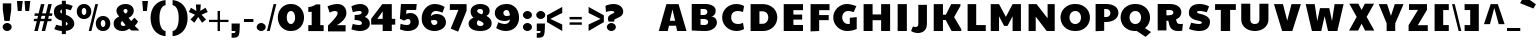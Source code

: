 SplineFontDB: 3.0
FontName: Paytone
FullName: Paytone
FamilyName: Paytone
Weight: Thin
Copyright: Copyright (c) 2011 by vernon adams. All rights reserved.
Version: 1.000
ItalicAngle: 0
UnderlinePosition: -50
UnderlineWidth: 50
Ascent: 750
Descent: 250
sfntRevision: 0x00010000
LayerCount: 2
Layer: 0 1 "Back"  1
Layer: 1 1 "Fore"  0
NeedsXUIDChange: 1
XUID: [1021 759 1887733602 13349737]
FSType: 0
OS2Version: 3
OS2_WeightWidthSlopeOnly: 0
OS2_UseTypoMetrics: 1
CreationTime: 1302081714
ModificationTime: 1302188211
PfmFamily: 81
TTFWeight: 100
TTFWidth: 5
LineGap: 0
VLineGap: 0
Panose: 0 0 0 0 0 0 0 0 0 0
OS2TypoAscent: 0
OS2TypoAOffset: 1
OS2TypoDescent: 0
OS2TypoDOffset: 1
OS2TypoLinegap: 0
OS2WinAscent: -76
OS2WinAOffset: 1
OS2WinDescent: -162
OS2WinDOffset: 1
HheadAscent: -403
HheadAOffset: 1
HheadDescent: 161
HheadDOffset: 1
OS2SubXSize: 700
OS2SubYSize: 650
OS2SubXOff: 0
OS2SubYOff: 140
OS2SupXSize: 700
OS2SupYSize: 650
OS2SupXOff: 0
OS2SupYOff: 477
OS2StrikeYSize: 50
OS2StrikeYPos: 250
OS2Vendor: 'pyrs'
OS2CodePages: 00000001.00000000
OS2UnicodeRanges: 00000003.08000000.14000000.00000000
Lookup: 258 0 0 "'kern' Horizontal Kerning in Latin lookup 0"  {"'kern' Horizontal Kerning in Latin lookup 0 per glyph data 0"  "'kern' Horizontal Kerning in Latin lookup 0 kerning class 1"  } ['kern' ('latn' <'dflt' > ) ]
MarkAttachClasses: 1
DEI: 91125
KernClass2: 2+ 3 "'kern' Horizontal Kerning in Latin lookup 0 kerning class 1" 
 5 b o p
 5 v w x
 5 v w x
 13 d g o c e q a
 0 {} -6 {} 0 {} 0 {} 0 {} -20 {}
TtTable: prep
PUSHW_1
 511
SCANCTRL
PUSHB_1
 1
SCANTYPE
SVTCA[y-axis]
MPPEM
PUSHB_1
 8
LT
IF
PUSHB_2
 1
 1
INSTCTRL
EIF
PUSHB_2
 70
 6
CALL
IF
POP
PUSHB_1
 16
EIF
MPPEM
PUSHB_1
 20
GT
IF
POP
PUSHB_1
 128
EIF
SCVTCI
PUSHB_1
 6
CALL
NOT
IF
SVTCA[y-axis]
PUSHB_1
 4
DUP
RCVT
PUSHB_1
 3
CALL
WCVTP
PUSHB_1
 5
DUP
RCVT
PUSHB_3
 4
 13
 2
CALL
PUSHB_1
 3
CALL
WCVTP
PUSHB_1
 6
DUP
RCVT
PUSHB_3
 5
 13
 2
CALL
PUSHB_1
 3
CALL
WCVTP
PUSHB_1
 7
DUP
RCVT
PUSHB_3
 6
 42
 2
CALL
PUSHB_1
 3
CALL
WCVTP
PUSHB_1
 8
DUP
RCVT
PUSHB_3
 7
 27
 2
CALL
PUSHB_1
 3
CALL
WCVTP
PUSHB_1
 9
DUP
RCVT
PUSHB_3
 8
 19
 2
CALL
PUSHB_1
 3
CALL
WCVTP
PUSHB_1
 10
DUP
RCVT
PUSHB_3
 9
 17
 2
CALL
PUSHB_1
 3
CALL
WCVTP
PUSHB_1
 11
DUP
RCVT
PUSHB_3
 10
 15
 2
CALL
PUSHB_1
 3
CALL
WCVTP
PUSHB_1
 12
DUP
RCVT
PUSHB_3
 11
 9
 2
CALL
PUSHB_1
 3
CALL
WCVTP
SVTCA[x-axis]
PUSHB_1
 13
DUP
RCVT
PUSHB_1
 3
CALL
WCVTP
PUSHB_1
 16
DUP
RCVT
PUSHB_3
 13
 38
 2
CALL
PUSHB_2
 3
 70
SROUND
CALL
WCVTP
PUSHB_1
 15
DUP
RCVT
PUSHB_3
 16
 20
 2
CALL
PUSHB_2
 3
 70
SROUND
CALL
WCVTP
PUSHB_1
 14
DUP
RCVT
PUSHB_3
 15
 7
 2
CALL
PUSHB_2
 3
 70
SROUND
CALL
WCVTP
PUSHB_1
 17
DUP
RCVT
PUSHW_3
 13
 32767
 2
CALL
PUSHB_2
 3
 70
SROUND
CALL
WCVTP
EIF
PUSHB_1
 20
CALL
EndTTInstrs
TtTable: fpgm
PUSHB_1
 0
FDEF
PUSHB_1
 0
SZP0
MPPEM
PUSHB_1
 42
LT
IF
PUSHB_1
 74
SROUND
EIF
PUSHB_1
 0
SWAP
MIAP[rnd]
RTG
PUSHB_1
 6
CALL
IF
RTDG
EIF
MPPEM
PUSHB_1
 42
LT
IF
RDTG
EIF
DUP
MDRP[rp0,rnd,grey]
PUSHB_1
 1
SZP0
MDAP[no-rnd]
RTG
ENDF
PUSHB_1
 1
FDEF
DUP
MDRP[rp0,min,white]
PUSHB_1
 12
CALL
ENDF
PUSHB_1
 2
FDEF
MPPEM
GT
IF
RCVT
SWAP
EIF
POP
ENDF
PUSHB_1
 3
FDEF
ROUND[Black]
RTG
DUP
PUSHB_1
 64
LT
IF
POP
PUSHB_1
 64
EIF
ENDF
PUSHB_1
 4
FDEF
PUSHB_1
 6
CALL
IF
POP
SWAP
POP
ROFF
IF
MDRP[rp0,min,rnd,black]
ELSE
MDRP[min,rnd,black]
EIF
ELSE
MPPEM
GT
IF
IF
MIRP[rp0,min,rnd,black]
ELSE
MIRP[min,rnd,black]
EIF
ELSE
SWAP
POP
PUSHB_1
 5
CALL
IF
PUSHB_1
 70
SROUND
EIF
IF
MDRP[rp0,min,rnd,black]
ELSE
MDRP[min,rnd,black]
EIF
EIF
EIF
RTG
ENDF
PUSHB_1
 5
FDEF
GFV
NOT
AND
ENDF
PUSHB_1
 6
FDEF
PUSHB_2
 34
 1
GETINFO
LT
IF
PUSHB_1
 32
GETINFO
NOT
NOT
ELSE
PUSHB_1
 0
EIF
ENDF
PUSHB_1
 7
FDEF
PUSHB_2
 36
 1
GETINFO
LT
IF
PUSHB_1
 64
GETINFO
NOT
NOT
ELSE
PUSHB_1
 0
EIF
ENDF
PUSHB_1
 8
FDEF
SRP2
SRP1
DUP
IP
MDAP[rnd]
ENDF
PUSHB_1
 9
FDEF
DUP
RDTG
PUSHB_1
 6
CALL
IF
MDRP[rnd,grey]
ELSE
MDRP[min,rnd,black]
EIF
DUP
PUSHB_1
 3
CINDEX
MD[grid]
SWAP
DUP
PUSHB_1
 4
MINDEX
MD[orig]
PUSHB_1
 0
LT
IF
ROLL
NEG
ROLL
SUB
DUP
PUSHB_1
 0
LT
IF
SHPIX
ELSE
POP
POP
EIF
ELSE
ROLL
ROLL
SUB
DUP
PUSHB_1
 0
GT
IF
SHPIX
ELSE
POP
POP
EIF
EIF
RTG
ENDF
PUSHB_1
 10
FDEF
PUSHB_1
 6
CALL
IF
POP
SRP0
ELSE
SRP0
POP
EIF
ENDF
PUSHB_1
 11
FDEF
DUP
MDRP[rp0,white]
PUSHB_1
 12
CALL
ENDF
PUSHB_1
 12
FDEF
DUP
MDAP[rnd]
PUSHB_1
 7
CALL
NOT
IF
DUP
DUP
GC[orig]
SWAP
GC[cur]
SUB
ROUND[White]
DUP
IF
DUP
ABS
DIV
SHPIX
ELSE
POP
POP
EIF
ELSE
POP
EIF
ENDF
PUSHB_1
 13
FDEF
SRP2
SRP1
DUP
DUP
IP
MDAP[rnd]
DUP
ROLL
DUP
GC[orig]
ROLL
GC[cur]
SUB
SWAP
ROLL
DUP
ROLL
SWAP
MD[orig]
PUSHB_1
 0
LT
IF
SWAP
PUSHB_1
 0
GT
IF
PUSHB_1
 64
SHPIX
ELSE
POP
EIF
ELSE
SWAP
PUSHB_1
 0
LT
IF
PUSHB_1
 64
NEG
SHPIX
ELSE
POP
EIF
EIF
ENDF
PUSHB_1
 14
FDEF
PUSHB_1
 6
CALL
IF
RTDG
MDRP[rp0,rnd,white]
RTG
POP
POP
ELSE
DUP
MDRP[rp0,rnd,white]
ROLL
MPPEM
GT
IF
DUP
ROLL
SWAP
MD[grid]
DUP
PUSHB_1
 0
NEQ
IF
SHPIX
ELSE
POP
POP
EIF
ELSE
POP
POP
EIF
EIF
ENDF
PUSHB_1
 15
FDEF
SWAP
DUP
MDRP[rp0,rnd,white]
DUP
MDAP[rnd]
PUSHB_1
 7
CALL
NOT
IF
SWAP
DUP
IF
MPPEM
GTEQ
ELSE
POP
PUSHB_1
 1
EIF
IF
ROLL
PUSHB_1
 4
MINDEX
MD[grid]
SWAP
ROLL
SWAP
DUP
ROLL
MD[grid]
ROLL
SWAP
SUB
SHPIX
ELSE
POP
POP
POP
POP
EIF
ELSE
POP
POP
POP
POP
POP
EIF
ENDF
PUSHB_1
 16
FDEF
DUP
MDRP[rp0,min,white]
PUSHB_1
 18
CALL
ENDF
PUSHB_1
 17
FDEF
DUP
MDRP[rp0,white]
PUSHB_1
 18
CALL
ENDF
PUSHB_1
 18
FDEF
DUP
MDAP[rnd]
PUSHB_1
 7
CALL
NOT
IF
DUP
DUP
GC[orig]
SWAP
GC[cur]
SUB
ROUND[White]
ROLL
DUP
GC[orig]
SWAP
GC[cur]
SWAP
SUB
ROUND[White]
ADD
DUP
IF
DUP
ABS
DIV
SHPIX
ELSE
POP
POP
EIF
ELSE
POP
POP
EIF
ENDF
PUSHB_1
 19
FDEF
DUP
ROLL
DUP
ROLL
SDPVTL[orthog]
DUP
PUSHB_1
 3
CINDEX
MD[orig]
ABS
SWAP
ROLL
SPVTL[orthog]
PUSHB_1
 32
LT
IF
ALIGNRP
ELSE
MDRP[grey]
EIF
ENDF
PUSHB_1
 20
FDEF
PUSHB_4
 0
 64
 1
 64
WS
WS
SVTCA[x-axis]
MPPEM
PUSHW_1
 4096
MUL
SVTCA[y-axis]
MPPEM
PUSHW_1
 4096
MUL
DUP
ROLL
DUP
ROLL
NEQ
IF
DUP
ROLL
DUP
ROLL
GT
IF
SWAP
DIV
DUP
PUSHB_1
 0
SWAP
WS
ELSE
DIV
DUP
PUSHB_1
 1
SWAP
WS
EIF
DUP
PUSHB_1
 64
GT
IF
PUSHB_3
 0
 32
 0
RS
MUL
WS
PUSHB_3
 1
 32
 1
RS
MUL
WS
PUSHB_1
 32
MUL
PUSHB_1
 25
NEG
JMPR
POP
EIF
ELSE
POP
POP
EIF
ENDF
PUSHB_1
 21
FDEF
PUSHB_1
 1
RS
MUL
SWAP
PUSHB_1
 0
RS
MUL
SWAP
ENDF
EndTTInstrs
ShortTable: cvt  22
  -216
  0
  501
  672
  166
  249
  129
  143
  151
  162
  180
  202
  110
  225
  111
  200
  210
  225
  65
  52
  54
  82
EndShort
ShortTable: maxp 16
  1
  0
  414
  124
  7
  85
  4
  2
  1
  2
  22
  0
  512
  398
  3
  1
EndShort
LangName: 1033 "" "" "Regular" "1.000;pyrs;Paytone-ExtraBold" "" "1.000" "" "Paytone is a trademark of vernon adams." "vernon adams" "vernon adams" "Copyright (c) 2011 by vernon adams. All rights reserved." 
GaspTable: 1 65535 15
Encoding: UnicodeBmp
Compacted: 1
UnicodeInterp: none
NameList: Adobe Glyph List
DisplaySize: -24
AntiAlias: 1
FitToEm: 1
WinInfo: 0 42 12
BeginPrivate: 9
BlueValues 23 [-16 0 501 516 672 691]
OtherBlues 11 [-234 -216]
BlueFuzz 1 1
BlueScale 8 0.039625
BlueShift 1 7
StdHW 5 [166]
StdVW 5 [225]
StemSnapH 37 [110 129 143 151 162 166 180 202 249]
StemSnapV 17 [111 200 210 225]
EndPrivate
BeginChars: 65558 414

StartChar: .notdef
Encoding: 65536 -1 0
Width: 436
Flags: W
LayerCount: 2
EndChar

StartChar: .null
Encoding: 65537 -1 1
Width: 0
Flags: W
LayerCount: 2
EndChar

StartChar: nonmarkingreturn
Encoding: 65538 -1 2
Width: 436
Flags: W
LayerCount: 2
EndChar

StartChar: space
Encoding: 32 32 3
Width: 215
Flags: W
LayerCount: 2
EndChar

StartChar: b
Encoding: 98 98 4
Width: 749
Flags: W
HStem: -15 166<380.633 489> 350 166<380.708 488.5>
VStem: 92 211<188.912 250 254 311.531> 502 209<189.133 311.415>
TtInstrs:
SVTCA[y-axis]
PUSHB_3
 5
 1
 0
CALL
PUSHB_2
 36
 4
MIRP[min,black]
PUSHB_3
 15
 2
 0
CALL
PUSHB_2
 26
 4
MIRP[min,black]
SVTCA[x-axis]
PUSHB_1
 42
MDAP[rnd]
PUSHB_1
 0
MDRP[rp0,rnd,white]
PUSHB_2
 1
 16
MIRP[min,black]
PUSHB_2
 18
 21
SHP[rp2]
SHP[rp2]
PUSHB_1
 1
SRP0
PUSHB_3
 0
 31
 16
CALL
PUSHB_2
 10
 16
MIRP[min,black]
PUSHB_1
 10
SRP0
PUSHB_1
 43
MDRP[rp0,rnd,white]
PUSHB_2
 31
 1
SRP1
SRP2
PUSHB_2
 5
 15
IP
IP
SVTCA[y-axis]
PUSHB_2
 36
 5
SRP1
SRP2
PUSHB_2
 0
 2
IP
IP
PUSHB_1
 26
SRP1
PUSHB_1
 10
IP
PUSHB_1
 15
SRP2
PUSHB_1
 18
IP
IUP[y]
IUP[x]
EndTTInstrs
LayerCount: 2
Fore
SplineSet
92 0 m 1,0,-1
 303 0 l 1,1,-1
 303 93 l 1,2,3
 330 37 330 37 373 11 c 128,-1,4
 416 -15 416 -15 467 -15 c 0,5,6
 511 -15 511 -15 555 4 c 128,-1,7
 599 23 599 23 633.5 57.5 c 128,-1,8
 668 92 668 92 689.5 141 c 128,-1,9
 711 190 711 190 711 250 c 256,10,11
 711 310 711 310 689.5 359.5 c 128,-1,12
 668 409 668 409 633 443.5 c 128,-1,13
 598 478 598 478 554.5 497 c 128,-1,14
 511 516 511 516 466 516 c 0,15,16
 416 516 416 516 373 490 c 128,-1,17
 330 464 330 464 303 407 c 1,18,-1
 303 691 l 1,19,-1
 92 659 l 1,20,-1
 92 0 l 1,0,-1
303 254 m 1,21,22
 304 273 304 273 312 290.5 c 128,-1,23
 320 308 320 308 333.5 321 c 128,-1,24
 347 334 347 334 364.5 342 c 128,-1,25
 382 350 382 350 402 350 c 0,26,27
 423 350 423 350 441 342 c 128,-1,28
 459 334 459 334 472.5 320.5 c 128,-1,29
 486 307 486 307 494 288.5 c 128,-1,30
 502 270 502 270 502 250 c 256,31,32
 502 230 502 230 494 212 c 128,-1,33
 486 194 486 194 472.5 180.5 c 128,-1,34
 459 167 459 167 441 159 c 128,-1,35
 423 151 423 151 402 151 c 0,36,37
 382 151 382 151 364 159 c 128,-1,38
 346 167 346 167 332.5 180.5 c 128,-1,39
 319 194 319 194 311 212 c 128,-1,40
 303 230 303 230 303 250 c 2,41,-1
 303 254 l 1,21,22
EndSplineSet
Validated: 9
Kerns2: 51 -30 "'kern' Horizontal Kerning in Latin lookup 0 per glyph data 0"  44 -8 "'kern' Horizontal Kerning in Latin lookup 0 per glyph data 0"  31 -90 "'kern' Horizontal Kerning in Latin lookup 0 per glyph data 0" 
EndChar

StartChar: d
Encoding: 100 100 5
Width: 747
Flags: W
HStem: -15 166<258 366.191> 350 166<259 366.877>
VStem: 36 210<189.133 311.415>
TtInstrs:
SVTCA[y-axis]
PUSHB_3
 17
 1
 0
CALL
PUSHB_2
 26
 4
MIRP[min,black]
PUSHB_3
 7
 2
 0
CALL
PUSHB_2
 36
 4
MIRP[min,black]
SVTCA[x-axis]
PUSHB_1
 42
MDAP[rnd]
PUSHB_1
 12
MDRP[rp0,rnd,white]
PUSHB_2
 31
 16
MIRP[min,black]
PUSHB_1
 31
SRP0
PUSHB_1
 43
MDRP[rp0,rnd,white]
SVTCA[y-axis]
PUSHB_2
 26
 17
SRP1
SRP2
PUSHB_3
 1
 0
 20
IP
IP
IP
PUSHB_1
 36
SRP1
PUSHB_1
 12
IP
PUSHB_1
 7
SRP2
PUSHB_1
 4
IP
IUP[y]
IUP[x]
EndTTInstrs
LayerCount: 2
Fore
SplineSet
445 0 m 1,0,-1
 656 0 l 1,1,-1
 656 691 l 1,2,-1
 445 659 l 1,3,-1
 445 407 l 1,4,5
 418 464 418 464 374.5 490 c 128,-1,6
 331 516 331 516 281 516 c 0,7,8
 237 516 237 516 193 497 c 128,-1,9
 149 478 149 478 114 443.5 c 128,-1,10
 79 409 79 409 57.5 359.5 c 128,-1,11
 36 310 36 310 36 250 c 256,12,13
 36 190 36 190 57.5 141 c 128,-1,14
 79 92 79 92 114 57.5 c 128,-1,15
 149 23 149 23 192.5 4 c 128,-1,16
 236 -15 236 -15 280 -15 c 0,17,18
 330 -15 330 -15 374 11 c 128,-1,19
 418 37 418 37 445 93 c 1,20,-1
 445 0 l 1,0,-1
445 250 m 2,21,22
 445 230 445 230 437 212 c 128,-1,23
 429 194 429 194 415.5 180.5 c 128,-1,24
 402 167 402 167 384 159 c 128,-1,25
 366 151 366 151 346 151 c 256,26,27
 326 151 326 151 307.5 159 c 128,-1,28
 289 167 289 167 275.5 180.5 c 128,-1,29
 262 194 262 194 254 212 c 128,-1,30
 246 230 246 230 246 250 c 256,31,32
 246 270 246 270 254 288.5 c 128,-1,33
 262 307 262 307 275.5 320.5 c 128,-1,34
 289 334 289 334 307.5 342 c 128,-1,35
 326 350 326 350 346 350 c 0,36,37
 365 350 365 350 382.5 342 c 128,-1,38
 400 334 400 334 413.5 321 c 128,-1,39
 427 308 427 308 435.5 290.5 c 128,-1,40
 444 273 444 273 445 254 c 1,41,-1
 445 250 l 2,21,22
EndSplineSet
Validated: 9
EndChar

StartChar: g
Encoding: 103 103 6
Width: 745
Flags: W
HStem: -234 168<316.771 420.399> 0 151<266 391.692> 350 166<267 375.256>
VStem: 44 210<189.457 311.415>
TtInstrs:
SVTCA[y-axis]
PUSHB_3
 24
 1
 0
CALL
PUSHB_2
 40
 8
MIRP[min,black]
PUSHB_3
 3
 0
 0
CALL
PUSHB_2
 32
 4
MIRP[min,black]
PUSHB_3
 14
 2
 0
CALL
PUSHB_2
 50
 4
MIRP[min,black]
SVTCA[x-axis]
PUSHB_1
 56
MDAP[rnd]
PUSHB_1
 19
MDRP[rp0,rnd,white]
PUSHB_2
 45
 16
MIRP[min,black]
PUSHB_1
 45
SRP0
PUSHB_1
 57
MDRP[rp0,rnd,white]
SVTCA[y-axis]
PUSHB_2
 32
 3
SRP1
SRP2
PUSHB_1
 0
IP
PUSHB_1
 24
SRP1
PUSHB_1
 34
IP
PUSHB_1
 40
SRP2
PUSHB_1
 27
IP
PUSHB_1
 50
SRP1
PUSHB_1
 19
IP
PUSHB_1
 14
SRP2
PUSHB_3
 9
 11
 10
IP
IP
IP
IUP[y]
IUP[x]
EndTTInstrs
LayerCount: 2
Fore
SplineSet
297 -224 m 1,0,1
 319 -228 319 -228 340.5 -231 c 128,-1,2
 362 -234 362 -234 383 -234 c 0,3,4
 443 -234 443 -234 494.5 -214 c 128,-1,5
 546 -194 546 -194 583.5 -151 c 128,-1,6
 621 -108 621 -108 642.5 -39.5 c 128,-1,7
 664 29 664 29 664 127 c 2,8,-1
 664 485 l 1,9,-1
 453 501 l 1,10,-1
 453 416 l 1,11,12
 424 467 424 467 380.5 491.5 c 128,-1,13
 337 516 337 516 289 516 c 0,14,15
 245 516 245 516 201 497 c 128,-1,16
 157 478 157 478 122 443.5 c 128,-1,17
 87 409 87 409 65.5 359.5 c 128,-1,18
 44 310 44 310 44 250 c 0,19,20
 44 192 44 192 65.5 145.5 c 128,-1,21
 87 99 87 99 122 67 c 128,-1,22
 157 35 157 35 200.5 17.5 c 128,-1,23
 244 0 244 0 288 0 c 0,24,25
 339 0 339 0 385.5 19 c 128,-1,26
 432 38 432 38 463 83 c 1,27,28
 459 49 459 49 453 21.5 c 128,-1,29
 447 -6 447 -6 435.5 -25.5 c 128,-1,30
 424 -45 424 -45 406.5 -55.5 c 128,-1,31
 389 -66 389 -66 362 -66 c 0,32,33
 342 -66 342 -66 318 -60 c 1,34,-1
 297 -224 l 1,0,1
453 246 m 1,35,36
 452 226 452 226 443.5 209 c 128,-1,37
 435 192 435 192 421.5 179 c 128,-1,38
 408 166 408 166 390.5 158.5 c 128,-1,39
 373 151 373 151 354 151 c 0,40,41
 334 151 334 151 315.5 159 c 128,-1,42
 297 167 297 167 283.5 180.5 c 128,-1,43
 270 194 270 194 262 212 c 128,-1,44
 254 230 254 230 254 250 c 256,45,46
 254 270 254 270 262 288.5 c 128,-1,47
 270 307 270 307 283.5 320.5 c 128,-1,48
 297 334 297 334 315.5 342 c 128,-1,49
 334 350 334 350 354 350 c 0,50,51
 373 350 373 350 390.5 342 c 128,-1,52
 408 334 408 334 421.5 321 c 128,-1,53
 435 308 435 308 443.5 290.5 c 128,-1,54
 452 273 452 273 453 254 c 1,55,-1
 453 246 l 1,35,36
EndSplineSet
Validated: 9
EndChar

StartChar: o
Encoding: 111 111 7
Width: 706
Flags: W
HStem: -15 167<298.989 408.396> 351 165<298.382 408.514>
VStem: 65 200<187.339 316.254> 444 197<188.913 314.404>
TtInstrs:
SVTCA[y-axis]
PUSHB_3
 23
 1
 0
CALL
PUSHB_2
 0
 4
MIRP[min,black]
PUSHB_3
 33
 2
 0
CALL
PUSHB_2
 8
 4
MIRP[min,black]
SVTCA[x-axis]
PUSHB_1
 38
MDAP[rnd]
PUSHB_1
 18
MDRP[rp0,rnd,white]
PUSHB_2
 5
 15
MIRP[min,black]
PUSHB_1
 5
SRP0
PUSHB_3
 18
 13
 16
CALL
PUSHB_2
 28
 15
MIRP[min,black]
PUSHB_1
 28
SRP0
PUSHB_1
 39
MDRP[rp0,rnd,white]
PUSHB_2
 13
 5
SRP1
SRP2
PUSHB_2
 23
 33
IP
IP
SVTCA[y-axis]
PUSHB_2
 8
 0
SRP1
SRP2
PUSHB_2
 18
 28
IP
IP
IUP[y]
IUP[x]
EndTTInstrs
LayerCount: 2
Fore
SplineSet
354 152 m 0,0,1
 335 152 335 152 319 160 c 128,-1,2
 303 168 303 168 291 181.5 c 128,-1,3
 279 195 279 195 272 213 c 128,-1,4
 265 231 265 231 265 251 c 0,5,6
 265 292 265 292 290.5 321.5 c 128,-1,7
 316 351 316 351 354 351 c 0,8,9
 372 351 372 351 388 343 c 128,-1,10
 404 335 404 335 416.5 321.5 c 128,-1,11
 429 308 429 308 436.5 289.5 c 128,-1,12
 444 271 444 271 444 251 c 256,13,14
 444 231 444 231 436.5 213 c 128,-1,15
 429 195 429 195 416.5 181.5 c 128,-1,16
 404 168 404 168 388 160 c 128,-1,17
 372 152 372 152 354 152 c 0,0,1
65 251 m 256,18,19
 65 186 65 186 89.5 136 c 128,-1,20
 114 86 114 86 154.5 52.5 c 128,-1,21
 195 19 195 19 247 2 c 128,-1,22
 299 -15 299 -15 353 -15 c 256,23,24
 407 -15 407 -15 458.5 2 c 128,-1,25
 510 19 510 19 550.5 52.5 c 128,-1,26
 591 86 591 86 616 136 c 128,-1,27
 641 186 641 186 641 251 c 256,28,29
 641 316 641 316 616 365.5 c 128,-1,30
 591 415 591 415 550.5 448.5 c 128,-1,31
 510 482 510 482 458.5 499 c 128,-1,32
 407 516 407 516 354 516 c 0,33,34
 300 516 300 516 248 499 c 128,-1,35
 196 482 196 482 155.5 448.5 c 128,-1,36
 115 415 115 415 90 365.5 c 128,-1,37
 65 316 65 316 65 251 c 256,18,19
EndSplineSet
Validated: 9
Kerns2: 51 -30 "'kern' Horizontal Kerning in Latin lookup 0 per glyph data 0"  44 -8 "'kern' Horizontal Kerning in Latin lookup 0 per glyph data 0"  31 -90 "'kern' Horizontal Kerning in Latin lookup 0 per glyph data 0" 
EndChar

StartChar: c
Encoding: 99 99 8
Width: 562
Flags: W
HStem: -15 163<301.196 439.06> 352 164<301.412 432.723>
VStem: 58 208<184.044 316.507>
TtInstrs:
SVTCA[y-axis]
PUSHB_3
 25
 1
 0
CALL
PUSHB_2
 2
 9
MIRP[min,black]
PUSHB_3
 15
 2
 0
CALL
PUSHB_2
 8
 4
MIRP[min,black]
SVTCA[x-axis]
PUSHB_1
 29
MDAP[rnd]
PUSHB_1
 20
MDRP[rp0,rnd,white]
PUSHB_2
 5
 16
MIRP[min,black]
PUSHB_1
 5
SRP0
PUSHB_1
 30
MDRP[rp0,rnd,white]
SVTCA[y-axis]
PUSHB_2
 2
 25
SRP1
SRP2
PUSHB_1
 28
IP
PUSHB_1
 8
SRP1
PUSHB_3
 0
 11
 20
IP
IP
IP
PUSHB_1
 15
SRP2
PUSHB_1
 12
IP
IUP[y]
IUP[x]
EndTTInstrs
LayerCount: 2
Fore
SplineSet
461 164 m 1,0,1
 409 148 409 148 367 148 c 0,2,3
 322 148 322 148 294 176.5 c 128,-1,4
 266 205 266 205 266 250 c 0,5,6
 266 294 266 294 293 323 c 128,-1,7
 320 352 320 352 365 352 c 0,8,9
 387 352 387 352 410.5 348 c 128,-1,10
 434 344 434 344 463 335 c 1,11,-1
 483 468 l 1,12,13
 442 493 442 493 406 504.5 c 128,-1,14
 370 516 370 516 329 516 c 0,15,16
 274 516 274 516 225 496.5 c 128,-1,17
 176 477 176 477 139 442 c 128,-1,18
 102 407 102 407 80 358 c 128,-1,19
 58 309 58 309 58 250 c 0,20,21
 58 188 58 188 80.5 138.5 c 128,-1,22
 103 89 103 89 140.5 55 c 128,-1,23
 178 21 178 21 227 3 c 128,-1,24
 276 -15 276 -15 329 -15 c 0,25,26
 371 -15 371 -15 406.5 -4.5 c 128,-1,27
 442 6 442 6 481 25 c 1,28,-1
 461 164 l 1,0,1
EndSplineSet
Validated: 9
Kerns2: 47 -9 "'kern' Horizontal Kerning in Latin lookup 0 per glyph data 0"  32 -22 "'kern' Horizontal Kerning in Latin lookup 0 per glyph data 0"  14 -22 "'kern' Horizontal Kerning in Latin lookup 0 per glyph data 0"  9 -9 "'kern' Horizontal Kerning in Latin lookup 0 per glyph data 0"  8 -9 "'kern' Horizontal Kerning in Latin lookup 0 per glyph data 0"  7 -9 "'kern' Horizontal Kerning in Latin lookup 0 per glyph data 0"  6 -22 "'kern' Horizontal Kerning in Latin lookup 0 per glyph data 0"  5 -22 "'kern' Horizontal Kerning in Latin lookup 0 per glyph data 0" 
EndChar

StartChar: e
Encoding: 101 101 9
Width: 638
Flags: W
HStem: -15 143<300.063 488.449> 387 129<287.94 392.926>
VStem: 62 198<290 357.812>
TtInstrs:
SVTCA[y-axis]
PUSHB_3
 27
 1
 0
CALL
PUSHB_2
 5
 7
MIRP[min,black]
PUSHB_3
 17
 2
 0
CALL
PUSHB_2
 33
 6
MIRP[min,black]
SVTCA[x-axis]
PUSHB_1
 37
MDAP[rnd]
PUSHB_1
 22
MDRP[rp0,rnd,white]
PUSHB_2
 30
 15
MIRP[min,black]
PUSHB_1
 30
SRP0
PUSHB_1
 38
MDRP[rp0,rnd,white]
SVTCA[y-axis]
PUSHB_2
 5
 27
SRP1
SRP2
PUSHB_1
 29
IP
PUSHB_1
 33
SRP1
PUSHB_4
 0
 12
 22
 30
DEPTH
SLOOP
IP
IUP[y]
IUP[x]
EndTTInstrs
LayerCount: 2
Fore
SplineSet
525 163 m 1,0,1
 511 158 511 158 493.5 151.5 c 128,-1,2
 476 145 476 145 456.5 140 c 128,-1,3
 437 135 437 135 417 131.5 c 128,-1,4
 397 128 397 128 378 128 c 0,5,6
 341 128 341 128 311.5 142.5 c 128,-1,7
 282 157 282 157 268 198 c 1,8,-1
 568 238 l 1,9,10
 569 243 569 243 569.5 250.5 c 128,-1,11
 570 258 570 258 570 263 c 0,12,13
 570 327 570 327 550.5 375 c 128,-1,14
 531 423 531 423 499 454 c 128,-1,15
 467 485 467 485 425.5 500.5 c 128,-1,16
 384 516 384 516 339 516 c 0,17,18
 288 516 288 516 238.5 498 c 128,-1,19
 189 480 189 480 149.5 446 c 128,-1,20
 110 412 110 412 86 362.5 c 128,-1,21
 62 313 62 313 62 250 c 256,22,23
 62 187 62 187 86 138 c 128,-1,24
 110 89 110 89 149.5 55 c 128,-1,25
 189 21 189 21 240 3 c 128,-1,26
 291 -15 291 -15 345 -15 c 0,27,28
 459 -15 459 -15 550 26 c 1,29,-1
 525 163 l 1,0,1
260 290 m 1,30,31
 262 341 262 341 286 364 c 128,-1,32
 310 387 310 387 339 387 c 0,33,34
 363 387 363 387 384.5 372.5 c 128,-1,35
 406 358 406 358 415 324 c 1,36,-1
 260 290 l 1,30,31
EndSplineSet
Validated: 9
Kerns2: 17 -10 "'kern' Horizontal Kerning in Latin lookup 0 per glyph data 0" 
EndChar

StartChar: m
Encoding: 109 109 10
Width: 1107
Flags: W
HStem: 348 168<366.5 499.5 735.688 848.5>
TtInstrs:
SVTCA[y-axis]
PUSHB_3
 35
 2
 0
CALL
PUSHB_1
 27
SHP[rp1]
PUSHB_2
 5
 4
MIRP[min,black]
PUSHB_1
 16
SHP[rp2]
SVTCA[x-axis]
PUSHB_1
 41
MDAP[rnd]
PUSHB_1
 42
MDRP[rp0,rnd,white]
SVTCA[y-axis]
PUSHB_2
 35
 5
SRP1
SRP2
PUSHB_4
 32
 38
 39
 40
DEPTH
SLOOP
IP
IUP[y]
IUP[x]
EndTTInstrs
LayerCount: 2
Fore
SplineSet
91 0 m 1,0,-1
 302 0 l 1,1,-1
 302 254 l 1,2,3
 304 299 304 299 328 323.5 c 128,-1,4
 352 348 352 348 381 348 c 0,5,6
 407 348 407 348 429 324.5 c 128,-1,7
 451 301 451 301 451 250 c 2,8,-1
 451 0 l 1,9,-1
 660 0 l 1,10,-1
 660 250 l 2,11,12
 660 273 660 273 667 291 c 128,-1,13
 674 309 674 309 685.5 322 c 128,-1,14
 697 335 697 335 711.5 341.5 c 128,-1,15
 726 348 726 348 740 348 c 0,16,17
 766 348 766 348 787.5 324.5 c 128,-1,18
 809 301 809 301 809 250 c 2,19,-1
 809 0 l 1,20,-1
 1020 0 l 1,21,-1
 1020 250 l 2,22,23
 1020 313 1020 313 1004.5 362.5 c 128,-1,24
 989 412 989 412 962.5 446 c 128,-1,25
 936 480 936 480 901.5 498 c 128,-1,26
 867 516 867 516 830 516 c 0,27,28
 803 516 803 516 775 509 c 128,-1,29
 747 502 747 502 722.5 486.5 c 128,-1,30
 698 471 698 471 678.5 446 c 128,-1,31
 659 421 659 421 647 384 c 1,32,33
 623 449 623 449 574.5 482.5 c 128,-1,34
 526 516 526 516 473 516 c 0,35,36
 423 516 423 516 377 486.5 c 128,-1,37
 331 457 331 457 302 392 c 1,38,-1
 302 516 l 1,39,-1
 91 484 l 1,40,-1
 91 0 l 1,0,-1
EndSplineSet
Validated: 9
EndChar

StartChar: u
Encoding: 117 117 11
Width: 691
Flags: W
HStem: -15 164<302.016 397.483>
TtInstrs:
SVTCA[y-axis]
PUSHB_3
 5
 1
 0
CALL
PUSHB_2
 16
 4
MIRP[min,black]
SVTCA[x-axis]
PUSHB_1
 22
MDAP[rnd]
PUSHB_1
 23
MDRP[rp0,rnd,white]
SVTCA[y-axis]
IUP[y]
IUP[x]
EndTTInstrs
LayerCount: 2
Fore
SplineSet
78 215 m 2,0,1
 78 158 78 158 101.5 115 c 128,-1,2
 125 72 125 72 163 43 c 128,-1,3
 201 14 201 14 249.5 -0.5 c 128,-1,4
 298 -15 298 -15 348 -15 c 256,5,6
 398 -15 398 -15 446 -0.5 c 128,-1,7
 494 14 494 14 531 42.5 c 128,-1,8
 568 71 568 71 590.5 114.5 c 128,-1,9
 613 158 613 158 613 215 c 2,10,-1
 613 501 l 1,11,-1
 411 501 l 1,12,-1
 411 208 l 2,13,14
 411 180 411 180 390.5 164.5 c 128,-1,15
 370 149 370 149 349 149 c 0,16,17
 326 149 326 149 305 164.5 c 128,-1,18
 284 180 284 180 284 208 c 2,19,-1
 284 501 l 1,20,-1
 78 501 l 1,21,-1
 78 215 l 2,0,1
EndSplineSet
Validated: 9
EndChar

StartChar: t
Encoding: 116 116 12
Width: 495
Flags: W
HStem: -15 162<268.5 410.141>
TtInstrs:
SVTCA[y-axis]
PUSHB_3
 5
 1
 0
CALL
PUSHB_2
 12
 9
MIRP[min,black]
SVTCA[x-axis]
PUSHB_1
 26
MDAP[rnd]
PUSHB_1
 27
MDRP[rp0,rnd,white]
SVTCA[y-axis]
PUSHB_2
 12
 5
SRP1
SRP2
PUSHB_1
 8
IP
IUP[y]
IUP[x]
EndTTInstrs
LayerCount: 2
Fore
SplineSet
109 185 m 2,0,1
 109 132 109 132 123 94 c 128,-1,2
 137 56 137 56 161.5 32 c 128,-1,3
 186 8 186 8 218.5 -3.5 c 128,-1,4
 251 -15 251 -15 286 -15 c 0,5,6
 324 -15 324 -15 363 -7 c 128,-1,7
 402 1 402 1 437 19 c 1,8,-1
 429 158 l 1,9,10
 418 153 418 153 406 150 c 128,-1,11
 394 147 394 147 383 147 c 0,12,13
 358 147 358 147 339 159 c 128,-1,14
 320 171 320 171 320 199 c 2,15,-1
 320 377 l 1,16,-1
 435 377 l 1,17,-1
 435 501 l 1,18,-1
 320 501 l 1,19,-1
 320 691 l 1,20,-1
 110 622 l 1,21,-1
 110 501 l 1,22,-1
 46 501 l 1,23,-1
 46 377 l 1,24,-1
 110 377 l 1,25,-1
 109 185 l 2,0,1
EndSplineSet
Validated: 9
Kerns2: 47 -16 "'kern' Horizontal Kerning in Latin lookup 0 per glyph data 0"  14 -16 "'kern' Horizontal Kerning in Latin lookup 0 per glyph data 0"  9 -16 "'kern' Horizontal Kerning in Latin lookup 0 per glyph data 0"  8 -16 "'kern' Horizontal Kerning in Latin lookup 0 per glyph data 0"  7 -16 "'kern' Horizontal Kerning in Latin lookup 0 per glyph data 0"  6 -16 "'kern' Horizontal Kerning in Latin lookup 0 per glyph data 0"  5 -16 "'kern' Horizontal Kerning in Latin lookup 0 per glyph data 0" 
EndChar

StartChar: l
Encoding: 108 108 13
Width: 442
Flags: W
HStem: -15 162<243.5 372.264>
TtInstrs:
SVTCA[y-axis]
PUSHB_3
 5
 1
 0
CALL
PUSHB_2
 11
 9
MIRP[min,black]
SVTCA[x-axis]
PUSHB_1
 17
MDAP[rnd]
PUSHB_1
 18
MDRP[rp0,rnd,white]
SVTCA[y-axis]
PUSHB_2
 11
 5
SRP1
SRP2
PUSHB_1
 8
IP
IUP[y]
IUP[x]
EndTTInstrs
LayerCount: 2
Fore
SplineSet
84 185 m 2,0,1
 84 132 84 132 98.5 94 c 128,-1,2
 113 56 113 56 137.5 32 c 128,-1,3
 162 8 162 8 194 -3.5 c 128,-1,4
 226 -15 226 -15 261 -15 c 0,5,6
 297 -15 297 -15 330.5 -7 c 128,-1,7
 364 1 364 1 397 19 c 1,8,-1
 386 158 l 1,9,10
 364 147 364 147 343 147 c 256,11,12
 322 147 322 147 308.5 159 c 128,-1,13
 295 171 295 171 295 199 c 2,14,-1
 295 691 l 1,15,-1
 84 659 l 1,16,-1
 84 185 l 2,0,1
EndSplineSet
Validated: 9
Kerns2: 47 -22 "'kern' Horizontal Kerning in Latin lookup 0 per glyph data 0"  14 -22 "'kern' Horizontal Kerning in Latin lookup 0 per glyph data 0"  9 -22 "'kern' Horizontal Kerning in Latin lookup 0 per glyph data 0"  8 -22 "'kern' Horizontal Kerning in Latin lookup 0 per glyph data 0"  7 -22 "'kern' Horizontal Kerning in Latin lookup 0 per glyph data 0"  6 -22 "'kern' Horizontal Kerning in Latin lookup 0 per glyph data 0"  5 -22 "'kern' Horizontal Kerning in Latin lookup 0 per glyph data 0" 
EndChar

StartChar: q
Encoding: 113 113 14
Width: 747
Flags: W
HStem: -15 166<260 368.873> 350 166<261 368.877>
VStem: 38 210<189.133 311.415>
TtInstrs:
SVTCA[y-axis]
PUSHB_3
 17
 1
 0
CALL
PUSHB_2
 26
 4
MIRP[min,black]
PUSHB_3
 7
 2
 0
CALL
PUSHB_2
 36
 4
MIRP[min,black]
SVTCA[x-axis]
PUSHB_1
 42
MDAP[rnd]
PUSHB_1
 12
MDRP[rp0,rnd,white]
PUSHB_2
 31
 16
MIRP[min,black]
PUSHB_1
 31
SRP0
PUSHB_1
 43
MDRP[rp0,rnd,white]
SVTCA[y-axis]
PUSHB_2
 26
 17
SRP1
SRP2
PUSHB_1
 20
IP
PUSHB_1
 36
SRP1
PUSHB_1
 12
IP
PUSHB_1
 7
SRP2
PUSHB_3
 2
 3
 4
IP
IP
IP
IUP[y]
IUP[x]
EndTTInstrs
LayerCount: 2
Fore
SplineSet
447 -170 m 1,0,-1
 658 -130 l 1,1,-1
 658 484 l 1,2,-1
 447 516 l 1,3,-1
 447 407 l 1,4,5
 420 464 420 464 376.5 490 c 128,-1,6
 333 516 333 516 283 516 c 0,7,8
 239 516 239 516 195 497 c 128,-1,9
 151 478 151 478 116 443.5 c 128,-1,10
 81 409 81 409 59.5 359.5 c 128,-1,11
 38 310 38 310 38 250 c 256,12,13
 38 190 38 190 59.5 141 c 128,-1,14
 81 92 81 92 116 57.5 c 128,-1,15
 151 23 151 23 194.5 4 c 128,-1,16
 238 -15 238 -15 282 -15 c 0,17,18
 333 -15 333 -15 376.5 11 c 128,-1,19
 420 37 420 37 447 93 c 1,20,-1
 447 -170 l 1,0,-1
447 246 m 1,21,22
 446 226 446 226 437.5 209 c 128,-1,23
 429 192 429 192 415.5 179 c 128,-1,24
 402 166 402 166 384.5 158.5 c 128,-1,25
 367 151 367 151 348 151 c 0,26,27
 328 151 328 151 309.5 159 c 128,-1,28
 291 167 291 167 277.5 180.5 c 128,-1,29
 264 194 264 194 256 212 c 128,-1,30
 248 230 248 230 248 250 c 256,31,32
 248 270 248 270 256 288.5 c 128,-1,33
 264 307 264 307 277.5 320.5 c 128,-1,34
 291 334 291 334 309.5 342 c 128,-1,35
 328 350 328 350 348 350 c 0,36,37
 367 350 367 350 384.5 342 c 128,-1,38
 402 334 402 334 415.5 321 c 128,-1,39
 429 308 429 308 437.5 290.5 c 128,-1,40
 446 273 446 273 447 254 c 1,41,-1
 447 246 l 1,21,22
EndSplineSet
Validated: 9
EndChar

StartChar: k
Encoding: 107 107 15
Width: 714
Flags: W
HStem: -14 168<554.678 638>
TtInstrs:
SVTCA[y-axis]
PUSHB_3
 8
 1
 0
CALL
PUSHB_2
 14
 4
MIRP[min,black]
SVTCA[x-axis]
PUSHB_1
 25
MDAP[rnd]
PUSHB_1
 26
MDRP[rp0,rnd,white]
SVTCA[y-axis]
PUSHB_2
 14
 8
SRP1
SRP2
PUSHB_2
 2
 0
IP
IP
IUP[y]
IUP[x]
EndTTInstrs
LayerCount: 2
Fore
SplineSet
92 0 m 1,0,-1
 303 0 l 1,1,-1
 303 138 l 1,2,-1
 362 185 l 1,3,4
 374 138 374 138 389 101.5 c 128,-1,5
 404 65 404 65 428.5 39 c 128,-1,6
 453 13 453 13 490 -0.5 c 128,-1,7
 527 -14 527 -14 583 -14 c 0,8,9
 608 -14 608 -14 638 -11 c 1,10,-1
 658 159 l 1,11,12
 646 157 646 157 635.5 155.5 c 128,-1,13
 625 154 625 154 615 154 c 0,14,15
 588 154 588 154 571.5 163 c 128,-1,16
 555 172 555 172 544 189.5 c 128,-1,17
 533 207 533 207 526.5 232 c 128,-1,18
 520 257 520 257 514 289 c 1,19,-1
 676 402 l 1,20,-1
 560 558 l 1,21,-1
 303 348 l 1,22,-1
 303 691 l 1,23,-1
 92 659 l 1,24,-1
 92 0 l 1,0,-1
EndSplineSet
Validated: 9
EndChar

StartChar: r
Encoding: 114 114 16
Width: 513
Flags: W
LayerCount: 2
Fore
SplineSet
87 0 m 1,0,-1
 298 0 l 1,1,-1
 298 260 l 2,2,3
 298 300 298 300 339.5 322.5 c 128,-1,4
 381 345 381 345 482 345 c 1,5,-1
 452 516 l 1,6,7
 407 516 407 516 365.5 486.5 c 128,-1,8
 324 457 324 457 298 392 c 1,9,-1
 298 516 l 1,10,-1
 87 484 l 1,11,-1
 87 0 l 1,0,-1
EndSplineSet
Validated: 9
Kerns2: 47 -16 "'kern' Horizontal Kerning in Latin lookup 0 per glyph data 0"  14 -16 "'kern' Horizontal Kerning in Latin lookup 0 per glyph data 0"  9 -16 "'kern' Horizontal Kerning in Latin lookup 0 per glyph data 0"  8 -16 "'kern' Horizontal Kerning in Latin lookup 0 per glyph data 0"  7 -16 "'kern' Horizontal Kerning in Latin lookup 0 per glyph data 0"  6 -16 "'kern' Horizontal Kerning in Latin lookup 0 per glyph data 0"  5 -16 "'kern' Horizontal Kerning in Latin lookup 0 per glyph data 0" 
EndChar

StartChar: f
Encoding: 102 102 17
Width: 509
Flags: W
HStem: 609 159<277 416.242>
TtInstrs:
SVTCA[y-axis]
PUSHB_1
 9
MDAP[rnd]
PUSHB_2
 16
 9
MIRP[min,black]
SVTCA[x-axis]
PUSHB_1
 26
MDAP[rnd]
PUSHB_1
 27
MDRP[rp0,rnd,white]
SVTCA[y-axis]
PUSHB_2
 16
 9
SRP1
SRP2
PUSHB_1
 13
IP
IUP[y]
IUP[x]
EndTTInstrs
LayerCount: 2
Fore
SplineSet
113 0 m 1,0,-1
 324 0 l 1,1,-1
 324 377 l 1,2,-1
 450 377 l 1,3,-1
 450 501 l 1,4,-1
 324 501 l 1,5,-1
 324 548 l 2,6,7
 324 583 324 583 341 596 c 128,-1,8
 358 609 358 609 381 609 c 0,9,10
 398 609 398 609 417 604 c 128,-1,11
 436 599 436 599 452 594 c 1,12,-1
 459 730 l 1,13,14
 419 747 419 747 377.5 757.5 c 128,-1,15
 336 768 336 768 296 768 c 0,16,17
 258 768 258 768 225 757 c 128,-1,18
 192 746 192 746 167 721 c 128,-1,19
 142 696 142 696 127.5 655 c 128,-1,20
 113 614 113 614 113 555 c 2,21,-1
 113 501 l 1,22,-1
 51 501 l 1,23,-1
 51 377 l 1,24,-1
 113 377 l 1,25,-1
 113 0 l 1,0,-1
EndSplineSet
Validated: 9
Kerns2: 47 -37 "'kern' Horizontal Kerning in Latin lookup 0 per glyph data 0"  14 -37 "'kern' Horizontal Kerning in Latin lookup 0 per glyph data 0"  9 -37 "'kern' Horizontal Kerning in Latin lookup 0 per glyph data 0"  8 -37 "'kern' Horizontal Kerning in Latin lookup 0 per glyph data 0"  7 -37 "'kern' Horizontal Kerning in Latin lookup 0 per glyph data 0"  6 -48 "'kern' Horizontal Kerning in Latin lookup 0 per glyph data 0"  5 -37 "'kern' Horizontal Kerning in Latin lookup 0 per glyph data 0" 
EndChar

StartChar: H
Encoding: 72 72 18
Width: 843
Flags: W
LayerCount: 2
Fore
SplineSet
90 0 m 1,0,-1
 315 0 l 1,1,-1
 315 270 l 1,2,-1
 528 270 l 1,3,-1
 528 0 l 1,4,-1
 753 0 l 1,5,-1
 753 672 l 1,6,-1
 528 672 l 1,7,-1
 528 414 l 1,8,-1
 315 414 l 1,9,-1
 315 672 l 1,10,-1
 90 672 l 1,11,-1
 90 0 l 1,0,-1
EndSplineSet
Validated: 9
EndChar

StartChar: L
Encoding: 76 76 19
Width: 571
Flags: W
LayerCount: 2
Fore
SplineSet
90 0 m 1,0,-1
 305 0 l 1,1,-1
 544 0 l 1,2,-1
 544 148 l 1,3,-1
 305 148 l 1,4,-1
 305 672 l 1,5,-1
 90 672 l 1,6,-1
 90 0 l 1,0,-1
EndSplineSet
Validated: 9
EndChar

StartChar: N
Encoding: 78 78 20
Width: 832
Flags: W
LayerCount: 2
Fore
SplineSet
90 0 m 1,0,-1
 268 0 l 1,1,-1
 268 359 l 1,2,-1
 543 0 l 1,3,-1
 743 0 l 1,4,-1
 743 672 l 1,5,-1
 565 672 l 1,6,-1
 565 318 l 1,7,-1
 290 672 l 1,8,-1
 90 672 l 1,9,-1
 90 0 l 1,0,-1
EndSplineSet
Validated: 9
EndChar

StartChar: E
Encoding: 69 69 21
Width: 667
Flags: W
LayerCount: 2
Fore
SplineSet
93 0 m 1,0,-1
 575 0 l 1,1,-1
 575 151 l 1,2,-1
 335 151 l 1,3,-1
 335 285 l 1,4,-1
 554 285 l 1,5,-1
 554 411 l 1,6,-1
 335 411 l 1,7,-1
 335 521 l 1,8,-1
 575 521 l 1,9,-1
 575 672 l 1,10,-1
 93 672 l 1,11,-1
 93 0 l 1,0,-1
EndSplineSet
Validated: 9
EndChar

StartChar: F
Encoding: 70 70 22
Width: 594
Flags: W
LayerCount: 2
Fore
SplineSet
89 -10 m 1,0,-1
 304 0 l 1,1,-1
 304 271 l 1,2,-1
 543 271 l 1,3,-1
 543 398 l 1,4,-1
 304 398 l 1,5,-1
 304 521 l 1,6,-1
 563 521 l 1,7,-1
 563 672 l 1,8,-1
 89 672 l 1,9,-1
 89 -10 l 1,0,-1
EndSplineSet
Validated: 9
EndChar

StartChar: h
Encoding: 104 104 23
Width: 730
Flags: W
HStem: 350 166<388.551 488>
TtInstrs:
SVTCA[y-axis]
PUSHB_3
 18
 2
 0
CALL
PUSHB_2
 7
 4
MIRP[min,black]
SVTCA[x-axis]
PUSHB_1
 24
MDAP[rnd]
PUSHB_1
 25
MDRP[rp0,rnd,white]
SVTCA[y-axis]
PUSHB_2
 18
 7
SRP1
SRP2
PUSHB_1
 21
IP
IUP[y]
IUP[x]
EndTTInstrs
LayerCount: 2
Fore
SplineSet
92 0 m 1,0,-1
 303 0 l 1,1,-1
 303 243 l 2,2,3
 303 264 303 264 310.5 283.5 c 128,-1,4
 318 303 318 303 331.5 318 c 128,-1,5
 345 333 345 333 363.5 341.5 c 128,-1,6
 382 350 382 350 403 350 c 0,7,8
 432 350 432 350 452.5 320.5 c 128,-1,9
 473 291 473 291 473 250 c 2,10,-1
 473 0 l 1,11,-1
 683 0 l 1,12,-1
 683 254 l 2,13,14
 683 317 683 317 664.5 366 c 128,-1,15
 646 415 646 415 615.5 448.5 c 128,-1,16
 585 482 585 482 546.5 499 c 128,-1,17
 508 516 508 516 468 516 c 0,18,19
 419 516 419 516 375 486 c 128,-1,20
 331 456 331 456 303 390 c 1,21,-1
 303 691 l 1,22,-1
 92 659 l 1,23,-1
 92 0 l 1,0,-1
EndSplineSet
Validated: 9
EndChar

StartChar: O
Encoding: 79 79 24
Width: 862
Flags: W
HStem: -15 181<357.088 504.957> 512 179<357.088 504.957>
VStem: 63 224<242.51 435.486> 575 224<242.51 435.486>
TtInstrs:
SVTCA[y-axis]
PUSHB_3
 5
 1
 0
CALL
PUSHB_2
 20
 10
MIRP[min,black]
PUSHB_3
 15
 3
 0
CALL
PUSHB_2
 30
 10
MIRP[min,black]
SVTCA[x-axis]
PUSHB_1
 40
MDAP[rnd]
PUSHB_1
 0
MDRP[rp0,rnd,white]
PUSHB_2
 25
 13
MIRP[min,black]
PUSHB_1
 25
SRP0
PUSHB_3
 0
 35
 16
CALL
PUSHB_2
 10
 13
MIRP[min,black]
PUSHB_1
 10
SRP0
PUSHB_1
 41
MDRP[rp0,rnd,white]
PUSHB_2
 35
 25
SRP1
SRP2
PUSHB_2
 15
 5
IP
IP
SVTCA[y-axis]
PUSHB_2
 30
 20
SRP1
SRP2
PUSHB_2
 10
 0
IP
IP
IUP[y]
IUP[x]
EndTTInstrs
LayerCount: 2
Fore
SplineSet
63 338 m 256,0,1
 63 272 63 272 86 209 c 128,-1,2
 109 146 109 146 155.5 96 c 128,-1,3
 202 46 202 46 270.5 15.5 c 128,-1,4
 339 -15 339 -15 431 -15 c 256,5,6
 523 -15 523 -15 592 15.5 c 128,-1,7
 661 46 661 46 707 96 c 128,-1,8
 753 146 753 146 776 209 c 128,-1,9
 799 272 799 272 799 338 c 256,10,11
 799 404 799 404 776 467 c 128,-1,12
 753 530 753 530 707 580 c 128,-1,13
 661 630 661 630 592 660.5 c 128,-1,14
 523 691 523 691 431 691 c 256,15,16
 339 691 339 691 270.5 660.5 c 128,-1,17
 202 630 202 630 155.5 580 c 128,-1,18
 109 530 109 530 86 467 c 128,-1,19
 63 404 63 404 63 338 c 256,0,1
431 166 m 256,20,21
 395 166 395 166 368 181 c 128,-1,22
 341 196 341 196 323 220 c 128,-1,23
 305 244 305 244 296 275 c 128,-1,24
 287 306 287 306 287 339 c 256,25,26
 287 372 287 372 296 403 c 128,-1,27
 305 434 305 434 323 458 c 128,-1,28
 341 482 341 482 368 497 c 128,-1,29
 395 512 395 512 431 512 c 256,30,31
 467 512 467 512 494 497 c 128,-1,32
 521 482 521 482 539 458 c 128,-1,33
 557 434 557 434 566 403 c 128,-1,34
 575 372 575 372 575 339 c 256,35,36
 575 306 575 306 566 275 c 128,-1,37
 557 244 557 244 539 220 c 128,-1,38
 521 196 521 196 494 181 c 128,-1,39
 467 166 467 166 431 166 c 256,20,21
EndSplineSet
Validated: 9
Kerns2: 42 -21 "'kern' Horizontal Kerning in Latin lookup 0 per glyph data 0" 
EndChar

StartChar: D
Encoding: 68 68 25
Width: 818
Flags: W
VStem: 532 225<251.549 423.957>
TtInstrs:
SVTCA[y-axis]
SVTCA[x-axis]
PUSHB_1
 26
MDAP[rnd]
PUSHB_1
 20
MDRP[rp0,rnd,white]
PUSHB_2
 6
 13
MIRP[min,black]
PUSHB_1
 6
SRP0
PUSHB_1
 27
MDRP[rp0,rnd,white]
SVTCA[y-axis]
IUP[y]
IUP[x]
EndTTInstrs
LayerCount: 2
Fore
SplineSet
90 0 m 1,0,-1
 389 0 l 2,1,2
 480 0 480 0 549 29 c 128,-1,3
 618 58 618 58 664.5 106 c 128,-1,4
 711 154 711 154 734 215 c 128,-1,5
 757 276 757 276 757 341 c 0,6,7
 757 403 757 403 734 462.5 c 128,-1,8
 711 522 711 522 664.5 568.5 c 128,-1,9
 618 615 618 615 549 643.5 c 128,-1,10
 480 672 480 672 389 672 c 2,11,-1
 90 672 l 1,12,-1
 90 0 l 1,0,-1
311 180 m 1,13,-1
 311 492 l 1,14,-1
 389 492 l 2,15,16
 425 492 425 492 452 479 c 128,-1,17
 479 466 479 466 496.5 444.5 c 128,-1,18
 514 423 514 423 523 396.5 c 128,-1,19
 532 370 532 370 532 343 c 0,20,21
 532 312 532 312 523 282.5 c 128,-1,22
 514 253 514 253 496 230.5 c 128,-1,23
 478 208 478 208 451 194 c 128,-1,24
 424 180 424 180 389 180 c 2,25,-1
 311 180 l 1,13,-1
EndSplineSet
Validated: 9
EndChar

StartChar: C
Encoding: 67 67 26
Width: 680
Flags: W
HStem: -15 180<358.358 538.384> 510 181<353.973 535.698>
VStem: 55 225<243.612 438.163>
TtInstrs:
SVTCA[y-axis]
PUSHB_3
 28
 1
 0
CALL
PUSHB_2
 3
 10
MIRP[min,black]
PUSHB_3
 18
 3
 0
CALL
PUSHB_2
 11
 10
MIRP[min,black]
SVTCA[x-axis]
PUSHB_1
 32
MDAP[rnd]
PUSHB_1
 23
MDRP[rp0,rnd,white]
PUSHB_2
 8
 13
MIRP[min,black]
PUSHB_1
 8
SRP0
PUSHB_1
 33
MDRP[rp0,rnd,white]
SVTCA[y-axis]
PUSHB_2
 3
 28
SRP1
SRP2
PUSHB_1
 31
IP
PUSHB_1
 11
SRP1
PUSHB_3
 0
 14
 23
IP
IP
IP
PUSHB_1
 18
SRP2
PUSHB_1
 15
IP
IUP[y]
IUP[x]
EndTTInstrs
LayerCount: 2
Fore
SplineSet
575 194 m 1,0,1
 542 180 542 180 512 172.5 c 128,-1,2
 482 165 482 165 451 165 c 0,3,4
 415 165 415 165 383.5 175.5 c 128,-1,5
 352 186 352 186 329 207.5 c 128,-1,6
 306 229 306 229 293 262 c 128,-1,7
 280 295 280 295 280 340 c 0,8,9
 280 428 280 428 326 469 c 128,-1,10
 372 510 372 510 446 510 c 0,11,12
 478 510 478 510 509 503 c 128,-1,13
 540 496 540 496 575 483 c 1,14,-1
 602 638 l 1,15,16
 554 666 554 666 505 678.5 c 128,-1,17
 456 691 456 691 407 691 c 0,18,19
 338 691 338 691 274 666 c 128,-1,20
 210 641 210 641 161.5 595 c 128,-1,21
 113 549 113 549 84 484 c 128,-1,22
 55 419 55 419 55 339 c 0,23,24
 55 258 55 258 85 192.5 c 128,-1,25
 115 127 115 127 164.5 81 c 128,-1,26
 214 35 214 35 278.5 10 c 128,-1,27
 343 -15 343 -15 413 -15 c 0,28,29
 461 -15 461 -15 508.5 -2.5 c 128,-1,30
 556 10 556 10 601 36 c 1,31,-1
 575 194 l 1,0,1
EndSplineSet
Validated: 9
EndChar

StartChar: B
Encoding: 66 66 27
Width: 791
Flags: W
HStem: -15 160<314 399 413 478.863> 298 110<394 461.693> 539 133<396 466.562>
VStem: 484 208<430.197 521.683> 504 219<169.532 272.284>
TtInstrs:
SVTCA[y-axis]
PUSHB_3
 3
 1
 0
CALL
PUSHB_2
 32
 9
MIRP[min,black]
PUSHB_1
 37
SHP[rp2]
PUSHB_3
 23
 3
 0
CALL
PUSHB_2
 39
 6
MIRP[min,black]
PUSHB_5
 38
 25
 3
 23
 13
CALL
PUSHB_2
 38
 12
MIRP[min,black]
SVTCA[x-axis]
PUSHB_1
 51
MDAP[rnd]
PUSHB_1
 29
MDRP[rp0,rnd,white]
PUSHB_2
 8
 13
MIRP[min,black]
PUSHB_1
 45
DUP
MDRP[rp0,rnd,white]
SRP1
PUSHB_2
 18
 16
MIRP[min,black]
PUSHB_1
 8
SRP0
PUSHB_1
 52
MDRP[rp0,rnd,white]
PUSHB_2
 18
 29
SRP1
SRP2
PUSHB_1
 13
IP
SVTCA[y-axis]
PUSHB_2
 32
 3
SRP1
SRP2
PUSHB_2
 0
 34
IP
IP
PUSHB_1
 25
SRP1
PUSHB_1
 8
IP
PUSHB_1
 38
SRP2
PUSHB_2
 12
 13
IP
IP
PUSHB_1
 39
SRP1
PUSHB_1
 18
IP
IUP[y]
IUP[x]
EndTTInstrs
LayerCount: 2
Fore
SplineSet
93 -1 m 1,0,1
 174 -6 174 -6 259 -10.5 c 128,-1,2
 344 -15 344 -15 432 -15 c 0,3,4
 503 -15 503 -15 557.5 5 c 128,-1,5
 612 25 612 25 648.5 57 c 128,-1,6
 685 89 685 89 704 128 c 128,-1,7
 723 167 723 167 723 206 c 0,8,9
 723 227 723 227 717.5 253 c 128,-1,10
 712 279 712 279 696.5 303 c 128,-1,11
 681 327 681 327 653.5 345 c 128,-1,12
 626 363 626 363 583 366 c 1,13,14
 618 373 618 373 639.5 388.5 c 128,-1,15
 661 404 661 404 672.5 424 c 128,-1,16
 684 444 684 444 688 466 c 128,-1,17
 692 488 692 488 692 508 c 0,18,19
 692 539 692 539 675.5 568.5 c 128,-1,20
 659 598 659 598 627 621 c 128,-1,21
 595 644 595 644 547 658 c 128,-1,22
 499 672 499 672 436 672 c 2,23,-1
 93 672 l 1,24,-1
 93 -1 l 1,0,1
314 298 m 1,25,-1
 400 298 l 2,26,27
 451 298 451 298 477.5 276.5 c 128,-1,28
 504 255 504 255 504 220 c 0,29,30
 504 190 504 190 480.5 167.5 c 128,-1,31
 457 145 457 145 413 145 c 0,32,33
 406 145 406 145 399 145 c 128,-1,34
 392 145 392 145 381.5 146 c 128,-1,35
 371 147 371 147 355 147.5 c 128,-1,36
 339 148 339 148 314 150 c 1,37,-1
 314 298 l 1,25,-1
315 408 m 1,38,-1
 315 539 l 1,39,-1
 396 539 l 2,40,41
 424 539 424 539 441.5 532.5 c 128,-1,42
 459 526 459 526 468.5 516.5 c 128,-1,43
 478 507 478 507 481 495 c 128,-1,44
 484 483 484 483 484 472 c 0,45,46
 484 462 484 462 478.5 450.5 c 128,-1,47
 473 439 473 439 461.5 429.5 c 128,-1,48
 450 420 450 420 433 414 c 128,-1,49
 416 408 416 408 394 408 c 2,50,-1
 315 408 l 1,38,-1
EndSplineSet
Validated: 9
EndChar

StartChar: P
Encoding: 80 80 28
Width: 686
Flags: W
HStem: 220 139<305 327 347 426.63> 529 143<338 425.521>
VStem: 459 201<388.928 496.701>
TtInstrs:
SVTCA[y-axis]
PUSHB_3
 13
 3
 0
CALL
PUSHB_2
 15
 7
MIRP[min,black]
PUSHB_1
 3
MDAP[rnd]
PUSHB_2
 24
 7
MIRP[min,black]
SVTCA[x-axis]
PUSHB_1
 28
MDAP[rnd]
PUSHB_1
 21
MDRP[rp0,rnd,white]
PUSHB_2
 8
 15
MIRP[min,black]
PUSHB_1
 8
SRP0
PUSHB_1
 29
MDRP[rp0,rnd,white]
SVTCA[y-axis]
PUSHB_2
 15
 24
SRP1
SRP2
PUSHB_1
 8
IP
IUP[y]
IUP[x]
EndTTInstrs
LayerCount: 2
Fore
SplineSet
90 -10 m 1,0,-1
 305 0 l 1,1,-1
 305 220 l 1,2,-1
 347 220 l 2,3,4
 425 220 425 220 484 239.5 c 128,-1,5
 543 259 543 259 582 290.5 c 128,-1,6
 621 322 621 322 640.5 362.5 c 128,-1,7
 660 403 660 403 660 445 c 0,8,9
 660 489 660 489 643.5 530 c 128,-1,10
 627 571 627 571 589.5 602.5 c 128,-1,11
 552 634 552 634 490 653 c 128,-1,12
 428 672 428 672 338 672 c 2,13,-1
 90 672 l 1,14,-1
 90 -10 l 1,0,-1
305 529 m 1,15,-1
 348 529 l 2,16,17
 376 529 376 529 396.5 522 c 128,-1,18
 417 515 417 515 431 503 c 128,-1,19
 445 491 445 491 452 476 c 128,-1,20
 459 461 459 461 459 445 c 0,21,22
 459 406 459 406 430.5 382.5 c 128,-1,23
 402 359 402 359 348 359 c 0,24,25
 338 359 338 359 327 359 c 128,-1,26
 316 359 316 359 305 361 c 1,27,-1
 305 529 l 1,15,-1
EndSplineSet
Validated: 9
Kerns2: 42 -52 "'kern' Horizontal Kerning in Latin lookup 0 per glyph data 0" 
EndChar

StartChar: G
Encoding: 71 71 29
Width: 722
Flags: W
HStem: -15 179<356.569 469.597> 511 180<352.43 546.447>
VStem: 57 223<246.921 431.688>
TtInstrs:
SVTCA[y-axis]
PUSHB_3
 29
 1
 0
CALL
PUSHB_2
 2
 10
MIRP[min,black]
PUSHB_3
 19
 3
 0
CALL
PUSHB_1
 18
SHP[rp1]
PUSHB_2
 12
 10
MIRP[min,black]
PUSHB_1
 13
SHP[rp2]
SVTCA[x-axis]
PUSHB_1
 35
MDAP[rnd]
PUSHB_1
 24
MDRP[rp0,rnd,white]
PUSHB_2
 7
 13
MIRP[min,black]
PUSHB_1
 7
SRP0
PUSHB_1
 36
MDRP[rp0,rnd,white]
PUSHB_1
 54
SMD
PUSHW_3
 -4677
 -15702
 21
CALL
SPVFS
PUSHB_1
 13
MDAP[no-rnd]
SFVTPV
PUSHB_1
 15
MDRP[grey]
SFVTCA[x-axis]
PUSHB_2
 18
 4
MIRP[rp0,min,black]
SFVTPV
PUSHB_1
 16
MDRP[grey]
PUSHB_1
 13
SRP0
PUSHB_4
 14
 13
 15
 19
CALL
PUSHB_1
 18
SRP0
PUSHB_4
 17
 18
 16
 19
CALL
PUSHB_3
 17
 18
 16
DUP
ROLL
DUP
ROLL
SWAP
SPVTL[parallel]
SFVTPV
SRP1
SRP2
IP
PUSHB_3
 14
 13
 15
SRP1
SRP2
IP
SVTCA[y-axis]
PUSHB_4
 15
 16
 14
 17
MDAP[no-rnd]
MDAP[no-rnd]
MDAP[no-rnd]
MDAP[no-rnd]
SVTCA[x-axis]
PUSHB_6
 15
 16
 13
 14
 17
 18
MDAP[no-rnd]
MDAP[no-rnd]
MDAP[no-rnd]
MDAP[no-rnd]
MDAP[no-rnd]
MDAP[no-rnd]
PUSHB_1
 64
SMD
SVTCA[x-axis]
SVTCA[y-axis]
PUSHB_2
 2
 29
SRP1
SRP2
PUSHB_1
 32
IP
PUSHB_1
 12
SRP1
PUSHB_2
 24
 33
IP
IP
IUP[y]
IUP[x]
EndTTInstrs
LayerCount: 2
Fore
SplineSet
470 167 m 1,0,1
 449 164 449 164 430 164 c 0,2,3
 394 164 394 164 366 179.5 c 128,-1,4
 338 195 338 195 319 219.5 c 128,-1,5
 300 244 300 244 290 275.5 c 128,-1,6
 280 307 280 307 280 340 c 0,7,8
 280 372 280 372 289.5 402.5 c 128,-1,9
 299 433 299 433 317.5 457 c 128,-1,10
 336 481 336 481 364 496 c 128,-1,11
 392 511 392 511 430 511 c 0,12,13
 461 511 461 511 496.5 502.5 c 128,-1,14
 532 494 532 494 567 483 c 1,15,-1
 634 638 l 1,16,17
 576 665 576 665 517.5 678 c 128,-1,18
 459 691 459 691 402 691 c 0,19,20
 332 691 332 691 269.5 663.5 c 128,-1,21
 207 636 207 636 159.5 588.5 c 128,-1,22
 112 541 112 541 84.5 476.5 c 128,-1,23
 57 412 57 412 57 339 c 0,24,25
 57 264 57 264 84.5 199.5 c 128,-1,26
 112 135 112 135 159.5 87.5 c 128,-1,27
 207 40 207 40 269.5 12.5 c 128,-1,28
 332 -15 332 -15 403 -15 c 0,29,30
 462 -15 462 -15 522.5 -3 c 128,-1,31
 583 9 583 9 643 36 c 1,32,-1
 643 349 l 1,33,-1
 470 329 l 1,34,-1
 470 167 l 1,0,1
EndSplineSet
Validated: 9
EndChar

StartChar: i
Encoding: 105 105 30
Width: 433
Flags: W
HStem: -15 162<241.5 366.247> 566 202<121.676 259.324>
VStem: 78 225<607.294 725.882>
TtInstrs:
SVTCA[y-axis]
PUSHB_3
 5
 1
 0
CALL
PUSHB_2
 11
 9
MIRP[min,black]
PUSHB_1
 22
MDAP[rnd]
PUSHB_2
 32
 11
MIRP[min,black]
SVTCA[x-axis]
PUSHB_1
 37
MDAP[rnd]
PUSHB_1
 17
MDRP[rp0,rnd,white]
PUSHB_2
 27
 13
MIRP[min,black]
PUSHB_1
 27
SRP0
PUSHB_1
 38
MDRP[rp0,rnd,white]
PUSHB_2
 27
 17
SRP1
SRP2
PUSHB_3
 0
 14
 5
IP
IP
IP
SVTCA[y-axis]
PUSHB_2
 11
 5
SRP1
SRP2
PUSHB_1
 8
IP
PUSHB_1
 22
SRP1
PUSHB_3
 9
 15
 16
IP
IP
IP
IUP[y]
IUP[x]
EndTTInstrs
LayerCount: 2
Fore
SplineSet
82 185 m 2,0,1
 82 132 82 132 96.5 94 c 128,-1,2
 111 56 111 56 135.5 32 c 128,-1,3
 160 8 160 8 192 -3.5 c 128,-1,4
 224 -15 224 -15 259 -15 c 0,5,6
 293 -15 293 -15 326 -7 c 128,-1,7
 359 1 359 1 390 19 c 1,8,-1
 379 158 l 1,9,10
 357 147 357 147 336 147 c 0,11,12
 319 147 319 147 306 159 c 128,-1,13
 293 171 293 171 293 199 c 2,14,-1
 293 501 l 1,15,-1
 82 501 l 1,16,-1
 82 185 l 2,0,1
78 667 m 0,17,18
 78 646 78 646 87 627.5 c 128,-1,19
 96 609 96 609 111.5 595.5 c 128,-1,20
 127 582 127 582 147.5 574 c 128,-1,21
 168 566 168 566 191 566 c 0,22,23
 213 566 213 566 233.5 574 c 128,-1,24
 254 582 254 582 269.5 595.5 c 128,-1,25
 285 609 285 609 294 627.5 c 128,-1,26
 303 646 303 646 303 667 c 0,27,28
 303 687 303 687 294 705.5 c 128,-1,29
 285 724 285 724 269.5 738 c 128,-1,30
 254 752 254 752 233.5 760 c 128,-1,31
 213 768 213 768 191 768 c 0,32,33
 168 768 168 768 147.5 760 c 128,-1,34
 127 752 127 752 111.5 738 c 128,-1,35
 96 724 96 724 87 705.5 c 128,-1,36
 78 687 78 687 78 667 c 0,17,18
EndSplineSet
Validated: 9
Kerns2: 51 -50 "'kern' Horizontal Kerning in Latin lookup 0 per glyph data 0"  47 -42 "'kern' Horizontal Kerning in Latin lookup 0 per glyph data 0"  44 -50 "'kern' Horizontal Kerning in Latin lookup 0 per glyph data 0"  43 -50 "'kern' Horizontal Kerning in Latin lookup 0 per glyph data 0"  31 -104 "'kern' Horizontal Kerning in Latin lookup 0 per glyph data 0"  14 -42 "'kern' Horizontal Kerning in Latin lookup 0 per glyph data 0"  9 -42 "'kern' Horizontal Kerning in Latin lookup 0 per glyph data 0"  8 -42 "'kern' Horizontal Kerning in Latin lookup 0 per glyph data 0"  7 -42 "'kern' Horizontal Kerning in Latin lookup 0 per glyph data 0"  6 -42 "'kern' Horizontal Kerning in Latin lookup 0 per glyph data 0"  5 -42 "'kern' Horizontal Kerning in Latin lookup 0 per glyph data 0" 
EndChar

StartChar: j
Encoding: 106 106 31
Width: 502
Flags: W
HStem: -216 163<83.3585 217.5> 566 202<239.627 377.324>
VStem: 196 225<607.294 725.882>
TtInstrs:
SVTCA[y-axis]
PUSHB_3
 2
 0
 0
CALL
PUSHB_2
 13
 9
MIRP[min,black]
PUSHB_1
 22
MDAP[rnd]
PUSHB_2
 32
 11
MIRP[min,black]
SVTCA[x-axis]
PUSHB_1
 37
MDAP[rnd]
PUSHB_1
 17
MDRP[rp0,rnd,white]
PUSHB_2
 27
 13
MIRP[min,black]
PUSHB_1
 27
SRP0
PUSHB_1
 38
MDRP[rp0,rnd,white]
PUSHB_2
 27
 17
SRP1
SRP2
PUSHB_4
 2
 7
 10
 9
DEPTH
SLOOP
IP
SVTCA[y-axis]
PUSHB_2
 13
 2
SRP1
SRP2
PUSHB_1
 0
IP
PUSHB_1
 22
SRP1
PUSHB_2
 8
 16
IP
IP
IUP[y]
IUP[x]
EndTTInstrs
LayerCount: 2
Fore
SplineSet
25 -163 m 1,0,1
 104 -216 104 -216 196 -216 c 0,2,3
 239 -216 239 -216 279 -202 c 128,-1,4
 319 -188 319 -188 350 -158.5 c 128,-1,5
 381 -129 381 -129 399 -82.5 c 128,-1,6
 417 -36 417 -36 417 30 c 2,7,-1
 417 501 l 1,8,-1
 206 501 l 1,9,-1
 206 30 l 2,10,11
 206 -17 206 -17 187 -35 c 128,-1,12
 168 -53 168 -53 140 -53 c 0,13,14
 123 -53 123 -53 106 -49 c 128,-1,15
 89 -45 89 -45 71 -39 c 1,16,-1
 25 -163 l 1,0,1
196 667 m 0,17,18
 196 646 196 646 205 627.5 c 128,-1,19
 214 609 214 609 229.5 595.5 c 128,-1,20
 245 582 245 582 265 574 c 128,-1,21
 285 566 285 566 308 566 c 256,22,23
 331 566 331 566 351.5 574 c 128,-1,24
 372 582 372 582 387.5 595.5 c 128,-1,25
 403 609 403 609 412 627.5 c 128,-1,26
 421 646 421 646 421 667 c 0,27,28
 421 687 421 687 412 705.5 c 128,-1,29
 403 724 403 724 387.5 738 c 128,-1,30
 372 752 372 752 351.5 760 c 128,-1,31
 331 768 331 768 308 768 c 256,32,33
 285 768 285 768 265 760 c 128,-1,34
 245 752 245 752 229.5 738 c 128,-1,35
 214 724 214 724 205 705.5 c 128,-1,36
 196 687 196 687 196 667 c 0,17,18
EndSplineSet
Validated: 9
EndChar

StartChar: g.alt
Encoding: 65539 -1 32
Width: 742
Flags: W
HStem: -282 181<327.486 428.159> -14 168<256.5 368.77> 357 168<257.5 369.043>
VStem: 30 214<193.788 317.259> 447 215<-83.4629 -26 193.189 317.811>
TtInstrs:
SVTCA[y-axis]
PUSHB_3
 26
 1
 0
CALL
PUSHB_2
 52
 4
MIRP[min,black]
PUSHB_1
 5
MDAP[rnd]
PUSHB_2
 33
 10
MIRP[min,black]
PUSHB_1
 42
MDAP[rnd]
PUSHB_2
 16
 4
MIRP[min,black]
SVTCA[x-axis]
PUSHB_1
 57
MDAP[rnd]
PUSHB_1
 21
MDRP[rp0,rnd,white]
PUSHB_2
 37
 16
MIRP[min,black]
PUSHB_1
 37
SRP0
PUSHB_3
 21
 30
 16
CALL
PUSHB_2
 12
 47
SHP[rp2]
SHP[rp2]
PUSHB_2
 10
 16
MIRP[min,black]
PUSHB_1
 10
SRP0
PUSHB_1
 58
MDRP[rp0,rnd,white]
PUSHB_2
 37
 21
SRP1
SRP2
PUSHB_1
 0
IP
PUSHB_1
 30
SRP1
PUSHB_4
 5
 16
 26
 36
DEPTH
SLOOP
IP
SVTCA[y-axis]
PUSHB_2
 33
 5
SRP1
SRP2
PUSHB_1
 0
IP
PUSHB_1
 26
SRP1
PUSHB_1
 36
IP
PUSHB_1
 52
SRP2
PUSHB_1
 29
IP
PUSHB_1
 42
SRP1
PUSHB_1
 21
IP
PUSHB_1
 16
SRP2
PUSHB_2
 11
 13
IP
IP
IUP[y]
IUP[x]
EndTTInstrs
LayerCount: 2
Fore
SplineSet
139 -115 m 1,0,1
 149 -156 149 -156 173.5 -187 c 128,-1,2
 198 -218 198 -218 232.5 -239 c 128,-1,3
 267 -260 267 -260 307.5 -271 c 128,-1,4
 348 -282 348 -282 390 -282 c 0,5,6
 440 -282 440 -282 489 -266 c 128,-1,7
 538 -250 538 -250 576.5 -218.5 c 128,-1,8
 615 -187 615 -187 638.5 -139 c 128,-1,9
 662 -91 662 -91 662 -26 c 2,10,-1
 662 511 l 1,11,-1
 447 511 l 1,12,-1
 447 425 l 1,13,14
 417 477 417 477 373 501 c 128,-1,15
 329 525 329 525 280 525 c 0,16,17
 235 525 235 525 190 506 c 128,-1,18
 145 487 145 487 109.5 451.5 c 128,-1,19
 74 416 74 416 52 366 c 128,-1,20
 30 316 30 316 30 255 c 0,21,22
 30 193 30 193 52 143.5 c 128,-1,23
 74 94 74 94 109.5 59 c 128,-1,24
 145 24 145 24 189.5 5 c 128,-1,25
 234 -14 234 -14 279 -14 c 0,26,27
 328 -14 328 -14 372.5 9.5 c 128,-1,28
 417 33 417 33 447 85 c 1,29,-1
 447 -26 l 2,30,31
 447 -67 447 -67 426.5 -84 c 128,-1,32
 406 -101 406 -101 382 -101 c 0,33,34
 360 -101 360 -101 342 -91.5 c 128,-1,35
 324 -82 324 -82 323 -67 c 1,36,-1
 139 -115 l 1,0,1
244 255 m 0,37,38
 244 276 244 276 252 294.5 c 128,-1,39
 260 313 260 313 274 327 c 128,-1,40
 288 341 288 341 306.5 349 c 128,-1,41
 325 357 325 357 346 357 c 0,42,43
 366 357 366 357 384.5 349 c 128,-1,44
 403 341 403 341 417 327 c 128,-1,45
 431 313 431 313 439 294.5 c 128,-1,46
 447 276 447 276 447 255 c 0,47,48
 447 235 447 235 439 216.5 c 128,-1,49
 431 198 431 198 417 184 c 128,-1,50
 403 170 403 170 384.5 162 c 128,-1,51
 366 154 366 154 346 154 c 0,52,53
 325 154 325 154 306.5 162 c 128,-1,54
 288 170 288 170 274 184 c 128,-1,55
 260 198 260 198 252 216.5 c 128,-1,56
 244 235 244 235 244 255 c 0,37,38
EndSplineSet
Validated: 9
EndChar

StartChar: R
Encoding: 82 82 33
Width: 790
Flags: W
HStem: -15 176<588.83 704.188> 524 148<379 465.5>
VStem: 484 200<415.659 504.62>
TtInstrs:
SVTCA[y-axis]
PUSHB_3
 8
 1
 0
CALL
PUSHB_2
 15
 10
MIRP[min,black]
PUSHB_3
 28
 3
 0
CALL
PUSHB_2
 30
 8
MIRP[min,black]
SVTCA[x-axis]
PUSHB_1
 42
MDAP[rnd]
PUSHB_1
 36
MDRP[rp0,rnd,white]
PUSHB_2
 23
 15
MIRP[min,black]
PUSHB_1
 23
SRP0
PUSHB_1
 43
MDRP[rp0,rnd,white]
PUSHB_2
 23
 36
SRP1
SRP2
PUSHB_3
 15
 8
 20
IP
IP
IP
SVTCA[y-axis]
PUSHB_2
 15
 8
SRP1
SRP2
PUSHB_3
 1
 0
 11
IP
IP
IP
PUSHB_1
 30
SRP1
PUSHB_5
 3
 2
 12
 23
 41
DEPTH
SLOOP
IP
IUP[y]
IUP[x]
EndTTInstrs
LayerCount: 2
Fore
SplineSet
92 0 m 1,0,-1
 311 0 l 1,1,-1
 311 245 l 1,2,-1
 358 245 l 1,3,4
 369 197 369 197 380 150 c 128,-1,5
 391 103 391 103 416 66.5 c 128,-1,6
 441 30 441 30 487 7.5 c 128,-1,7
 533 -15 533 -15 613 -15 c 0,8,9
 633 -15 633 -15 656 -13.5 c 128,-1,10
 679 -12 679 -12 705 -8 c 1,11,-1
 722 165 l 1,12,13
 704 163 704 163 689 162 c 128,-1,14
 674 161 674 161 661 161 c 0,15,16
 630 161 630 161 612 167 c 128,-1,17
 594 173 594 173 583 187.5 c 128,-1,18
 572 202 572 202 565.5 225 c 128,-1,19
 559 248 559 248 551 282 c 1,20,21
 626 316 626 316 655 364 c 128,-1,22
 684 412 684 412 684 470 c 0,23,24
 684 508 684 508 666.5 544.5 c 128,-1,25
 649 581 649 581 613.5 609.5 c 128,-1,26
 578 638 578 638 524 655 c 128,-1,27
 470 672 470 672 398 672 c 2,28,-1
 92 672 l 1,29,-1
 92 0 l 1,0,-1
311 524 m 1,30,-1
 379 524 l 2,31,32
 411 524 411 524 431.5 518.5 c 128,-1,33
 452 513 452 513 463.5 504 c 128,-1,34
 475 495 475 495 479.5 483.5 c 128,-1,35
 484 472 484 472 484 460 c 0,36,37
 484 433 484 433 469 418 c 128,-1,38
 454 403 454 403 429 396 c 128,-1,39
 404 389 404 389 373 387.5 c 128,-1,40
 342 386 342 386 311 386 c 1,41,-1
 311 524 l 1,30,-1
EndSplineSet
Validated: 9
EndChar

StartChar: parenleft
Encoding: 40 40 34
Width: 477
Flags: W
VStem: 14 223<163.103 485.028>
TtInstrs:
SVTCA[y-axis]
SVTCA[x-axis]
PUSHB_1
 22
MDAP[rnd]
PUSHB_1
 16
MDRP[rp0,rnd,white]
PUSHB_2
 5
 13
MIRP[min,black]
PUSHB_1
 5
SRP0
PUSHB_1
 23
MDRP[rp0,rnd,white]
SVTCA[y-axis]
IUP[y]
IUP[x]
EndTTInstrs
LayerCount: 2
Fore
SplineSet
389 -2 m 1,0,1
 366 2 366 2 339.5 18 c 128,-1,2
 313 34 313 34 290 70.5 c 128,-1,3
 267 107 267 107 252 168.5 c 128,-1,4
 237 230 237 230 237 326 c 0,5,6
 237 419 237 419 252 479 c 128,-1,7
 267 539 267 539 290 575 c 128,-1,8
 313 611 313 611 339.5 626.5 c 128,-1,9
 366 642 366 642 389 646 c 1,10,-1
 389 773 l 1,11,12
 291 763 291 763 220 723 c 128,-1,13
 149 683 149 683 103.5 622.5 c 128,-1,14
 58 562 58 562 36 485.5 c 128,-1,15
 14 409 14 409 14 326 c 0,16,17
 14 237 14 237 37 158.5 c 128,-1,18
 60 80 60 80 106.5 19 c 128,-1,19
 153 -42 153 -42 223.5 -81 c 128,-1,20
 294 -120 294 -120 389 -129 c 1,21,-1
 389 -2 l 1,0,1
EndSplineSet
Validated: 9
EndChar

StartChar: parenright
Encoding: 41 41 35
Width: 479
Flags: W
VStem: 242 223<163.103 485.028>
TtInstrs:
SVTCA[y-axis]
SVTCA[x-axis]
PUSHB_1
 22
MDAP[rnd]
PUSHB_1
 16
MDRP[rp0,rnd,white]
PUSHB_2
 5
 13
MIRP[min,black]
PUSHB_1
 5
SRP0
PUSHB_1
 23
MDRP[rp0,rnd,white]
SVTCA[y-axis]
IUP[y]
IUP[x]
EndTTInstrs
LayerCount: 2
Fore
SplineSet
90 -129 m 1,0,1
 185 -120 185 -120 255.5 -81 c 128,-1,2
 326 -42 326 -42 372.5 19 c 128,-1,3
 419 80 419 80 442 158.5 c 128,-1,4
 465 237 465 237 465 326 c 0,5,6
 465 409 465 409 443 485.5 c 128,-1,7
 421 562 421 562 375.5 622.5 c 128,-1,8
 330 683 330 683 259 723 c 128,-1,9
 188 763 188 763 90 773 c 1,10,-1
 90 646 l 1,11,12
 113 642 113 642 139.5 626.5 c 128,-1,13
 166 611 166 611 189 575 c 128,-1,14
 212 539 212 539 227 479 c 128,-1,15
 242 419 242 419 242 326 c 0,16,17
 242 230 242 230 227 168.5 c 128,-1,18
 212 107 212 107 189 70.5 c 128,-1,19
 166 34 166 34 139.5 18 c 128,-1,20
 113 2 113 2 90 -2 c 1,21,-1
 90 -129 l 1,0,1
EndSplineSet
Validated: 9
EndChar

StartChar: U
Encoding: 85 85 36
Width: 841
Flags: W
HStem: -15 180<345.663 494.539>
TtInstrs:
SVTCA[y-axis]
PUSHB_3
 5
 1
 0
CALL
PUSHB_2
 18
 10
MIRP[min,black]
SVTCA[x-axis]
PUSHB_1
 26
MDAP[rnd]
PUSHB_1
 27
MDRP[rp0,rnd,white]
SVTCA[y-axis]
IUP[y]
IUP[x]
EndTTInstrs
LayerCount: 2
Fore
SplineSet
81 285 m 2,0,1
 81 211 81 211 109.5 155 c 128,-1,2
 138 99 138 99 185.5 61 c 128,-1,3
 233 23 233 23 294 4 c 128,-1,4
 355 -15 355 -15 421 -15 c 256,5,6
 487 -15 487 -15 548 4 c 128,-1,7
 609 23 609 23 656.5 61 c 128,-1,8
 704 99 704 99 732.5 155 c 128,-1,9
 761 211 761 211 761 285 c 2,10,-1
 761 672 l 1,11,-1
 535 672 l 1,12,-1
 535 285 l 2,13,14
 535 250 535 250 525.5 227 c 128,-1,15
 516 204 516 204 500 190.5 c 128,-1,16
 484 177 484 177 463.5 171 c 128,-1,17
 443 165 443 165 421 165 c 0,18,19
 398 165 398 165 377 171 c 128,-1,20
 356 177 356 177 340.5 190.5 c 128,-1,21
 325 204 325 204 316 227 c 128,-1,22
 307 250 307 250 307 285 c 2,23,-1
 307 672 l 1,24,-1
 81 672 l 1,25,-1
 81 285 l 2,0,1
EndSplineSet
Validated: 9
EndChar

StartChar: T
Encoding: 84 84 37
Width: 622
Flags: W
LayerCount: 2
Fore
SplineSet
195 0 m 1,0,-1
 428 0 l 1,1,-1
 428 527 l 1,2,-1
 571 527 l 1,3,-1
 571 672 l 1,4,-1
 52 672 l 1,5,-1
 52 527 l 1,6,-1
 195 527 l 1,7,-1
 195 0 l 1,0,-1
EndSplineSet
Validated: 9
EndChar

StartChar: K
Encoding: 75 75 38
Width: 845
Flags: W
LayerCount: 2
Fore
SplineSet
93 0 m 1,0,-1
 324 0 l 1,1,-1
 324 274 l 1,2,-1
 393 274 l 1,3,-1
 540 0 l 1,4,-1
 783 0 l 1,5,-1
 783 45 l 1,6,-1
 603 347 l 1,7,-1
 761 627 l 1,8,-1
 761 672 l 1,9,-1
 530 672 l 1,10,-1
 397 407 l 1,11,-1
 324 407 l 1,12,-1
 324 672 l 1,13,-1
 93 672 l 1,14,-1
 93 0 l 1,0,-1
EndSplineSet
Validated: 9
EndChar

StartChar: M
Encoding: 77 77 39
Width: 941
Flags: W
LayerCount: 2
Fore
SplineSet
93 0 m 1,0,-1
 301 0 l 1,1,-1
 301 367 l 1,2,-1
 428 127 l 1,3,-1
 513 127 l 1,4,-1
 640 367 l 1,5,-1
 640 0 l 1,6,-1
 848 0 l 1,7,-1
 848 672 l 1,8,-1
 640 672 l 1,9,-1
 472 354 l 1,10,-1
 301 672 l 1,11,-1
 93 672 l 1,12,-1
 93 0 l 1,0,-1
EndSplineSet
Validated: 9
EndChar

StartChar: Q
Encoding: 81 81 40
Width: 865
Flags: W
HStem: -33 20G<439.5 474.274> -15 180<334.469 443.719> 510 181<333.698 482.347>
VStem: 40 224<242.296 433.99> 552 224<242.971 433.99>
TtInstrs:
SVTCA[y-axis]
PUSHB_3
 23
 1
 0
CALL
PUSHB_3
 20
 1
 0
CALL
PUSHB_2
 24
 10
MIRP[min,black]
PUSHB_3
 10
 3
 0
CALL
PUSHB_2
 34
 10
MIRP[min,black]
SVTCA[x-axis]
PUSHB_1
 44
MDAP[rnd]
PUSHB_1
 15
MDRP[rp0,rnd,white]
PUSHB_2
 29
 13
MIRP[min,black]
PUSHB_1
 29
SRP0
PUSHB_3
 15
 39
 16
CALL
PUSHB_2
 5
 13
MIRP[min,black]
PUSHB_1
 5
SRP0
PUSHB_1
 45
MDRP[rp0,rnd,white]
PUSHB_2
 39
 29
SRP1
SRP2
PUSHB_3
 20
 23
 10
IP
IP
IP
PUSHB_1
 5
SRP1
PUSHB_2
 0
 2
IP
IP
SVTCA[y-axis]
PUSHB_2
 24
 23
SRP1
SRP2
PUSHB_1
 2
IP
PUSHB_1
 34
SRP1
PUSHB_2
 15
 5
IP
IP
IUP[y]
IUP[x]
EndTTInstrs
LayerCount: 2
Fore
SplineSet
665 -159 m 1,0,-1
 801 -39 l 1,1,-1
 648 61 l 1,2,3
 712 112 712 112 744 185.5 c 128,-1,4
 776 259 776 259 776 338 c 0,5,6
 776 404 776 404 753 467 c 128,-1,7
 730 530 730 530 684 580 c 128,-1,8
 638 630 638 630 569 660.5 c 128,-1,9
 500 691 500 691 408 691 c 256,10,11
 316 691 316 691 247.5 660.5 c 128,-1,12
 179 630 179 630 132.5 580 c 128,-1,13
 86 530 86 530 63 467 c 128,-1,14
 40 404 40 404 40 338 c 256,15,16
 40 272 40 272 63 208.5 c 128,-1,17
 86 145 86 145 132 95.5 c 128,-1,18
 178 46 178 46 247 15.5 c 128,-1,19
 316 -15 316 -15 408 -15 c 0,20,21
 417 -15 417 -15 426 -14.5 c 128,-1,22
 435 -14 435 -14 444 -13 c 1,23,-1
 665 -159 l 1,0,-1
408 165 m 256,24,25
 372 165 372 165 345 180 c 128,-1,26
 318 195 318 195 300 219.5 c 128,-1,27
 282 244 282 244 273 275 c 128,-1,28
 264 306 264 306 264 338 c 0,29,30
 264 371 264 371 273 402 c 128,-1,31
 282 433 282 433 300 457 c 128,-1,32
 318 481 318 481 345 495.5 c 128,-1,33
 372 510 372 510 408 510 c 256,34,35
 444 510 444 510 471 495.5 c 128,-1,36
 498 481 498 481 516 457 c 128,-1,37
 534 433 534 433 543 402 c 128,-1,38
 552 371 552 371 552 338 c 0,39,40
 552 306 552 306 543 275 c 128,-1,41
 534 244 534 244 516 219.5 c 128,-1,42
 498 195 498 195 471 180 c 128,-1,43
 444 165 444 165 408 165 c 256,24,25
EndSplineSet
Validated: 9
EndChar

StartChar: V
Encoding: 86 86 41
Width: 769
Flags: W
LayerCount: 2
Fore
SplineSet
253 0 m 1,0,-1
 508 0 l 1,1,-1
 722 672 l 1,2,-1
 487 672 l 1,3,-1
 381 259 l 1,4,-1
 274 672 l 1,5,-1
 49 672 l 1,6,-1
 253 0 l 1,0,-1
EndSplineSet
Validated: 9
Kerns2: 47 -81 "'kern' Horizontal Kerning in Latin lookup 0 per glyph data 0"  14 -81 "'kern' Horizontal Kerning in Latin lookup 0 per glyph data 0"  9 -81 "'kern' Horizontal Kerning in Latin lookup 0 per glyph data 0"  8 -81 "'kern' Horizontal Kerning in Latin lookup 0 per glyph data 0"  7 -81 "'kern' Horizontal Kerning in Latin lookup 0 per glyph data 0"  6 -81 "'kern' Horizontal Kerning in Latin lookup 0 per glyph data 0"  5 -81 "'kern' Horizontal Kerning in Latin lookup 0 per glyph data 0" 
EndChar

StartChar: A
Encoding: 65 65 42
Width: 782
Flags: W
LayerCount: 2
Fore
SplineSet
45 0 m 1,0,-1
 270 0 l 1,1,-1
 299 132 l 1,2,-1
 476 132 l 1,3,-1
 503 0 l 1,4,-1
 738 0 l 1,5,-1
 539 672 l 1,6,-1
 235 672 l 1,7,-1
 45 0 l 1,0,-1
320 255 m 1,8,-1
 387 540 l 1,9,-1
 453 255 l 1,10,-1
 320 255 l 1,8,-1
EndSplineSet
Validated: 9
Kerns2: 57 -67 "'kern' Horizontal Kerning in Latin lookup 0 per glyph data 0"  24 -20 "'kern' Horizontal Kerning in Latin lookup 0 per glyph data 0" 
EndChar

StartChar: v
Encoding: 118 118 43
Width: 708
Flags: W
LayerCount: 2
Fore
SplineSet
222 0 m 1,0,-1
 482 0 l 1,1,-1
 655 501 l 1,2,-1
 433 501 l 1,3,-1
 367 242 l 1,4,-1
 352 174 l 1,5,-1
 337 242 l 1,6,-1
 274 501 l 1,7,-1
 53 501 l 1,8,-1
 222 0 l 1,0,-1
EndSplineSet
Validated: 9
EndChar

StartChar: w
Encoding: 119 119 44
Width: 984
Flags: W
LayerCount: 2
Fore
SplineSet
202 0 m 1,0,-1
 437 0 l 1,1,-1
 492 288 l 1,2,-1
 547 0 l 1,3,-1
 782 0 l 1,4,-1
 917 501 l 1,5,-1
 721 501 l 1,6,-1
 666 246 l 1,7,-1
 647 144 l 1,8,-1
 626 246 l 1,9,-1
 571 501 l 1,10,-1
 413 501 l 1,11,-1
 357 246 l 1,12,-1
 337 144 l 1,13,-1
 317 246 l 1,14,-1
 263 501 l 1,15,-1
 67 501 l 1,16,-1
 202 0 l 1,0,-1
EndSplineSet
Validated: 9
Kerns2: 47 -28 "'kern' Horizontal Kerning in Latin lookup 0 per glyph data 0"  14 -28 "'kern' Horizontal Kerning in Latin lookup 0 per glyph data 0"  9 -28 "'kern' Horizontal Kerning in Latin lookup 0 per glyph data 0"  8 -28 "'kern' Horizontal Kerning in Latin lookup 0 per glyph data 0"  7 -28 "'kern' Horizontal Kerning in Latin lookup 0 per glyph data 0"  6 -28 "'kern' Horizontal Kerning in Latin lookup 0 per glyph data 0"  5 -28 "'kern' Horizontal Kerning in Latin lookup 0 per glyph data 0" 
EndChar

StartChar: k.alt
Encoding: 65540 -1 45
Width: 741
Flags: W
LayerCount: 2
Fore
SplineSet
80 0 m 1,0,-1
 295 0 l 1,1,-1
 295 249 l 1,2,-1
 516 -44 l 1,3,-1
 711 66 l 1,4,5
 700 77 700 77 686.5 89.5 c 128,-1,6
 673 102 673 102 658 117 c 0,7,8
 633 144 633 144 597.5 183.5 c 128,-1,9
 562 223 562 223 520 278 c 1,10,-1
 737 461 l 1,11,-1
 558 569 l 1,12,-1
 295 331 l 1,13,-1
 295 684 l 1,14,-1
 80 613 l 1,15,-1
 80 0 l 1,0,-1
EndSplineSet
Validated: 9
EndChar

StartChar: p
Encoding: 112 112 46
Width: 745
Flags: W
HStem: -15 166<379.633 488> 350 166<379.708 487.5>
VStem: 91 211<188.912 250 254 311.531> 501 209<189.133 311.415>
TtInstrs:
SVTCA[y-axis]
PUSHB_3
 5
 1
 0
CALL
PUSHB_2
 36
 4
MIRP[min,black]
PUSHB_3
 15
 2
 0
CALL
PUSHB_2
 26
 4
MIRP[min,black]
SVTCA[x-axis]
PUSHB_1
 42
MDAP[rnd]
PUSHB_1
 0
MDRP[rp0,rnd,white]
PUSHB_2
 1
 16
MIRP[min,black]
PUSHB_2
 18
 21
SHP[rp2]
SHP[rp2]
PUSHB_1
 1
SRP0
PUSHB_3
 0
 31
 16
CALL
PUSHB_2
 10
 16
MIRP[min,black]
PUSHB_1
 10
SRP0
PUSHB_1
 43
MDRP[rp0,rnd,white]
PUSHB_2
 31
 1
SRP1
SRP2
PUSHB_2
 5
 15
IP
IP
SVTCA[y-axis]
PUSHB_2
 36
 5
SRP1
SRP2
PUSHB_1
 2
IP
PUSHB_1
 26
SRP1
PUSHB_1
 10
IP
PUSHB_1
 15
SRP2
PUSHB_3
 18
 19
 20
IP
IP
IP
IUP[y]
IUP[x]
EndTTInstrs
LayerCount: 2
Fore
SplineSet
91 -170 m 1,0,-1
 302 -130 l 1,1,-1
 302 93 l 1,2,3
 329 37 329 37 372 11 c 128,-1,4
 415 -15 415 -15 466 -15 c 0,5,6
 510 -15 510 -15 554 4 c 128,-1,7
 598 23 598 23 632.5 57.5 c 128,-1,8
 667 92 667 92 688.5 141 c 128,-1,9
 710 190 710 190 710 250 c 256,10,11
 710 310 710 310 688.5 359.5 c 128,-1,12
 667 409 667 409 632 443.5 c 128,-1,13
 597 478 597 478 553.5 497 c 128,-1,14
 510 516 510 516 465 516 c 0,15,16
 415 516 415 516 372 490 c 128,-1,17
 329 464 329 464 302 407 c 1,18,-1
 302 516 l 1,19,-1
 91 484 l 1,20,-1
 91 -170 l 1,0,-1
302 254 m 1,21,22
 303 273 303 273 311 290.5 c 128,-1,23
 319 308 319 308 332.5 321 c 128,-1,24
 346 334 346 334 363.5 342 c 128,-1,25
 381 350 381 350 401 350 c 0,26,27
 422 350 422 350 440 342 c 128,-1,28
 458 334 458 334 471.5 320.5 c 128,-1,29
 485 307 485 307 493 288.5 c 128,-1,30
 501 270 501 270 501 250 c 256,31,32
 501 230 501 230 493 212 c 128,-1,33
 485 194 485 194 471.5 180.5 c 128,-1,34
 458 167 458 167 440 159 c 128,-1,35
 422 151 422 151 401 151 c 0,36,37
 381 151 381 151 363 159 c 128,-1,38
 345 167 345 167 331.5 180.5 c 128,-1,39
 318 194 318 194 310 212 c 128,-1,40
 302 230 302 230 302 250 c 2,41,-1
 302 254 l 1,21,22
EndSplineSet
Validated: 9
Kerns2: 51 -30 "'kern' Horizontal Kerning in Latin lookup 0 per glyph data 0"  44 -8 "'kern' Horizontal Kerning in Latin lookup 0 per glyph data 0"  31 -90 "'kern' Horizontal Kerning in Latin lookup 0 per glyph data 0" 
EndChar

StartChar: a
Encoding: 97 97 47
Width: 778
Flags: W
HStem: -15 166<291 399.299> 350 166<292 399.877>
VStem: 69 210<189.133 311.415>
TtInstrs:
SVTCA[y-axis]
PUSHB_3
 17
 1
 0
CALL
PUSHB_2
 26
 4
MIRP[min,black]
PUSHB_3
 7
 2
 0
CALL
PUSHB_2
 36
 4
MIRP[min,black]
SVTCA[x-axis]
PUSHB_1
 42
MDAP[rnd]
PUSHB_1
 12
MDRP[rp0,rnd,white]
PUSHB_2
 31
 16
MIRP[min,black]
PUSHB_1
 31
SRP0
PUSHB_1
 43
MDRP[rp0,rnd,white]
SVTCA[y-axis]
PUSHB_2
 26
 17
SRP1
SRP2
PUSHB_2
 1
 20
IP
IP
PUSHB_1
 36
SRP1
PUSHB_1
 12
IP
PUSHB_1
 7
SRP2
PUSHB_2
 2
 4
IP
IP
IUP[y]
IUP[x]
EndTTInstrs
LayerCount: 2
Fore
SplineSet
478 -8 m 1,0,-1
 688 8 l 1,1,-1
 688 501 l 1,2,-1
 478 501 l 1,3,-1
 478 407 l 1,4,5
 451 464 451 464 407.5 490 c 128,-1,6
 364 516 364 516 314 516 c 0,7,8
 270 516 270 516 226 497 c 128,-1,9
 182 478 182 478 147 443.5 c 128,-1,10
 112 409 112 409 90.5 359.5 c 128,-1,11
 69 310 69 310 69 250 c 256,12,13
 69 190 69 190 90.5 141 c 128,-1,14
 112 92 112 92 147 57.5 c 128,-1,15
 182 23 182 23 225.5 4 c 128,-1,16
 269 -15 269 -15 313 -15 c 0,17,18
 363 -15 363 -15 407 11 c 128,-1,19
 451 37 451 37 478 93 c 1,20,-1
 478 -8 l 1,0,-1
478 246 m 1,21,22
 477 226 477 226 468.5 209 c 128,-1,23
 460 192 460 192 446.5 179 c 128,-1,24
 433 166 433 166 415.5 158.5 c 128,-1,25
 398 151 398 151 379 151 c 0,26,27
 359 151 359 151 340.5 159 c 128,-1,28
 322 167 322 167 308.5 180.5 c 128,-1,29
 295 194 295 194 287 212 c 128,-1,30
 279 230 279 230 279 250 c 256,31,32
 279 270 279 270 287 288.5 c 128,-1,33
 295 307 295 307 308.5 320.5 c 128,-1,34
 322 334 322 334 340.5 342 c 128,-1,35
 359 350 359 350 379 350 c 0,36,37
 398 350 398 350 415.5 342 c 128,-1,38
 433 334 433 334 446.5 321 c 128,-1,39
 460 308 460 308 468.5 290.5 c 128,-1,40
 477 273 477 273 478 254 c 1,41,-1
 478 246 l 1,21,22
EndSplineSet
Validated: 9
EndChar

StartChar: n
Encoding: 110 110 48
Width: 761
Flags: W
HStem: 350 166<390.887 493>
TtInstrs:
SVTCA[y-axis]
PUSHB_3
 19
 2
 0
CALL
PUSHB_2
 8
 4
MIRP[min,black]
SVTCA[x-axis]
PUSHB_1
 25
MDAP[rnd]
PUSHB_1
 26
MDRP[rp0,rnd,white]
SVTCA[y-axis]
PUSHB_2
 19
 8
SRP1
SRP2
PUSHB_3
 22
 23
 24
IP
IP
IP
IUP[y]
IUP[x]
EndTTInstrs
LayerCount: 2
Fore
SplineSet
89 0 m 1,0,-1
 300 0 l 1,1,-1
 300 250 l 1,2,-1
 300 254 l 1,3,4
 301 273 301 273 309 290.5 c 128,-1,5
 317 308 317 308 330.5 321 c 128,-1,6
 344 334 344 334 361.5 342 c 128,-1,7
 379 350 379 350 399 350 c 0,8,9
 428 350 428 350 448.5 320.5 c 128,-1,10
 469 291 469 291 469 250 c 2,11,-1
 469 0 l 1,12,-1
 679 0 l 1,13,-1
 679 250 l 2,14,15
 679 313 679 313 661 362.5 c 128,-1,16
 643 412 643 412 614 446 c 128,-1,17
 585 480 585 480 548.5 498 c 128,-1,18
 512 516 512 516 474 516 c 0,19,20
 424 516 424 516 376.5 486 c 128,-1,21
 329 456 329 456 300 392 c 1,22,-1
 300 516 l 1,23,-1
 89 484 l 1,24,-1
 89 0 l 1,0,-1
EndSplineSet
Validated: 9
EndChar

StartChar: I
Encoding: 73 73 49
Width: 411
Flags: W
VStem: 91 230
TtInstrs:
SVTCA[y-axis]
SVTCA[x-axis]
PUSHB_1
 4
MDAP[rnd]
PUSHB_2
 0
 1
CALL
PUSHB_2
 1
 13
MIRP[min,black]
PUSHB_1
 1
SRP0
PUSHB_1
 5
MDRP[rp0,rnd,white]
SVTCA[y-axis]
IUP[y]
IUP[x]
EndTTInstrs
LayerCount: 2
Fore
SplineSet
91 0 m 1,0,-1
 321 0 l 1,1,-1
 321 672 l 1,2,-1
 91 672 l 1,3,-1
 91 0 l 1,0,-1
EndSplineSet
Validated: 9
EndChar

StartChar: y
Encoding: 121 121 50
Width: 706
Flags: W
HStem: -234 168<278.771 382.399> 0 151<260 365.619>
TtInstrs:
SVTCA[y-axis]
PUSHB_3
 27
 1
 0
CALL
PUSHB_2
 14
 8
MIRP[min,black]
PUSHB_3
 3
 0
 0
CALL
PUSHB_2
 35
 4
MIRP[min,black]
SVTCA[x-axis]
PUSHB_1
 38
MDAP[rnd]
PUSHB_1
 39
MDRP[rp0,rnd,white]
SVTCA[y-axis]
PUSHB_2
 35
 3
SRP1
SRP2
PUSHB_1
 0
IP
PUSHB_1
 27
SRP1
PUSHB_1
 37
IP
PUSHB_1
 14
SRP2
PUSHB_1
 30
IP
IUP[y]
IUP[x]
EndTTInstrs
LayerCount: 2
Fore
SplineSet
259 -224 m 1,0,1
 281 -228 281 -228 302.5 -231 c 128,-1,2
 324 -234 324 -234 345 -234 c 0,3,4
 405 -234 405 -234 456.5 -214 c 128,-1,5
 508 -194 508 -194 545.5 -151 c 128,-1,6
 583 -108 583 -108 604.5 -39.5 c 128,-1,7
 626 29 626 29 626 127 c 2,8,-1
 626 501 l 1,9,-1
 415 501 l 1,10,-1
 415 236 l 2,11,12
 415 201 415 201 392.5 176 c 128,-1,13
 370 151 370 151 335 151 c 0,14,15
 323 151 323 151 310.5 156.5 c 128,-1,16
 298 162 298 162 288 172 c 128,-1,17
 278 182 278 182 272 195 c 128,-1,18
 266 208 266 208 266 222 c 2,19,-1
 266 501 l 1,20,-1
 56 501 l 1,21,-1
 56 212 l 2,22,23
 56 163 56 163 76 123.5 c 128,-1,24
 96 84 96 84 128 56.5 c 128,-1,25
 160 29 160 29 200 14.5 c 128,-1,26
 240 0 240 0 280 0 c 0,27,28
 322 0 322 0 360.5 19 c 128,-1,29
 399 38 399 38 425 83 c 1,30,31
 421 49 421 49 415 21.5 c 128,-1,32
 409 -6 409 -6 397.5 -25.5 c 128,-1,33
 386 -45 386 -45 368.5 -55.5 c 128,-1,34
 351 -66 351 -66 324 -66 c 0,35,36
 304 -66 304 -66 280 -60 c 1,37,-1
 259 -224 l 1,0,1
EndSplineSet
Validated: 9
EndChar

StartChar: x
Encoding: 120 120 51
Width: 706
Flags: W
LayerCount: 2
Fore
SplineSet
78 0 m 1,0,-1
 289 0 l 1,1,-1
 355 128 l 1,2,-1
 423 0 l 1,3,-1
 628 0 l 1,4,-1
 478 260 l 1,5,-1
 618 501 l 1,6,-1
 413 501 l 1,7,-1
 355 383 l 1,8,-1
 299 501 l 1,9,-1
 88 501 l 1,10,-1
 230 260 l 1,11,-1
 78 0 l 1,0,-1
EndSplineSet
Validated: 9
Kerns2: 47 -38 "'kern' Horizontal Kerning in Latin lookup 0 per glyph data 0"  14 -38 "'kern' Horizontal Kerning in Latin lookup 0 per glyph data 0"  9 -38 "'kern' Horizontal Kerning in Latin lookup 0 per glyph data 0"  8 -38 "'kern' Horizontal Kerning in Latin lookup 0 per glyph data 0"  7 -38 "'kern' Horizontal Kerning in Latin lookup 0 per glyph data 0"  6 -38 "'kern' Horizontal Kerning in Latin lookup 0 per glyph data 0"  5 -38 "'kern' Horizontal Kerning in Latin lookup 0 per glyph data 0" 
EndChar

StartChar: S
Encoding: 83 83 52
Width: 666
Flags: W
HStem: -15 168<186.565 274.5 312 377.399> 521 170<287.156 475.022>
VStem: 397 203<163.674 241.5>
TtInstrs:
SVTCA[y-axis]
PUSHB_3
 10
 1
 0
CALL
PUSHB_2
 55
 4
MIRP[min,black]
PUSHB_3
 39
 3
 0
CALL
PUSHB_2
 26
 4
MIRP[min,black]
SVTCA[x-axis]
PUSHB_1
 60
MDAP[rnd]
PUSHB_1
 52
MDRP[rp0,rnd,white]
PUSHB_2
 15
 15
MIRP[min,black]
PUSHB_1
 15
SRP0
PUSHB_1
 61
MDRP[rp0,rnd,white]
PUSHB_2
 15
 52
SRP1
SRP2
PUSHB_2
 30
 36
IP
IP
SVTCA[y-axis]
PUSHB_2
 55
 10
SRP1
SRP2
PUSHB_1
 5
IP
PUSHB_1
 26
SRP1
PUSHB_5
 2
 15
 0
 31
 44
DEPTH
SLOOP
IP
PUSHB_1
 39
SRP2
PUSHB_1
 35
IP
IUP[y]
IUP[x]
EndTTInstrs
LayerCount: 2
Fore
SplineSet
128 190 m 1,0,1
 125 182 125 182 122 172 c 128,-1,2
 119 162 119 162 113.5 144.5 c 128,-1,3
 108 127 108 127 99 101 c 128,-1,4
 90 75 90 75 75 36 c 1,5,6
 105 22 105 22 139 12.5 c 128,-1,7
 173 3 173 3 206.5 -3 c 128,-1,8
 240 -9 240 -9 271 -12 c 128,-1,9
 302 -15 302 -15 326 -15 c 0,10,11
 387 -15 387 -15 437.5 -1.5 c 128,-1,12
 488 12 488 12 524 41.5 c 128,-1,13
 560 71 560 71 580 116.5 c 128,-1,14
 600 162 600 162 600 225 c 0,15,16
 600 258 600 258 586.5 290 c 128,-1,17
 573 322 573 322 542 351 c 128,-1,18
 511 380 511 380 459.5 404.5 c 128,-1,19
 408 429 408 429 332 446 c 0,20,21
 306 452 306 452 292 463 c 128,-1,22
 278 474 278 474 278 488 c 0,23,24
 278 511 278 511 294 516 c 128,-1,25
 310 521 310 521 356 521 c 0,26,27
 373 521 373 521 395.5 517 c 128,-1,28
 418 513 418 513 440.5 508 c 128,-1,29
 463 503 463 503 484.5 496.5 c 128,-1,30
 506 490 506 490 522 486 c 1,31,32
 527 501 527 501 531 512 c 128,-1,33
 535 523 535 523 540.5 538 c 128,-1,34
 546 553 546 553 554.5 575.5 c 128,-1,35
 563 598 563 598 576 635 c 1,36,37
 525 659 525 659 465 675 c 128,-1,38
 405 691 405 691 340 691 c 0,39,40
 290 691 290 691 242 681 c 128,-1,41
 194 671 194 671 156.5 645.5 c 128,-1,42
 119 620 119 620 95.5 576 c 128,-1,43
 72 532 72 532 72 465 c 0,44,45
 72 405 72 405 98 366 c 128,-1,46
 124 327 124 327 160 303 c 128,-1,47
 196 279 196 279 234 267 c 128,-1,48
 272 255 272 255 297 250 c 1,49,50
 340 239 340 239 368.5 227.5 c 128,-1,51
 397 216 397 216 397 195 c 0,52,53
 397 175 397 175 378 164 c 128,-1,54
 359 153 359 153 312 153 c 0,55,56
 296 153 296 153 274.5 156.5 c 128,-1,57
 253 160 253 160 228.5 165 c 128,-1,58
 204 170 204 170 178 177 c 128,-1,59
 152 184 152 184 128 190 c 1,0,1
EndSplineSet
Validated: 9
EndChar

StartChar: s
Encoding: 115 115 53
Width: 548
Flags: W
HStem: -15 129<127.634 285.713> 384 132<250.017 418.674>
TtInstrs:
SVTCA[y-axis]
PUSHB_3
 40
 1
 0
CALL
PUSHB_2
 3
 6
MIRP[min,black]
PUSHB_3
 17
 2
 0
CALL
PUSHB_2
 24
 6
MIRP[min,black]
SVTCA[x-axis]
PUSHB_1
 46
MDAP[rnd]
PUSHB_1
 47
MDRP[rp0,rnd,white]
SVTCA[y-axis]
PUSHB_2
 3
 40
SRP1
SRP2
PUSHB_1
 45
IP
PUSHB_1
 24
SRP1
PUSHB_4
 0
 10
 21
 35
DEPTH
SLOOP
IP
PUSHB_1
 17
SRP2
PUSHB_1
 20
IP
IUP[y]
IUP[x]
EndTTInstrs
LayerCount: 2
Fore
SplineSet
104 139 m 1,0,1
 147 127 147 127 183 120.5 c 128,-1,2
 219 114 219 114 245 114 c 0,3,4
 277 114 277 114 286 123 c 128,-1,5
 295 132 295 132 295 137 c 0,6,7
 295 147 295 147 281.5 159.5 c 128,-1,8
 268 172 268 172 225 180 c 0,9,10
 146 195 146 195 108 235 c 128,-1,11
 70 275 70 275 70 345 c 1,12,13
 72 391 72 391 90.5 424 c 128,-1,14
 109 457 109 457 138.5 477 c 128,-1,15
 168 497 168 497 205.5 506.5 c 128,-1,16
 243 516 243 516 284 516 c 0,17,18
 328 516 328 516 371.5 507 c 128,-1,19
 415 498 415 498 452 481 c 1,20,-1
 430 362 l 1,21,22
 401 370 401 370 367.5 377 c 128,-1,23
 334 384 334 384 309 384 c 0,24,25
 282 384 282 384 266 378.5 c 128,-1,26
 250 373 250 373 250 364 c 0,27,28
 250 356 250 356 261.5 343.5 c 128,-1,29
 273 331 273 331 300 327 c 0,30,31
 352 319 352 319 386.5 302.5 c 128,-1,32
 421 286 421 286 442 264 c 128,-1,33
 463 242 463 242 471.5 215 c 128,-1,34
 480 188 480 188 480 159 c 0,35,36
 480 127 480 127 468.5 96 c 128,-1,37
 457 65 457 65 434 40 c 128,-1,38
 411 15 411 15 376.5 0 c 128,-1,39
 342 -15 342 -15 296 -15 c 0,40,41
 273 -15 273 -15 246.5 -13.5 c 128,-1,42
 220 -12 220 -12 192 -7.5 c 128,-1,43
 164 -3 164 -3 136 4.5 c 128,-1,44
 108 12 108 12 82 24 c 1,45,-1
 104 139 l 1,0,1
EndSplineSet
Validated: 1
EndChar

StartChar: W
Encoding: 87 87 54
Width: 1082
Flags: W
LayerCount: 2
Fore
SplineSet
223 0 m 1,0,-1
 456 0 l 1,1,-1
 541 370 l 1,2,-1
 626 0 l 1,3,-1
 859 0 l 1,4,-1
 1015 672 l 1,5,-1
 790 672 l 1,6,-1
 725 249 l 1,7,-1
 657 572 l 1,8,-1
 425 572 l 1,9,-1
 357 249 l 1,10,-1
 292 672 l 1,11,-1
 67 672 l 1,12,-1
 223 0 l 1,0,-1
EndSplineSet
Validated: 9
EndChar

StartChar: J
Encoding: 74 74 55
Width: 505
Flags: W
HStem: -45 163<85.3585 219.5>
TtInstrs:
SVTCA[y-axis]
PUSHB_1
 2
MDAP[rnd]
PUSHB_2
 13
 9
MIRP[min,black]
SVTCA[x-axis]
PUSHB_1
 17
MDAP[rnd]
PUSHB_1
 18
MDRP[rp0,rnd,white]
SVTCA[y-axis]
PUSHB_2
 13
 2
SRP1
SRP2
PUSHB_1
 0
IP
IUP[y]
IUP[x]
EndTTInstrs
LayerCount: 2
Fore
SplineSet
27 8 m 1,0,1
 106 -45 106 -45 198 -45 c 0,2,3
 241 -45 241 -45 282 -31 c 128,-1,4
 323 -17 323 -17 354 12.5 c 128,-1,5
 385 42 385 42 404 88.5 c 128,-1,6
 423 135 423 135 423 201 c 2,7,-1
 423 672 l 1,8,-1
 208 672 l 1,9,-1
 208 201 l 2,10,11
 208 154 208 154 189 136 c 128,-1,12
 170 118 170 118 142 118 c 0,13,14
 125 118 125 118 108 122 c 128,-1,15
 91 126 91 126 73 132 c 1,16,-1
 27 8 l 1,0,1
EndSplineSet
Validated: 9
EndChar

StartChar: X
Encoding: 88 88 56
Width: 784
Flags: W
HStem: 514 21G<379.747 400.253>
TtInstrs:
SVTCA[y-axis]
PUSHB_1
 8
MDAP[rnd]
SVTCA[x-axis]
PUSHB_1
 12
MDAP[rnd]
PUSHB_1
 13
MDRP[rp0,rnd,white]
SVTCA[y-axis]
IUP[y]
IUP[x]
EndTTInstrs
LayerCount: 2
Fore
SplineSet
76 0 m 1,0,-1
 303 0 l 1,1,-1
 390 171 l 1,2,-1
 477 0 l 1,3,-1
 708 0 l 1,4,-1
 516 342 l 1,5,-1
 702 672 l 1,6,-1
 471 672 l 1,7,-1
 390 514 l 1,8,-1
 309 672 l 1,9,-1
 82 672 l 1,10,-1
 267 342 l 1,11,-1
 76 0 l 1,0,-1
EndSplineSet
Validated: 9
EndChar

StartChar: Y
Encoding: 89 89 57
Width: 705
Flags: W
LayerCount: 2
Fore
SplineSet
241 0 m 1,0,-1
 456 0 l 1,1,-1
 456 192 l 1,2,-1
 664 672 l 1,3,-1
 445 672 l 1,4,-1
 349 379 l 1,5,-1
 252 672 l 1,6,-1
 43 672 l 1,7,-1
 241 192 l 1,8,-1
 241 0 l 1,0,-1
EndSplineSet
Validated: 9
Kerns2: 42 -51 "'kern' Horizontal Kerning in Latin lookup 0 per glyph data 0" 
EndChar

StartChar: period
Encoding: 46 46 58
Width: 308
Flags: W
HStem: -15 202<85.6758 223.324>
VStem: 42 225<26.2939 144.882>
TtInstrs:
SVTCA[y-axis]
PUSHB_3
 5
 1
 0
CALL
PUSHB_2
 15
 11
MIRP[min,black]
SVTCA[x-axis]
PUSHB_1
 20
MDAP[rnd]
PUSHB_2
 0
 1
CALL
PUSHB_2
 10
 13
MIRP[min,black]
PUSHB_1
 10
SRP0
PUSHB_1
 21
MDRP[rp0,rnd,white]
SVTCA[y-axis]
IUP[y]
IUP[x]
EndTTInstrs
LayerCount: 2
Fore
SplineSet
42 86 m 0,0,1
 42 65 42 65 51 46.5 c 128,-1,2
 60 28 60 28 75.5 14.5 c 128,-1,3
 91 1 91 1 111.5 -7 c 128,-1,4
 132 -15 132 -15 155 -15 c 0,5,6
 177 -15 177 -15 197.5 -7 c 128,-1,7
 218 1 218 1 233.5 14.5 c 128,-1,8
 249 28 249 28 258 46.5 c 128,-1,9
 267 65 267 65 267 86 c 0,10,11
 267 106 267 106 258 124.5 c 128,-1,12
 249 143 249 143 233.5 157 c 128,-1,13
 218 171 218 171 197.5 179 c 128,-1,14
 177 187 177 187 155 187 c 0,15,16
 132 187 132 187 111.5 179 c 128,-1,17
 91 171 91 171 75.5 157 c 128,-1,18
 60 143 60 143 51 124.5 c 128,-1,19
 42 106 42 106 42 86 c 0,0,1
EndSplineSet
Validated: 9
EndChar

StartChar: Z
Encoding: 90 90 59
Width: 655
Flags: W
LayerCount: 2
Fore
SplineSet
90 0 m 1,0,-1
 569 0 l 1,1,-1
 569 145 l 1,2,-1
 320 145 l 1,3,-1
 549 527 l 1,4,-1
 549 672 l 1,5,-1
 100 672 l 1,6,-1
 100 527 l 1,7,-1
 325 527 l 1,8,-1
 90 145 l 1,9,-1
 90 0 l 1,0,-1
EndSplineSet
Validated: 9
EndChar

StartChar: seven
Encoding: 55 55 60
Width: 478
Flags: W
LayerCount: 2
Fore
SplineSet
68 60 m 1,0,-1
 253 -16 l 1,1,-1
 465 507 l 1,2,-1
 465 672 l 1,3,-1
 46 672 l 1,4,-1
 46 527 l 1,5,-1
 260 527 l 1,6,-1
 68 60 l 1,0,-1
EndSplineSet
Validated: 9
EndChar

StartChar: one
Encoding: 49 49 61
Width: 479
Flags: W
HStem: 477 130<58 141.098>
TtInstrs:
SVTCA[y-axis]
PUSHB_1
 11
MDAP[rnd]
PUSHB_2
 10
 6
MIRP[min,black]
SVTCA[x-axis]
PUSHB_1
 15
MDAP[rnd]
PUSHB_1
 16
MDRP[rp0,rnd,white]
SVTCA[y-axis]
PUSHB_2
 10
 11
SRP1
SRP2
PUSHB_1
 12
IP
IUP[y]
IUP[x]
EndTTInstrs
LayerCount: 2
Fore
SplineSet
58 0 m 1,0,-1
 441 0 l 1,1,-1
 441 148 l 1,2,-1
 357 148 l 1,3,-1
 357 672 l 1,4,-1
 252 672 l 1,5,6
 224 653 224 653 192 639 c 0,7,8
 165 627 165 627 130.5 617 c 128,-1,9
 96 607 96 607 58 607 c 1,10,-1
 58 477 l 1,11,-1
 142 483 l 1,12,-1
 142 148 l 1,13,-1
 58 148 l 1,14,-1
 58 0 l 1,0,-1
EndSplineSet
Validated: 9
EndChar

StartChar: two
Encoding: 50 50 62
Width: 593
Flags: W
HStem: 510 176<166.712 338>
VStem: 316 219<396.392 497.185>
TtInstrs:
SVTCA[y-axis]
PUSHB_3
 13
 3
 0
CALL
PUSHB_2
 22
 10
MIRP[min,black]
SVTCA[x-axis]
PUSHB_1
 31
MDAP[rnd]
PUSHB_1
 25
MDRP[rp0,rnd,white]
PUSHB_2
 8
 13
MIRP[min,black]
PUSHB_1
 8
SRP0
PUSHB_1
 32
MDRP[rp0,rnd,white]
PUSHB_2
 8
 25
SRP1
SRP2
PUSHB_2
 2
 1
IP
IP
SVTCA[y-axis]
PUSHB_2
 13
 22
SRP1
SRP2
PUSHB_1
 16
IP
IUP[y]
IUP[x]
EndTTInstrs
LayerCount: 2
Fore
SplineSet
75 0 m 1,0,-1
 515 0 l 1,1,-1
 515 156 l 1,2,-1
 297 156 l 1,3,4
 368 197 368 197 414 238 c 128,-1,5
 460 279 460 279 487 318 c 128,-1,6
 514 357 514 357 524.5 393 c 128,-1,7
 535 429 535 429 535 460 c 0,8,9
 535 511 535 511 518.5 553 c 128,-1,10
 502 595 502 595 473 624.5 c 128,-1,11
 444 654 444 654 403 670 c 128,-1,12
 362 686 362 686 314 686 c 0,13,14
 249 686 249 686 183 668.5 c 128,-1,15
 117 651 117 651 63 628 c 1,16,-1
 116 470 l 1,17,18
 125 474 125 474 140 481 c 128,-1,19
 155 488 155 488 172 494.5 c 128,-1,20
 189 501 189 501 207 505.5 c 128,-1,21
 225 510 225 510 241 510 c 0,22,23
 269 510 269 510 292.5 498.5 c 128,-1,24
 316 487 316 487 316 459 c 0,25,26
 316 440 316 440 302.5 412 c 128,-1,27
 289 384 289 384 260 346 c 128,-1,28
 231 308 231 308 185.5 258.5 c 128,-1,29
 140 209 140 209 75 148 c 1,30,-1
 75 0 l 1,0,-1
EndSplineSet
Validated: 9
EndChar

StartChar: six
Encoding: 54 54 63
Width: 695
Flags: W
HStem: -15 163<305.014 413.665> 281 150<318.783 416.392> 516 175<327.051 501.794>
VStem: 435 214<169.881 262.061>
TtInstrs:
SVTCA[y-axis]
PUSHB_3
 13
 1
 0
CALL
PUSHB_2
 42
 9
MIRP[min,black]
PUSHB_3
 3
 3
 0
CALL
PUSHB_2
 29
 10
MIRP[min,black]
PUSHB_5
 23
 36
 13
 3
 13
CALL
PUSHB_2
 23
 8
MIRP[min,black]
SVTCA[x-axis]
PUSHB_1
 45
MDAP[rnd]
PUSHB_1
 39
MDRP[rp0,rnd,white]
PUSHB_2
 18
 16
MIRP[min,black]
PUSHB_1
 18
SRP0
PUSHB_1
 46
MDRP[rp0,rnd,white]
PUSHB_2
 18
 39
SRP1
SRP2
PUSHB_2
 0
 32
IP
IP
SVTCA[y-axis]
PUSHB_2
 36
 42
SRP1
SRP2
PUSHB_1
 18
IP
PUSHB_1
 23
SRP1
PUSHB_2
 8
 26
IP
IP
PUSHB_1
 29
SRP2
PUSHB_1
 32
IP
PUSHB_1
 3
SRP1
PUSHB_1
 0
IP
IUP[y]
IUP[x]
EndTTInstrs
LayerCount: 2
Fore
SplineSet
615 618 m 1,0,1
 552 656 552 656 490.5 673.5 c 128,-1,2
 429 691 429 691 371 691 c 0,3,4
 302 691 302 691 242 663.5 c 128,-1,5
 182 636 182 636 138 586.5 c 128,-1,6
 94 537 94 537 68.5 468.5 c 128,-1,7
 43 400 43 400 43 318 c 0,8,9
 43 229 43 229 70.5 166 c 128,-1,10
 98 103 98 103 143 62.5 c 128,-1,11
 188 22 188 22 245.5 3.5 c 128,-1,12
 303 -15 303 -15 363 -15 c 0,13,14
 416 -15 416 -15 467.5 1 c 128,-1,15
 519 17 519 17 559.5 47 c 128,-1,16
 600 77 600 77 624.5 120 c 128,-1,17
 649 163 649 163 649 218 c 0,18,19
 649 258 649 258 635.5 296.5 c 128,-1,20
 622 335 622 335 593 365 c 128,-1,21
 564 395 564 395 519 413 c 128,-1,22
 474 431 474 431 411 431 c 0,23,24
 366 431 366 431 331.5 415.5 c 128,-1,25
 297 400 297 400 270 376 c 1,26,27
 282 454 282 454 315.5 485 c 128,-1,28
 349 516 349 516 396 516 c 0,29,30
 433 516 433 516 475 503 c 128,-1,31
 517 490 517 490 562 470 c 1,32,-1
 615 618 l 1,0,1
271 266 m 1,33,34
 289 273 289 273 311 277 c 128,-1,35
 333 281 333 281 361 281 c 0,36,37
 398 281 398 281 416.5 261 c 128,-1,38
 435 241 435 241 435 218 c 0,39,40
 435 192 435 192 414 170 c 128,-1,41
 393 148 393 148 351 148 c 0,42,43
 318 148 318 148 298 178.5 c 128,-1,44
 278 209 278 209 271 266 c 1,33,34
EndSplineSet
Validated: 9
EndChar

StartChar: nine
Encoding: 57 57 64
Width: 695
Flags: W
HStem: -15 175<192.206 369.644> 245 140<279.902 387.969> 528 163<281.178 387.269>
VStem: 45 214<404.968 506.089>
TtInstrs:
SVTCA[y-axis]
PUSHB_3
 3
 1
 0
CALL
PUSHB_2
 29
 10
MIRP[min,black]
PUSHB_3
 13
 3
 0
CALL
PUSHB_2
 44
 9
MIRP[min,black]
PUSHB_5
 23
 36
 3
 13
 13
CALL
PUSHB_2
 23
 7
MIRP[min,black]
SVTCA[x-axis]
PUSHB_1
 47
MDAP[rnd]
PUSHB_1
 18
MDRP[rp0,rnd,white]
PUSHB_2
 41
 16
MIRP[min,black]
PUSHB_1
 41
SRP0
PUSHB_1
 48
MDRP[rp0,rnd,white]
PUSHB_2
 41
 18
SRP1
SRP2
PUSHB_2
 0
 32
IP
IP
SVTCA[y-axis]
PUSHB_2
 29
 3
SRP1
SRP2
PUSHB_1
 0
IP
PUSHB_1
 23
SRP1
PUSHB_1
 32
IP
PUSHB_1
 36
SRP2
PUSHB_2
 8
 26
IP
IP
PUSHB_1
 44
SRP1
PUSHB_1
 18
IP
IUP[y]
IUP[x]
EndTTInstrs
LayerCount: 2
Fore
SplineSet
79 58 m 1,0,1
 142 20 142 20 203.5 2.5 c 128,-1,2
 265 -15 265 -15 323 -15 c 0,3,4
 392 -15 392 -15 452 9.5 c 128,-1,5
 512 34 512 34 556 79.5 c 128,-1,6
 600 125 600 125 625.5 190.5 c 128,-1,7
 651 256 651 256 651 338 c 0,8,9
 651 409 651 409 631.5 473 c 128,-1,10
 612 537 612 537 573 585.5 c 128,-1,11
 534 634 534 634 476.5 662.5 c 128,-1,12
 419 691 419 691 343 691 c 0,13,14
 269 691 269 691 213 671 c 128,-1,15
 157 651 157 651 119.5 618.5 c 128,-1,16
 82 586 82 586 63.5 544 c 128,-1,17
 45 502 45 502 45 458 c 0,18,19
 45 418 45 418 59 379.5 c 128,-1,20
 73 341 73 341 103 311 c 128,-1,21
 133 281 133 281 180 263 c 128,-1,22
 227 245 227 245 293 245 c 0,23,24
 335 245 335 245 367 257.5 c 128,-1,25
 399 270 399 270 424 290 c 1,26,27
 412 217 412 217 378.5 188.5 c 128,-1,28
 345 160 345 160 298 160 c 0,29,30
 261 160 261 160 219 173 c 128,-1,31
 177 186 177 186 132 206 c 1,32,-1
 79 58 l 1,0,1
423 400 m 1,33,34
 405 393 405 393 383 389 c 128,-1,35
 361 385 361 385 333 385 c 0,36,37
 315 385 315 385 301 391.5 c 128,-1,38
 287 398 287 398 277.5 408.5 c 128,-1,39
 268 419 268 419 263.5 432 c 128,-1,40
 259 445 259 445 259 458 c 0,41,42
 259 484 259 484 280 506 c 128,-1,43
 301 528 301 528 343 528 c 0,44,45
 376 528 376 528 396 495 c 128,-1,46
 416 462 416 462 423 400 c 1,33,34
EndSplineSet
Validated: 9
EndChar

StartChar: eight
Encoding: 56 56 65
Width: 658
Flags: W
HStem: -15 143<267.882 395.967> 568 123<267.813 385.74>
VStem: 40 206<150.729 266.038> 90 164<476.17 554.216> 402 164<441.237 548.758> 414 202<144.027 220.677>
TtInstrs:
SVTCA[y-axis]
PUSHB_3
 10
 1
 0
CALL
PUSHB_2
 44
 7
MIRP[min,black]
PUSHB_3
 28
 3
 0
CALL
PUSHB_2
 58
 6
MIRP[min,black]
SVTCA[x-axis]
PUSHB_1
 64
MDAP[rnd]
PUSHB_1
 5
MDRP[rp0,rnd,white]
PUSHB_2
 47
 16
MIRP[min,black]
PUSHB_1
 47
SRP0
PUSHB_1
 55
DUP
MDRP[rp0,rnd,white]
SRP1
PUSHB_5
 33
 15
 0
 12
 4
CALL
PUSHB_1
 33
MDAP[rnd]
PUSHB_5
 55
 15
 0
 12
 4
CALL
PUSHB_1
 47
SRP0
PUSHB_3
 5
 61
 16
CALL
PUSHB_5
 23
 15
 0
 12
 4
CALL
PUSHB_1
 41
DUP
MDRP[rp0,rnd,white]
SRP1
PUSHB_2
 15
 15
MIRP[min,black]
PUSHB_1
 23
SRP0
PUSHB_1
 65
MDRP[rp0,rnd,white]
PUSHB_2
 55
 33
SRP1
SRP2
PUSHB_1
 0
IP
PUSHB_1
 61
SRP1
PUSHB_4
 10
 36
 44
 28
DEPTH
SLOOP
IP
PUSHB_1
 23
SRP2
PUSHB_1
 20
IP
SVTCA[y-axis]
PUSHB_2
 58
 44
SRP1
SRP2
PUSHB_6
 5
 15
 23
 33
 36
 50
DEPTH
SLOOP
IP
IUP[y]
IUP[x]
EndTTInstrs
LayerCount: 2
Fore
SplineSet
164 343 m 1,0,1
 138 332 138 332 115.5 318.5 c 128,-1,2
 93 305 93 305 76.5 286.5 c 128,-1,3
 60 268 60 268 50 244 c 128,-1,4
 40 220 40 220 40 188 c 0,5,6
 40 138 40 138 62 100 c 128,-1,7
 84 62 84 62 123 36.5 c 128,-1,8
 162 11 162 11 214.5 -2 c 128,-1,9
 267 -15 267 -15 329 -15 c 0,10,11
 392 -15 392 -15 444.5 -1.5 c 128,-1,12
 497 12 497 12 535.5 39 c 128,-1,13
 574 66 574 66 595 105.5 c 128,-1,14
 616 145 616 145 616 198 c 0,15,16
 616 235 616 235 605.5 264.5 c 128,-1,17
 595 294 595 294 577 317 c 128,-1,18
 559 340 559 340 535.5 358 c 128,-1,19
 512 376 512 376 485 390 c 1,20,21
 520 409 520 409 543 439.5 c 128,-1,22
 566 470 566 470 566 524 c 0,23,24
 566 567 566 567 545.5 598.5 c 128,-1,25
 525 630 525 630 491.5 650.5 c 128,-1,26
 458 671 458 671 415.5 681 c 128,-1,27
 373 691 373 691 328 691 c 256,28,29
 283 691 283 691 240.5 679.5 c 128,-1,30
 198 668 198 668 164.5 645 c 128,-1,31
 131 622 131 622 110.5 587 c 128,-1,32
 90 552 90 552 90 504 c 0,33,34
 90 447 90 447 111 408 c 128,-1,35
 132 369 132 369 164 343 c 1,0,1
278 278 m 1,36,37
 305 267 305 267 329.5 257 c 128,-1,38
 354 247 354 247 372.5 235.5 c 128,-1,39
 391 224 391 224 402.5 210 c 128,-1,40
 414 196 414 196 414 178 c 0,41,42
 414 159 414 159 392.5 143.5 c 128,-1,43
 371 128 371 128 330 128 c 256,44,45
 289 128 289 128 267.5 150 c 128,-1,46
 246 172 246 172 246 198 c 256,47,48
 246 224 246 224 254.5 243.5 c 128,-1,49
 263 263 263 263 278 278 c 1,36,37
372 429 m 1,50,51
 347 438 347 438 325.5 447 c 128,-1,52
 304 456 304 456 288 466.5 c 128,-1,53
 272 477 272 477 263 489.5 c 128,-1,54
 254 502 254 502 254 518 c 0,55,56
 254 537 254 537 270.5 552.5 c 128,-1,57
 287 568 287 568 329 568 c 0,58,59
 370 568 370 568 386 546 c 128,-1,60
 402 524 402 524 402 498 c 0,61,62
 402 475 402 475 394 458.5 c 128,-1,63
 386 442 386 442 372 429 c 1,50,51
EndSplineSet
Validated: 9
EndChar

StartChar: three
Encoding: 51 51 66
Width: 562
Flags: W
HStem: -15 158<129.502 306.983> 283 124<141 272.58> 522 165<146.522 306.311>
VStem: 317 173<439.389 539> 322 199<154.862 242.472>
TtInstrs:
SVTCA[y-axis]
PUSHB_3
 3
 1
 0
CALL
PUSHB_2
 44
 9
MIRP[min,black]
PUSHB_3
 20
 3
 0
CALL
PUSHB_2
 27
 4
MIRP[min,black]
PUSHB_5
 35
 36
 3
 20
 13
CALL
PUSHB_2
 35
 6
MIRP[min,black]
SVTCA[x-axis]
PUSHB_1
 50
MDAP[rnd]
PUSHB_1
 30
MDRP[rp0,rnd,white]
PUSHB_1
 41
SHP[rp2]
PUSHB_5
 15
 15
 0
 16
 4
CALL
PUSHB_2
 8
 15
MIRP[min,black]
PUSHB_1
 15
SRP0
PUSHB_1
 51
MDRP[rp0,rnd,white]
PUSHB_2
 15
 30
SRP1
SRP2
PUSHB_1
 13
IP
SVTCA[y-axis]
PUSHB_2
 44
 3
SRP1
SRP2
PUSHB_1
 0
IP
PUSHB_1
 36
SRP1
PUSHB_2
 8
 49
IP
IP
PUSHB_1
 35
SRP2
PUSHB_1
 13
IP
PUSHB_1
 27
SRP1
PUSHB_1
 24
IP
PUSHB_1
 20
SRP2
PUSHB_2
 15
 23
IP
IP
IUP[y]
IUP[x]
EndTTInstrs
LayerCount: 2
Fore
SplineSet
60 29 m 1,0,1
 108 11 108 11 164.5 -2 c 128,-1,2
 221 -15 221 -15 275 -15 c 0,3,4
 324 -15 324 -15 368.5 -2.5 c 128,-1,5
 413 10 413 10 447 34.5 c 128,-1,6
 481 59 481 59 501 95 c 128,-1,7
 521 131 521 131 521 179 c 0,8,9
 521 187 521 187 519 209 c 128,-1,10
 517 231 517 231 505 258 c 128,-1,11
 493 285 493 285 467.5 313 c 128,-1,12
 442 341 442 341 396 361 c 1,13,14
 490 422 490 422 490 524 c 0,15,16
 490 554 490 554 475.5 583.5 c 128,-1,17
 461 613 461 613 434 636 c 128,-1,18
 407 659 407 659 369 673 c 128,-1,19
 331 687 331 687 285 687 c 0,20,21
 228 687 228 687 168.5 671.5 c 128,-1,22
 109 656 109 656 60 633 c 1,23,-1
 94 492 l 1,24,25
 136 504 136 504 181.5 513 c 128,-1,26
 227 522 227 522 263 522 c 0,27,28
 286 522 286 522 301.5 511.5 c 128,-1,29
 317 501 317 501 317 481 c 0,30,31
 317 468 317 468 309.5 454.5 c 128,-1,32
 302 441 302 441 282 430.5 c 128,-1,33
 262 420 262 420 228 413.5 c 128,-1,34
 194 407 194 407 141 407 c 1,35,-1
 141 283 l 1,36,37
 171 283 171 283 203 279.5 c 128,-1,38
 235 276 235 276 261.5 266 c 128,-1,39
 288 256 288 256 305 237.5 c 128,-1,40
 322 219 322 219 322 190 c 0,41,42
 322 167 322 167 302 155 c 128,-1,43
 282 143 282 143 247 143 c 0,44,45
 227 143 227 143 206 146 c 128,-1,46
 185 149 185 149 164.5 153.5 c 128,-1,47
 144 158 144 158 125.5 164 c 128,-1,48
 107 170 107 170 94 175 c 1,49,-1
 60 29 l 1,0,1
EndSplineSet
Validated: 9
EndChar

StartChar: z
Encoding: 122 122 67
Width: 610
Flags: W
LayerCount: 2
Fore
SplineSet
91 0 m 1,0,-1
 519 0 l 1,1,-1
 519 128 l 1,2,-1
 359 128 l 1,3,-1
 514 393 l 1,4,-1
 514 501 l 1,5,-1
 98 501 l 1,6,-1
 98 373 l 1,7,-1
 267 373 l 1,8,-1
 91 108 l 1,9,-1
 91 0 l 1,0,-1
EndSplineSet
Validated: 9
EndChar

StartChar: zero
Encoding: 48 48 68
Width: 746
Flags: W
HStem: -15 180<321.226 424.89> 510 181<319.506 426.347>
VStem: 45 224<228.66 447.497> 477 224<228.66 447.497>
TtInstrs:
SVTCA[y-axis]
PUSHB_3
 0
 1
 0
CALL
PUSHB_2
 20
 10
MIRP[min,black]
PUSHB_3
 10
 3
 0
CALL
PUSHB_2
 30
 10
MIRP[min,black]
SVTCA[x-axis]
PUSHB_1
 40
MDAP[rnd]
PUSHB_1
 15
MDRP[rp0,rnd,white]
PUSHB_2
 25
 13
MIRP[min,black]
PUSHB_1
 25
SRP0
PUSHB_3
 15
 35
 16
CALL
PUSHB_2
 5
 13
MIRP[min,black]
PUSHB_1
 5
SRP0
PUSHB_1
 41
MDRP[rp0,rnd,white]
PUSHB_2
 35
 25
SRP1
SRP2
PUSHB_2
 10
 0
IP
IP
SVTCA[y-axis]
PUSHB_2
 30
 20
SRP1
SRP2
PUSHB_2
 15
 5
IP
IP
IUP[y]
IUP[x]
EndTTInstrs
LayerCount: 2
Fore
SplineSet
373 -15 m 0,0,1
 455 -15 455 -15 516.5 15.5 c 128,-1,2
 578 46 578 46 619 95.5 c 128,-1,3
 660 145 660 145 680.5 208.5 c 128,-1,4
 701 272 701 272 701 338 c 256,5,6
 701 404 701 404 680.5 467 c 128,-1,7
 660 530 660 530 618.5 580 c 128,-1,8
 577 630 577 630 515.5 660.5 c 128,-1,9
 454 691 454 691 373 691 c 256,10,11
 292 691 292 691 230.5 660.5 c 128,-1,12
 169 630 169 630 128 580 c 128,-1,13
 87 530 87 530 66 467 c 128,-1,14
 45 404 45 404 45 338 c 256,15,16
 45 272 45 272 65.5 208.5 c 128,-1,17
 86 145 86 145 127.5 95.5 c 128,-1,18
 169 46 169 46 230.5 15.5 c 128,-1,19
 292 -15 292 -15 373 -15 c 0,0,1
373 165 m 0,20,21
 347 165 347 165 328 180 c 128,-1,22
 309 195 309 195 295.5 219.5 c 128,-1,23
 282 244 282 244 275.5 275 c 128,-1,24
 269 306 269 306 269 338 c 0,25,26
 269 371 269 371 275.5 402 c 128,-1,27
 282 433 282 433 295.5 457 c 128,-1,28
 309 481 309 481 328 495.5 c 128,-1,29
 347 510 347 510 373 510 c 0,30,31
 398 510 398 510 417.5 495.5 c 128,-1,32
 437 481 437 481 450.5 457 c 128,-1,33
 464 433 464 433 470.5 402 c 128,-1,34
 477 371 477 371 477 338 c 0,35,36
 477 306 477 306 470.5 275 c 128,-1,37
 464 244 464 244 450.5 219.5 c 128,-1,38
 437 195 437 195 417.5 180 c 128,-1,39
 398 165 398 165 373 165 c 0,20,21
EndSplineSet
Validated: 9
EndChar

StartChar: dollar
Encoding: 36 36 69
Width: 546
Flags: W
HStem: -14 146<111.497 221> 549 140<322 409.579>
VStem: 366 166<153.171 222.077>
TtInstrs:
SVTCA[y-axis]
PUSHB_3
 3
 1
 0
CALL
PUSHB_2
 38
 7
MIRP[min,black]
PUSHB_3
 24
 3
 0
CALL
PUSHB_2
 17
 7
MIRP[min,black]
SVTCA[x-axis]
PUSHB_1
 56
MDAP[rnd]
PUSHB_1
 52
MDRP[rp0,rnd,white]
PUSHB_5
 11
 15
 0
 12
 4
CALL
PUSHB_1
 11
SRP0
PUSHB_1
 57
MDRP[rp0,rnd,white]
PUSHB_2
 11
 52
SRP1
SRP2
PUSHB_2
 20
 21
IP
IP
SVTCA[y-axis]
PUSHB_2
 38
 3
SRP1
SRP2
PUSHB_3
 0
 6
 7
IP
IP
IP
PUSHB_1
 17
SRP1
PUSHB_8
 11
 20
 32
 41
 42
 48
 49
 55
DEPTH
SLOOP
IP
PUSHB_1
 24
SRP2
PUSHB_2
 21
 27
IP
IP
IUP[y]
IUP[x]
EndTTInstrs
LayerCount: 2
Fore
SplineSet
32 43 m 1,0,1
 77 16 77 16 127 3 c 128,-1,2
 177 -10 177 -10 221 -14 c 1,3,-1
 221 -91 l 1,4,-1
 322 -91 l 1,5,-1
 322 -10 l 1,6,7
 369 -7 369 -7 407.5 10.5 c 128,-1,8
 446 28 446 28 474 55.5 c 128,-1,9
 502 83 502 83 517 117.5 c 128,-1,10
 532 152 532 152 532 188 c 0,11,12
 532 218 532 218 520 249 c 128,-1,13
 508 280 508 280 482.5 309 c 128,-1,14
 457 338 457 338 417.5 363.5 c 128,-1,15
 378 389 378 389 322 408 c 1,16,-1
 322 549 l 1,17,18
 354 545 354 545 388.5 534 c 128,-1,19
 423 523 423 523 443 516 c 1,20,-1
 493 630 l 1,21,22
 455 653 455 653 412.5 668.5 c 128,-1,23
 370 684 370 684 322 689 c 1,24,-1
 322 770 l 1,25,-1
 221 770 l 1,26,-1
 221 686 l 1,27,28
 182 681 182 681 146 667.5 c 128,-1,29
 110 654 110 654 83 629.5 c 128,-1,30
 56 605 56 605 39.5 567.5 c 128,-1,31
 23 530 23 530 23 477 c 0,32,33
 23 418 23 418 43.5 380 c 128,-1,34
 64 342 64 342 94.5 318.5 c 128,-1,35
 125 295 125 295 159.5 283 c 128,-1,36
 194 271 194 271 221 264 c 1,37,-1
 221 132 l 1,38,39
 192 134 192 134 156.5 142 c 128,-1,40
 121 150 121 150 82 163 c 1,41,-1
 32 43 l 1,0,1
221 437 m 1,42,43
 197 447 197 447 189.5 459.5 c 128,-1,44
 182 472 182 472 182 488 c 0,45,46
 182 506 182 506 192.5 518 c 128,-1,47
 203 530 203 530 221 538 c 1,48,-1
 221 437 l 1,42,43
322 232 m 1,49,50
 343 226 343 226 354.5 213 c 128,-1,51
 366 200 366 200 366 189 c 0,52,53
 366 169 366 169 354 159.5 c 128,-1,54
 342 150 342 150 322 142 c 1,55,-1
 322 232 l 1,49,50
EndSplineSet
Validated: 9
EndChar

StartChar: bracketleft
Encoding: 91 91 70
Width: 533
Flags: W
LayerCount: 2
Fore
SplineSet
90 0 m 1,0,-1
 445 0 l 1,1,-1
 445 148 l 1,2,-1
 305 148 l 1,3,-1
 305 524 l 1,4,-1
 445 524 l 1,5,-1
 445 672 l 1,6,-1
 90 672 l 1,7,-1
 90 0 l 1,0,-1
EndSplineSet
Validated: 9
EndChar

StartChar: bracketright
Encoding: 93 93 71
Width: 533
Flags: W
LayerCount: 2
Fore
SplineSet
90 0 m 1,0,-1
 445 0 l 1,1,-1
 445 672 l 1,2,-1
 90 672 l 1,3,-1
 90 524 l 1,4,-1
 230 524 l 1,5,-1
 230 148 l 1,6,-1
 90 148 l 1,7,-1
 90 0 l 1,0,-1
EndSplineSet
Validated: 9
EndChar

StartChar: comma
Encoding: 44 44 72
Width: 348
Flags: W
VStem: 183 108<-44.3269 0>
TtInstrs:
SVTCA[y-axis]
SVTCA[x-axis]
PUSHB_1
 16
MDAP[rnd]
PUSHB_1
 10
MDRP[rp0,rnd,white]
PUSHB_2
 6
 14
MIRP[min,black]
PUSHB_1
 6
SRP0
PUSHB_1
 17
MDRP[rp0,rnd,white]
SVTCA[y-axis]
IUP[y]
IUP[x]
EndTTInstrs
LayerCount: 2
Fore
SplineSet
90 -169 m 1,0,1
 141 -169 141 -169 175.5 -165 c 128,-1,2
 210 -161 210 -161 232 -148 c 128,-1,3
 254 -135 254 -135 266 -111 c 128,-1,4
 278 -87 278 -87 283.5 -47.5 c 128,-1,5
 289 -8 289 -8 291 49.5 c 128,-1,6
 293 107 293 107 295 187 c 1,7,-1
 90 187 l 1,8,-1
 90 0 l 1,9,-1
 183 0 l 1,10,11
 183 -18 183 -18 181.5 -28.5 c 128,-1,12
 180 -39 180 -39 171.5 -44.5 c 128,-1,13
 163 -50 163 -50 144 -51 c 128,-1,14
 125 -52 125 -52 90 -52 c 1,15,-1
 90 -169 l 1,0,1
EndSplineSet
Validated: 9
EndChar

StartChar: ampersand
Encoding: 38 38 73
Width: 701
Flags: W
HStem: -15 147<234.202 338.778> 560 131<298.345 378.137>
VStem: 41 178<148.373 246.306> 111 177<468.002 550.865> 387 157<466.654 550.364>
TtInstrs:
SVTCA[y-axis]
PUSHB_3
 35
 1
 0
CALL
PUSHB_2
 44
 7
MIRP[min,black]
PUSHB_3
 18
 3
 0
CALL
PUSHB_2
 57
 6
MIRP[min,black]
SVTCA[x-axis]
PUSHB_1
 63
MDAP[rnd]
PUSHB_1
 30
MDRP[rp0,rnd,white]
PUSHB_5
 47
 15
 0
 16
 4
CALL
PUSHB_1
 47
SRP0
PUSHB_1
 54
DUP
MDRP[rp0,rnd,white]
SRP1
PUSHB_5
 23
 15
 0
 16
 4
CALL
PUSHB_1
 23
MDAP[rnd]
PUSHB_5
 54
 15
 0
 16
 4
CALL
PUSHB_1
 47
SRP0
PUSHB_3
 30
 60
 16
CALL
PUSHB_5
 13
 15
 0
 12
 4
CALL
PUSHB_1
 13
SRP0
PUSHB_1
 64
MDRP[rp0,rnd,white]
PUSHB_2
 47
 23
SRP1
SRP2
PUSHB_1
 25
IP
PUSHB_1
 54
SRP1
PUSHB_3
 44
 35
 50
IP
IP
IP
PUSHB_1
 60
SRP2
PUSHB_2
 18
 39
IP
IP
PUSHB_1
 13
SRP1
PUSHB_4
 0
 7
 10
 38
DEPTH
SLOOP
IP
SVTCA[y-axis]
PUSHB_2
 44
 35
SRP1
SRP2
PUSHB_3
 1
 0
 38
IP
IP
IP
PUSHB_1
 57
SRP1
PUSHB_6
 2
 13
 23
 30
 50
 51
DEPTH
SLOOP
IP
IUP[y]
IUP[x]
EndTTInstrs
LayerCount: 2
Fore
SplineSet
484 0 m 1,0,-1
 685 0 l 1,1,-1
 567 136 l 1,2,3
 602 167 602 167 620 194.5 c 128,-1,4
 638 222 638 222 651 246 c 1,5,-1
 561 342 l 1,6,-1
 481 256 l 1,7,8
 458 283 458 283 443.5 301.5 c 128,-1,9
 429 320 429 320 413 338 c 1,10,11
 479 367 479 367 511.5 416.5 c 128,-1,12
 544 466 544 466 544 518 c 0,13,14
 544 551 544 551 531 582.5 c 128,-1,15
 518 614 518 614 492 638 c 128,-1,16
 466 662 466 662 428 676.5 c 128,-1,17
 390 691 390 691 339 691 c 0,18,19
 293 691 293 691 252 678 c 128,-1,20
 211 665 211 665 179.5 641.5 c 128,-1,21
 148 618 148 618 129.5 586 c 128,-1,22
 111 554 111 554 111 516 c 0,23,24
 111 448 111 448 180 371 c 1,25,26
 151 358 151 358 125.5 342 c 128,-1,27
 100 326 100 326 81 304 c 128,-1,28
 62 282 62 282 51.5 253.5 c 128,-1,29
 41 225 41 225 41 188 c 0,30,31
 41 138 41 138 59 100 c 128,-1,32
 77 62 77 62 107.5 36.5 c 128,-1,33
 138 11 138 11 180 -2 c 128,-1,34
 222 -15 222 -15 270 -15 c 0,35,36
 317 -15 317 -15 358.5 6 c 128,-1,37
 400 27 400 27 433 53 c 1,38,-1
 484 0 l 1,0,-1
339 154 m 1,39,40
 333 147 333 147 324 143 c 1,41,42
 316 138 316 138 305 135 c 128,-1,43
 294 132 294 132 279 132 c 0,44,45
 250 132 250 132 234.5 151 c 128,-1,46
 219 170 219 170 219 195 c 0,47,48
 219 213 219 213 228 230 c 128,-1,49
 237 247 237 247 257 258 c 1,50,-1
 339 154 l 1,39,40
337 443 m 1,51,52
 314 461 314 461 301 478 c 128,-1,53
 288 495 288 495 288 514 c 0,54,55
 288 537 288 537 302 548.5 c 128,-1,56
 316 560 316 560 340 560 c 256,57,58
 364 560 364 560 375.5 546.5 c 128,-1,59
 387 533 387 533 387 514 c 0,60,61
 387 489 387 489 376.5 472.5 c 128,-1,62
 366 456 366 456 337 443 c 1,51,52
EndSplineSet
Validated: 9
EndChar

StartChar: exclam
Encoding: 33 33 74
Width: 350
Flags: W
HStem: -15 202<109.676 247.324>
VStem: 66 225<27.1177 145.706>
TtInstrs:
SVTCA[y-axis]
PUSHB_3
 11
 1
 0
CALL
PUSHB_2
 21
 11
MIRP[min,black]
SVTCA[x-axis]
PUSHB_1
 26
MDAP[rnd]
PUSHB_2
 6
 1
CALL
PUSHB_1
 4
SHP[rp2]
PUSHB_2
 16
 13
MIRP[min,black]
PUSHB_1
 16
SRP0
PUSHB_1
 27
MDRP[rp0,rnd,white]
PUSHB_2
 16
 6
SRP1
SRP2
PUSHB_1
 2
IP
SVTCA[y-axis]
IUP[y]
IUP[x]
EndTTInstrs
LayerCount: 2
Fore
SplineSet
110 252 m 1,0,-1
 241 252 l 1,1,-1
 281 535 l 1,2,-1
 281 691 l 1,3,-1
 70 691 l 1,4,-1
 70 535 l 1,5,-1
 110 252 l 1,0,-1
66 86 m 0,6,7
 66 66 66 66 75 47.5 c 128,-1,8
 84 29 84 29 99.5 15 c 128,-1,9
 115 1 115 1 135.5 -7 c 128,-1,10
 156 -15 156 -15 179 -15 c 0,11,12
 201 -15 201 -15 221.5 -7 c 128,-1,13
 242 1 242 1 257.5 15 c 128,-1,14
 273 29 273 29 282 47.5 c 128,-1,15
 291 66 291 66 291 86 c 0,16,17
 291 107 291 107 282 125.5 c 128,-1,18
 273 144 273 144 257.5 157.5 c 128,-1,19
 242 171 242 171 221.5 179 c 128,-1,20
 201 187 201 187 179 187 c 0,21,22
 156 187 156 187 135.5 179 c 128,-1,23
 115 171 115 171 99.5 157.5 c 128,-1,24
 84 144 84 144 75 125.5 c 128,-1,25
 66 107 66 107 66 86 c 0,6,7
EndSplineSet
Validated: 9
EndChar

StartChar: k.alt2
Encoding: 65541 -1 75
Width: 683
Flags: W
LayerCount: 2
Fore
SplineSet
87 0 m 1,0,-1
 298 0 l 1,1,-1
 298 138 l 1,2,-1
 362 191 l 1,3,4
 370 162 370 162 386 125.5 c 128,-1,5
 402 89 402 89 432.5 56.5 c 128,-1,6
 463 24 463 24 511 2 c 128,-1,7
 559 -20 559 -20 633 -20 c 1,8,-1
 653 169 l 1,9,10
 612 169 612 169 585.5 184 c 128,-1,11
 559 199 559 199 542.5 219.5 c 128,-1,12
 526 240 526 240 518.5 260 c 128,-1,13
 511 280 511 280 509 289 c 1,14,-1
 671 402 l 1,15,-1
 555 558 l 1,16,-1
 298 348 l 1,17,-1
 298 672 l 1,18,-1
 87 640 l 1,19,-1
 87 0 l 1,0,-1
EndSplineSet
Validated: 9
EndChar

StartChar: K.alt
Encoding: 65542 -1 76
Width: 812
Flags: W
HStem: -11 178<630.453 728>
TtInstrs:
SVTCA[y-axis]
PUSHB_3
 6
 1
 0
CALL
PUSHB_2
 13
 10
MIRP[min,black]
SVTCA[x-axis]
PUSHB_1
 26
MDAP[rnd]
PUSHB_1
 27
MDRP[rp0,rnd,white]
SVTCA[y-axis]
PUSHB_2
 13
 6
SRP1
SRP2
PUSHB_2
 1
 0
IP
IP
IUP[y]
IUP[x]
EndTTInstrs
LayerCount: 2
Fore
SplineSet
93 0 m 1,0,-1
 308 0 l 1,1,-1
 308 274 l 1,2,-1
 377 274 l 1,3,4
 409 124 409 124 477 56.5 c 128,-1,5
 545 -11 545 -11 658 -11 c 0,6,7
 675 -11 675 -11 691.5 -9.5 c 128,-1,8
 708 -8 708 -8 728 -6 c 1,9,-1
 745 171 l 1,10,11
 734 170 734 170 722 168.5 c 128,-1,12
 710 167 710 167 699 167 c 0,13,14
 665 167 665 167 643 179.5 c 128,-1,15
 621 192 621 192 606.5 216.5 c 128,-1,16
 592 241 592 241 583 277 c 128,-1,17
 574 313 574 313 566 361 c 1,18,-1
 699 627 l 1,19,-1
 699 672 l 1,20,-1
 497 672 l 1,21,-1
 381 416 l 1,22,-1
 308 416 l 1,23,-1
 308 672 l 1,24,-1
 93 672 l 1,25,-1
 93 0 l 1,0,-1
EndSplineSet
Validated: 9
EndChar

StartChar: R.alt
Encoding: 65543 -1 77
Width: 763
Flags: W
HStem: 524 148<369 455.5>
VStem: 474 200<415.511 504.62>
TtInstrs:
SVTCA[y-axis]
PUSHB_3
 24
 3
 0
CALL
PUSHB_2
 26
 8
MIRP[min,black]
PUSHB_3
 26
 24
 10
CALL
PUSHB_4
 64
 26
 2
 9
CALL
SVTCA[x-axis]
PUSHB_1
 38
MDAP[rnd]
PUSHB_1
 32
MDRP[rp0,rnd,white]
PUSHB_2
 19
 15
MIRP[min,black]
PUSHB_1
 19
SRP0
PUSHB_1
 39
MDRP[rp0,rnd,white]
PUSHB_2
 19
 32
SRP1
SRP2
PUSHB_2
 10
 16
IP
IP
SVTCA[y-axis]
IUP[y]
IUP[x]
EndTTInstrs
LayerCount: 2
Fore
SplineSet
86 0 m 1,0,-1
 301 0 l 1,1,-1
 301 245 l 1,2,-1
 363 245 l 1,3,4
 376 176 376 176 413 120 c 0,5,6
 429 96 429 96 451.5 72 c 128,-1,7
 474 48 474 48 504.5 28 c 128,-1,8
 535 8 535 8 575 -6 c 128,-1,9
 615 -20 615 -20 665 -25 c 1,10,-1
 723 148 l 1,11,12
 697 150 697 150 669.5 159 c 128,-1,13
 642 168 642 168 617 184 c 128,-1,14
 592 200 592 200 572 224 c 128,-1,15
 552 248 552 248 543 280 c 1,16,17
 610 312 610 312 642 363.5 c 128,-1,18
 674 415 674 415 674 470 c 0,19,20
 674 508 674 508 656.5 544.5 c 128,-1,21
 639 581 639 581 603.5 609.5 c 128,-1,22
 568 638 568 638 514 655 c 128,-1,23
 460 672 460 672 388 672 c 2,24,-1
 86 672 l 1,25,-1
 86 0 l 1,0,-1
302 524 m 1,26,-1
 369 524 l 2,27,28
 401 524 401 524 421.5 518.5 c 128,-1,29
 442 513 442 513 453.5 504 c 128,-1,30
 465 495 465 495 469.5 483.5 c 128,-1,31
 474 472 474 472 474 460 c 0,32,33
 474 433 474 433 459 418 c 128,-1,34
 444 403 444 403 419.5 396 c 128,-1,35
 395 389 395 389 364 387.5 c 128,-1,36
 333 386 333 386 302 386 c 1,37,-1
 302 524 l 1,26,-1
EndSplineSet
Validated: 9
EndChar

StartChar: eacute
Encoding: 233 233 78
Width: 555
Flags: W
HStem: -15 143<252.063 440.449> 387 129<239.94 344.926>
VStem: 14 198<290 357.812>
TtInstrs:
SVTCA[y-axis]
PUSHB_3
 27
 1
 0
CALL
PUSHB_2
 5
 7
MIRP[min,black]
PUSHB_3
 17
 2
 0
CALL
PUSHB_2
 33
 6
MIRP[min,black]
SVTCA[x-axis]
PUSHB_1
 41
MDAP[rnd]
PUSHB_1
 22
MDRP[rp0,rnd,white]
PUSHB_2
 30
 15
MIRP[min,black]
PUSHB_1
 30
SRP0
PUSHB_1
 42
MDRP[rp0,rnd,white]
PUSHB_2
 30
 22
SRP1
SRP2
PUSHB_2
 37
 40
IP
IP
SVTCA[y-axis]
PUSHB_2
 5
 27
SRP1
SRP2
PUSHB_1
 29
IP
PUSHB_1
 33
SRP1
PUSHB_4
 0
 12
 22
 30
DEPTH
SLOOP
IP
IUP[y]
IUP[x]
EndTTInstrs
LayerCount: 2
Fore
SplineSet
477 163 m 1,0,1
 463 158 463 158 445.5 151.5 c 128,-1,2
 428 145 428 145 408.5 140 c 128,-1,3
 389 135 389 135 369 131.5 c 128,-1,4
 349 128 349 128 330 128 c 0,5,6
 293 128 293 128 263.5 142.5 c 128,-1,7
 234 157 234 157 220 198 c 1,8,-1
 520 238 l 1,9,10
 521 243 521 243 521.5 250.5 c 128,-1,11
 522 258 522 258 522 263 c 0,12,13
 522 327 522 327 502.5 375 c 128,-1,14
 483 423 483 423 451 454 c 128,-1,15
 419 485 419 485 377.5 500.5 c 128,-1,16
 336 516 336 516 291 516 c 0,17,18
 240 516 240 516 190.5 498 c 128,-1,19
 141 480 141 480 101.5 446 c 128,-1,20
 62 412 62 412 38 362.5 c 128,-1,21
 14 313 14 313 14 250 c 256,22,23
 14 187 14 187 38 138 c 128,-1,24
 62 89 62 89 101.5 55 c 128,-1,25
 141 21 141 21 192 3 c 128,-1,26
 243 -15 243 -15 297 -15 c 0,27,28
 411 -15 411 -15 502 26 c 1,29,-1
 477 163 l 1,0,1
212 290 m 1,30,31
 214 341 214 341 238 364 c 128,-1,32
 262 387 262 387 291 387 c 0,33,34
 315 387 315 387 336.5 372.5 c 128,-1,35
 358 358 358 358 367 324 c 1,36,-1
 212 290 l 1,30,31
133 562 m 1,37,-1
 466 696 l 1,38,-1
 364 874 l 1,39,-1
 71 669 l 1,40,-1
 133 562 l 1,37,-1
EndSplineSet
Validated: 9
EndChar

StartChar: acute
Encoding: 180 180 79
Width: 400
Flags: W
LayerCount: 2
Fore
SplineSet
64 562 m 1,0,-1
 397 696 l 1,1,-1
 295 874 l 1,2,-1
 2 669 l 1,3,-1
 64 562 l 1,0,-1
EndSplineSet
Validated: 9
EndChar

StartChar: n.alt
Encoding: 65544 -1 80
Width: 744
Flags: W
HStem: 350 166<384.887 487>
TtInstrs:
SVTCA[y-axis]
PUSHB_3
 19
 2
 0
CALL
PUSHB_2
 8
 4
MIRP[min,black]
SVTCA[x-axis]
PUSHB_1
 25
MDAP[rnd]
PUSHB_1
 26
MDRP[rp0,rnd,white]
SVTCA[y-axis]
PUSHB_2
 19
 8
SRP1
SRP2
PUSHB_3
 22
 23
 24
IP
IP
IP
IUP[y]
IUP[x]
EndTTInstrs
LayerCount: 2
Fore
SplineSet
83 0 m 1,0,-1
 294 0 l 1,1,-1
 294 250 l 1,2,-1
 294 254 l 1,3,4
 295 273 295 273 303 290.5 c 128,-1,5
 311 308 311 308 324.5 321 c 128,-1,6
 338 334 338 334 355.5 342 c 128,-1,7
 373 350 373 350 393 350 c 0,8,9
 422 350 422 350 442.5 320.5 c 128,-1,10
 463 291 463 291 463 250 c 2,11,-1
 463 0 l 1,12,-1
 673 0 l 1,13,-1
 673 250 l 2,14,15
 673 313 673 313 655 362.5 c 128,-1,16
 637 412 637 412 608 446 c 128,-1,17
 579 480 579 480 542.5 498 c 128,-1,18
 506 516 506 516 468 516 c 0,19,20
 418 516 418 516 370.5 486 c 128,-1,21
 323 456 323 456 294 392 c 1,22,-1
 294 501 l 1,23,-1
 83 469 l 1,24,-1
 83 0 l 1,0,-1
EndSplineSet
Validated: 9
EndChar

StartChar: semicolon
Encoding: 59 59 81
Width: 325
Flags: W
HStem: 300 202<99.6758 237.324>
VStem: 56 225<341.294 459.882> 162 108<-44.3269 0>
TtInstrs:
SVTCA[y-axis]
PUSHB_3
 31
 2
 0
CALL
PUSHB_2
 21
 11
MIRP[min,black]
SVTCA[x-axis]
PUSHB_1
 36
MDAP[rnd]
PUSHB_2
 16
 1
CALL
PUSHB_2
 26
 13
MIRP[min,black]
PUSHB_4
 6
 26
 16
 8
CALL
PUSHB_2
 10
 14
MIRP[min,black]
PUSHB_1
 10
MDAP[rnd]
PUSHB_2
 6
 14
MIRP[min,black]
PUSHB_1
 26
SRP0
PUSHB_1
 37
MDRP[rp0,rnd,white]
PUSHB_2
 10
 16
SRP1
SRP2
PUSHB_2
 8
 0
IP
IP
PUSHB_1
 6
SRP1
PUSHB_2
 21
 31
IP
IP
PUSHB_1
 26
SRP2
PUSHB_1
 7
IP
SVTCA[y-axis]
IUP[y]
IUP[x]
EndTTInstrs
LayerCount: 2
Fore
SplineSet
69 -169 m 1,0,1
 120 -169 120 -169 154.5 -165 c 128,-1,2
 189 -161 189 -161 211 -148 c 128,-1,3
 233 -135 233 -135 245 -111 c 128,-1,4
 257 -87 257 -87 262.5 -47.5 c 128,-1,5
 268 -8 268 -8 270 49.5 c 128,-1,6
 272 107 272 107 274 187 c 1,7,-1
 69 187 l 1,8,-1
 69 0 l 1,9,-1
 162 0 l 1,10,11
 162 -18 162 -18 160.5 -28.5 c 128,-1,12
 159 -39 159 -39 150.5 -44.5 c 128,-1,13
 142 -50 142 -50 123 -51 c 128,-1,14
 104 -52 104 -52 69 -52 c 1,15,-1
 69 -169 l 1,0,1
56 401 m 0,16,17
 56 380 56 380 65 361.5 c 128,-1,18
 74 343 74 343 89.5 329.5 c 128,-1,19
 105 316 105 316 125.5 308 c 128,-1,20
 146 300 146 300 169 300 c 0,21,22
 191 300 191 300 211.5 308 c 128,-1,23
 232 316 232 316 247.5 329.5 c 128,-1,24
 263 343 263 343 272 361.5 c 128,-1,25
 281 380 281 380 281 401 c 0,26,27
 281 421 281 421 272 439.5 c 128,-1,28
 263 458 263 458 247.5 472 c 128,-1,29
 232 486 232 486 211.5 494 c 128,-1,30
 191 502 191 502 169 502 c 0,31,32
 146 502 146 502 125.5 494 c 128,-1,33
 105 486 105 486 89.5 472 c 128,-1,34
 74 458 74 458 65 439.5 c 128,-1,35
 56 421 56 421 56 401 c 0,16,17
EndSplineSet
Validated: 9
EndChar

StartChar: y.alt
Encoding: 65545 -1 82
Width: 687
Flags: W
HStem: -229 153<211.022 383.052> 0 151<246 351.619>
TtInstrs:
SVTCA[y-axis]
PUSHB_3
 27
 1
 0
CALL
PUSHB_2
 14
 8
MIRP[min,black]
PUSHB_3
 3
 0
 0
CALL
PUSHB_2
 34
 8
MIRP[min,black]
SVTCA[x-axis]
PUSHB_1
 38
MDAP[rnd]
PUSHB_1
 39
MDRP[rp0,rnd,white]
SVTCA[y-axis]
PUSHB_2
 34
 3
SRP1
SRP2
PUSHB_1
 0
IP
PUSHB_1
 27
SRP1
PUSHB_1
 37
IP
PUSHB_1
 14
SRP2
PUSHB_1
 30
IP
IUP[y]
IUP[x]
EndTTInstrs
LayerCount: 2
Fore
SplineSet
170 -196 m 1,0,1
 214 -212 214 -212 263 -220.5 c 128,-1,2
 312 -229 312 -229 363 -229 c 0,3,4
 412 -229 412 -229 457 -214 c 128,-1,5
 502 -199 502 -199 536.5 -167 c 128,-1,6
 571 -135 571 -135 591.5 -84.5 c 128,-1,7
 612 -34 612 -34 612 37 c 2,8,-1
 612 501 l 1,9,-1
 401 501 l 1,10,-1
 401 236 l 2,11,12
 401 201 401 201 378.5 176 c 128,-1,13
 356 151 356 151 321 151 c 0,14,15
 309 151 309 151 296.5 158 c 128,-1,16
 284 165 284 165 274 177.5 c 128,-1,17
 264 190 264 190 258 206 c 128,-1,18
 252 222 252 222 252 240 c 2,19,-1
 252 501 l 1,20,-1
 42 501 l 1,21,-1
 42 230 l 2,22,23
 42 176 42 176 62 133.5 c 128,-1,24
 82 91 82 91 114 61.5 c 128,-1,25
 146 32 146 32 186 16 c 128,-1,26
 226 0 226 0 266 0 c 0,27,28
 308 0 308 0 346.5 19 c 128,-1,29
 385 38 385 38 411 83 c 1,30,-1
 411 27 l 2,31,32
 411 -30 411 -30 385 -53 c 128,-1,33
 359 -76 359 -76 320 -76 c 0,34,35
 297 -76 297 -76 271 -71.5 c 128,-1,36
 245 -67 245 -67 216 -62 c 1,37,-1
 170 -196 l 1,0,1
EndSplineSet
Validated: 9
EndChar

StartChar: plus
Encoding: 43 43 83
Width: 487
Flags: W
LayerCount: 2
Fore
SplineSet
215 0 m 1,0,-1
 274 0 l 1,1,-1
 274 224 l 1,2,-1
 487 224 l 1,3,-1
 487 280 l 1,4,-1
 274 280 l 1,5,-1
 274 501 l 1,6,-1
 215 501 l 1,7,-1
 215 280 l 1,8,-1
 0 280 l 1,9,-1
 0 224 l 1,10,-1
 215 224 l 1,11,-1
 215 0 l 1,0,-1
EndSplineSet
Validated: 9
EndChar

StartChar: registered
Encoding: 174 174 84
Width: 711
Flags: W
HStem: -15 59<256.079 454.08> 125 48<443.782 501> 291 46<357 362.761 410 430.287> 439 47<356 429.77> 554 58<256.079 454.08>
VStem: 42 68<194.65 402.642> 436 61<346.267 365.5 389 430.286> 600 69<194.65 402.642>
TtInstrs:
SVTCA[y-axis]
PUSHB_3
 62
 1
 0
CALL
PUSHB_5
 42
 12
 0
 14
 4
CALL
PUSHB_1
 8
MDAP[rnd]
PUSHB_5
 12
 12
 0
 14
 4
CALL
PUSHB_1
 2
MDAP[rnd]
PUSHB_2
 3
 17
SHP[rp1]
SHP[rp1]
PUSHB_5
 29
 12
 0
 14
 4
CALL
PUSHB_1
 30
MDAP[rnd]
PUSHB_5
 28
 12
 0
 14
 4
CALL
PUSHB_1
 52
MDAP[rnd]
PUSHB_5
 72
 12
 0
 14
 4
CALL
SVTCA[x-axis]
PUSHB_1
 82
MDAP[rnd]
PUSHB_1
 77
MDRP[rp0,rnd,white]
PUSHB_5
 47
 14
 0
 25
 4
CALL
PUSHB_1
 47
SRP0
PUSHB_3
 77
 36
 16
CALL
PUSHB_5
 22
 14
 0
 16
 4
CALL
PUSHB_1
 22
SRP0
PUSHB_3
 36
 57
 16
CALL
PUSHB_5
 67
 14
 0
 25
 4
CALL
PUSHB_1
 67
SRP0
PUSHB_1
 83
MDRP[rp0,rnd,white]
PUSHB_1
 54
SMD
PUSHW_3
 -15948
 -3753
 21
CALL
SPVFS
PUSHB_1
 3
MDAP[no-rnd]
SFVTPV
PUSHB_1
 5
MDRP[grey]
SFVTCA[x-axis]
PUSHB_2
 17
 19
MIRP[rp0,min,black]
SFVTPV
PUSHB_1
 15
MDRP[grey]
PUSHB_1
 3
SRP0
PUSHB_4
 4
 3
 5
 19
CALL
PUSHB_1
 17
SRP0
PUSHB_4
 16
 17
 15
 19
CALL
PUSHB_3
 16
 17
 15
DUP
ROLL
DUP
ROLL
SWAP
SPVTL[parallel]
SFVTPV
SRP1
SRP2
IP
PUSHB_3
 4
 3
 5
DUP
ROLL
DUP
ROLL
SWAP
SPVTL[parallel]
SFVTPV
SRP1
SRP2
IP
SVTCA[y-axis]
PUSHB_4
 4
 5
 15
 16
MDAP[no-rnd]
MDAP[no-rnd]
MDAP[no-rnd]
MDAP[no-rnd]
SVTCA[x-axis]
PUSHB_6
 3
 17
 4
 5
 15
 16
MDAP[no-rnd]
MDAP[no-rnd]
MDAP[no-rnd]
MDAP[no-rnd]
MDAP[no-rnd]
MDAP[no-rnd]
PUSHB_1
 64
SMD
SVTCA[x-axis]
PUSHB_2
 36
 47
SRP1
SRP2
PUSHB_7
 0
 28
 29
 42
 52
 62
 72
DEPTH
SLOOP
IP
PUSHB_1
 22
SRP1
PUSHB_1
 12
IP
PUSHB_1
 57
SRP2
PUSHB_3
 8
 10
 9
IP
IP
IP
SVTCA[y-axis]
PUSHB_2
 12
 8
SRP1
SRP2
PUSHB_2
 1
 0
IP
IP
PUSHB_1
 2
SRP1
PUSHB_1
 9
IP
PUSHB_1
 29
SRP2
PUSHB_4
 47
 57
 67
 77
DEPTH
SLOOP
IP
PUSHB_1
 30
SRP1
PUSHB_1
 22
IP
IUP[y]
IUP[x]
EndTTInstrs
LayerCount: 2
Fore
SplineSet
236 133 m 1,0,-1
 292 133 l 1,1,-1
 292 291 l 1,2,-1
 357 291 l 1,3,4
 367 253 367 253 375 222 c 128,-1,5
 383 191 383 191 397 169.5 c 128,-1,6
 411 148 411 148 435 136.5 c 128,-1,7
 459 125 459 125 501 125 c 1,8,-1
 514 175 l 1,9,10
 508 173 508 173 502.5 173 c 128,-1,11
 497 173 497 173 492 173 c 0,12,13
 468 173 468 173 454 184.5 c 128,-1,14
 440 196 440 196 431.5 213.5 c 128,-1,15
 423 231 423 231 419 252.5 c 128,-1,16
 415 274 415 274 410 294 c 1,17,18
 437 298 437 298 454 308 c 128,-1,19
 471 318 471 318 480.5 331.5 c 128,-1,20
 490 345 490 345 493.5 360 c 128,-1,21
 497 375 497 375 497 389 c 0,22,23
 497 408 497 408 490.5 425.5 c 128,-1,24
 484 443 484 443 468.5 456.5 c 128,-1,25
 453 470 453 470 426.5 478 c 128,-1,26
 400 486 400 486 361 486 c 2,27,-1
 236 486 l 1,28,-1
 236 133 l 1,0,-1
292 337 m 1,29,-1
 292 439 l 1,30,-1
 356 439 l 2,31,32
 382 439 382 439 398 435.5 c 128,-1,33
 414 432 414 432 422.5 425.5 c 128,-1,34
 431 419 431 419 433.5 410 c 128,-1,35
 436 401 436 401 436 389 c 0,36,37
 436 375 436 375 433.5 365.5 c 128,-1,38
 431 356 431 356 422 350 c 128,-1,39
 413 344 413 344 396 341 c 128,-1,40
 379 338 379 338 351 337 c 1,41,-1
 292 337 l 1,29,-1
355 44 m 256,42,43
 304 44 304 44 259.5 64 c 128,-1,44
 215 84 215 84 182 119 c 128,-1,45
 149 154 149 154 129.5 200 c 128,-1,46
 110 246 110 246 110 299 c 0,47,48
 110 351 110 351 129.5 397.5 c 128,-1,49
 149 444 149 444 182 479 c 128,-1,50
 215 514 215 514 259.5 534 c 128,-1,51
 304 554 304 554 355 554 c 256,52,53
 406 554 406 554 450.5 534 c 128,-1,54
 495 514 495 514 528 479 c 128,-1,55
 561 444 561 444 580.5 397.5 c 128,-1,56
 600 351 600 351 600 299 c 0,57,58
 600 246 600 246 580.5 200 c 128,-1,59
 561 154 561 154 528 119 c 128,-1,60
 495 84 495 84 450.5 64 c 128,-1,61
 406 44 406 44 355 44 c 256,42,43
355 -15 m 256,62,63
 420 -15 420 -15 477 9.5 c 128,-1,64
 534 34 534 34 577 77 c 128,-1,65
 620 120 620 120 644.5 177 c 128,-1,66
 669 234 669 234 669 299 c 0,67,68
 669 363 669 363 644.5 420 c 128,-1,69
 620 477 620 477 577 520 c 128,-1,70
 534 563 534 563 477 587.5 c 128,-1,71
 420 612 420 612 355 612 c 256,72,73
 290 612 290 612 233.5 587.5 c 128,-1,74
 177 563 177 563 134 520 c 128,-1,75
 91 477 91 477 66.5 420 c 128,-1,76
 42 363 42 363 42 299 c 0,77,78
 42 234 42 234 66.5 177 c 128,-1,79
 91 120 91 120 134 77 c 128,-1,80
 177 34 177 34 233.5 9.5 c 128,-1,81
 290 -15 290 -15 355 -15 c 256,62,63
EndSplineSet
Validated: 9
EndChar

StartChar: slash
Encoding: 47 47 85
Width: 233
Flags: W
LayerCount: 2
Fore
SplineSet
0 0 m 1,0,-1
 67 0 l 1,1,-1
 233 672 l 1,2,-1
 164 672 l 1,3,-1
 0 0 l 1,0,-1
EndSplineSet
Validated: 9
EndChar

StartChar: bar
Encoding: 124 124 86
Width: 236
Flags: W
VStem: 90 65
TtInstrs:
SVTCA[y-axis]
SVTCA[x-axis]
PUSHB_1
 4
MDAP[rnd]
PUSHB_2
 0
 1
CALL
PUSHB_5
 1
 14
 0
 25
 4
CALL
PUSHB_1
 1
SRP0
PUSHB_1
 5
MDRP[rp0,rnd,white]
SVTCA[y-axis]
IUP[y]
IUP[x]
EndTTInstrs
LayerCount: 2
Fore
SplineSet
90 0 m 1,0,-1
 155 0 l 1,1,-1
 155 672 l 1,2,-1
 90 672 l 1,3,-1
 90 0 l 1,0,-1
EndSplineSet
Validated: 9
EndChar

StartChar: backslash
Encoding: 92 92 87
Width: 233
Flags: W
LayerCount: 2
Fore
SplineSet
166 0 m 1,0,-1
 233 0 l 1,1,-1
 69 672 l 1,2,-1
 0 672 l 1,3,-1
 166 0 l 1,0,-1
EndSplineSet
Validated: 9
EndChar

StartChar: fraction
Encoding: 8260 8260 88
Width: 233
Flags: W
LayerCount: 2
Fore
SplineSet
0 0 m 1,0,-1
 67 0 l 1,1,-1
 233 672 l 1,2,-1
 164 672 l 1,3,-1
 0 0 l 1,0,-1
EndSplineSet
Validated: 9
EndChar

StartChar: notequal
Encoding: 8800 8800 89
Width: 306
Flags: W
VStem: 1 305
TtInstrs:
SVTCA[y-axis]
SVTCA[x-axis]
PUSHB_1
 12
MDAP[rnd]
PUSHB_2
 8
 11
CALL
PUSHB_1
 4
SHP[rp2]
PUSHB_5
 9
 13
 0
 10
 4
CALL
PUSHB_1
 5
SHP[rp2]
PUSHB_1
 9
SRP0
PUSHB_1
 13
MDRP[rp0,rnd,white]
PUSHB_1
 54
SMD
PUSHW_3
 15843
 -4174
 21
CALL
SPVFS
SFVTPV
PUSHB_1
 0
SRP0
PUSHB_1
 3
MDRP[grey]
PUSHB_2
 1
 18
MIRP[rp0,min,black]
PUSHB_1
 2
MDRP[grey]
SVTCA[y-axis]
PUSHB_4
 0
 1
 2
 3
MDAP[no-rnd]
MDAP[no-rnd]
MDAP[no-rnd]
MDAP[no-rnd]
SVTCA[x-axis]
PUSHB_4
 0
 1
 2
 3
MDAP[no-rnd]
MDAP[no-rnd]
MDAP[no-rnd]
MDAP[no-rnd]
PUSHB_1
 64
SMD
SVTCA[x-axis]
SVTCA[y-axis]
IUP[y]
IUP[x]
EndTTInstrs
LayerCount: 2
Fore
SplineSet
53 0 m 1,0,-1
 120 0 l 1,1,-1
 254 501 l 1,2,-1
 185 501 l 1,3,-1
 53 0 l 1,0,-1
1 156 m 1,4,-1
 306 156 l 1,5,-1
 306 216 l 1,6,-1
 1 216 l 1,7,-1
 1 156 l 1,4,-1
1 290 m 1,8,-1
 306 290 l 1,9,-1
 306 352 l 1,10,-1
 1 352 l 1,11,-1
 1 290 l 1,8,-1
EndSplineSet
Validated: 5
EndChar

StartChar: equal
Encoding: 61 61 90
Width: 483
Flags: W
VStem: 90 305
TtInstrs:
SVTCA[y-axis]
SVTCA[x-axis]
PUSHB_1
 8
MDAP[rnd]
PUSHB_2
 4
 1
CALL
PUSHB_1
 0
SHP[rp2]
PUSHB_5
 5
 13
 0
 10
 4
CALL
PUSHB_1
 1
SHP[rp2]
PUSHB_1
 5
SRP0
PUSHB_1
 9
MDRP[rp0,rnd,white]
SVTCA[y-axis]
IUP[y]
IUP[x]
EndTTInstrs
LayerCount: 2
Fore
SplineSet
90 156 m 1,0,-1
 395 156 l 1,1,-1
 395 216 l 1,2,-1
 90 216 l 1,3,-1
 90 156 l 1,0,-1
90 290 m 1,4,-1
 395 290 l 1,5,-1
 395 352 l 1,6,-1
 90 352 l 1,7,-1
 90 290 l 1,4,-1
EndSplineSet
Validated: 9
EndChar

StartChar: oslash
Encoding: 248 248 91
Width: 593
Flags: W
HStem: -34 20G<252.211 261> 515 21G<325 335>
VStem: 20 183<180.238 321.087> 389 185<185.945 319.246>
TtInstrs:
SVTCA[y-axis]
PUSHB_3
 2
 1
 0
CALL
PUSHB_1
 19
MDAP[rnd]
PUSHB_1
 18
SHP[rp1]
SVTCA[x-axis]
PUSHB_1
 51
MDAP[rnd]
PUSHB_1
 27
MDRP[rp0,rnd,white]
PUSHB_2
 45
 15
MIRP[min,black]
PUSHB_1
 32
SHP[rp2]
PUSHB_1
 45
SRP0
PUSHB_3
 27
 36
 16
CALL
PUSHB_2
 10
 15
MIRP[min,black]
PUSHB_1
 10
SRP0
PUSHB_1
 52
MDRP[rp0,rnd,white]
PUSHB_1
 54
SMD
PUSHW_3
 15938
 -3795
 21
CALL
SPVFS
SFVTPV
PUSHB_1
 0
SRP0
PUSHB_1
 17
MDRP[grey]
PUSHB_2
 1
 20
MIRP[rp0,min,black]
PUSHB_1
 16
MDRP[grey]
SFVTCA[x-axis]
PUSHB_4
 2
 1
 16
 19
CALL
PUSHW_3
 15906
 -3929
 21
CALL
SFVFS
PUSHB_4
 15
 1
 16
 19
CALL
SFVTCA[x-axis]
PUSHB_1
 0
SRP0
PUSHB_4
 18
 0
 17
 19
CALL
SFVTCA[y-axis]
PUSHB_4
 32
 0
 17
 19
CALL
PUSHW_3
 15906
 -3929
 21
CALL
SFVFS
PUSHB_1
 1
SRP0
PUSHB_4
 33
 1
 16
 19
CALL
PUSHB_4
 41
 1
 16
 19
CALL
PUSHB_1
 0
SRP0
PUSHB_4
 42
 0
 17
 19
CALL
PUSHB_4
 50
 0
 17
 19
CALL
PUSHB_3
 42
 0
 17
DUP
ROLL
DUP
ROLL
SWAP
SPVTL[parallel]
SFVTPV
SRP1
SRP2
IP
PUSHB_1
 50
IP
PUSHB_3
 41
 1
 16
SRP1
SRP2
IP
PUSHB_1
 33
IP
PUSHB_1
 15
IP
SVTCA[y-axis]
NPUSHB
 10
 0
 1
 15
 16
 17
 32
 33
 41
 42
 50
MDAP[no-rnd]
MDAP[no-rnd]
MDAP[no-rnd]
MDAP[no-rnd]
MDAP[no-rnd]
MDAP[no-rnd]
MDAP[no-rnd]
MDAP[no-rnd]
MDAP[no-rnd]
MDAP[no-rnd]
SVTCA[x-axis]
NPUSHB
 11
 0
 1
 2
 15
 16
 17
 18
 33
 41
 42
 50
MDAP[no-rnd]
MDAP[no-rnd]
MDAP[no-rnd]
MDAP[no-rnd]
MDAP[no-rnd]
MDAP[no-rnd]
MDAP[no-rnd]
MDAP[no-rnd]
MDAP[no-rnd]
MDAP[no-rnd]
MDAP[no-rnd]
PUSHB_1
 64
SMD
SVTCA[x-axis]
PUSHB_2
 36
 45
SRP1
SRP2
PUSHB_2
 5
 22
IP
IP
SVTCA[y-axis]
PUSHB_2
 19
 2
SRP1
SRP2
PUSHB_2
 10
 27
IP
IP
IUP[y]
IUP[x]
EndTTInstrs
LayerCount: 2
Fore
SplineSet
184 -85 m 1,0,-1
 240 -85 l 1,1,-1
 257 -14 l 1,2,3
 265 -15 265 -15 271.5 -15 c 128,-1,4
 278 -15 278 -15 286 -15 c 0,5,6
 340 -15 340 -15 391.5 2 c 128,-1,7
 443 19 443 19 483.5 52.5 c 128,-1,8
 524 86 524 86 549 136 c 128,-1,9
 574 186 574 186 574 251 c 0,10,11
 574 302 574 302 559 343.5 c 128,-1,12
 544 385 544 385 518 417 c 128,-1,13
 492 449 492 449 458 470.5 c 128,-1,14
 424 492 424 492 385 504 c 1,15,-1
 406 587 l 1,16,-1
 348 587 l 1,17,-1
 330 515 l 1,18,-1
 329 515 l 1,19,20
 321 516 321 516 314 516 c 128,-1,21
 307 516 307 516 299 516 c 0,22,23
 246 516 246 516 196 499 c 128,-1,24
 146 482 146 482 107 448.5 c 128,-1,25
 68 415 68 415 44 365.5 c 128,-1,26
 20 316 20 316 20 251 c 0,27,28
 20 200 20 200 34.5 159 c 128,-1,29
 49 118 49 118 74 86.5 c 128,-1,30
 99 55 99 55 132.5 33 c 128,-1,31
 166 11 166 11 204 -1 c 1,32,-1
 184 -85 l 1,0,-1
345 342 m 1,33,34
 365 327 365 327 377 303 c 128,-1,35
 389 279 389 279 389 251 c 0,36,37
 389 230 389 230 381.5 211.5 c 128,-1,38
 374 193 374 193 361 178 c 128,-1,39
 348 163 348 163 331.5 153.5 c 128,-1,40
 315 144 315 144 296 141 c 1,41,-1
 345 342 l 1,33,34
244 160 m 1,42,43
 225 175 225 175 214 199 c 128,-1,44
 203 223 203 223 203 251 c 0,45,46
 203 272 203 272 210 292 c 128,-1,47
 217 312 217 312 229 327 c 128,-1,48
 241 342 241 342 257.5 351 c 128,-1,49
 274 360 274 360 293 361 c 1,50,-1
 244 160 l 1,42,43
EndSplineSet
Validated: 9
EndChar

StartChar: oslash.alt
Encoding: 65546 -1 92
Width: 616
Flags: W
VStem: 20 183<184.128 317.797> 411 185<185.799 316.13>
TtInstrs:
SVTCA[y-axis]
SVTCA[x-axis]
PUSHB_1
 44
MDAP[rnd]
PUSHB_1
 20
MDRP[rp0,rnd,white]
PUSHB_2
 5
 15
MIRP[min,black]
PUSHB_1
 5
SRP0
PUSHB_3
 20
 15
 16
CALL
PUSHB_2
 30
 15
MIRP[min,black]
PUSHB_1
 30
SRP0
PUSHB_1
 45
MDRP[rp0,rnd,white]
PUSHB_2
 5
 20
SRP1
SRP2
PUSHB_1
 40
IP
PUSHB_1
 15
SRP1
PUSHB_4
 25
 35
 41
 43
DEPTH
SLOOP
IP
PUSHB_1
 30
SRP2
PUSHB_1
 42
IP
SVTCA[y-axis]
IUP[y]
IUP[x]
EndTTInstrs
LayerCount: 2
Fore
SplineSet
306 141 m 0,0,1
 284 141 284 141 265.5 150 c 128,-1,2
 247 159 247 159 233 174 c 128,-1,3
 219 189 219 189 211 209 c 128,-1,4
 203 229 203 229 203 251 c 256,5,6
 203 273 203 273 211 293 c 128,-1,7
 219 313 219 313 233 328 c 128,-1,8
 247 343 247 343 265.5 352 c 128,-1,9
 284 361 284 361 306 361 c 0,10,11
 327 361 327 361 346 352 c 128,-1,12
 365 343 365 343 379.5 328 c 128,-1,13
 394 313 394 313 402.5 293 c 128,-1,14
 411 273 411 273 411 251 c 256,15,16
 411 229 411 229 402.5 209 c 128,-1,17
 394 189 394 189 379.5 174 c 128,-1,18
 365 159 365 159 346 150 c 128,-1,19
 327 141 327 141 306 141 c 0,0,1
20 251 m 256,20,21
 20 186 20 186 44.5 136 c 128,-1,22
 69 86 69 86 109.5 52.5 c 128,-1,23
 150 19 150 19 202 2 c 128,-1,24
 254 -15 254 -15 308 -15 c 256,25,26
 362 -15 362 -15 413.5 2 c 128,-1,27
 465 19 465 19 505.5 52.5 c 128,-1,28
 546 86 546 86 571 136 c 128,-1,29
 596 186 596 186 596 251 c 256,30,31
 596 316 596 316 571 365.5 c 128,-1,32
 546 415 546 415 505.5 448.5 c 128,-1,33
 465 482 465 482 413.5 499 c 128,-1,34
 362 516 362 516 309 516 c 0,35,36
 255 516 255 516 203 499 c 128,-1,37
 151 482 151 482 110.5 448.5 c 128,-1,38
 70 415 70 415 45 365.5 c 128,-1,39
 20 316 20 316 20 251 c 256,20,21
193 -85 m 1,40,-1
 260 -85 l 1,41,-1
 426 587 l 1,42,-1
 357 587 l 1,43,-1
 193 -85 l 1,40,-1
EndSplineSet
Validated: 5
EndChar

StartChar: colon
Encoding: 58 58 93
Width: 322
Flags: W
HStem: 0 202<91.6758 229.324> 300 202<91.6758 229.324>
VStem: 48 225<41.2939 159.882 341.294 459.882>
TtInstrs:
SVTCA[y-axis]
PUSHB_3
 5
 1
 0
CALL
PUSHB_2
 15
 11
MIRP[min,black]
PUSHB_3
 35
 2
 0
CALL
PUSHB_2
 25
 11
MIRP[min,black]
SVTCA[x-axis]
PUSHB_1
 40
MDAP[rnd]
PUSHB_2
 0
 1
CALL
PUSHB_1
 20
SHP[rp2]
PUSHB_2
 10
 13
MIRP[min,black]
PUSHB_1
 30
SHP[rp2]
PUSHB_1
 10
SRP0
PUSHB_1
 41
MDRP[rp0,rnd,white]
SVTCA[y-axis]
IUP[y]
IUP[x]
EndTTInstrs
LayerCount: 2
Fore
SplineSet
48 101 m 0,0,1
 48 80 48 80 57 61.5 c 128,-1,2
 66 43 66 43 81.5 29.5 c 128,-1,3
 97 16 97 16 117.5 8 c 128,-1,4
 138 0 138 0 161 0 c 0,5,6
 183 0 183 0 203.5 8 c 128,-1,7
 224 16 224 16 239.5 29.5 c 128,-1,8
 255 43 255 43 264 61.5 c 128,-1,9
 273 80 273 80 273 101 c 0,10,11
 273 121 273 121 264 139.5 c 128,-1,12
 255 158 255 158 239.5 172 c 128,-1,13
 224 186 224 186 203.5 194 c 128,-1,14
 183 202 183 202 161 202 c 0,15,16
 138 202 138 202 117.5 194 c 128,-1,17
 97 186 97 186 81.5 172 c 128,-1,18
 66 158 66 158 57 139.5 c 128,-1,19
 48 121 48 121 48 101 c 0,0,1
48 401 m 0,20,21
 48 380 48 380 57 361.5 c 128,-1,22
 66 343 66 343 81.5 329.5 c 128,-1,23
 97 316 97 316 117.5 308 c 128,-1,24
 138 300 138 300 161 300 c 0,25,26
 183 300 183 300 203.5 308 c 128,-1,27
 224 316 224 316 239.5 329.5 c 128,-1,28
 255 343 255 343 264 361.5 c 128,-1,29
 273 380 273 380 273 401 c 0,30,31
 273 421 273 421 264 439.5 c 128,-1,32
 255 458 255 458 239.5 472 c 128,-1,33
 224 486 224 486 203.5 494 c 128,-1,34
 183 502 183 502 161 502 c 0,35,36
 138 502 138 502 117.5 494 c 128,-1,37
 97 486 97 486 81.5 472 c 128,-1,38
 66 458 66 458 57 439.5 c 128,-1,39
 48 421 48 421 48 401 c 0,20,21
EndSplineSet
Validated: 9
EndChar

StartChar: paragraph
Encoding: 182 182 94
Width: 550
Flags: W
VStem: 2 317<426.066 581.562>
TtInstrs:
SVTCA[y-axis]
SVTCA[x-axis]
PUSHB_1
 19
MDAP[rnd]
PUSHB_1
 12
MDRP[rp0,rnd,white]
PUSHB_5
 2
 13
 0
 10
 4
CALL
PUSHB_1
 2
SRP0
PUSHB_1
 20
MDRP[rp0,rnd,white]
SVTCA[y-axis]
IUP[y]
IUP[x]
EndTTInstrs
LayerCount: 2
Fore
SplineSet
238 0 m 1,0,-1
 319 0 l 1,1,-1
 319 597 l 1,2,-1
 381 597 l 1,3,-1
 381 0 l 1,4,-1
 461 0 l 1,5,-1
 461 672 l 1,6,-1
 238 672 l 2,7,8
 177 672 177 672 132.5 657.5 c 128,-1,9
 88 643 88 643 59 620 c 128,-1,10
 30 597 30 597 16 567 c 128,-1,11
 2 537 2 537 2 506 c 256,12,13
 2 475 2 475 14.5 445 c 128,-1,14
 27 415 27 415 51.5 392 c 128,-1,15
 76 369 76 369 112.5 354.5 c 128,-1,16
 149 340 149 340 196 340 c 2,17,-1
 238 340 l 1,18,-1
 238 0 l 1,0,-1
EndSplineSet
Validated: 9
EndChar

StartChar: yen
Encoding: 165 165 95
Width: 569
Flags: W
LayerCount: 2
Fore
SplineSet
75 86 m 1,0,-1
 226 86 l 1,1,-1
 226 0 l 1,2,-1
 341 0 l 1,3,-1
 341 86 l 1,4,-1
 500 86 l 1,5,-1
 500 146 l 1,6,-1
 341 146 l 1,7,-1
 341 190 l 1,8,-1
 500 190 l 1,9,-1
 500 252 l 1,10,-1
 367 252 l 1,11,-1
 545 672 l 1,12,-1
 414 672 l 1,13,-1
 284 309 l 1,14,-1
 153 672 l 1,15,-1
 22 672 l 1,16,-1
 200 252 l 1,17,-1
 75 252 l 1,18,-1
 75 190 l 1,19,-1
 226 190 l 1,20,-1
 226 146 l 1,21,-1
 75 146 l 1,22,-1
 75 86 l 1,0,-1
EndSplineSet
Validated: 9
EndChar

StartChar: four
Encoding: 52 52 96
Width: 642
Flags: W
LayerCount: 2
Fore
SplineSet
4 160 m 1,0,-1
 292 160 l 1,1,-1
 292 0 l 1,2,-1
 520 0 l 1,3,-1
 520 159 l 1,4,-1
 606 159 l 1,5,-1
 606 304 l 1,6,-1
 520 304 l 1,7,-1
 520 672 l 1,8,-1
 282 672 l 1,9,-1
 4 304 l 1,10,-1
 4 160 l 1,0,-1
159 304 m 1,11,-1
 292 491 l 1,12,-1
 292 304 l 1,13,-1
 159 304 l 1,11,-1
EndSplineSet
Validated: 9
EndChar

StartChar: five
Encoding: 53 53 97
Width: 587
Flags: W
HStem: -15 158<137.901 315.464> 293 155<226.532 363>
VStem: 338 208<166.335 273.855>
TtInstrs:
SVTCA[y-axis]
PUSHB_3
 3
 1
 0
CALL
PUSHB_2
 30
 9
MIRP[min,black]
PUSHB_1
 24
MDAP[rnd]
PUSHB_2
 13
 8
MIRP[min,black]
SVTCA[x-axis]
PUSHB_1
 34
MDAP[rnd]
PUSHB_1
 27
MDRP[rp0,rnd,white]
PUSHB_2
 8
 16
MIRP[min,black]
PUSHB_1
 8
SRP0
PUSHB_1
 35
MDRP[rp0,rnd,white]
PUSHB_2
 8
 27
SRP1
SRP2
PUSHB_2
 18
 19
IP
IP
SVTCA[y-axis]
PUSHB_2
 30
 3
SRP1
SRP2
PUSHB_1
 0
IP
PUSHB_1
 24
SRP1
PUSHB_3
 8
 22
 33
IP
IP
IP
PUSHB_1
 13
SRP2
PUSHB_2
 16
 21
IP
IP
IUP[y]
IUP[x]
EndTTInstrs
LayerCount: 2
Fore
SplineSet
75 29 m 1,0,1
 118 11 118 11 169 -2 c 128,-1,2
 220 -15 220 -15 270 -15 c 0,3,4
 324 -15 324 -15 374 -0.5 c 128,-1,5
 424 14 424 14 462.5 42.5 c 128,-1,6
 501 71 501 71 523.5 112 c 128,-1,7
 546 153 546 153 546 206 c 0,8,9
 546 246 546 246 535 288.5 c 128,-1,10
 524 331 524 331 498.5 366.5 c 128,-1,11
 473 402 473 402 432.5 425 c 128,-1,12
 392 448 392 448 334 448 c 0,13,14
 309 448 309 448 283.5 442 c 128,-1,15
 258 436 258 436 226 426 c 1,16,-1
 238 524 l 1,17,-1
 479 524 l 1,18,-1
 493 672 l 1,19,-1
 98 672 l 1,20,-1
 72 299 l 1,21,-1
 179 252 l 1,22,23
 239 293 239 293 279 293 c 0,24,25
 308 293 308 293 323 270.5 c 128,-1,26
 338 248 338 248 338 220 c 0,27,28
 338 191 338 191 318 167 c 128,-1,29
 298 143 298 143 256 143 c 0,30,31
 217 143 217 143 174 150.5 c 128,-1,32
 131 158 131 158 89 175 c 1,33,-1
 75 29 l 1,0,1
EndSplineSet
Validated: 9
EndChar

StartChar: numbersign
Encoding: 35 35 98
Width: 502
Flags: W
LayerCount: 2
Fore
SplineSet
34 0 m 1,0,-1
 121 0 l 1,1,-1
 181 245 l 1,2,-1
 277 245 l 1,3,-1
 217 0 l 1,4,-1
 304 0 l 1,5,-1
 364 245 l 1,6,-1
 458 245 l 1,7,-1
 466 305 l 1,8,-1
 379 305 l 1,9,-1
 397 379 l 1,10,-1
 477 379 l 1,11,-1
 485 441 l 1,12,-1
 413 441 l 1,13,-1
 470 672 l 1,14,-1
 381 672 l 1,15,-1
 324 441 l 1,16,-1
 230 441 l 1,17,-1
 287 672 l 1,18,-1
 198 672 l 1,19,-1
 141 441 l 1,20,-1
 44 441 l 1,21,-1
 36 379 l 1,22,-1
 126 379 l 1,23,-1
 108 305 l 1,24,-1
 26 305 l 1,25,-1
 18 245 l 1,26,-1
 94 245 l 1,27,-1
 34 0 l 1,0,-1
196 305 m 1,28,-1
 214 379 l 1,29,-1
 309 379 l 1,30,-1
 291 305 l 1,31,-1
 196 305 l 1,28,-1
EndSplineSet
Validated: 9
EndChar

StartChar: dotlessi
Encoding: 305 305 99
Width: 398
Flags: W
HStem: -15 162<231.5 356.247>
TtInstrs:
SVTCA[y-axis]
PUSHB_3
 5
 1
 0
CALL
PUSHB_2
 11
 9
MIRP[min,black]
SVTCA[x-axis]
PUSHB_1
 17
MDAP[rnd]
PUSHB_1
 18
MDRP[rp0,rnd,white]
SVTCA[y-axis]
PUSHB_2
 11
 5
SRP1
SRP2
PUSHB_1
 8
IP
IUP[y]
IUP[x]
EndTTInstrs
LayerCount: 2
Fore
SplineSet
72 185 m 2,0,1
 72 132 72 132 86.5 94 c 128,-1,2
 101 56 101 56 125.5 32 c 128,-1,3
 150 8 150 8 182 -3.5 c 128,-1,4
 214 -15 214 -15 249 -15 c 0,5,6
 283 -15 283 -15 316 -7 c 128,-1,7
 349 1 349 1 380 19 c 1,8,-1
 369 158 l 1,9,10
 347 147 347 147 326 147 c 0,11,12
 309 147 309 147 296 159 c 128,-1,13
 283 171 283 171 283 199 c 2,14,-1
 283 501 l 1,15,-1
 72 501 l 1,16,-1
 72 185 l 2,0,1
EndSplineSet
Validated: 9
EndChar

StartChar: copyright
Encoding: 169 169 100
Width: 711
Flags: W
HStem: -15 59<256.079 454.08> 113 63<298.912 373 417 465.188> 421 63<300.346 460.101> 554 58<256.079 454.08>
VStem: 42 68<194.65 402.642> 175 79<221.495 375.51> 600 69<194.65 402.642>
TtInstrs:
SVTCA[y-axis]
PUSHB_3
 20
 1
 0
CALL
PUSHB_5
 0
 12
 0
 14
 4
CALL
PUSHB_1
 66
MDAP[rnd]
PUSHB_5
 43
 12
 0
 14
 4
CALL
PUSHB_1
 49
MDAP[rnd]
PUSHB_5
 56
 12
 0
 14
 4
CALL
PUSHB_1
 10
MDAP[rnd]
PUSHB_5
 30
 12
 0
 14
 4
CALL
SVTCA[x-axis]
PUSHB_1
 70
MDAP[rnd]
PUSHB_1
 35
MDRP[rp0,rnd,white]
PUSHB_5
 5
 14
 0
 25
 4
CALL
PUSHB_1
 5
SRP0
PUSHB_3
 35
 61
 16
CALL
PUSHB_5
 46
 14
 0
 25
 4
CALL
PUSHB_1
 46
SRP0
PUSHB_3
 61
 15
 16
CALL
PUSHB_5
 25
 14
 0
 25
 4
CALL
PUSHB_1
 25
SRP0
PUSHB_1
 71
MDRP[rp0,rnd,white]
PUSHB_2
 15
 46
SRP1
SRP2
PUSHB_8
 10
 0
 20
 30
 53
 56
 66
 69
DEPTH
SLOOP
IP
SVTCA[y-axis]
PUSHB_2
 43
 66
SRP1
SRP2
PUSHB_1
 69
IP
PUSHB_1
 49
SRP1
PUSHB_7
 15
 25
 35
 5
 40
 52
 61
DEPTH
SLOOP
IP
PUSHB_1
 56
SRP2
PUSHB_1
 53
IP
IUP[y]
IUP[x]
EndTTInstrs
LayerCount: 2
Fore
SplineSet
355 44 m 256,0,1
 304 44 304 44 259.5 64 c 128,-1,2
 215 84 215 84 182 119 c 128,-1,3
 149 154 149 154 129.5 200 c 128,-1,4
 110 246 110 246 110 299 c 0,5,6
 110 351 110 351 129.5 397.5 c 128,-1,7
 149 444 149 444 182 479 c 128,-1,8
 215 514 215 514 259.5 534 c 128,-1,9
 304 554 304 554 355 554 c 256,10,11
 406 554 406 554 450.5 534 c 128,-1,12
 495 514 495 514 528 479 c 128,-1,13
 561 444 561 444 580.5 397.5 c 128,-1,14
 600 351 600 351 600 299 c 0,15,16
 600 246 600 246 580.5 200 c 128,-1,17
 561 154 561 154 528 119 c 128,-1,18
 495 84 495 84 450.5 64 c 128,-1,19
 406 44 406 44 355 44 c 256,0,1
355 -15 m 256,20,21
 420 -15 420 -15 477 9.5 c 128,-1,22
 534 34 534 34 577 77 c 128,-1,23
 620 120 620 120 644.5 177 c 128,-1,24
 669 234 669 234 669 299 c 0,25,26
 669 363 669 363 644.5 420 c 128,-1,27
 620 477 620 477 577 520 c 128,-1,28
 534 563 534 563 477 587.5 c 128,-1,29
 420 612 420 612 355 612 c 256,30,31
 290 612 290 612 233.5 587.5 c 128,-1,32
 177 563 177 563 134 520 c 128,-1,33
 91 477 91 477 66.5 420 c 128,-1,34
 42 363 42 363 42 299 c 0,35,36
 42 234 42 234 66.5 177 c 128,-1,37
 91 120 91 120 134 77 c 128,-1,38
 177 34 177 34 233.5 9.5 c 128,-1,39
 290 -15 290 -15 355 -15 c 256,20,21
466 197 m 1,40,41
 440 186 440 186 417 181 c 128,-1,42
 394 176 394 176 373 176 c 0,43,44
 318 176 318 176 286 209 c 128,-1,45
 254 242 254 242 254 298 c 0,46,47
 254 358 254 358 288 389.5 c 128,-1,48
 322 421 322 421 374 421 c 0,49,50
 396 421 396 421 419.5 415.5 c 128,-1,51
 443 410 443 410 468 398 c 1,52,-1
 477 453 l 1,53,54
 450 469 450 469 421.5 476.5 c 128,-1,55
 393 484 393 484 364 484 c 0,56,57
 327 484 327 484 293 471 c 128,-1,58
 259 458 259 458 232.5 434 c 128,-1,59
 206 410 206 410 190.5 375.5 c 128,-1,60
 175 341 175 341 175 298 c 0,61,62
 175 251 175 251 191 216.5 c 128,-1,63
 207 182 207 182 233 159 c 128,-1,64
 259 136 259 136 293.5 124.5 c 128,-1,65
 328 113 328 113 366 113 c 0,66,67
 394 113 394 113 422 119 c 128,-1,68
 450 125 450 125 476 138 c 1,69,-1
 466 197 l 1,40,41
EndSplineSet
Validated: 9
EndChar

StartChar: cent
Encoding: 162 162 101
Width: 535
Flags: W
HStem: -15 163<280.196 418.06> 352 164<280.412 411.723>
VStem: 37 208<184.044 316.507>
TtInstrs:
SVTCA[y-axis]
PUSHB_3
 25
 1
 0
CALL
PUSHB_2
 2
 9
MIRP[min,black]
PUSHB_3
 15
 2
 0
CALL
PUSHB_2
 8
 4
MIRP[min,black]
SVTCA[x-axis]
PUSHB_1
 33
MDAP[rnd]
PUSHB_1
 20
MDRP[rp0,rnd,white]
PUSHB_2
 5
 16
MIRP[min,black]
PUSHB_1
 5
SRP0
PUSHB_1
 34
MDRP[rp0,rnd,white]
SVTCA[y-axis]
PUSHB_2
 2
 25
SRP1
SRP2
PUSHB_1
 28
IP
PUSHB_1
 8
SRP1
PUSHB_3
 0
 11
 20
IP
IP
IP
PUSHB_1
 15
SRP2
PUSHB_1
 12
IP
IUP[y]
IUP[x]
EndTTInstrs
LayerCount: 2
Fore
SplineSet
440 164 m 1,0,1
 388 148 388 148 346 148 c 0,2,3
 301 148 301 148 273 176.5 c 128,-1,4
 245 205 245 205 245 250 c 0,5,6
 245 294 245 294 272 323 c 128,-1,7
 299 352 299 352 344 352 c 0,8,9
 366 352 366 352 389.5 348 c 128,-1,10
 413 344 413 344 442 335 c 1,11,-1
 462 468 l 1,12,13
 421 493 421 493 385 504.5 c 128,-1,14
 349 516 349 516 308 516 c 0,15,16
 253 516 253 516 204 496.5 c 128,-1,17
 155 477 155 477 118 442 c 128,-1,18
 81 407 81 407 59 358 c 128,-1,19
 37 309 37 309 37 250 c 0,20,21
 37 188 37 188 59.5 138.5 c 128,-1,22
 82 89 82 89 119.5 55 c 128,-1,23
 157 21 157 21 206 3 c 128,-1,24
 255 -15 255 -15 308 -15 c 0,25,26
 350 -15 350 -15 385.5 -4.5 c 128,-1,27
 421 6 421 6 460 25 c 1,28,-1
 440 164 l 1,0,1
317 -91 m 1,29,-1
 382 -91 l 1,30,-1
 382 581 l 1,31,-1
 317 581 l 1,32,-1
 317 -91 l 1,29,-1
EndSplineSet
Validated: 5
EndChar

StartChar: grave
Encoding: 96 96 102
Width: 400
Flags: W
LayerCount: 2
Fore
SplineSet
2 696 m 1,0,-1
 335 562 l 1,1,-1
 397 669 l 1,2,-1
 104 874 l 1,3,-1
 2 696 l 1,0,-1
EndSplineSet
Validated: 9
EndChar

StartChar: braceleft
Encoding: 123 123 103
Width: 397
Flags: W
HStem: 299 78<1 49.882>
VStem: 63 193<120.245 284.47 390.782 555.755>
TtInstrs:
SVTCA[y-axis]
PUSHB_1
 0
MDAP[rnd]
PUSHB_5
 38
 12
 0
 23
 4
CALL
SVTCA[x-axis]
PUSHB_1
 39
MDAP[rnd]
PUSHB_1
 5
MDRP[rp0,rnd,white]
PUSHB_1
 33
SHP[rp2]
PUSHB_2
 16
 15
MIRP[min,black]
PUSHB_1
 22
SHP[rp2]
PUSHB_1
 16
SRP0
PUSHB_1
 40
MDRP[rp0,rnd,white]
PUSHB_2
 16
 5
SRP1
SRP2
PUSHB_1
 19
IP
SVTCA[y-axis]
PUSHB_2
 38
 0
SRP1
SRP2
PUSHB_1
 19
IP
IUP[y]
IUP[x]
EndTTInstrs
LayerCount: 2
Fore
SplineSet
1 299 m 1,0,1
 10 298 10 298 21 294.5 c 128,-1,2
 32 291 32 291 41.5 284.5 c 128,-1,3
 51 278 51 278 57 267 c 128,-1,4
 63 256 63 256 63 239 c 0,5,6
 63 184 63 184 79 136 c 128,-1,7
 95 88 95 88 127 51.5 c 128,-1,8
 159 15 159 15 206.5 -8 c 128,-1,9
 254 -31 254 -31 318 -36 c 1,10,-1
 318 51 l 1,11,12
 309 54 309 54 298 64 c 128,-1,13
 287 74 287 74 277.5 95 c 128,-1,14
 268 116 268 116 262 150.5 c 128,-1,15
 256 185 256 185 256 239 c 0,16,17
 256 267 256 267 237.5 292.5 c 128,-1,18
 219 318 219 318 180 338 c 1,19,20
 219 358 219 358 237.5 383.5 c 128,-1,21
 256 409 256 409 256 437 c 0,22,23
 256 491 256 491 262 525.5 c 128,-1,24
 268 560 268 560 277.5 581 c 128,-1,25
 287 602 287 602 298 612 c 128,-1,26
 309 622 309 622 318 625 c 1,27,-1
 318 712 l 1,28,29
 254 707 254 707 206.5 684 c 128,-1,30
 159 661 159 661 127 624.5 c 128,-1,31
 95 588 95 588 79 540 c 128,-1,32
 63 492 63 492 63 437 c 0,33,34
 63 420 63 420 57 409 c 128,-1,35
 51 398 51 398 41.5 391 c 128,-1,36
 32 384 32 384 21 381 c 128,-1,37
 10 378 10 378 1 377 c 1,38,-1
 1 299 l 1,0,1
EndSplineSet
Validated: 9
EndChar

StartChar: tilde
Encoding: 732 732 104
Width: 543
Flags: W
HStem: 563 169<288.637 385.916> 618 169<164.532 257.438>
TtInstrs:
SVTCA[y-axis]
PUSHB_1
 8
MDAP[rnd]
PUSHB_2
 15
 4
MIRP[min,black]
PUSHB_1
 3
DUP
MDRP[rp0,rnd,white]
SRP1
PUSHB_2
 20
 4
MIRP[min,black]
SVTCA[x-axis]
PUSHB_1
 24
MDAP[rnd]
PUSHB_1
 25
MDRP[rp0,rnd,white]
SVTCA[y-axis]
PUSHB_2
 3
 8
SRP1
SRP2
PUSHB_2
 0
 23
IP
IP
PUSHB_1
 15
SRP1
PUSHB_1
 11
IP
PUSHB_1
 20
SRP2
PUSHB_1
 12
IP
IUP[y]
IUP[x]
EndTTInstrs
LayerCount: 2
Fore
SplineSet
149 566 m 1,0,1
 154 583 154 583 167 600.5 c 128,-1,2
 180 618 180 618 201 618 c 0,3,4
 220 618 220 618 235 609.5 c 128,-1,5
 250 601 250 601 266.5 590.5 c 128,-1,6
 283 580 283 580 303 571.5 c 128,-1,7
 323 563 323 563 352 563 c 0,8,9
 403 563 403 563 444 602.5 c 128,-1,10
 485 642 485 642 515 729 c 1,11,-1
 398 777 l 1,12,13
 392 760 392 760 380 746 c 128,-1,14
 368 732 368 732 348 732 c 0,15,16
 329 732 329 732 312.5 740.5 c 128,-1,17
 296 749 296 749 279.5 759.5 c 128,-1,18
 263 770 263 770 244.5 778.5 c 128,-1,19
 226 787 226 787 202 787 c 0,20,21
 157 787 157 787 110.5 746.5 c 128,-1,22
 64 706 64 706 31 614 c 1,23,-1
 149 566 l 1,0,1
EndSplineSet
Validated: 9
EndChar

StartChar: braceright
Encoding: 125 125 105
Width: 400
Flags: W
HStem: 299 78<350.118 399>
VStem: 144 193<120.245 284.47 390.782 555.755>
TtInstrs:
SVTCA[y-axis]
PUSHB_1
 10
MDAP[rnd]
PUSHB_5
 11
 12
 0
 23
 4
CALL
SVTCA[x-axis]
PUSHB_1
 39
MDAP[rnd]
PUSHB_1
 33
MDRP[rp0,rnd,white]
PUSHB_1
 27
SHP[rp2]
PUSHB_2
 5
 15
MIRP[min,black]
PUSHB_1
 16
SHP[rp2]
PUSHB_1
 5
SRP0
PUSHB_1
 40
MDRP[rp0,rnd,white]
PUSHB_2
 5
 33
SRP1
SRP2
PUSHB_1
 30
IP
SVTCA[y-axis]
PUSHB_2
 11
 10
SRP1
SRP2
PUSHB_1
 30
IP
IUP[y]
IUP[x]
EndTTInstrs
LayerCount: 2
Fore
SplineSet
82 -36 m 1,0,1
 146 -31 146 -31 193.5 -8 c 128,-1,2
 241 15 241 15 273 51.5 c 128,-1,3
 305 88 305 88 321 136 c 128,-1,4
 337 184 337 184 337 239 c 0,5,6
 337 256 337 256 343 267 c 128,-1,7
 349 278 349 278 358.5 284.5 c 128,-1,8
 368 291 368 291 379 294.5 c 128,-1,9
 390 298 390 298 399 299 c 1,10,-1
 399 377 l 1,11,12
 390 378 390 378 379 381 c 128,-1,13
 368 384 368 384 358.5 391 c 128,-1,14
 349 398 349 398 343 409 c 128,-1,15
 337 420 337 420 337 437 c 0,16,17
 337 492 337 492 321 540 c 128,-1,18
 305 588 305 588 273 624.5 c 128,-1,19
 241 661 241 661 193.5 684 c 128,-1,20
 146 707 146 707 82 712 c 1,21,-1
 82 625 l 1,22,23
 91 622 91 622 102 612 c 128,-1,24
 113 602 113 602 122.5 581 c 128,-1,25
 132 560 132 560 138 525.5 c 128,-1,26
 144 491 144 491 144 437 c 0,27,28
 144 409 144 409 162.5 383.5 c 128,-1,29
 181 358 181 358 220 338 c 1,30,31
 181 318 181 318 162.5 292.5 c 128,-1,32
 144 267 144 267 144 239 c 0,33,34
 144 185 144 185 138 150.5 c 128,-1,35
 132 116 132 116 122.5 95 c 128,-1,36
 113 74 113 74 102 64 c 128,-1,37
 91 54 91 54 82 51 c 1,38,-1
 82 -36 l 1,0,1
EndSplineSet
Validated: 9
EndChar

StartChar: germandbls
Encoding: 223 223 106
Width: 748
Flags: W
HStem: -44.5 159.5<352 381 401 469.641> 539 133<311.744 434.585>
VStem: 454 166<439.78 521.375> 501 215<146.572 253.094>
TtInstrs:
SVTCA[y-axis]
PUSHB_3
 46
 3
 0
CALL
PUSHB_2
 7
 6
MIRP[min,black]
PUSHB_1
 27
MDAP[rnd]
PUSHB_2
 21
 9
MIRP[min,black]
SVTCA[x-axis]
PUSHB_1
 52
MDAP[rnd]
PUSHB_1
 18
MDRP[rp0,rnd,white]
PUSHB_2
 33
 16
MIRP[min,black]
PUSHB_1
 10
DUP
MDRP[rp0,rnd,white]
SRP1
PUSHB_5
 41
 15
 0
 12
 4
CALL
PUSHB_1
 33
SRP0
PUSHB_1
 53
MDRP[rp0,rnd,white]
PUSHB_2
 41
 18
SRP1
SRP2
PUSHB_1
 38
IP
SVTCA[y-axis]
PUSHB_2
 21
 27
SRP1
SRP2
PUSHB_2
 1
 0
IP
IP
PUSHB_1
 7
SRP1
PUSHB_2
 33
 41
IP
IP
IUP[y]
IUP[x]
EndTTInstrs
LayerCount: 2
Fore
SplineSet
79 -15 m 1,0,-1
 294 0 l 1,1,-1
 294 472 l 2,2,3
 294 483 294 483 298 495 c 128,-1,4
 302 507 302 507 310.5 516.5 c 128,-1,5
 319 526 319 526 332.5 532.5 c 128,-1,6
 346 539 346 539 366 539 c 0,7,8
 411 539 411 539 432.5 521.5 c 128,-1,9
 454 504 454 504 454 482 c 256,10,11
 454 460 454 460 432.5 440 c 128,-1,12
 411 420 411 420 371 412 c 1,13,-1
 371 368 l 1,14,-1
 371 320 l 1,15,16
 439 306 439 306 470 273 c 128,-1,17
 501 240 501 240 501 204 c 0,18,19
 501 169 501 169 475.5 142 c 128,-1,20
 450 115 450 115 401 115 c 0,21,22
 392 115 392 115 381 115.5 c 128,-1,23
 370 116 370 116 352 117 c 1,24,-1
 352 -44 l 1,25,26
 369 -44 369 -44 385 -44.5 c 128,-1,27
 401 -45 401 -45 418 -45 c 0,28,29
 497 -45 497 -45 553.5 -26.5 c 128,-1,30
 610 -8 610 -8 646 22.5 c 128,-1,31
 682 53 682 53 699 91.5 c 128,-1,32
 716 130 716 130 716 171 c 0,33,34
 716 202 716 202 704 232 c 128,-1,35
 692 262 692 262 670 288 c 128,-1,36
 648 314 648 314 616.5 334.5 c 128,-1,37
 585 355 585 355 545 366 c 1,38,39
 582 388 582 388 601 424.5 c 128,-1,40
 620 461 620 461 620 503 c 0,41,42
 620 533 620 533 604.5 563.5 c 128,-1,43
 589 594 589 594 557.5 618 c 128,-1,44
 526 642 526 642 478.5 657 c 128,-1,45
 431 672 431 672 368 672 c 0,46,47
 299 672 299 672 245 658 c 128,-1,48
 191 644 191 644 154.5 621 c 128,-1,49
 118 598 118 598 98.5 568.5 c 128,-1,50
 79 539 79 539 79 508 c 2,51,-1
 79 -15 l 1,0,-1
EndSplineSet
Validated: 9
EndChar

StartChar: section
Encoding: 167 167 107
Width: 569
Flags: W
HStem: -15 129<121.056 307.537> 22 121<94.7273 147.619> 566 125<260.499 442.859>
VStem: 351 163<304.505 381.5>
TtInstrs:
SVTCA[y-axis]
PUSHB_3
 3
 1
 0
CALL
PUSHB_2
 53
 6
MIRP[min,black]
PUSHB_1
 53
SRP0
PUSHB_1
 58
DUP
MDRP[rp0,rnd,white]
SRP1
PUSHB_2
 0
 6
MIRP[min,black]
PUSHB_3
 33
 3
 0
CALL
PUSHB_2
 24
 6
MIRP[min,black]
SVTCA[x-axis]
PUSHB_1
 71
MDAP[rnd]
PUSHB_1
 68
MDRP[rp0,rnd,white]
PUSHB_5
 14
 15
 0
 12
 4
CALL
PUSHB_1
 14
SRP0
PUSHB_1
 72
MDRP[rp0,rnd,white]
PUSHB_2
 14
 68
SRP1
SRP2
PUSHB_4
 8
 11
 29
 30
DEPTH
SLOOP
IP
SVTCA[y-axis]
PUSHB_2
 58
 53
SRP1
SRP2
PUSHB_2
 8
 50
IP
IP
PUSHB_1
 24
SRP1
PUSHB_6
 11
 29
 40
 48
 59
 65
DEPTH
SLOOP
IP
PUSHB_1
 33
SRP2
PUSHB_1
 30
IP
IUP[y]
IUP[x]
EndTTInstrs
LayerCount: 2
Fore
SplineSet
74 22 m 1,0,1
 126 3 126 3 179 -6 c 128,-1,2
 232 -15 232 -15 282 -15 c 0,3,4
 330 -15 330 -15 372 -5.5 c 128,-1,5
 414 4 414 4 445 22.5 c 128,-1,6
 476 41 476 41 494 70 c 128,-1,7
 512 99 512 99 512 138 c 0,8,9
 512 170 512 170 498.5 200.5 c 128,-1,10
 485 231 485 231 451 252 c 1,11,12
 487 274 487 274 500.5 305.5 c 128,-1,13
 514 337 514 337 514 365 c 0,14,15
 514 398 514 398 495 421.5 c 128,-1,16
 476 445 476 445 448 461.5 c 128,-1,17
 420 478 420 478 387 489.5 c 128,-1,18
 354 501 354 501 326 510 c 128,-1,19
 298 519 298 519 279 527.5 c 128,-1,20
 260 536 260 536 260 546 c 0,21,22
 260 557 260 557 273.5 561.5 c 128,-1,23
 287 566 287 566 307 566 c 0,24,25
 328 566 328 566 352 563.5 c 128,-1,26
 376 561 376 561 397.5 557 c 128,-1,27
 419 553 419 553 436.5 549 c 128,-1,28
 454 545 454 545 462 542 c 1,29,-1
 484 654 l 1,30,31
 446 671 446 671 394 681 c 128,-1,32
 342 691 342 691 287 691 c 0,33,34
 245 691 245 691 205.5 683.5 c 128,-1,35
 166 676 166 676 135 659.5 c 128,-1,36
 104 643 104 643 84 616 c 128,-1,37
 64 589 64 589 62 550 c 1,38,39
 62 473 62 473 122 435 c 1,40,41
 90 412 90 412 76 381.5 c 128,-1,42
 62 351 62 351 62 320 c 0,43,44
 62 284 62 284 80 259.5 c 128,-1,45
 98 235 98 235 125.5 218 c 128,-1,46
 153 201 153 201 185 190 c 128,-1,47
 217 179 217 179 244.5 170.5 c 128,-1,48
 272 162 272 162 290 154 c 128,-1,49
 308 146 308 146 308 136 c 0,50,51
 308 124 308 124 295 119 c 128,-1,52
 282 114 282 114 262 114 c 256,53,54
 242 114 242 114 218 117 c 128,-1,55
 194 120 194 120 171 124.5 c 128,-1,56
 148 129 148 129 128 134 c 128,-1,57
 108 139 108 139 96 143 c 1,58,-1
 74 22 l 1,0,1
301 296 m 1,59,60
 254 309 254 309 235.5 320 c 128,-1,61
 217 331 217 331 217 340 c 0,62,63
 217 360 217 360 229 369.5 c 128,-1,64
 241 379 241 379 260 380 c 1,65,66
 313 365 313 365 332 353.5 c 128,-1,67
 351 342 351 342 351 331 c 256,68,69
 351 320 351 320 341 308 c 128,-1,70
 331 296 331 296 301 296 c 1,59,60
EndSplineSet
Validated: 9
EndChar

StartChar: bullet
Encoding: 8226 8226 108
Width: 531
Flags: W
HStem: 56 406<161.796 369.204>
VStem: 45 441<166.299 351.701>
TtInstrs:
SVTCA[y-axis]
PUSHB_1
 5
MDAP[rnd]
PUSHB_5
 15
 5
 0
 7
 4
CALL
SVTCA[x-axis]
PUSHB_1
 20
MDAP[rnd]
PUSHB_2
 0
 1
CALL
PUSHB_5
 10
 13
 0
 7
 4
CALL
PUSHB_1
 10
SRP0
PUSHB_1
 21
MDRP[rp0,rnd,white]
SVTCA[y-axis]
IUP[y]
IUP[x]
EndTTInstrs
LayerCount: 2
Fore
SplineSet
45 259 m 256,0,1
 45 209 45 209 64 171 c 128,-1,2
 83 133 83 133 114 107.5 c 128,-1,3
 145 82 145 82 184.5 69 c 128,-1,4
 224 56 224 56 265 56 c 0,5,6
 307 56 307 56 346.5 69 c 128,-1,7
 386 82 386 82 417 107.5 c 128,-1,8
 448 133 448 133 467 171 c 128,-1,9
 486 209 486 209 486 259 c 256,10,11
 486 309 486 309 467 347 c 128,-1,12
 448 385 448 385 417 410.5 c 128,-1,13
 386 436 386 436 346.5 449 c 128,-1,14
 307 462 307 462 266 462 c 0,15,16
 224 462 224 462 184.5 449 c 128,-1,17
 145 436 145 436 114 410.5 c 128,-1,18
 83 385 83 385 64 347 c 128,-1,19
 45 309 45 309 45 259 c 256,0,1
EndSplineSet
Validated: 9
EndChar

StartChar: circumflex
Encoding: 710 710 109
Width: 482
Flags: W
HStem: 552 249
TtInstrs:
SVTCA[y-axis]
PUSHB_1
 1
MDAP[rnd]
PUSHB_1
 5
SHP[rp1]
PUSHB_2
 8
 5
MIRP[min,black]
SVTCA[x-axis]
PUSHB_1
 9
MDAP[rnd]
PUSHB_1
 10
MDRP[rp0,rnd,white]
SVTCA[y-axis]
PUSHB_2
 8
 1
SRP1
SRP2
PUSHB_1
 3
IP
IUP[y]
IUP[x]
EndTTInstrs
LayerCount: 2
Fore
SplineSet
24 552 m 1,0,-1
 190 552 l 1,1,-1
 228 658 l 1,2,-1
 239 697 l 1,3,-1
 250 658 l 1,4,-1
 288 552 l 1,5,-1
 454 552 l 1,6,-1
 331 801 l 1,7,-1
 147 801 l 1,8,-1
 24 552 l 1,0,-1
EndSplineSet
Validated: 9
EndChar

StartChar: ocircumflex
Encoding: 244 244 110
Width: 673
Flags: HW
HStem: -15 167<298.989 408.396> 351 165<298.382 408.514> 552 249
VStem: 65 200<187.339 316.254> 444 197<188.913 314.404>
LayerCount: 2
Fore
Refer: 7 111 N 1 0 0 1 0 0 2
Refer: 109 710 N 1 0 0 1 97 0 2
Validated: 9
EndChar

StartChar: ecircumflex
Encoding: 234 234 111
Width: 606
Flags: HW
HStem: -15 143<300.063 488.449> 387 129<287.94 392.926> 552 249
VStem: 62 198<290 357.812>
LayerCount: 2
Fore
Refer: 9 101 N 1 0 0 1 0 0 2
Refer: 109 710 N 1 0 0 1 64 0 2
Validated: 9
EndChar

StartChar: icircumflex
Encoding: 238 238 112
Width: 398
Flags: HW
HStem: -15 162<231.5 356.247> 552 249
LayerCount: 2
Fore
Refer: 99 305 N 1 0 0 1 0 0 3
Refer: 109 710 N 1 0 0 1 -39 0 2
Validated: 9
EndChar

StartChar: acircumflex
Encoding: 226 226 113
Width: 759
Flags: HW
HStem: -15 166<291 399.299> 350 166<292 399.877> 552 249
VStem: 69 210<189.133 311.415>
LayerCount: 2
Fore
Refer: 47 97 N 1 0 0 1 0 0 2
Refer: 109 710 N 1 0 0 1 140 0 2
Validated: 9
EndChar

StartChar: ucircumflex
Encoding: 251 251 114
Width: 679
Flags: HW
HStem: -15 164<302.016 397.483> 552 249
LayerCount: 2
Fore
Refer: 11 117 N 1 0 0 1 0 0 2
Refer: 109 710 N 1 0 0 1 100 0 2
Validated: 9
EndChar

StartChar: caron
Encoding: 711 711 115
Width: 482
Flags: W
HStem: 552 249
TtInstrs:
SVTCA[y-axis]
PUSHB_1
 0
MDAP[rnd]
PUSHB_2
 7
 5
MIRP[min,black]
PUSHB_1
 2
SHP[rp2]
SVTCA[x-axis]
PUSHB_1
 9
MDAP[rnd]
PUSHB_1
 10
MDRP[rp0,rnd,white]
SVTCA[y-axis]
PUSHB_2
 7
 0
SRP1
SRP2
PUSHB_1
 5
IP
IUP[y]
IUP[x]
EndTTInstrs
LayerCount: 2
Fore
SplineSet
147 552 m 1,0,-1
 331 552 l 1,1,-1
 454 801 l 1,2,-1
 288 801 l 1,3,-1
 250 695 l 1,4,-1
 239 656 l 1,5,-1
 228 695 l 1,6,-1
 190 801 l 1,7,-1
 24 801 l 1,8,-1
 147 552 l 1,0,-1
EndSplineSet
Validated: 9
EndChar

StartChar: quotesingle
Encoding: 39 39 116
Width: 245
Flags: W
HStem: 501 248
VStem: 76 96<501 563>
TtInstrs:
SVTCA[y-axis]
PUSHB_3
 0
 2
 0
CALL
PUSHB_2
 3
 5
MIRP[min,black]
SVTCA[x-axis]
PUSHB_1
 4
MDAP[rnd]
PUSHB_1
 0
MDRP[rp0,rnd,white]
PUSHB_5
 1
 14
 0
 52
 4
CALL
PUSHB_1
 1
SRP0
PUSHB_1
 5
MDRP[rp0,rnd,white]
SVTCA[y-axis]
IUP[y]
IUP[x]
EndTTInstrs
LayerCount: 2
Fore
SplineSet
76 501 m 1,0,-1
 172 501 l 1,1,-1
 200 749 l 1,2,-1
 56 749 l 1,3,-1
 76 501 l 1,0,-1
EndSplineSet
Validated: 9
EndChar

StartChar: quotedbl
Encoding: 34 34 117
Width: 475
Flags: W
HStem: 501 248
VStem: 94 96<501 563> 283 96<501 563>
TtInstrs:
SVTCA[y-axis]
PUSHB_3
 4
 2
 0
CALL
PUSHB_1
 0
SHP[rp1]
PUSHB_2
 7
 5
MIRP[min,black]
PUSHB_1
 2
SHP[rp2]
SVTCA[x-axis]
PUSHB_1
 8
MDAP[rnd]
PUSHB_1
 4
MDRP[rp0,rnd,white]
PUSHB_5
 5
 14
 0
 52
 4
CALL
PUSHB_1
 5
SRP0
PUSHB_3
 4
 0
 16
CALL
PUSHB_5
 1
 14
 0
 52
 4
CALL
PUSHB_1
 1
SRP0
PUSHB_1
 9
MDRP[rp0,rnd,white]
PUSHB_2
 0
 5
SRP1
SRP2
PUSHB_2
 3
 6
IP
IP
SVTCA[y-axis]
IUP[y]
IUP[x]
EndTTInstrs
LayerCount: 2
Fore
SplineSet
283 501 m 1,0,-1
 379 501 l 1,1,-1
 407 749 l 1,2,-1
 263 749 l 1,3,-1
 283 501 l 1,0,-1
94 501 m 1,4,-1
 190 501 l 1,5,-1
 218 749 l 1,6,-1
 74 749 l 1,7,-1
 94 501 l 1,4,-1
EndSplineSet
Validated: 9
EndChar

StartChar: less
Encoding: 60 60 118
Width: 467
Flags: W
LayerCount: 2
Fore
SplineSet
0 223 m 1,0,-1
 381 0 l 1,1,-1
 381 162 l 1,2,-1
 84 303 l 1,3,-1
 381 451 l 1,4,-1
 381 602 l 1,5,-1
 0 393 l 1,6,-1
 0 223 l 1,0,-1
EndSplineSet
Validated: 9
EndChar

StartChar: greater
Encoding: 62 62 119
Width: 471
Flags: W
LayerCount: 2
Fore
SplineSet
90 0 m 1,0,-1
 471 223 l 1,1,-1
 471 393 l 1,2,-1
 90 602 l 1,3,-1
 90 451 l 1,4,-1
 387 303 l 1,5,-1
 90 162 l 1,6,-1
 90 0 l 1,0,-1
EndSplineSet
Validated: 9
EndChar

StartChar: guilsinglleft
Encoding: 8249 8249 120
Width: 295
Flags: W
VStem: 0 210
TtInstrs:
SVTCA[y-axis]
SVTCA[x-axis]
PUSHB_1
 7
MDAP[rnd]
PUSHB_2
 0
 11
CALL
PUSHB_2
 2
 16
MIRP[min,black]
PUSHB_1
 4
SHP[rp2]
PUSHB_1
 2
SRP0
PUSHB_1
 8
MDRP[rp0,rnd,white]
PUSHB_2
 2
 0
SRP1
SRP2
PUSHB_1
 3
IP
SVTCA[y-axis]
IUP[y]
IUP[x]
EndTTInstrs
LayerCount: 2
Fore
SplineSet
0 216 m 1,0,-1
 210 63 l 1,1,-1
 210 245 l 1,2,-1
 114 306 l 1,3,-1
 210 364 l 1,4,-1
 210 545 l 1,5,-1
 0 396 l 1,6,-1
 0 216 l 1,0,-1
EndSplineSet
Validated: 9
EndChar

StartChar: guilsinglright
Encoding: 8250 8250 121
Width: 300
Flags: W
VStem: 90 210
TtInstrs:
SVTCA[y-axis]
SVTCA[x-axis]
PUSHB_1
 7
MDAP[rnd]
PUSHB_2
 6
 1
CALL
PUSHB_1
 3
SHP[rp2]
PUSHB_2
 1
 16
MIRP[min,black]
PUSHB_1
 1
SRP0
PUSHB_1
 8
MDRP[rp0,rnd,white]
PUSHB_2
 1
 6
SRP1
SRP2
PUSHB_1
 5
IP
SVTCA[y-axis]
IUP[y]
IUP[x]
EndTTInstrs
LayerCount: 2
Fore
SplineSet
90 63 m 1,0,-1
 300 216 l 1,1,-1
 300 396 l 1,2,-1
 90 545 l 1,3,-1
 90 364 l 1,4,-1
 186 306 l 1,5,-1
 90 245 l 1,6,-1
 90 63 l 1,0,-1
EndSplineSet
Validated: 9
EndChar

StartChar: guillemotleft
Encoding: 171 171 122
Width: 585
Flags: W
LayerCount: 2
Fore
SplineSet
288 216 m 1,0,-1
 498 63 l 1,1,-1
 498 245 l 1,2,-1
 402 306 l 1,3,-1
 498 364 l 1,4,-1
 498 545 l 1,5,-1
 288 396 l 1,6,-1
 288 216 l 1,0,-1
29 216 m 1,7,-1
 239 63 l 1,8,-1
 239 245 l 1,9,-1
 143 306 l 1,10,-1
 239 364 l 1,11,-1
 239 545 l 1,12,-1
 29 396 l 1,13,-1
 29 216 l 1,7,-1
EndSplineSet
Validated: 9
EndChar

StartChar: guillemotright
Encoding: 187 187 123
Width: 587
Flags: W
LayerCount: 2
Fore
SplineSet
349 63 m 1,0,-1
 559 216 l 1,1,-1
 559 396 l 1,2,-1
 349 545 l 1,3,-1
 349 364 l 1,4,-1
 445 306 l 1,5,-1
 349 245 l 1,6,-1
 349 63 l 1,0,-1
90 63 m 1,7,-1
 300 216 l 1,8,-1
 300 396 l 1,9,-1
 90 545 l 1,10,-1
 90 364 l 1,11,-1
 186 306 l 1,12,-1
 90 245 l 1,13,-1
 90 63 l 1,7,-1
EndSplineSet
Validated: 9
EndChar

StartChar: ntilde
Encoding: 241 241 124
Width: 749
Flags: HW
HStem: 350 166<390.887 493> 563 169<389.637 486.916> 618 169<265.532 358.438>
LayerCount: 2
Fore
Refer: 48 110 N 1 0 0 1 0 0 2
Refer: 104 732 N 1 0 0 1 101 0 2
Validated: 9
EndChar

StartChar: otilde
Encoding: 245 245 125
Width: 673
Flags: HW
HStem: -15 167<298.989 408.396> 351 165<298.382 408.514> 563 169<351.637 448.916> 618 169<227.532 320.438>
VStem: 65 200<187.339 316.254> 444 197<188.913 314.404>
LayerCount: 2
Fore
Refer: 7 111 N 1 0 0 1 0 0 2
Refer: 104 732 N 1 0 0 1 63 0 2
Validated: 9
EndChar

StartChar: dieresis
Encoding: 168 168 126
Width: 609
Flags: W
HStem: 548 202<84.6758 222.324 386.676 524.324>
VStem: 41 225<589.294 707.882> 343 225<589.294 707.882>
TtInstrs:
SVTCA[y-axis]
PUSHB_1
 25
MDAP[rnd]
PUSHB_1
 5
SHP[rp1]
PUSHB_2
 35
 11
MIRP[min,black]
PUSHB_1
 15
SHP[rp2]
SVTCA[x-axis]
PUSHB_1
 40
MDAP[rnd]
PUSHB_1
 20
MDRP[rp0,rnd,white]
PUSHB_2
 30
 13
MIRP[min,black]
PUSHB_1
 30
SRP0
PUSHB_3
 20
 0
 16
CALL
PUSHB_2
 10
 13
MIRP[min,black]
PUSHB_1
 10
SRP0
PUSHB_1
 41
MDRP[rp0,rnd,white]
SVTCA[y-axis]
IUP[y]
IUP[x]
EndTTInstrs
LayerCount: 2
Fore
SplineSet
343 649 m 0,0,1
 343 628 343 628 352 609.5 c 128,-1,2
 361 591 361 591 376.5 577.5 c 128,-1,3
 392 564 392 564 412.5 556 c 128,-1,4
 433 548 433 548 456 548 c 0,5,6
 478 548 478 548 498.5 556 c 128,-1,7
 519 564 519 564 534.5 577.5 c 128,-1,8
 550 591 550 591 559 609.5 c 128,-1,9
 568 628 568 628 568 649 c 0,10,11
 568 669 568 669 559 687.5 c 128,-1,12
 550 706 550 706 534.5 720 c 128,-1,13
 519 734 519 734 498.5 742 c 128,-1,14
 478 750 478 750 456 750 c 0,15,16
 433 750 433 750 412.5 742 c 128,-1,17
 392 734 392 734 376.5 720 c 128,-1,18
 361 706 361 706 352 687.5 c 128,-1,19
 343 669 343 669 343 649 c 0,0,1
41 649 m 0,20,21
 41 628 41 628 50 609.5 c 128,-1,22
 59 591 59 591 74.5 577.5 c 128,-1,23
 90 564 90 564 110.5 556 c 128,-1,24
 131 548 131 548 154 548 c 0,25,26
 176 548 176 548 196.5 556 c 128,-1,27
 217 564 217 564 232.5 577.5 c 128,-1,28
 248 591 248 591 257 609.5 c 128,-1,29
 266 628 266 628 266 649 c 0,30,31
 266 669 266 669 257 687.5 c 128,-1,32
 248 706 248 706 232.5 720 c 128,-1,33
 217 734 217 734 196.5 742 c 128,-1,34
 176 750 176 750 154 750 c 0,35,36
 131 750 131 750 110.5 742 c 128,-1,37
 90 734 90 734 74.5 720 c 128,-1,38
 59 706 59 706 50 687.5 c 128,-1,39
 41 669 41 669 41 649 c 0,20,21
EndSplineSet
Validated: 9
EndChar

StartChar: odieresis
Encoding: 246 246 127
Width: 673
Flags: HW
HStem: -15 167<298.989 408.396> 351 165<298.382 408.514> 548 202<116.676 254.324 418.676 556.324>
VStem: 65 200<187.339 316.254> 73 225<589.294 707.882> 375 225<589.294 707.882> 444 197<188.913 314.404>
LayerCount: 2
Fore
Refer: 7 111 N 1 0 0 1 0 0 2
Refer: 126 168 N 1 0 0 1 32 0 2
Validated: 9
EndChar

StartChar: idieresis
Encoding: 239 239 128
Width: 398
Flags: HW
HStem: -15 162<231.5 356.247> 548 202<-19.3242 118.324 282.676 420.324>
VStem: -63 225<589.294 707.882> 239 225<589.294 707.882>
LayerCount: 2
Fore
Refer: 99 305 N 1 0 0 1 0 0 3
Refer: 126 168 N 1 0 0 1 -104 0 2
Validated: 9
EndChar

StartChar: edieresis
Encoding: 235 235 129
Width: 606
Flags: HW
HStem: -15 143<300.063 488.449> 387 129<287.94 392.926> 548 202<84.6758 222.324 386.676 524.324>
VStem: 41 225<589.294 707.882> 62 198<290 357.812> 343 225<589.294 707.882>
LayerCount: 2
Fore
Refer: 9 101 N 1 0 0 1 0 0 2
Refer: 126 168 N 1 0 0 1 0 0 2
Validated: 9
EndChar

StartChar: oacute
Encoding: 243 243 130
Width: 673
Flags: HW
HStem: -15 167<298.989 408.396> 351 165<298.382 408.514>
VStem: 65 200<187.339 316.254> 444 197<188.913 314.404>
LayerCount: 2
Fore
Refer: 7 111 N 1 0 0 1 0 0 2
Refer: 79 180 N 1 0 0 1 137 0 2
Validated: 9
EndChar

StartChar: ograve
Encoding: 242 242 131
Width: 673
Flags: HW
HStem: -15 167<298.989 408.396> 351 165<298.382 408.514>
VStem: 65 200<187.339 316.254> 444 197<188.913 314.404>
LayerCount: 2
Fore
Refer: 7 111 N 1 0 0 1 0 0 2
Refer: 102 96 N 1 0 0 1 137 0 2
Validated: 9
EndChar

StartChar: igrave
Encoding: 236 236 132
Width: 398
Flags: HW
HStem: -15 162<231.5 356.247>
LayerCount: 2
Fore
Refer: 99 305 N 1 0 0 1 0 0 3
Refer: 102 96 N 1 0 0 1 0 0 2
Validated: 9
EndChar

StartChar: iacute
Encoding: 237 237 133
Width: 398
Flags: HW
HStem: -15 162<231.5 356.247>
LayerCount: 2
Fore
Refer: 99 305 N 1 0 0 1 0 0 3
Refer: 79 180 N 1 0 0 1 0 0 2
Validated: 9
EndChar

StartChar: egrave
Encoding: 232 232 134
Width: 606
Flags: HW
HStem: -15 143<300.063 488.449> 387 129<287.94 392.926>
VStem: 62 198<290 357.812>
LayerCount: 2
Fore
Refer: 9 101 N 1 0 0 1 0 0 2
Refer: 102 96 N 1 0 0 1 103 0 2
Validated: 9
EndChar

StartChar: adieresis
Encoding: 228 228 135
Width: 759
Flags: HW
HStem: -15 166<291 399.299> 350 166<292 399.877> 548 202<159.676 297.324 461.676 599.324>
VStem: 69 210<189.133 311.415> 116 225<589.294 707.882> 418 225<589.294 707.882>
LayerCount: 2
Fore
Refer: 47 97 N 1 0 0 1 0 0 2
Refer: 126 168 N 1 0 0 1 75 0 2
Validated: 9
EndChar

StartChar: atilde
Encoding: 227 227 136
Width: 759
Flags: HW
HStem: -15 166<291 399.299> 350 166<292 399.877> 563 169<394.637 491.916> 618 169<270.532 363.438>
VStem: 69 210<189.133 311.415>
LayerCount: 2
Fore
Refer: 47 97 N 1 0 0 1 0 0 2
Refer: 104 732 N 1 0 0 1 106 0 2
Validated: 9
EndChar

StartChar: agrave
Encoding: 224 224 137
Width: 759
Flags: HW
HStem: -15 166<291 399.299> 350 166<292 399.877>
VStem: 69 210<189.133 311.415>
LayerCount: 2
Fore
Refer: 47 97 N 1 0 0 1 0 0 2
Refer: 102 96 N 1 0 0 1 180 0 2
Validated: 9
EndChar

StartChar: aacute
Encoding: 225 225 138
Width: 759
Flags: HW
HStem: -15 166<291 399.299> 350 166<292 399.877>
VStem: 69 210<189.133 311.415>
LayerCount: 2
Fore
Refer: 47 97 N 1 0 0 1 0 0 2
Refer: 79 180 N 1 0 0 1 180 0 2
Validated: 9
EndChar

StartChar: uacute
Encoding: 250 250 139
Width: 679
Flags: HW
HStem: -15 164<302.016 397.483>
LayerCount: 2
Fore
Refer: 11 117 N 1 0 0 1 0 0 2
Refer: 79 180 N 1 0 0 1 140 0 2
Validated: 9
EndChar

StartChar: ugrave
Encoding: 249 249 140
Width: 679
Flags: HW
HStem: -15 164<302.016 397.483>
LayerCount: 2
Fore
Refer: 11 117 N 1 0 0 1 0 0 2
Refer: 102 96 N 1 0 0 1 140 0 2
Validated: 9
EndChar

StartChar: udieresis
Encoding: 252 252 141
Width: 679
Flags: HW
HStem: -15 164<302.016 397.483> 548 202<119.676 257.324 421.676 559.324>
VStem: 76 225<589.294 707.882> 378 225<589.294 707.882>
LayerCount: 2
Fore
Refer: 11 117 N 1 0 0 1 0 0 2
Refer: 126 168 N 1 0 0 1 35 0 2
Validated: 9
EndChar

StartChar: ring
Encoding: 730 730 142
Width: 411
Flags: W
HStem: 562 110<161.579 249.206> 795 111<160.833 248.202>
VStem: 34 111<687.159 780.26> 264 113<685.51 780.26>
TtInstrs:
SVTCA[y-axis]
PUSHB_3
 9
 3
 0
CALL
PUSHB_2
 17
 12
MIRP[min,black]
PUSHB_1
 3
MDAP[rnd]
PUSHB_2
 27
 12
MIRP[min,black]
SVTCA[x-axis]
PUSHB_1
 32
MDAP[rnd]
PUSHB_1
 12
MDRP[rp0,rnd,white]
PUSHB_2
 0
 14
MIRP[min,black]
PUSHB_1
 0
SRP0
PUSHB_3
 12
 6
 16
CALL
PUSHB_2
 22
 14
MIRP[min,black]
PUSHB_1
 22
SRP0
PUSHB_1
 33
MDRP[rp0,rnd,white]
PUSHB_2
 6
 0
SRP1
SRP2
PUSHB_2
 17
 27
IP
IP
SVTCA[y-axis]
PUSHB_2
 3
 9
SRP1
SRP2
PUSHB_2
 12
 22
IP
IP
IUP[y]
IUP[x]
EndTTInstrs
LayerCount: 2
Fore
SplineSet
145 733 m 0,0,1
 145 764 145 764 163.5 779.5 c 128,-1,2
 182 795 182 795 204 795 c 0,3,4
 227 795 227 795 245.5 779.5 c 128,-1,5
 264 764 264 764 264 733 c 256,6,7
 264 702 264 702 246.5 687 c 128,-1,8
 229 672 229 672 206 672 c 256,9,10
 183 672 183 672 164 688 c 128,-1,11
 145 704 145 704 145 733 c 0,0,1
34 733 m 256,12,13
 34 690 34 690 49 658 c 128,-1,14
 64 626 64 626 88 604.5 c 128,-1,15
 112 583 112 583 143 572.5 c 128,-1,16
 174 562 174 562 206 562 c 256,17,18
 238 562 238 562 269 572.5 c 128,-1,19
 300 583 300 583 324 604.5 c 128,-1,20
 348 626 348 626 362.5 658 c 128,-1,21
 377 690 377 690 377 733 c 256,22,23
 377 776 377 776 362.5 808.5 c 128,-1,24
 348 841 348 841 324 862.5 c 128,-1,25
 300 884 300 884 269 895 c 128,-1,26
 238 906 238 906 206 906 c 256,27,28
 174 906 174 906 143 895 c 128,-1,29
 112 884 112 884 88 862.5 c 128,-1,30
 64 841 64 841 49 808.5 c 128,-1,31
 34 776 34 776 34 733 c 256,12,13
EndSplineSet
Validated: 9
EndChar

StartChar: aring
Encoding: 229 229 143
Width: 759
Flags: HW
HStem: -15 166<291 399.299> 350 166<292 399.877> 562 110<335.579 423.206> 795 111<334.833 422.202>
VStem: 69 210<189.133 311.415> 208 111<687.159 780.26> 438 113<685.51 780.26>
LayerCount: 2
Fore
Refer: 47 97 N 1 0 0 1 0 0 2
Refer: 142 730 N 1 0 0 1 174 0 2
Validated: 9
EndChar

StartChar: Adieresis
Encoding: 196 196 144
Width: 733
Flags: HW
HStem: 719 202<146.676 284.324 448.676 586.324>
VStem: 103 225<760.294 878.882> 405 225<760.294 878.882>
LayerCount: 2
Fore
Refer: 42 65 N 1 0 0 1 0 0 2
Refer: 126 168 N 1 0 0 1 62 171 2
Validated: 9
EndChar

StartChar: Aring
Encoding: 197 197 145
Width: 733
Flags: HW
HStem: 733 110<322.579 410.206> 966 111<321.833 409.202>
VStem: 195 111<858.159 951.26> 425 113<856.51 951.26>
LayerCount: 2
Fore
Refer: 42 65 N 1 0 0 1 0 0 2
Refer: 142 730 N 1 0 0 1 161 171 2
Validated: 9
EndChar

StartChar: Eacute
Encoding: 201 201 146
Width: 670
Flags: W
LayerCount: 2
Fore
Refer: 21 69 N 1 0 0 1 0 0 2
Refer: 79 180 N 1 0 0 1 135 171 2
Validated: 9
EndChar

StartChar: Ntilde
Encoding: 209 209 147
Width: 848
Flags: HW
HStem: 734 169<439.637 536.916> 789 169<315.532 408.438>
LayerCount: 2
Fore
Refer: 20 78 N 1 0 0 1 0 0 2
Refer: 104 732 N 1 0 0 1 151 171 2
Validated: 9
EndChar

StartChar: Odieresis
Encoding: 214 214 148
Width: 833
Flags: HW
HStem: -15 181<357.088 504.957> 512 179<357.088 504.957> 719 202<196.676 334.324 498.676 636.324>
VStem: 63 224<242.51 435.486> 153 225<760.294 878.882> 455 225<760.294 878.882> 575 224<242.51 435.486>
LayerCount: 2
Fore
Refer: 24 79 N 1 0 0 1 0 0 2
Refer: 126 168 N 1 0 0 1 112 171 2
Validated: 9
EndChar

StartChar: Udieresis
Encoding: 220 220 149
Width: 833
Flags: HW
HStem: -15 180<345.663 494.539> 719 202<196.676 334.324 498.676 636.324>
VStem: 153 225<760.294 878.882> 455 225<760.294 878.882>
LayerCount: 2
Fore
Refer: 36 85 N 1 0 0 1 0 0 2
Refer: 126 168 N 1 0 0 1 112 171 2
Validated: 9
EndChar

StartChar: Agrave
Encoding: 192 192 150
Width: 733
Flags: W
LayerCount: 2
Fore
Refer: 42 65 N 1 0 0 1 0 0 2
Refer: 102 96 N 1 0 0 1 167 171 2
Validated: 9
EndChar

StartChar: Atilde
Encoding: 195 195 151
Width: 733
Flags: HW
HStem: 734 169<381.637 478.916> 789 169<257.532 350.438>
LayerCount: 2
Fore
Refer: 42 65 N 1 0 0 1 0 0 2
Refer: 104 732 N 1 0 0 1 93 171 2
Validated: 9
EndChar

StartChar: Otilde
Encoding: 213 213 152
Width: 833
Flags: HW
HStem: -15 181<357.088 504.957> 512 179<357.088 504.957> 734 169<431.637 528.916> 789 169<307.532 400.438>
VStem: 63 224<242.51 435.486> 575 224<242.51 435.486>
LayerCount: 2
Fore
Refer: 24 79 N 1 0 0 1 0 0 2
Refer: 104 732 N 1 0 0 1 143 171 2
Validated: 9
EndChar

StartChar: Acircumflex
Encoding: 194 194 153
Width: 733
Flags: HW
HStem: 723 249
LayerCount: 2
Fore
Refer: 42 65 N 1 0 0 1 0 0 2
Refer: 109 710 N 1 0 0 1 127 171 2
Validated: 9
EndChar

StartChar: Ecircumflex
Encoding: 202 202 154
Width: 670
Flags: HW
HStem: 723 249
LayerCount: 2
Fore
Refer: 21 69 N 1 0 0 1 0 0 2
Refer: 109 710 N 1 0 0 1 96 171 2
Validated: 9
EndChar

StartChar: Aacute
Encoding: 193 193 155
Width: 733
Flags: W
LayerCount: 2
Fore
Refer: 42 65 N 1 0 0 1 0 0 2
Refer: 79 180 N 1 0 0 1 167 171 2
Validated: 9
EndChar

StartChar: Edieresis
Encoding: 203 203 156
Width: 670
Flags: HW
HStem: 719 202<114.676 252.324 416.676 554.324>
VStem: 71 225<760.294 878.882> 373 225<760.294 878.882>
LayerCount: 2
Fore
Refer: 21 69 N 1 0 0 1 0 0 2
Refer: 126 168 N 1 0 0 1 30 171 2
Validated: 9
EndChar

StartChar: Egrave
Encoding: 200 200 157
Width: 670
Flags: W
LayerCount: 2
Fore
Refer: 21 69 N 1 0 0 1 0 0 2
Refer: 102 96 N 1 0 0 1 135 171 2
Validated: 9
EndChar

StartChar: Iacute
Encoding: 205 205 158
Width: 398
Flags: HW
VStem: 91 230
LayerCount: 2
Fore
Refer: 49 73 N 1 0 0 1 0 0 2
Refer: 79 180 N 1 0 0 1 0 171 2
Validated: 9
EndChar

StartChar: Icircumflex
Encoding: 206 206 159
Width: 398
Flags: HW
HStem: 723 249
VStem: 91 230
LayerCount: 2
Fore
Refer: 49 73 N 1 0 0 1 0 0 2
Refer: 109 710 N 1 0 0 1 -39 171 2
Validated: 9
EndChar

StartChar: Idieresis
Encoding: 207 207 160
Width: 398
Flags: HW
HStem: 719 202<-19.3242 118.324 282.676 420.324>
VStem: -63 225<760.294 878.882> 91 230 239 225<760.294 878.882>
LayerCount: 2
Fore
Refer: 49 73 N 1 0 0 1 0 0 2
Refer: 126 168 N 1 0 0 1 -104 171 2
Validated: 9
EndChar

StartChar: Igrave
Encoding: 204 204 161
Width: 398
Flags: HW
VStem: 91 230
LayerCount: 2
Fore
Refer: 49 73 N 1 0 0 1 0 0 2
Refer: 102 96 N 1 0 0 1 0 171 2
Validated: 9
EndChar

StartChar: Oacute
Encoding: 211 211 162
Width: 833
Flags: HW
HStem: -15 181<357.088 504.957> 512 179<357.088 504.957>
VStem: 63 224<242.51 435.486> 575 224<242.51 435.486>
LayerCount: 2
Fore
Refer: 24 79 N 1 0 0 1 0 0 2
Refer: 79 180 N 1 0 0 1 217 171 2
Validated: 9
EndChar

StartChar: Ocircumflex
Encoding: 212 212 163
Width: 833
Flags: HW
HStem: -15 181<357.088 504.957> 512 179<357.088 504.957> 723 249
VStem: 63 224<242.51 435.486> 575 224<242.51 435.486>
LayerCount: 2
Fore
Refer: 24 79 N 1 0 0 1 0 0 2
Refer: 109 710 N 1 0 0 1 177 171 2
Validated: 9
EndChar

StartChar: Ograve
Encoding: 210 210 164
Width: 833
Flags: HW
HStem: -15 181<357.088 504.957> 512 179<357.088 504.957>
VStem: 63 224<242.51 435.486> 575 224<242.51 435.486>
LayerCount: 2
Fore
Refer: 24 79 N 1 0 0 1 0 0 2
Refer: 102 96 N 1 0 0 1 217 171 2
Validated: 9
EndChar

StartChar: Uacute
Encoding: 218 218 165
Width: 833
Flags: HW
HStem: -15 180<345.663 494.539>
LayerCount: 2
Fore
Refer: 36 85 N 1 0 0 1 0 0 2
Refer: 79 180 N 1 0 0 1 217 171 2
Validated: 9
EndChar

StartChar: Ucircumflex
Encoding: 219 219 166
Width: 833
Flags: HW
HStem: -15 180<345.663 494.539> 723 249
LayerCount: 2
Fore
Refer: 36 85 N 1 0 0 1 0 0 2
Refer: 109 710 N 1 0 0 1 177 171 2
Validated: 9
EndChar

StartChar: Ugrave
Encoding: 217 217 167
Width: 833
Flags: HW
HStem: -15 180<345.663 494.539>
LayerCount: 2
Fore
Refer: 36 85 N 1 0 0 1 0 0 2
Refer: 102 96 N 1 0 0 1 217 171 2
Validated: 9
EndChar

StartChar: ydieresis
Encoding: 255 255 168
Width: 673
Flags: HW
HStem: -234 168<278.771 382.399> 0 151<260 365.619> 548 202<116.676 254.324 418.676 556.324>
VStem: 73 225<589.294 707.882> 375 225<589.294 707.882>
LayerCount: 2
Fore
Refer: 50 121 N 1 0 0 1 0 0 2
Refer: 126 168 N 1 0 0 1 32 0 2
Validated: 9
EndChar

StartChar: Ydieresis
Encoding: 376 376 169
Width: 663
Flags: HW
HStem: 719 202<111.676 249.324 413.676 551.324>
VStem: 68 225<760.294 878.882> 370 225<760.294 878.882>
LayerCount: 2
Fore
Refer: 57 89 N 1 0 0 1 0 0 2
Refer: 126 168 N 1 0 0 1 27 171 2
Validated: 9
EndChar

StartChar: exclamdown
Encoding: 161 161 170
Width: 350
Flags: HW
HStem: 503.969 201.988<109.676 247.324>
VStem: 66 225<545.261 663.842>
LayerCount: 2
Fore
Refer: 74 33 N 1 0 0 -0.999939 0 690.958 2
Validated: 17
EndChar

StartChar: oe
Encoding: 339 339 171
Width: 955
Flags: W
HStem: -15 167<271.989 381.384> -15 143<644.669 832.882> 351 165<271.382 381.068> 387 129<632.964 737.926>
VStem: 38 200<187.339 316.254>
TtInstrs:
SVTCA[y-axis]
PUSHB_3
 37
 1
 0
CALL
PUSHB_1
 31
SHP[rp1]
PUSHB_2
 3
 7
MIRP[min,black]
PUSHB_3
 37
 1
 0
CALL
PUSHB_2
 40
 4
MIRP[min,black]
PUSHB_3
 21
 2
 0
CALL
PUSHB_1
 15
SHP[rp1]
PUSHB_2
 48
 4
MIRP[min,black]
PUSHB_3
 21
 2
 0
CALL
PUSHB_2
 61
 6
MIRP[min,black]
SVTCA[x-axis]
PUSHB_1
 65
MDAP[rnd]
PUSHB_1
 26
MDRP[rp0,rnd,white]
PUSHB_2
 45
 15
MIRP[min,black]
PUSHB_1
 45
SRP0
PUSHB_1
 66
MDRP[rp0,rnd,white]
SVTCA[y-axis]
PUSHB_2
 3
 37
SRP1
SRP2
PUSHB_2
 34
 39
IP
IP
PUSHB_2
 48
 40
SRP1
SRP2
PUSHB_6
 6
 10
 26
 0
 58
 64
DEPTH
SLOOP
IP
PUSHB_2
 21
 61
SRP1
SRP2
PUSHB_1
 18
IP
IUP[y]
IUP[x]
EndTTInstrs
LayerCount: 2
Fore
SplineSet
870 163 m 1,0,1
 841 152 841 152 801.5 140 c 128,-1,2
 762 128 762 128 723 128 c 0,3,4
 685 128 685 128 656 142.5 c 128,-1,5
 627 157 627 157 613 198 c 1,6,-1
 913 238 l 1,7,8
 914 243 914 243 914.5 250.5 c 128,-1,9
 915 258 915 258 915 263 c 0,10,11
 915 327 915 327 895.5 375 c 128,-1,12
 876 423 876 423 844 454 c 128,-1,13
 812 485 812 485 770.5 500.5 c 128,-1,14
 729 516 729 516 684 516 c 0,15,16
 636 516 636 516 589.5 497.5 c 128,-1,17
 543 479 543 479 505 445 c 1,18,19
 467 480 467 480 421 498 c 128,-1,20
 375 516 375 516 327 516 c 0,21,22
 273 516 273 516 221 499 c 128,-1,23
 169 482 169 482 128.5 448.5 c 128,-1,24
 88 415 88 415 63 365.5 c 128,-1,25
 38 316 38 316 38 251 c 256,26,27
 38 186 38 186 62.5 136 c 128,-1,28
 87 86 87 86 127.5 52.5 c 128,-1,29
 168 19 168 19 220 2 c 128,-1,30
 272 -15 272 -15 326 -15 c 0,31,32
 374 -15 374 -15 420.5 4.5 c 128,-1,33
 467 24 467 24 505 66 c 1,34,35
 544 25 544 25 591.5 5 c 128,-1,36
 639 -15 639 -15 690 -15 c 0,37,38
 804 -15 804 -15 895 26 c 1,39,-1
 870 163 l 1,0,1
327 152 m 0,40,41
 308 152 308 152 292 160 c 128,-1,42
 276 168 276 168 264 181.5 c 128,-1,43
 252 195 252 195 245 213 c 128,-1,44
 238 231 238 231 238 251 c 0,45,46
 238 292 238 292 263.5 321.5 c 128,-1,47
 289 351 289 351 327 351 c 0,48,49
 345 351 345 351 361 343 c 128,-1,50
 377 335 377 335 389.5 321.5 c 128,-1,51
 402 308 402 308 409.5 289.5 c 128,-1,52
 417 271 417 271 417 251 c 256,53,54
 417 231 417 231 409.5 213 c 128,-1,55
 402 195 402 195 389.5 181.5 c 128,-1,56
 377 168 377 168 361 160 c 128,-1,57
 345 152 345 152 327 152 c 0,40,41
605 290 m 1,58,59
 607 341 607 341 631 364 c 128,-1,60
 655 387 655 387 684 387 c 0,61,62
 708 387 708 387 729.5 372.5 c 128,-1,63
 751 358 751 358 760 324 c 1,64,-1
 605 290 l 1,58,59
EndSplineSet
Validated: 9
EndChar

StartChar: AE
Encoding: 198 198 172
Width: 996
Flags: W
LayerCount: 2
Fore
SplineSet
29 0 m 1,0,-1
 247 0 l 1,1,-1
 288 132 l 1,2,-1
 457 132 l 1,3,-1
 480 0 l 1,4,-1
 958 0 l 1,5,-1
 931 151 l 1,6,-1
 673 151 l 1,7,-1
 644 285 l 1,8,-1
 887 285 l 1,9,-1
 863 411 l 1,10,-1
 618 411 l 1,11,-1
 597 521 l 1,12,-1
 865 521 l 1,13,-1
 838 672 l 1,14,-1
 264 672 l 1,15,-1
 29 0 l 1,0,-1
325 255 m 1,16,-1
 393 490 l 1,17,-1
 434 255 l 1,18,-1
 325 255 l 1,16,-1
EndSplineSet
Validated: 9
EndChar

StartChar: question
Encoding: 63 63 173
Width: 496
Flags: W
HStem: -15 202<114.676 252.324> 502 170<98.7656 256.076>
VStem: 71 225<26.2939 144.882> 98 157<223.625 287.375> 115 140<223 287.279>
TtInstrs:
SVTCA[y-axis]
PUSHB_3
 43
 1
 0
CALL
PUSHB_2
 53
 11
MIRP[min,black]
PUSHB_3
 35
 3
 0
CALL
PUSHB_2
 3
 4
MIRP[min,black]
SVTCA[x-axis]
PUSHB_1
 58
MDAP[rnd]
PUSHB_1
 38
MDRP[rp0,rnd,white]
PUSHB_2
 48
 13
MIRP[min,black]
PUSHB_4
 19
 48
 38
 8
CALL
PUSHB_5
 18
 14
 0
 15
 4
CALL
PUSHB_1
 18
MDAP[rnd]
PUSHB_5
 19
 14
 0
 15
 4
CALL
PUSHB_1
 19
SRP0
PUSHB_5
 15
 15
 0
 12
 4
CALL
PUSHB_1
 15
MDAP[rnd]
PUSHB_1
 48
SRP0
PUSHB_1
 59
MDRP[rp0,rnd,white]
PUSHB_2
 19
 18
SRP1
SRP2
PUSHB_5
 11
 3
 35
 43
 53
DEPTH
SLOOP
IP
PUSHB_1
 48
SRP1
PUSHB_1
 8
IP
SVTCA[y-axis]
PUSHB_2
 3
 53
SRP1
SRP2
PUSHB_3
 0
 18
 30
IP
IP
IP
PUSHB_1
 35
SRP1
PUSHB_1
 37
IP
IUP[y]
IUP[x]
EndTTInstrs
LayerCount: 2
Fore
SplineSet
50 476 m 1,0,1
 68 484 68 484 105.5 493 c 128,-1,2
 143 502 143 502 180 502 c 0,3,4
 190 502 190 502 203.5 501 c 128,-1,5
 217 500 217 500 229.5 496.5 c 128,-1,6
 242 493 242 493 250.5 486.5 c 128,-1,7
 259 480 259 480 259 470 c 256,8,9
 259 460 259 460 247 451.5 c 128,-1,10
 235 443 235 443 217 434.5 c 128,-1,11
 199 426 199 426 178.5 415 c 128,-1,12
 158 404 158 404 140 389 c 128,-1,13
 122 374 122 374 110 352.5 c 128,-1,14
 98 331 98 331 98 301 c 0,15,16
 98 282 98 282 104 262.5 c 128,-1,17
 110 243 110 243 115 223 c 1,18,-1
 255 223 l 1,19,-1
 255 236 l 2,20,21
 255 241 255 241 255.5 246.5 c 128,-1,22
 256 252 256 252 256 256 c 0,23,24
 256 273 256 273 272.5 284.5 c 128,-1,25
 289 296 289 296 314 307.5 c 128,-1,26
 339 319 339 319 368 332.5 c 128,-1,27
 397 346 397 346 422 366 c 128,-1,28
 447 386 447 386 463.5 415 c 128,-1,29
 480 444 480 444 480 486 c 0,30,31
 480 531 480 531 460 566 c 128,-1,32
 440 601 440 601 406.5 624.5 c 128,-1,33
 373 648 373 648 329.5 660 c 128,-1,34
 286 672 286 672 238 672 c 0,35,36
 144 672 144 672 36 628 c 1,37,-1
 50 476 l 1,0,1
71 86 m 0,38,39
 71 65 71 65 80 46.5 c 128,-1,40
 89 28 89 28 104.5 14.5 c 128,-1,41
 120 1 120 1 140.5 -7 c 128,-1,42
 161 -15 161 -15 184 -15 c 0,43,44
 206 -15 206 -15 226.5 -7 c 128,-1,45
 247 1 247 1 262.5 14.5 c 128,-1,46
 278 28 278 28 287 46.5 c 128,-1,47
 296 65 296 65 296 86 c 0,48,49
 296 106 296 106 287 124.5 c 128,-1,50
 278 143 278 143 262.5 157 c 128,-1,51
 247 171 247 171 226.5 179 c 128,-1,52
 206 187 206 187 184 187 c 0,53,54
 161 187 161 187 140.5 179 c 128,-1,55
 120 171 120 171 104.5 157 c 128,-1,56
 89 143 89 143 80 124.5 c 128,-1,57
 71 106 71 106 71 86 c 0,38,39
EndSplineSet
Validated: 9
EndChar

StartChar: trademark
Encoding: 8482 8482 174
Width: 954
Flags: W
LayerCount: 2
Fore
SplineSet
127 300 m 1,0,-1
 282 300 l 1,1,-1
 282 568 l 1,2,-1
 369 568 l 1,3,-1
 369 672 l 1,4,-1
 40 672 l 1,5,-1
 40 568 l 1,6,-1
 127 568 l 1,7,-1
 127 300 l 1,0,-1
427 300 m 1,8,-1
 581 300 l 1,9,-1
 581 497 l 1,10,-1
 636 390 l 1,11,-1
 697 390 l 1,12,-1
 752 497 l 1,13,-1
 752 300 l 1,14,-1
 906 300 l 1,15,-1
 906 672 l 1,16,-1
 752 672 l 1,17,-1
 667 523 l 1,18,-1
 581 672 l 1,19,-1
 427 672 l 1,20,-1
 427 300 l 1,8,-1
EndSplineSet
Validated: 9
EndChar

StartChar: cedilla
Encoding: 184 184 175
Width: 274
Flags: W
HStem: -248 52<32.3439 64 77 122.404>
VStem: 142 109<-183.236 -98.938>
TtInstrs:
SVTCA[y-axis]
PUSHB_1
 3
MDAP[rnd]
PUSHB_5
 21
 12
 0
 14
 4
CALL
SVTCA[x-axis]
PUSHB_1
 25
MDAP[rnd]
PUSHB_1
 18
MDRP[rp0,rnd,white]
PUSHB_2
 8
 14
MIRP[min,black]
PUSHB_1
 8
SRP0
PUSHB_1
 26
MDRP[rp0,rnd,white]
PUSHB_2
 8
 18
SRP1
SRP2
PUSHB_2
 11
 12
IP
IP
SVTCA[y-axis]
PUSHB_2
 21
 3
SRP1
SRP2
PUSHB_1
 0
IP
IUP[y]
IUP[x]
EndTTInstrs
LayerCount: 2
Fore
SplineSet
19 -226 m 1,0,1
 42 -238 42 -238 64 -243 c 128,-1,2
 86 -248 86 -248 107 -248 c 0,3,4
 137 -248 137 -248 163 -238.5 c 128,-1,5
 189 -229 189 -229 208.5 -213.5 c 128,-1,6
 228 -198 228 -198 239.5 -177.5 c 128,-1,7
 251 -157 251 -157 251 -135 c 0,8,9
 251 -106 251 -106 226.5 -84 c 128,-1,10
 202 -62 202 -62 148 -56 c 1,11,-1
 167 0 l 1,12,-1
 112 0 l 1,13,-1
 82 -88 l 1,14,-1
 84 -88 l 2,15,16
 116 -88 116 -88 129 -102 c 128,-1,17
 142 -116 142 -116 142 -134 c 0,18,19
 142 -169 142 -169 123 -182.5 c 128,-1,20
 104 -196 104 -196 77 -196 c 0,21,22
 66 -196 66 -196 54.5 -194 c 128,-1,23
 43 -192 43 -192 32 -189 c 1,24,-1
 19 -226 l 1,0,1
EndSplineSet
Validated: 9
EndChar

StartChar: ccedilla
Encoding: 231 231 176
Width: 535
Flags: HW
HStem: -248 52<164.344 196 209 254.404> -15 163<301.196 439.06> 352 164<301.412 432.723>
VStem: 58 208<184.044 316.507> 274 109<-183.236 -98.938>
LayerCount: 2
Fore
Refer: 8 99 N 1 0 0 1 0 0 2
Refer: 175 184 N 1 0 0 1 132 0 2
Validated: 5
EndChar

StartChar: Ccedilla
Encoding: 199 199 177
Width: 655
Flags: HW
HStem: -248 52<224.344 256 269 314.404> -15 180<358.358 538.384> 510 181<353.973 535.698>
VStem: 55 225<243.612 438.163> 334 109<-183.236 -98.938>
LayerCount: 2
Fore
Refer: 26 67 N 1 0 0 1 0 0 2
Refer: 175 184 N 1 0 0 1 192 0 2
Validated: 5
EndChar

StartChar: hyphen
Encoding: 45 45 178
Width: 332
Flags: W
HStem: 215 85
VStem: 48 237
TtInstrs:
SVTCA[y-axis]
PUSHB_1
 0
MDAP[rnd]
PUSHB_5
 3
 12
 0
 23
 4
CALL
SVTCA[x-axis]
PUSHB_1
 4
MDAP[rnd]
PUSHB_2
 0
 1
CALL
PUSHB_2
 1
 13
MIRP[min,black]
PUSHB_1
 1
SRP0
PUSHB_1
 5
MDRP[rp0,rnd,white]
SVTCA[y-axis]
IUP[y]
IUP[x]
EndTTInstrs
LayerCount: 2
Fore
SplineSet
48 215 m 1,0,-1
 285 215 l 1,1,-1
 285 300 l 1,2,-1
 48 300 l 1,3,-1
 48 215 l 1,0,-1
EndSplineSet
Validated: 9
EndChar

StartChar: asterisk
Encoding: 42 42 179
Width: 515
Flags: W
HStem: 509 22G<175.667 207.65 308.605 338.951>
TtInstrs:
SVTCA[y-axis]
PUSHB_1
 11
MDAP[rnd]
PUSHB_1
 8
SHP[rp1]
SVTCA[x-axis]
PUSHB_1
 15
MDAP[rnd]
PUSHB_1
 16
MDRP[rp0,rnd,white]
SVTCA[y-axis]
IUP[y]
IUP[x]
EndTTInstrs
LayerCount: 2
Fore
SplineSet
61 297 m 1,0,-1
 161 216 l 1,1,-1
 255 361 l 1,2,-1
 351 216 l 1,3,-1
 452 296 l 1,4,-1
 338 416 l 1,5,-1
 494 484 l 1,6,-1
 438 592 l 1,7,-1
 307 510 l 1,8,-1
 320 672 l 1,9,-1
 198 672 l 1,10,-1
 209 509 l 1,11,-1
 74 590 l 1,12,-1
 21 484 l 1,13,-1
 175 416 l 1,14,-1
 61 297 l 1,0,-1
EndSplineSet
Validated: 9
EndChar

StartChar: asciicircum
Encoding: 94 94 180
Width: 614
Flags: W
LayerCount: 2
Fore
SplineSet
48 171 m 1,0,-1
 199 171 l 1,1,-1
 307 578 l 1,2,-1
 418 171 l 1,3,-1
 566 171 l 1,4,-1
 395 672 l 1,5,-1
 217 672 l 1,6,-1
 48 171 l 1,0,-1
EndSplineSet
Validated: 9
EndChar

StartChar: percent
Encoding: 37 37 181
Width: 927
Flags: W
HStem: -15 99<664.5 738.942> 275 101<663.522 739.631> 300 99<188.5 262.942> 590 101<187.522 263.631>
VStem: 44 124<418.473 571.256> 283 124<418.649 571.083> 520 124<103.473 256.256> 759 124<103.649 256.083>
TtInstrs:
SVTCA[y-axis]
PUSHB_3
 4
 1
 0
CALL
PUSHB_5
 24
 12
 0
 50
 4
CALL
PUSHB_3
 54
 3
 0
CALL
PUSHB_2
 74
 12
MIRP[min,black]
PUSHB_5
 34
 14
 4
 54
 13
CALL
PUSHB_2
 34
 12
MIRP[min,black]
PUSHB_1
 64
DUP
MDRP[rp0,rnd,white]
SRP1
PUSHB_5
 44
 12
 0
 50
 4
CALL
SVTCA[x-axis]
PUSHB_1
 84
MDAP[rnd]
PUSHB_1
 59
MDRP[rp0,rnd,white]
PUSHB_5
 69
 14
 0
 33
 4
CALL
PUSHB_1
 69
SRP0
PUSHB_3
 59
 79
 16
CALL
PUSHB_5
 49
 14
 0
 33
 4
CALL
PUSHB_1
 49
SRP0
PUSHB_3
 79
 19
 16
CALL
PUSHB_5
 29
 14
 0
 33
 4
CALL
PUSHB_1
 29
SRP0
PUSHB_3
 19
 39
 16
CALL
PUSHB_5
 9
 14
 0
 33
 4
CALL
PUSHB_1
 9
SRP0
PUSHB_1
 85
MDRP[rp0,rnd,white]
PUSHB_1
 54
SMD
PUSHW_3
 15917
 -3884
 21
CALL
SPVFS
SFVTPV
PUSHB_1
 0
SRP0
PUSHB_1
 3
MDRP[grey]
PUSHB_2
 1
 18
MIRP[rp0,min,black]
PUSHB_1
 2
MDRP[grey]
SVTCA[y-axis]
PUSHB_4
 0
 1
 2
 3
MDAP[no-rnd]
MDAP[no-rnd]
MDAP[no-rnd]
MDAP[no-rnd]
SVTCA[x-axis]
PUSHB_4
 0
 1
 2
 3
MDAP[no-rnd]
MDAP[no-rnd]
MDAP[no-rnd]
MDAP[no-rnd]
PUSHB_1
 64
SMD
SVTCA[x-axis]
PUSHB_2
 79
 69
SRP1
SRP2
PUSHB_2
 54
 44
IP
IP
PUSHB_2
 39
 29
SRP1
SRP2
PUSHB_2
 14
 4
IP
IP
SVTCA[y-axis]
PUSHB_2
 34
 24
SRP1
SRP2
PUSHB_2
 19
 9
IP
IP
PUSHB_2
 74
 64
SRP1
SRP2
PUSHB_2
 59
 49
IP
IP
IUP[y]
IUP[x]
EndTTInstrs
LayerCount: 2
Fore
SplineSet
343 0 m 1,0,-1
 410 0 l 1,1,-1
 576 672 l 1,2,-1
 507 672 l 1,3,-1
 343 0 l 1,0,-1
701 -15 m 0,4,5
 747 -15 747 -15 781 1.5 c 128,-1,6
 815 18 815 18 837.5 45.5 c 128,-1,7
 860 73 860 73 871.5 108 c 128,-1,8
 883 143 883 143 883 180 c 0,9,10
 883 216 883 216 871.5 251.5 c 128,-1,11
 860 287 860 287 837 314.5 c 128,-1,12
 814 342 814 342 780 359 c 128,-1,13
 746 376 746 376 701 376 c 256,14,15
 656 376 656 376 622.5 359 c 128,-1,16
 589 342 589 342 566 314.5 c 128,-1,17
 543 287 543 287 531.5 251.5 c 128,-1,18
 520 216 520 216 520 180 c 0,19,20
 520 143 520 143 531.5 108 c 128,-1,21
 543 73 543 73 565.5 45.5 c 128,-1,22
 588 18 588 18 622 1.5 c 128,-1,23
 656 -15 656 -15 701 -15 c 0,4,5
701 84 m 256,24,25
 687 84 687 84 676.5 92.5 c 128,-1,26
 666 101 666 101 658.5 114.5 c 128,-1,27
 651 128 651 128 647.5 145 c 128,-1,28
 644 162 644 162 644 180 c 256,29,30
 644 198 644 198 647.5 215 c 128,-1,31
 651 232 651 232 658.5 245.5 c 128,-1,32
 666 259 666 259 676.5 267 c 128,-1,33
 687 275 687 275 701 275 c 256,34,35
 715 275 715 275 726 267 c 128,-1,36
 737 259 737 259 744.5 245.5 c 128,-1,37
 752 232 752 232 755.5 215 c 128,-1,38
 759 198 759 198 759 180 c 256,39,40
 759 162 759 162 755.5 145 c 128,-1,41
 752 128 752 128 744.5 114.5 c 128,-1,42
 737 101 737 101 726 92.5 c 128,-1,43
 715 84 715 84 701 84 c 256,24,25
225 300 m 0,44,45
 271 300 271 300 305 316.5 c 128,-1,46
 339 333 339 333 361.5 360.5 c 128,-1,47
 384 388 384 388 395.5 423 c 128,-1,48
 407 458 407 458 407 495 c 0,49,50
 407 531 407 531 395.5 566.5 c 128,-1,51
 384 602 384 602 361 629.5 c 128,-1,52
 338 657 338 657 304 674 c 128,-1,53
 270 691 270 691 225 691 c 256,54,55
 180 691 180 691 146.5 674 c 128,-1,56
 113 657 113 657 90 629.5 c 128,-1,57
 67 602 67 602 55.5 566.5 c 128,-1,58
 44 531 44 531 44 495 c 0,59,60
 44 458 44 458 55.5 423 c 128,-1,61
 67 388 67 388 89.5 360.5 c 128,-1,62
 112 333 112 333 146 316.5 c 128,-1,63
 180 300 180 300 225 300 c 0,44,45
225 399 m 256,64,65
 211 399 211 399 200.5 407.5 c 128,-1,66
 190 416 190 416 182.5 429.5 c 128,-1,67
 175 443 175 443 171.5 460 c 128,-1,68
 168 477 168 477 168 495 c 256,69,70
 168 513 168 513 171.5 530 c 128,-1,71
 175 547 175 547 182.5 560.5 c 128,-1,72
 190 574 190 574 200.5 582 c 128,-1,73
 211 590 211 590 225 590 c 256,74,75
 239 590 239 590 250 582 c 128,-1,76
 261 574 261 574 268.5 560.5 c 128,-1,77
 276 547 276 547 279.5 530 c 128,-1,78
 283 513 283 513 283 495 c 256,79,80
 283 477 283 477 279.5 460 c 128,-1,81
 276 443 276 443 268.5 429.5 c 128,-1,82
 261 416 261 416 250 407.5 c 128,-1,83
 239 399 239 399 225 399 c 256,64,65
EndSplineSet
Validated: 9
EndChar

StartChar: perthousand
Encoding: 8240 8240 182
Width: 1340
Flags: W
HStem: -15 99<678.5 752.942 1089.5 1163.94> 275 101<677.522 753.631 1088.52 1164.63> 300 99<202.5 276.942> 590 101<201.522 277.631>
VStem: 58 124<418.473 571.256> 297 124<418.649 571.083> 534 124<103.473 256.256> 773 124<103.649 256.083> 945 124<103.473 256.256> 1184 124<103.649 256.083>
TtInstrs:
SVTCA[y-axis]
PUSHB_3
 4
 1
 0
CALL
PUSHB_1
 84
SHP[rp1]
PUSHB_5
 24
 12
 0
 50
 4
CALL
PUSHB_1
 104
SHP[rp2]
PUSHB_3
 54
 3
 0
CALL
PUSHB_2
 74
 12
MIRP[min,black]
PUSHB_5
 34
 14
 4
 54
 13
CALL
PUSHB_1
 94
SHP[rp1]
PUSHB_2
 34
 12
MIRP[min,black]
PUSHB_1
 114
SHP[rp2]
PUSHB_1
 64
DUP
MDRP[rp0,rnd,white]
SRP1
PUSHB_5
 44
 12
 0
 50
 4
CALL
SVTCA[x-axis]
PUSHB_1
 124
MDAP[rnd]
PUSHB_1
 59
MDRP[rp0,rnd,white]
PUSHB_5
 69
 14
 0
 33
 4
CALL
PUSHB_1
 69
SRP0
PUSHB_3
 59
 79
 16
CALL
PUSHB_5
 49
 14
 0
 33
 4
CALL
PUSHB_1
 49
SRP0
PUSHB_3
 79
 19
 16
CALL
PUSHB_5
 29
 14
 0
 33
 4
CALL
PUSHB_1
 29
SRP0
PUSHB_3
 19
 39
 16
CALL
PUSHB_5
 9
 14
 0
 33
 4
CALL
PUSHB_1
 9
SRP0
PUSHB_3
 39
 99
 16
CALL
PUSHB_5
 109
 14
 0
 33
 4
CALL
PUSHB_1
 109
SRP0
PUSHB_6
 29
 39
 109
 119
 0
 15
CALL
PUSHB_5
 89
 14
 0
 33
 4
CALL
PUSHB_1
 89
SRP0
PUSHB_1
 125
MDRP[rp0,rnd,white]
PUSHB_1
 54
SMD
PUSHW_3
 15917
 -3884
 21
CALL
SPVFS
SFVTPV
PUSHB_1
 0
SRP0
PUSHB_1
 3
MDRP[grey]
PUSHB_2
 1
 18
MIRP[rp0,min,black]
PUSHB_1
 2
MDRP[grey]
SVTCA[y-axis]
PUSHB_4
 0
 1
 2
 3
MDAP[no-rnd]
MDAP[no-rnd]
MDAP[no-rnd]
MDAP[no-rnd]
SVTCA[x-axis]
PUSHB_4
 0
 1
 2
 3
MDAP[no-rnd]
MDAP[no-rnd]
MDAP[no-rnd]
MDAP[no-rnd]
PUSHB_1
 64
SMD
SVTCA[x-axis]
PUSHB_2
 79
 69
SRP1
SRP2
PUSHB_2
 54
 44
IP
IP
PUSHB_2
 39
 29
SRP1
SRP2
PUSHB_2
 14
 4
IP
IP
PUSHB_2
 119
 109
SRP1
SRP2
PUSHB_2
 94
 84
IP
IP
SVTCA[y-axis]
PUSHB_2
 34
 24
SRP1
SRP2
PUSHB_4
 19
 9
 89
 99
DEPTH
SLOOP
IP
PUSHB_2
 74
 64
SRP1
SRP2
PUSHB_2
 59
 49
IP
IP
IUP[y]
IUP[x]
EndTTInstrs
LayerCount: 2
Fore
SplineSet
357 0 m 1,0,-1
 424 0 l 1,1,-1
 590 672 l 1,2,-1
 521 672 l 1,3,-1
 357 0 l 1,0,-1
715 -15 m 0,4,5
 761 -15 761 -15 795 1.5 c 128,-1,6
 829 18 829 18 851.5 45.5 c 128,-1,7
 874 73 874 73 885.5 108 c 128,-1,8
 897 143 897 143 897 180 c 0,9,10
 897 216 897 216 885.5 251.5 c 128,-1,11
 874 287 874 287 851 314.5 c 128,-1,12
 828 342 828 342 794 359 c 128,-1,13
 760 376 760 376 715 376 c 256,14,15
 670 376 670 376 636.5 359 c 128,-1,16
 603 342 603 342 580 314.5 c 128,-1,17
 557 287 557 287 545.5 251.5 c 128,-1,18
 534 216 534 216 534 180 c 0,19,20
 534 143 534 143 545.5 108 c 128,-1,21
 557 73 557 73 579.5 45.5 c 128,-1,22
 602 18 602 18 636 1.5 c 128,-1,23
 670 -15 670 -15 715 -15 c 0,4,5
715 84 m 256,24,25
 701 84 701 84 690.5 92.5 c 128,-1,26
 680 101 680 101 672.5 114.5 c 128,-1,27
 665 128 665 128 661.5 145 c 128,-1,28
 658 162 658 162 658 180 c 256,29,30
 658 198 658 198 661.5 215 c 128,-1,31
 665 232 665 232 672.5 245.5 c 128,-1,32
 680 259 680 259 690.5 267 c 128,-1,33
 701 275 701 275 715 275 c 256,34,35
 729 275 729 275 740 267 c 128,-1,36
 751 259 751 259 758.5 245.5 c 128,-1,37
 766 232 766 232 769.5 215 c 128,-1,38
 773 198 773 198 773 180 c 256,39,40
 773 162 773 162 769.5 145 c 128,-1,41
 766 128 766 128 758.5 114.5 c 128,-1,42
 751 101 751 101 740 92.5 c 128,-1,43
 729 84 729 84 715 84 c 256,24,25
239 300 m 0,44,45
 285 300 285 300 319 316.5 c 128,-1,46
 353 333 353 333 375.5 360.5 c 128,-1,47
 398 388 398 388 409.5 423 c 128,-1,48
 421 458 421 458 421 495 c 0,49,50
 421 531 421 531 409.5 566.5 c 128,-1,51
 398 602 398 602 375 629.5 c 128,-1,52
 352 657 352 657 318 674 c 128,-1,53
 284 691 284 691 239 691 c 256,54,55
 194 691 194 691 160.5 674 c 128,-1,56
 127 657 127 657 104 629.5 c 128,-1,57
 81 602 81 602 69.5 566.5 c 128,-1,58
 58 531 58 531 58 495 c 0,59,60
 58 458 58 458 69.5 423 c 128,-1,61
 81 388 81 388 103.5 360.5 c 128,-1,62
 126 333 126 333 160 316.5 c 128,-1,63
 194 300 194 300 239 300 c 0,44,45
239 399 m 256,64,65
 225 399 225 399 214.5 407.5 c 128,-1,66
 204 416 204 416 196.5 429.5 c 128,-1,67
 189 443 189 443 185.5 460 c 128,-1,68
 182 477 182 477 182 495 c 256,69,70
 182 513 182 513 185.5 530 c 128,-1,71
 189 547 189 547 196.5 560.5 c 128,-1,72
 204 574 204 574 214.5 582 c 128,-1,73
 225 590 225 590 239 590 c 256,74,75
 253 590 253 590 264 582 c 128,-1,76
 275 574 275 574 282.5 560.5 c 128,-1,77
 290 547 290 547 293.5 530 c 128,-1,78
 297 513 297 513 297 495 c 256,79,80
 297 477 297 477 293.5 460 c 128,-1,81
 290 443 290 443 282.5 429.5 c 128,-1,82
 275 416 275 416 264 407.5 c 128,-1,83
 253 399 253 399 239 399 c 256,64,65
1126 -15 m 0,84,85
 1172 -15 1172 -15 1206 1.5 c 128,-1,86
 1240 18 1240 18 1262.5 45.5 c 128,-1,87
 1285 73 1285 73 1296.5 108 c 128,-1,88
 1308 143 1308 143 1308 180 c 0,89,90
 1308 216 1308 216 1296.5 251.5 c 128,-1,91
 1285 287 1285 287 1262 314.5 c 128,-1,92
 1239 342 1239 342 1205 359 c 128,-1,93
 1171 376 1171 376 1126 376 c 256,94,95
 1081 376 1081 376 1047.5 359 c 128,-1,96
 1014 342 1014 342 991 314.5 c 128,-1,97
 968 287 968 287 956.5 251.5 c 128,-1,98
 945 216 945 216 945 180 c 0,99,100
 945 143 945 143 956.5 108 c 128,-1,101
 968 73 968 73 990.5 45.5 c 128,-1,102
 1013 18 1013 18 1047 1.5 c 128,-1,103
 1081 -15 1081 -15 1126 -15 c 0,84,85
1126 84 m 256,104,105
 1112 84 1112 84 1101.5 92.5 c 128,-1,106
 1091 101 1091 101 1083.5 114.5 c 128,-1,107
 1076 128 1076 128 1072.5 145 c 128,-1,108
 1069 162 1069 162 1069 180 c 256,109,110
 1069 198 1069 198 1072.5 215 c 128,-1,111
 1076 232 1076 232 1083.5 245.5 c 128,-1,112
 1091 259 1091 259 1101.5 267 c 128,-1,113
 1112 275 1112 275 1126 275 c 256,114,115
 1140 275 1140 275 1151 267 c 128,-1,116
 1162 259 1162 259 1169.5 245.5 c 128,-1,117
 1177 232 1177 232 1180.5 215 c 128,-1,118
 1184 198 1184 198 1184 180 c 256,119,120
 1184 162 1184 162 1180.5 145 c 128,-1,121
 1177 128 1177 128 1169.5 114.5 c 128,-1,122
 1162 101 1162 101 1151 92.5 c 128,-1,123
 1140 84 1140 84 1126 84 c 256,104,105
EndSplineSet
Validated: 9
EndChar

StartChar: ellipsis
Encoding: 8230 8230 183
Width: 924
Flags: W
HStem: -15 202<85.6758 223.324 393.676 531.324 701.676 839.324>
VStem: 42 225<26.2939 144.882> 350 225<26.2939 144.882> 658 225<26.2939 144.882>
CounterMasks: 1 70
TtInstrs:
SVTCA[y-axis]
PUSHB_3
 5
 1
 0
CALL
PUSHB_2
 25
 45
SHP[rp1]
SHP[rp1]
PUSHB_2
 15
 11
MIRP[min,black]
PUSHB_2
 35
 55
SHP[rp2]
SHP[rp2]
SVTCA[x-axis]
PUSHB_1
 60
MDAP[rnd]
PUSHB_1
 0
MDRP[rp0,rnd,white]
PUSHB_2
 10
 13
MIRP[min,black]
PUSHB_1
 10
SRP0
PUSHB_3
 0
 20
 16
CALL
PUSHB_2
 30
 13
MIRP[min,black]
PUSHB_1
 30
SRP0
PUSHB_6
 10
 20
 30
 40
 0
 15
CALL
PUSHB_2
 50
 13
MIRP[min,black]
PUSHB_1
 50
SRP0
PUSHB_1
 61
MDRP[rp0,rnd,white]
SVTCA[y-axis]
IUP[y]
IUP[x]
EndTTInstrs
LayerCount: 2
Fore
SplineSet
42 86 m 0,0,1
 42 65 42 65 51 46.5 c 128,-1,2
 60 28 60 28 75.5 14.5 c 128,-1,3
 91 1 91 1 111.5 -7 c 128,-1,4
 132 -15 132 -15 155 -15 c 0,5,6
 177 -15 177 -15 197.5 -7 c 128,-1,7
 218 1 218 1 233.5 14.5 c 128,-1,8
 249 28 249 28 258 46.5 c 128,-1,9
 267 65 267 65 267 86 c 0,10,11
 267 106 267 106 258 124.5 c 128,-1,12
 249 143 249 143 233.5 157 c 128,-1,13
 218 171 218 171 197.5 179 c 128,-1,14
 177 187 177 187 155 187 c 0,15,16
 132 187 132 187 111.5 179 c 128,-1,17
 91 171 91 171 75.5 157 c 128,-1,18
 60 143 60 143 51 124.5 c 128,-1,19
 42 106 42 106 42 86 c 0,0,1
350 86 m 0,20,21
 350 65 350 65 359 46.5 c 128,-1,22
 368 28 368 28 383.5 14.5 c 128,-1,23
 399 1 399 1 419.5 -7 c 128,-1,24
 440 -15 440 -15 463 -15 c 0,25,26
 485 -15 485 -15 505.5 -7 c 128,-1,27
 526 1 526 1 541.5 14.5 c 128,-1,28
 557 28 557 28 566 46.5 c 128,-1,29
 575 65 575 65 575 86 c 0,30,31
 575 106 575 106 566 124.5 c 128,-1,32
 557 143 557 143 541.5 157 c 128,-1,33
 526 171 526 171 505.5 179 c 128,-1,34
 485 187 485 187 463 187 c 0,35,36
 440 187 440 187 419.5 179 c 128,-1,37
 399 171 399 171 383.5 157 c 128,-1,38
 368 143 368 143 359 124.5 c 128,-1,39
 350 106 350 106 350 86 c 0,20,21
658 86 m 0,40,41
 658 65 658 65 667 46.5 c 128,-1,42
 676 28 676 28 691.5 14.5 c 128,-1,43
 707 1 707 1 727.5 -7 c 128,-1,44
 748 -15 748 -15 771 -15 c 0,45,46
 793 -15 793 -15 813.5 -7 c 128,-1,47
 834 1 834 1 849.5 14.5 c 128,-1,48
 865 28 865 28 874 46.5 c 128,-1,49
 883 65 883 65 883 86 c 0,50,51
 883 106 883 106 874 124.5 c 128,-1,52
 865 143 865 143 849.5 157 c 128,-1,53
 834 171 834 171 813.5 179 c 128,-1,54
 793 187 793 187 771 187 c 0,55,56
 748 187 748 187 727.5 179 c 128,-1,57
 707 171 707 171 691.5 157 c 128,-1,58
 676 143 676 143 667 124.5 c 128,-1,59
 658 106 658 106 658 86 c 0,40,41
EndSplineSet
Validated: 9
EndChar

StartChar: OE
Encoding: 338 338 184
Width: 1100
Flags: W
HStem: -15 180<351.461 487.28> 513 178<351.638 489.102>
VStem: 73 224<227.19 449.492>
TtInstrs:
SVTCA[y-axis]
PUSHB_3
 25
 1
 0
CALL
PUSHB_2
 32
 10
MIRP[min,black]
PUSHB_3
 15
 3
 0
CALL
PUSHB_2
 38
 10
MIRP[min,black]
SVTCA[x-axis]
PUSHB_1
 42
MDAP[rnd]
PUSHB_1
 20
MDRP[rp0,rnd,white]
PUSHB_2
 35
 13
MIRP[min,black]
PUSHB_1
 35
SRP0
PUSHB_1
 43
MDRP[rp0,rnd,white]
SVTCA[y-axis]
PUSHB_2
 32
 25
SRP1
SRP2
PUSHB_2
 2
 3
IP
IP
PUSHB_1
 38
SRP1
PUSHB_4
 6
 7
 20
 4
DEPTH
SLOOP
IP
PUSHB_1
 15
SRP2
PUSHB_1
 8
IP
IUP[y]
IUP[x]
EndTTInstrs
LayerCount: 2
Fore
SplineSet
537 0 m 1,0,-1
 1019 0 l 1,1,-1
 1019 151 l 1,2,-1
 779 151 l 1,3,-1
 779 285 l 1,4,-1
 998 285 l 1,5,-1
 998 411 l 1,6,-1
 779 411 l 1,7,-1
 779 521 l 1,8,-1
 1019 521 l 1,9,-1
 1019 672 l 1,10,-1
 540 672 l 1,11,-1
 540 642 l 1,12,13
 499 668 499 668 462 679.5 c 128,-1,14
 425 691 425 691 390 691 c 0,15,16
 317 691 317 691 258.5 659 c 128,-1,17
 200 627 200 627 158.5 576.5 c 128,-1,18
 117 526 117 526 95 463 c 128,-1,19
 73 400 73 400 73 338 c 256,20,21
 73 276 73 276 93 213 c 128,-1,22
 113 150 113 150 152 99.5 c 128,-1,23
 191 49 191 49 248.5 17 c 128,-1,24
 306 -15 306 -15 382 -15 c 0,25,26
 417 -15 417 -15 455.5 -4 c 128,-1,27
 494 7 494 7 537 30 c 1,28,-1
 537 0 l 1,0,-1
537 180 m 1,29,30
 506 172 506 172 472.5 168.5 c 128,-1,31
 439 165 439 165 407 165 c 0,32,33
 362 165 362 165 329.5 209.5 c 128,-1,34
 297 254 297 254 297 339 c 0,35,36
 297 423 297 423 329.5 468 c 128,-1,37
 362 513 362 513 407 513 c 0,38,39
 439 513 439 513 472.5 509 c 128,-1,40
 506 505 506 505 537 497 c 1,41,-1
 537 180 l 1,29,30
EndSplineSet
Validated: 9
EndChar

StartChar: Delta
Encoding: 8710 8710 185
Width: 636
Flags: W
LayerCount: 2
Fore
SplineSet
47 0 m 1,0,-1
 589 0 l 1,1,-1
 406 672 l 1,2,-1
 228 672 l 1,3,-1
 47 0 l 1,0,-1
226 113 m 1,4,-1
 318 518 l 1,5,-1
 412 113 l 1,6,-1
 226 113 l 1,4,-1
EndSplineSet
Validated: 9
EndChar

StartChar: underscore
Encoding: 95 95 186
Width: 332
Flags: W
HStem: -15 85
VStem: 0 332
TtInstrs:
SVTCA[y-axis]
PUSHB_3
 0
 1
 0
CALL
PUSHB_5
 3
 12
 0
 23
 4
CALL
SVTCA[x-axis]
PUSHB_1
 4
MDAP[rnd]
PUSHB_2
 0
 11
CALL
PUSHB_5
 1
 13
 0
 10
 4
CALL
PUSHB_1
 1
SRP0
PUSHB_1
 5
MDRP[rp0,rnd,white]
SVTCA[y-axis]
IUP[y]
IUP[x]
EndTTInstrs
LayerCount: 2
Fore
SplineSet
0 -15 m 1,0,-1
 332 -15 l 1,1,-1
 332 70 l 1,2,-1
 0 70 l 1,3,-1
 0 -15 l 1,0,-1
EndSplineSet
Validated: 9
EndChar

StartChar: asciitilde
Encoding: 126 126 187
Width: 672
Flags: W
HStem: 292 169<358.405 478.916> 347 169<196.841 312.302>
TtInstrs:
SVTCA[y-axis]
PUSHB_3
 20
 2
 0
CALL
PUSHB_1
 19
SHP[rp1]
PUSHB_2
 3
 4
MIRP[min,black]
PUSHB_1
 4
SHP[rp2]
PUSHB_1
 3
SRP0
PUSHB_1
 8
DUP
MDRP[rp0,rnd,white]
SRP1
PUSHB_1
 7
SHP[rp1]
PUSHB_2
 15
 4
MIRP[min,black]
PUSHB_1
 16
SHP[rp2]
SVTCA[x-axis]
PUSHB_1
 26
MDAP[rnd]
PUSHB_1
 27
MDRP[rp0,rnd,white]
PUSHB_1
 54
SMD
PUSHW_3
 -4696
 -15697
 21
CALL
SPVFS
PUSHB_1
 4
MDAP[no-rnd]
PUSHB_1
 16
MDAP[no-rnd]
PUSHB_1
 4
SRP0
PUSHB_2
 19
 4
MIRP[rp0,min,black]
PUSHB_1
 16
SRP0
PUSHB_2
 7
 4
MIRP[rp0,min,black]
PUSHW_3
 -5776
 -15332
 21
CALL
SFVFS
PUSHB_1
 4
SRP0
PUSHB_4
 5
 4
 7
 19
CALL
PUSHB_4
 6
 4
 7
 19
CALL
PUSHB_1
 19
SRP0
PUSHB_4
 17
 19
 16
 19
CALL
PUSHB_4
 18
 19
 16
 19
CALL
PUSHB_3
 18
 19
 16
DUP
ROLL
DUP
ROLL
SWAP
SPVTL[parallel]
SFVTPV
SRP1
SRP2
IP
PUSHB_1
 17
IP
PUSHB_3
 5
 4
 7
SRP1
SRP2
IP
PUSHB_1
 6
IP
SVTCA[y-axis]
PUSHB_4
 5
 6
 17
 18
MDAP[no-rnd]
MDAP[no-rnd]
MDAP[no-rnd]
MDAP[no-rnd]
SVTCA[x-axis]
PUSHB_8
 4
 5
 6
 7
 16
 17
 18
 19
MDAP[no-rnd]
MDAP[no-rnd]
MDAP[no-rnd]
MDAP[no-rnd]
MDAP[no-rnd]
MDAP[no-rnd]
MDAP[no-rnd]
MDAP[no-rnd]
PUSHB_1
 64
SMD
SVTCA[x-axis]
SVTCA[y-axis]
PUSHB_2
 3
 8
SRP1
SRP2
PUSHB_2
 0
 25
IP
IP
PUSHB_1
 15
SRP1
PUSHB_1
 11
IP
PUSHB_1
 20
SRP2
PUSHB_1
 12
IP
IUP[y]
IUP[x]
EndTTInstrs
LayerCount: 2
Fore
SplineSet
182 295 m 1,0,1
 187 312 187 312 200 329.5 c 128,-1,2
 213 347 213 347 234 347 c 0,3,4
 259 347 259 347 280.5 338.5 c 128,-1,5
 302 330 302 330 325 319.5 c 128,-1,6
 348 309 348 309 376.5 300.5 c 128,-1,7
 405 292 405 292 445 292 c 0,8,9
 496 292 496 292 537 331.5 c 128,-1,10
 578 371 578 371 608 458 c 1,11,-1
 491 506 l 1,12,13
 485 489 485 489 473 475 c 128,-1,14
 461 461 461 461 441 461 c 0,15,16
 415 461 415 461 392 469.5 c 128,-1,17
 369 478 369 478 345 488.5 c 128,-1,18
 321 499 321 499 294.5 507.5 c 128,-1,19
 268 516 268 516 235 516 c 0,20,21
 213 516 213 516 189.5 506.5 c 128,-1,22
 166 497 166 497 143.5 476 c 128,-1,23
 121 455 121 455 100.5 422 c 128,-1,24
 80 389 80 389 64 343 c 1,25,-1
 182 295 l 1,0,1
EndSplineSet
Validated: 9
EndChar

StartChar: plusminus
Encoding: 177 177 188
Width: 487
Flags: W
LayerCount: 2
Fore
SplineSet
215 91 m 1,0,-1
 274 91 l 1,1,-1
 274 315 l 1,2,-1
 487 315 l 1,3,-1
 487 371 l 1,4,-1
 274 371 l 1,5,-1
 274 592 l 1,6,-1
 215 592 l 1,7,-1
 215 371 l 1,8,-1
 0 371 l 1,9,-1
 0 315 l 1,10,-1
 215 315 l 1,11,-1
 215 91 l 1,0,-1
0 0 m 1,12,-1
 487 0 l 1,13,-1
 487 56 l 1,14,-1
 0 56 l 1,15,-1
 0 0 l 1,12,-1
EndSplineSet
Validated: 9
EndChar

StartChar: minus
Encoding: 8722 8722 189
Width: 588
Flags: W
HStem: 0 56
TtInstrs:
SVTCA[y-axis]
PUSHB_3
 0
 1
 0
CALL
PUSHB_5
 3
 12
 0
 14
 4
CALL
SVTCA[x-axis]
PUSHB_1
 4
MDAP[rnd]
PUSHB_1
 5
MDRP[rp0,rnd,white]
SVTCA[y-axis]
IUP[y]
IUP[x]
EndTTInstrs
LayerCount: 2
Fore
SplineSet
93 0 m 1,0,-1
 496 0 l 1,1,-1
 496 56 l 1,2,-1
 93 56 l 1,3,-1
 93 0 l 1,0,-1
EndSplineSet
Validated: 9
EndChar

StartChar: breve
Encoding: 728 728 190
Width: 411
Flags: W
HStem: 562 110<161.579 249.206>
VStem: 34 111<688.503 733>
TtInstrs:
SVTCA[y-axis]
PUSHB_3
 15
 3
 0
CALL
PUSHB_2
 6
 12
MIRP[min,black]
SVTCA[x-axis]
PUSHB_1
 18
MDAP[rnd]
PUSHB_1
 1
MDRP[rp0,rnd,white]
PUSHB_2
 0
 14
MIRP[min,black]
PUSHB_1
 0
SRP0
PUSHB_1
 19
MDRP[rp0,rnd,white]
SVTCA[y-axis]
IUP[y]
IUP[x]
EndTTInstrs
LayerCount: 2
Fore
SplineSet
145 733 m 1,0,-1
 34 733 l 1,1,2
 34 690 34 690 49 658 c 128,-1,3
 64 626 64 626 88 604.5 c 128,-1,4
 112 583 112 583 143 572.5 c 128,-1,5
 174 562 174 562 206 562 c 256,6,7
 238 562 238 562 269 572.5 c 128,-1,8
 300 583 300 583 324 604.5 c 128,-1,9
 348 626 348 626 362.5 658 c 128,-1,10
 377 690 377 690 377 733 c 1,11,-1
 264 733 l 1,12,13
 264 702 264 702 246.5 687 c 128,-1,14
 229 672 229 672 206 672 c 256,15,16
 183 672 183 672 164 688 c 128,-1,17
 145 704 145 704 145 733 c 1,0,-1
EndSplineSet
Validated: 9
EndChar

StartChar: hungarumlaut
Encoding: 733 733 191
Width: 636
Flags: W
LayerCount: 2
Fore
SplineSet
56 629 m 1,0,-1
 175 595 l 1,1,-1
 322 922 l 1,2,-1
 126 980 l 1,3,-1
 56 629 l 1,0,-1
289 649 m 1,4,-1
 400 594 l 1,5,-1
 603 890 l 1,6,-1
 420 982 l 1,7,-1
 289 649 l 1,4,-1
EndSplineSet
Validated: 9
EndChar

StartChar: uniF8A0
Encoding: 63648 63648 192
Width: 0
Flags: W
LayerCount: 2
EndChar

StartChar: ogonek
Encoding: 731 731 193
Width: 314
Flags: W
HStem: -248 52<152 246.625>
VStem: 42 109<-189.571 -103.901>
TtInstrs:
SVTCA[y-axis]
PUSHB_1
 20
MDAP[rnd]
PUSHB_5
 3
 12
 0
 14
 4
CALL
SVTCA[x-axis]
PUSHB_1
 24
MDAP[rnd]
PUSHB_1
 17
MDRP[rp0,rnd,white]
PUSHB_2
 6
 14
MIRP[min,black]
PUSHB_1
 6
SRP0
PUSHB_1
 25
MDRP[rp0,rnd,white]
PUSHB_2
 6
 17
SRP1
SRP2
PUSHB_1
 14
IP
SVTCA[y-axis]
PUSHB_2
 3
 20
SRP1
SRP2
PUSHB_1
 23
IP
IUP[y]
IUP[x]
EndTTInstrs
LayerCount: 2
Fore
SplineSet
247 -189 m 1,0,1
 235 -192 235 -192 223 -194 c 128,-1,2
 211 -196 211 -196 200 -196 c 0,3,4
 179 -196 179 -196 165 -188 c 128,-1,5
 151 -180 151 -180 151 -160 c 0,6,7
 151 -145 151 -145 155.5 -135 c 128,-1,8
 160 -125 160 -125 169.5 -109.5 c 128,-1,9
 179 -94 179 -94 194.5 -69 c 128,-1,10
 210 -44 210 -44 232 0 c 1,11,-1
 177 0 l 1,12,13
 143 -29 143 -29 117.5 -50.5 c 128,-1,14
 92 -72 92 -72 75.5 -90 c 128,-1,15
 59 -108 59 -108 50.5 -125 c 128,-1,16
 42 -142 42 -142 42 -162 c 0,17,18
 42 -198 42 -198 71.5 -223 c 128,-1,19
 101 -248 101 -248 152 -248 c 0,20,21
 173 -248 173 -248 197 -243 c 128,-1,22
 221 -238 221 -238 248 -226 c 1,23,-1
 247 -189 l 1,0,1
EndSplineSet
Validated: 9
EndChar

StartChar: dotaccent
Encoding: 729 729 194
Width: 308
Flags: W
HStem: 569 202<85.6758 223.324>
VStem: 42 225<610.294 728.882>
TtInstrs:
SVTCA[y-axis]
PUSHB_1
 5
MDAP[rnd]
PUSHB_2
 15
 11
MIRP[min,black]
SVTCA[x-axis]
PUSHB_1
 20
MDAP[rnd]
PUSHB_2
 0
 1
CALL
PUSHB_2
 10
 13
MIRP[min,black]
PUSHB_1
 10
SRP0
PUSHB_1
 21
MDRP[rp0,rnd,white]
SVTCA[y-axis]
IUP[y]
IUP[x]
EndTTInstrs
LayerCount: 2
Fore
SplineSet
42 670 m 0,0,1
 42 649 42 649 51 630.5 c 128,-1,2
 60 612 60 612 75.5 598.5 c 128,-1,3
 91 585 91 585 111.5 577 c 128,-1,4
 132 569 132 569 155 569 c 0,5,6
 177 569 177 569 197.5 577 c 128,-1,7
 218 585 218 585 233.5 598.5 c 128,-1,8
 249 612 249 612 258 630.5 c 128,-1,9
 267 649 267 649 267 670 c 0,10,11
 267 690 267 690 258 708.5 c 128,-1,12
 249 727 249 727 233.5 741 c 128,-1,13
 218 755 218 755 197.5 763 c 128,-1,14
 177 771 177 771 155 771 c 0,15,16
 132 771 132 771 111.5 763 c 128,-1,17
 91 755 91 755 75.5 741 c 128,-1,18
 60 727 60 727 51 708.5 c 128,-1,19
 42 690 42 690 42 670 c 0,0,1
EndSplineSet
Validated: 9
EndChar

StartChar: Gbreve
Encoding: 286 286 195
Width: 722
Flags: HW
HStem: -15 179<356.569 469.597> 511 180<352.43 546.447> 733 110<316.579 404.206>
VStem: 57 223<246.921 431.688> 189 111<859.503 904>
LayerCount: 2
Fore
Refer: 29 71 N 1 0 0 1 0 0 3
Refer: 190 728 N 1 0 0 1 155 171 2
Validated: 9
EndChar

StartChar: gbreve
Encoding: 287 287 196
Width: 745
Flags: HW
HStem: -234 168<316.771 420.399> 0 151<266 391.692> 350 166<267 375.256> 562 110<328.579 416.206>
VStem: 44 210<189.457 311.415> 201 111<688.503 733>
LayerCount: 2
Fore
Refer: 6 103 N 1 0 0 1 0 0 3
Refer: 190 728 N 1 0 0 1 167 0 2
Validated: 9
EndChar

StartChar: Idotaccent
Encoding: 304 304 197
Width: 411
Flags: HW
HStem: 740 202<136.676 274.324>
VStem: 91 230 93 225<781.294 899.882>
LayerCount: 2
Fore
Refer: 49 73 N 1 0 0 1 0 0 3
Refer: 194 729 N 1 0 0 1 51 171 2
Validated: 9
EndChar

StartChar: Scedilla
Encoding: 350 350 198
Width: 666
Flags: HW
HStem: -248 52<230.344 262 275 320.404> -15 168<186.565 274.5 312 377.399> 521 170<287.156 475.022>
VStem: 340 109<-183.236 -98.938> 397 203<163.674 241.5>
LayerCount: 2
Fore
Refer: 52 83 N 1 0 0 1 0 0 3
Refer: 175 184 N 1 0 0 1 198 0 2
Validated: 5
EndChar

StartChar: scedilla
Encoding: 351 351 199
Width: 548
Flags: HW
HStem: -248 52<171.344 203 216 261.404> -15 129<127.634 285.713> 384 132<250.017 418.674>
VStem: 281 109<-183.236 -98.938>
LayerCount: 2
Fore
Refer: 53 115 N 1 0 0 1 0 0 3
Refer: 175 184 N 1 0 0 1 139 0 2
Validated: 5
EndChar

StartChar: questiondown
Encoding: 191 191 200
Width: 496
Flags: HW
HStem: -14.9991 169.99<259.908 417.209> 469.971 201.988<263.66 401.3>
VStem: 219.987 224.986<512.086 630.668> 260.984 139.991<369.698 433.974> 260.984 156.99<369.602 433.349>
LayerCount: 2
Fore
Refer: 173 63 N -0.999939 0 0 -0.999939 515.969 656.96 2
Validated: 9
EndChar

StartChar: uni0311
Encoding: 785 785 201
Width: 411
Flags: W
HStem: 623 110<161.579 249.206>
VStem: 34 111<562 606.497>
TtInstrs:
SVTCA[y-axis]
PUSHB_1
 4
MDAP[rnd]
PUSHB_2
 13
 12
MIRP[min,black]
SVTCA[x-axis]
PUSHB_1
 18
MDAP[rnd]
PUSHB_1
 0
MDRP[rp0,rnd,white]
PUSHB_2
 1
 14
MIRP[min,black]
PUSHB_1
 1
SRP0
PUSHB_1
 19
MDRP[rp0,rnd,white]
SVTCA[y-axis]
IUP[y]
IUP[x]
EndTTInstrs
LayerCount: 2
Fore
SplineSet
34 562 m 1,0,-1
 145 562 l 1,1,2
 145 591 145 591 164 607 c 128,-1,3
 183 623 183 623 206 623 c 256,4,5
 229 623 229 623 246.5 608 c 128,-1,6
 264 593 264 593 264 562 c 1,7,-1
 377 562 l 1,8,9
 377 605 377 605 362.5 637 c 128,-1,10
 348 669 348 669 324 690.5 c 128,-1,11
 300 712 300 712 269 722.5 c 128,-1,12
 238 733 238 733 206 733 c 256,13,14
 174 733 174 733 143 722.5 c 128,-1,15
 112 712 112 712 88 690.5 c 128,-1,16
 64 669 64 669 49 637 c 128,-1,17
 34 605 34 605 34 562 c 1,0,-1
EndSplineSet
Validated: 9
EndChar

StartChar: uni0217
Encoding: 535 535 202
Width: 691
Flags: HW
HStem: -15 164<302.016 397.483> 623 110<301.579 389.206>
VStem: 174 111<562 606.497>
LayerCount: 2
Fore
Refer: 11 117 N 1 0 0 1 0 0 3
Refer: 201 785 N 1 0 0 1 140 0 2
Validated: 9
EndChar

StartChar: uni0216
Encoding: 534 534 203
Width: 841
Flags: HW
HStem: -15 180<345.663 494.539> 794 110<376.579 464.206>
VStem: 249 111<733 777.497>
LayerCount: 2
Fore
Refer: 36 85 N 1 0 0 1 0 0 3
Refer: 201 785 N 1 0 0 1 215 171 2
Validated: 9
EndChar

StartChar: uni0213
Encoding: 531 531 204
Width: 513
Flags: HW
HStem: 623 110<212.579 300.206>
VStem: 85 111<562 606.497>
LayerCount: 2
Fore
Refer: 16 114 N 1 0 0 1 0 0 3
Refer: 201 785 N 1 0 0 1 51 0 2
Validated: 9
EndChar

StartChar: uni0212
Encoding: 530 530 205
Width: 790
Flags: HW
HStem: -15 176<588.83 704.188> 524 148<379 465.5> 794 110<350.579 438.206>
VStem: 223 111<733 777.497> 484 200<415.659 504.62>
LayerCount: 2
Fore
Refer: 33 82 N 1 0 0 1 0 0 3
Refer: 201 785 N 1 0 0 1 189 171 2
Validated: 9
EndChar

StartChar: uni020F
Encoding: 527 527 206
Width: 706
Flags: HW
HStem: -15 167<298.989 408.396> 351 165<298.382 408.514> 623 110<308.579 396.206>
VStem: 65 200<187.339 316.254> 181 111<562 606.497> 444 197<188.913 314.404>
LayerCount: 2
Fore
Refer: 7 111 N 1 0 0 1 0 0 3
Refer: 201 785 N 1 0 0 1 147 0 2
Validated: 9
EndChar

StartChar: uni020E
Encoding: 526 526 207
Width: 862
Flags: HW
HStem: -15 181<357.088 504.957> 512 179<357.088 504.957> 794 110<386.579 474.206>
VStem: 63 224<242.51 435.486> 259 111<733 777.497> 575 224<242.51 435.486>
LayerCount: 2
Fore
Refer: 24 79 N 1 0 0 1 0 0 3
Refer: 201 785 N 1 0 0 1 225 171 2
Validated: 9
EndChar

StartChar: uni020B
Encoding: 523 523 208
Width: 433
Flags: HW
HStem: -15 162<241.5 366.247> 566 202<121.676 259.324> 623 110<172.579 260.206>
VStem: 45 111<562 606.497> 78 225<607.294 725.882>
LayerCount: 2
Fore
Refer: 30 105 N 1 0 0 1 0 0 3
Refer: 201 785 N 1 0 0 1 11 0 2
Validated: 5
EndChar

StartChar: uni020A
Encoding: 522 522 209
Width: 411
Flags: HW
HStem: 794 110<161.579 249.206>
VStem: 34 111<733 777.497> 91 230
LayerCount: 2
Fore
Refer: 49 73 N 1 0 0 1 0 0 3
Refer: 201 785 N 1 0 0 1 0 171 2
Validated: 9
EndChar

StartChar: uni0207
Encoding: 519 519 210
Width: 638
Flags: HW
HStem: -15 143<300.063 488.449> 387 129<287.94 392.926> 623 110<274.579 362.206>
VStem: 62 198<290 357.812> 147 111<562 606.497>
LayerCount: 2
Fore
Refer: 9 101 N 1 0 0 1 0 0 3
Refer: 201 785 N 1 0 0 1 113 0 2
Validated: 9
EndChar

StartChar: uni0206
Encoding: 518 518 211
Width: 667
Flags: HW
HStem: 794 110<289.579 377.206>
VStem: 162 111<733 777.497>
LayerCount: 2
Fore
Refer: 21 69 N 1 0 0 1 0 0 3
Refer: 201 785 N 1 0 0 1 128 171 2
Validated: 9
EndChar

StartChar: uni0203
Encoding: 515 515 212
Width: 778
Flags: HW
HStem: -15 166<291 399.299> 350 166<292 399.877> 623 110<344.579 432.206>
VStem: 69 210<189.133 311.415> 217 111<562 606.497>
LayerCount: 2
Fore
Refer: 47 97 N 1 0 0 1 0 0 3
Refer: 201 785 N 1 0 0 1 183 0 2
Validated: 9
EndChar

StartChar: uni0202
Encoding: 514 514 213
Width: 782
Flags: HW
HStem: 794 110<346.579 434.206>
VStem: 219 111<733 777.497>
LayerCount: 2
Fore
Refer: 42 65 N 1 0 0 1 0 0 3
Refer: 201 785 N 1 0 0 1 185 171 2
Validated: 9
EndChar

StartChar: uni030F
Encoding: 783 783 214
Width: 636
Flags: W
LayerCount: 2
Fore
SplineSet
461 595 m 1,0,-1
 580 629 l 1,1,-1
 510 980 l 1,2,-1
 314 922 l 1,3,-1
 461 595 l 1,0,-1
236 594 m 1,4,-1
 347 649 l 1,5,-1
 216 982 l 1,6,-1
 33 890 l 1,7,-1
 236 594 l 1,4,-1
EndSplineSet
Validated: 9
EndChar

StartChar: uni0215
Encoding: 533 533 215
Width: 691
Flags: HW
HStem: -15 164<302.016 397.483>
LayerCount: 2
Fore
Refer: 11 117 N 1 0 0 1 0 0 3
Refer: 214 783 N 1 0 0 1 -19 0 2
Validated: 9
EndChar

StartChar: uni0214
Encoding: 532 532 216
Width: 841
Flags: HW
HStem: -15 180<345.663 494.539>
LayerCount: 2
Fore
Refer: 36 85 N 1 0 0 1 0 0 3
Refer: 214 783 N 1 0 0 1 50 171 2
Validated: 9
EndChar

StartChar: Yacute
Encoding: 221 221 217
Width: 705
Flags: W
LayerCount: 2
Fore
Refer: 57 89 N 1 0 0 1 0 0 3
Refer: 79 180 N 1 0 0 1 153 171 2
Validated: 9
EndChar

StartChar: yacute
Encoding: 253 253 218
Width: 706
Flags: HW
HStem: -234 168<278.771 382.399> 0 151<260 365.619>
LayerCount: 2
Fore
Refer: 50 121 N 1 0 0 1 0 0 3
Refer: 79 180 N 1 0 0 1 153 0 2
Validated: 9
EndChar

StartChar: ae
Encoding: 230 230 219
Width: 1416
Flags: HW
HStem: -15 143<1078.06 1266.45> -15 166<291 399.299> 350 166<292 399.877> 387 129<1065.94 1170.93>
VStem: 69 210<189.133 311.415> 840 198<290 357.812>
LayerCount: 2
Fore
Refer: 47 97 N 1 0 0 1 0 0 2
Refer: 9 101 N 1 0 0 1 778 0 2
Validated: 9
EndChar

StartChar: Scaron
Encoding: 352 352 220
Width: 666
Flags: HW
HStem: -15 168<186.565 274.5 312 377.399> 521 170<287.156 475.022> 723 249
VStem: 397 203<163.674 241.5>
LayerCount: 2
Fore
Refer: 52 83 N 1 0 0 1 0 0 3
Refer: 115 711 N 1 0 0 1 94 171 2
Validated: 9
EndChar

StartChar: scaron
Encoding: 353 353 221
Width: 548
Flags: HW
HStem: -15 129<127.634 285.713> 384 132<250.017 418.674> 552 249
LayerCount: 2
Fore
Refer: 53 115 N 1 0 0 1 0 0 3
Refer: 115 711 N 1 0 0 1 35 0 2
Validated: 9
EndChar

StartChar: Zcaron
Encoding: 381 381 222
Width: 655
Flags: HW
HStem: 723 249
LayerCount: 2
Fore
Refer: 59 90 N 1 0 0 1 0 0 3
Refer: 115 711 N 1 0 0 1 88 171 2
Validated: 9
EndChar

StartChar: zcaron
Encoding: 382 382 223
Width: 610
Flags: HW
HStem: 552 249
LayerCount: 2
Fore
Refer: 67 122 N 1 0 0 1 0 0 3
Refer: 115 711 N 1 0 0 1 66 0 2
Validated: 9
EndChar

StartChar: lslash
Encoding: 322 322 224
Width: 442
Flags: W
HStem: -15 162<243.5 372.264> 481 20G<315.31 381> 671 20G<163.125 295>
VStem: 84 211<159.379 659>
TtInstrs:
SVTCA[y-axis]
PUSHB_3
 15
 1
 0
CALL
PUSHB_2
 9
 9
MIRP[min,black]
PUSHB_3
 5
 3
 0
CALL
PUSHB_3
 1
 2
 0
CALL
SVTCA[x-axis]
PUSHB_1
 21
MDAP[rnd]
PUSHB_1
 20
MDRP[rp0,rnd,white]
PUSHB_2
 6
 16
MIRP[min,black]
PUSHB_1
 6
SRP0
PUSHB_1
 22
MDRP[rp0,rnd,white]
PUSHB_1
 54
SMD
PUSHW_3
 4772
 -15674
 21
CALL
SPVFS
PUSHB_1
 1
MDAP[no-rnd]
SFVTPV
PUSHB_1
 0
MDRP[grey]
PUSHB_2
 2
 21
MIRP[rp0,min,black]
PUSHB_1
 3
MDRP[grey]
SVTCA[y-axis]
PUSHB_3
 0
 2
 3
MDAP[no-rnd]
MDAP[no-rnd]
MDAP[no-rnd]
SVTCA[x-axis]
PUSHB_4
 0
 1
 2
 3
MDAP[no-rnd]
MDAP[no-rnd]
MDAP[no-rnd]
MDAP[no-rnd]
PUSHB_1
 64
SMD
SVTCA[x-axis]
PUSHB_2
 6
 20
SRP1
SRP2
PUSHB_1
 15
IP
SVTCA[y-axis]
PUSHB_2
 9
 15
SRP1
SRP2
PUSHB_1
 12
IP
PUSHB_1
 1
SRP1
PUSHB_1
 11
IP
PUSHB_1
 5
SRP2
PUSHB_1
 4
IP
IUP[y]
IUP[x]
EndTTInstrs
LayerCount: 2
Fore
SplineSet
0 385 m 1,0,-1
 381 501 l 1,1,-1
 381 416 l 1,2,-1
 0 300 l 1,3,-1
 0 385 l 1,0,-1
84 659 m 1,4,-1
 295 691 l 1,5,-1
 295 199 l 2,6,7
 295 171 295 171 308.5 159 c 128,-1,8
 322 147 322 147 343 147 c 256,9,10
 364 147 364 147 386 158 c 1,11,-1
 397 19 l 1,12,13
 364 1 364 1 330.5 -7 c 128,-1,14
 297 -15 297 -15 261 -15 c 0,15,16
 226 -15 226 -15 194 -3.5 c 128,-1,17
 162 8 162 8 137.5 32 c 128,-1,18
 113 56 113 56 98.5 94 c 128,-1,19
 84 132 84 132 84 185 c 2,20,-1
 84 659 l 1,4,-1
EndSplineSet
Validated: 5
EndChar

StartChar: Lslash
Encoding: 321 321 225
Width: 571
Flags: W
HStem: 0 148<305 544> 481 20G<375.724 454> 652 20G<90 305>
VStem: 90 215<148 672>
TtInstrs:
SVTCA[y-axis]
PUSHB_3
 9
 1
 0
CALL
PUSHB_2
 6
 8
MIRP[min,black]
PUSHB_3
 4
 3
 0
CALL
PUSHB_3
 1
 2
 0
CALL
SVTCA[x-axis]
PUSHB_1
 11
MDAP[rnd]
PUSHB_1
 10
MDRP[rp0,rnd,white]
PUSHB_2
 6
 16
MIRP[min,black]
PUSHB_3
 6
 10
 10
CALL
PUSHB_4
 64
 6
 8
 9
CALL
PUSHB_1
 6
SRP0
PUSHB_1
 12
MDRP[rp0,rnd,white]
PUSHB_1
 54
SMD
PUSHW_3
 4056
 -15874
 21
CALL
SPVFS
PUSHB_1
 1
MDAP[no-rnd]
SFVTPV
PUSHB_1
 0
MDRP[grey]
PUSHB_2
 2
 21
MIRP[rp0,min,black]
PUSHB_1
 3
MDRP[grey]
SVTCA[y-axis]
PUSHB_3
 0
 2
 3
MDAP[no-rnd]
MDAP[no-rnd]
MDAP[no-rnd]
SVTCA[x-axis]
PUSHB_4
 0
 1
 2
 3
MDAP[no-rnd]
MDAP[no-rnd]
MDAP[no-rnd]
MDAP[no-rnd]
PUSHB_1
 64
SMD
SVTCA[x-axis]
SVTCA[y-axis]
IUP[y]
IUP[x]
EndTTInstrs
LayerCount: 2
Fore
SplineSet
0 385 m 1,0,-1
 454 501 l 1,1,-1
 454 416 l 1,2,-1
 0 300 l 1,3,-1
 0 385 l 1,0,-1
90 672 m 1,4,-1
 305 672 l 1,5,-1
 305 148 l 1,6,-1
 544 148 l 1,7,-1
 544 0 l 1,8,-1
 305 0 l 1,9,-1
 90 0 l 1,10,-1
 90 672 l 1,4,-1
EndSplineSet
Validated: 5
EndChar

StartChar: eth
Encoding: 240 240 226
Width: 695
Flags: HW
HStem: -15 175<192.206 369.644> 245 140<279.902 387.969> 528 163<281.178 387.269>
VStem: 45 214<404.968 506.089>
LayerCount: 2
Fore
Refer: 64 57 N 1 0 0 1 0 0 3
Validated: 9
EndChar

StartChar: Eth
Encoding: 208 208 227
Width: 818
Flags: W
HStem: 0 215<389 526.9>
VStem: 311 216<282.5 370> 527 230<218.816 432.66>
TtInstrs:
SVTCA[y-axis]
PUSHB_3
 1
 1
 0
CALL
PUSHB_2
 26
 11
MIRP[min,black]
SVTCA[x-axis]
PUSHB_1
 30
MDAP[rnd]
PUSHB_1
 13
MDRP[rp0,rnd,white]
PUSHB_2
 28
 16
MIRP[min,black]
PUSHB_1
 28
SRP0
PUSHB_3
 13
 29
 17
CALL
PUSHB_1
 20
SHP[rp2]
PUSHB_2
 6
 13
MIRP[min,black]
PUSHB_1
 6
SRP0
PUSHB_1
 31
MDRP[rp0,rnd,white]
SVTCA[y-axis]
PUSHB_2
 26
 1
SRP1
SRP2
PUSHB_2
 13
 25
IP
IP
IUP[y]
IUP[x]
EndTTInstrs
LayerCount: 2
Fore
SplineSet
90 0 m 1,0,-1
 389 0 l 2,1,2
 480 0 480 0 549 29 c 128,-1,3
 618 58 618 58 664.5 106 c 128,-1,4
 711 154 711 154 734 215 c 128,-1,5
 757 276 757 276 757 341 c 0,6,7
 757 403 757 403 734 462.5 c 128,-1,8
 711 522 711 522 664.5 568.5 c 128,-1,9
 618 615 618 615 549 643.5 c 128,-1,10
 480 672 480 672 389 672 c 2,11,-1
 90 672 l 1,12,-1
 90 0 l 1,0,-1
311 180 m 1,13,-1
 311 492 l 1,14,-1
 389 492 l 2,15,16
 425 492 425 492 452 479 c 128,-1,17
 479 466 479 466 496.5 444.5 c 128,-1,18
 514 423 514 423 523 396.5 c 128,-1,19
 532 370 532 370 532 343 c 0,20,21
 532 312 532 312 523 282.5 c 128,-1,22
 514 253 514 253 496 230.5 c 128,-1,23
 478 208 478 208 451 194 c 128,-1,24
 424 180 424 180 389 180 c 2,25,-1
 311 180 l 1,13,-1
290 215 m 1,26,-1
 290 300 l 1,27,-1
 527 300 l 1,28,-1
 527 215 l 1,29,-1
 290 215 l 1,26,-1
EndSplineSet
Validated: 5
EndChar

StartChar: Thorn
Encoding: 222 222 228
Width: 686
Flags: W
HStem: 166 139<305 327 347 426.63> 475 143<338 425.521>
VStem: 459 201<334.928 442.701>
TtInstrs:
SVTCA[y-axis]
PUSHB_1
 3
MDAP[rnd]
PUSHB_2
 26
 7
MIRP[min,black]
PUSHB_1
 17
MDAP[rnd]
PUSHB_2
 14
 7
MIRP[min,black]
SVTCA[x-axis]
PUSHB_1
 30
MDAP[rnd]
PUSHB_1
 23
MDRP[rp0,rnd,white]
PUSHB_2
 8
 15
MIRP[min,black]
PUSHB_1
 8
SRP0
PUSHB_1
 31
MDRP[rp0,rnd,white]
SVTCA[y-axis]
PUSHB_2
 17
 26
SRP1
SRP2
PUSHB_1
 8
IP
IUP[y]
IUP[x]
EndTTInstrs
LayerCount: 2
Fore
SplineSet
90 -10 m 1,0,-1
 305 0 l 1,1,-1
 305 166 l 1,2,-1
 347 166 l 2,3,4
 425 166 425 166 484 185.5 c 128,-1,5
 543 205 543 205 582 236.5 c 128,-1,6
 621 268 621 268 640.5 308.5 c 128,-1,7
 660 349 660 349 660 391 c 0,8,9
 660 435 660 435 643.5 476 c 128,-1,10
 627 517 627 517 589.5 548.5 c 128,-1,11
 552 580 552 580 490 599 c 128,-1,12
 428 618 428 618 338 618 c 2,13,-1
 305 618 l 1,14,-1
 305 672 l 1,15,-1
 90 672 l 1,16,-1
 90 -10 l 1,0,-1
305 475 m 1,17,-1
 348 475 l 2,18,19
 376 475 376 475 396.5 468 c 128,-1,20
 417 461 417 461 431 449 c 128,-1,21
 445 437 445 437 452 422 c 128,-1,22
 459 407 459 407 459 391 c 0,23,24
 459 352 459 352 430.5 328.5 c 128,-1,25
 402 305 402 305 348 305 c 0,26,27
 338 305 338 305 327 305 c 128,-1,28
 316 305 316 305 305 307 c 1,29,-1
 305 475 l 1,17,-1
EndSplineSet
Validated: 9
EndChar

StartChar: thorn
Encoding: 254 254 229
Width: 672
Flags: W
HStem: -15 166<326.633 435> 350 166<326.708 434.5>
VStem: 38 211<188.912 250 254 311.531> 448 209<189.133 311.415>
TtInstrs:
SVTCA[y-axis]
PUSHB_3
 5
 1
 0
CALL
PUSHB_2
 36
 4
MIRP[min,black]
PUSHB_3
 15
 2
 0
CALL
PUSHB_2
 26
 4
MIRP[min,black]
SVTCA[x-axis]
PUSHB_1
 42
MDAP[rnd]
PUSHB_1
 0
MDRP[rp0,rnd,white]
PUSHB_2
 1
 16
MIRP[min,black]
PUSHB_2
 18
 21
SHP[rp2]
SHP[rp2]
PUSHB_1
 1
SRP0
PUSHB_3
 0
 31
 16
CALL
PUSHB_2
 10
 16
MIRP[min,black]
PUSHB_1
 10
SRP0
PUSHB_1
 43
MDRP[rp0,rnd,white]
PUSHB_2
 31
 1
SRP1
SRP2
PUSHB_2
 5
 15
IP
IP
SVTCA[y-axis]
PUSHB_2
 36
 5
SRP1
SRP2
PUSHB_1
 2
IP
PUSHB_1
 26
SRP1
PUSHB_1
 10
IP
PUSHB_1
 15
SRP2
PUSHB_1
 18
IP
IUP[y]
IUP[x]
EndTTInstrs
LayerCount: 2
Fore
SplineSet
38 -249 m 1,0,-1
 249 -249 l 1,1,-1
 249 93 l 1,2,3
 276 37 276 37 319 11 c 128,-1,4
 362 -15 362 -15 413 -15 c 0,5,6
 457 -15 457 -15 501 4 c 128,-1,7
 545 23 545 23 579.5 57.5 c 128,-1,8
 614 92 614 92 635.5 141 c 128,-1,9
 657 190 657 190 657 250 c 256,10,11
 657 310 657 310 635.5 359.5 c 128,-1,12
 614 409 614 409 579 443.5 c 128,-1,13
 544 478 544 478 500.5 497 c 128,-1,14
 457 516 457 516 412 516 c 0,15,16
 362 516 362 516 319 490 c 128,-1,17
 276 464 276 464 249 407 c 1,18,-1
 249 691 l 1,19,-1
 38 659 l 1,20,-1
 38 -249 l 1,0,-1
249 254 m 1,21,22
 250 273 250 273 258 290.5 c 128,-1,23
 266 308 266 308 279.5 321 c 128,-1,24
 293 334 293 334 310.5 342 c 128,-1,25
 328 350 328 350 348 350 c 0,26,27
 369 350 369 350 387 342 c 128,-1,28
 405 334 405 334 418.5 320.5 c 128,-1,29
 432 307 432 307 440 288.5 c 128,-1,30
 448 270 448 270 448 250 c 256,31,32
 448 230 448 230 440 212 c 128,-1,33
 432 194 432 194 418.5 180.5 c 128,-1,34
 405 167 405 167 387 159 c 128,-1,35
 369 151 369 151 348 151 c 0,36,37
 328 151 328 151 310 159 c 128,-1,38
 292 167 292 167 278.5 180.5 c 128,-1,39
 265 194 265 194 257 212 c 128,-1,40
 249 230 249 230 249 250 c 2,41,-1
 249 254 l 1,21,22
EndSplineSet
Validated: 9
EndChar

StartChar: macron
Encoding: 175 175 230
Width: 332
Flags: HW
HStem: 587 85
VStem: 48 237
LayerCount: 2
Fore
Refer: 178 45 N 1 0 0 1 0 372 3
Validated: 9
EndChar

StartChar: Amacron
Encoding: 256 256 231
Width: 782
Flags: HW
HStem: 758 85
VStem: 272 237
LayerCount: 2
Fore
Refer: 42 65 N 1 0 0 1 0 0 3
Refer: 178 45 N 1 0 0 1 224 543 2
Validated: 9
EndChar

StartChar: amacron
Encoding: 257 257 232
Width: 778
Flags: HW
HStem: -15 166<291 399.299> 350 166<292 399.877> 587 85
VStem: 69 210<189.133 311.415> 270 237
LayerCount: 2
Fore
Refer: 47 97 N 1 0 0 1 0 0 3
Refer: 178 45 N 1 0 0 1 222 372 2
Validated: 9
EndChar

StartChar: Abreve
Encoding: 258 258 233
Width: 782
Flags: HW
HStem: 733 110<346.579 434.206>
VStem: 219 111<859.503 904>
LayerCount: 2
Fore
Refer: 42 65 N 1 0 0 1 0 0 3
Refer: 190 728 N 1 0 0 1 185 171 2
Validated: 9
EndChar

StartChar: abreve
Encoding: 259 259 234
Width: 778
Flags: HW
HStem: -15 166<291 399.299> 350 166<292 399.877> 562 110<344.579 432.206>
VStem: 69 210<189.133 311.415> 217 111<688.503 733>
LayerCount: 2
Fore
Refer: 47 97 N 1 0 0 1 0 0 3
Refer: 190 728 N 1 0 0 1 183 0 2
Validated: 9
EndChar

StartChar: Aogonek
Encoding: 260 260 235
Width: 782
Flags: HW
HStem: -248 52<642 736.625>
VStem: 532 109<-189.571 -103.901>
LayerCount: 2
Fore
Refer: 42 65 N 1 0 0 1 0 0 3
Refer: 193 731 N 1 0 0 1 490 0 2
Validated: 5
EndChar

StartChar: aogonek
Encoding: 261 261 236
Width: 778
Flags: HW
HStem: -248 52<592 686.625> -15 166<291 399.299> 350 166<292 399.877>
VStem: 69 210<189.133 311.415> 482 109<-189.571 -103.901>
LayerCount: 2
Fore
Refer: 47 97 N 1 0 0 1 0 0 3
Refer: 193 731 N 1 0 0 1 440 0 2
Validated: 9
EndChar

StartChar: Cacute
Encoding: 262 262 237
Width: 680
Flags: HW
HStem: -15 180<358.358 538.384> 510 181<353.973 535.698>
VStem: 55 225<243.612 438.163>
LayerCount: 2
Fore
Refer: 26 67 N 1 0 0 1 0 0 3
Refer: 79 180 N 1 0 0 1 140 171 2
Validated: 9
EndChar

StartChar: cacute
Encoding: 263 263 238
Width: 562
Flags: HW
HStem: -15 163<301.196 439.06> 352 164<301.412 432.723>
VStem: 58 208<184.044 316.507>
LayerCount: 2
Fore
Refer: 8 99 N 1 0 0 1 0 0 3
Refer: 79 180 N 1 0 0 1 81 0 2
Validated: 9
EndChar

StartChar: Ccircumflex
Encoding: 264 264 239
Width: 680
Flags: HW
HStem: -15 180<358.358 538.384> 510 181<353.973 535.698> 723 249
VStem: 55 225<243.612 438.163>
LayerCount: 2
Fore
Refer: 26 67 N 1 0 0 1 0 0 3
Refer: 109 710 N 1 0 0 1 101 171 2
Validated: 9
EndChar

StartChar: ccircumflex
Encoding: 265 265 240
Width: 562
Flags: HW
HStem: -15 163<301.196 439.06> 352 164<301.412 432.723> 552 249
VStem: 58 208<184.044 316.507>
LayerCount: 2
Fore
Refer: 8 99 N 1 0 0 1 0 0 3
Refer: 109 710 N 1 0 0 1 42 0 2
Validated: 9
EndChar

StartChar: Cdotaccent
Encoding: 266 266 241
Width: 680
Flags: HW
HStem: -15 180<358.358 538.384> 510 181<353.973 535.698> 740 202<270.676 408.324>
VStem: 55 225<243.612 438.163> 227 225<781.294 899.882>
LayerCount: 2
Fore
Refer: 26 67 N 1 0 0 1 0 0 3
Refer: 194 729 N 1 0 0 1 185 171 2
Validated: 9
EndChar

StartChar: cdotaccent
Encoding: 267 267 242
Width: 562
Flags: HW
HStem: -15 163<301.196 439.06> 352 164<301.412 432.723> 569 202<211.676 349.324>
VStem: 58 208<184.044 316.507> 168 225<610.294 728.882>
LayerCount: 2
Fore
Refer: 8 99 N 1 0 0 1 0 0 3
Refer: 194 729 N 1 0 0 1 126 0 2
Validated: 9
EndChar

StartChar: Ccaron
Encoding: 268 268 243
Width: 680
Flags: HW
HStem: -15 180<358.358 538.384> 510 181<353.973 535.698> 723 249
VStem: 55 225<243.612 438.163>
LayerCount: 2
Fore
Refer: 26 67 N 1 0 0 1 0 0 3
Refer: 115 711 N 1 0 0 1 101 171 2
Validated: 9
EndChar

StartChar: ccaron
Encoding: 269 269 244
Width: 562
Flags: HW
HStem: -15 163<301.196 439.06> 352 164<301.412 432.723> 552 249
VStem: 58 208<184.044 316.507>
LayerCount: 2
Fore
Refer: 8 99 N 1 0 0 1 0 0 3
Refer: 115 711 N 1 0 0 1 42 0 2
Validated: 9
EndChar

StartChar: Dcaron
Encoding: 270 270 245
Width: 818
Flags: HW
HStem: 723 249
VStem: 532 225<251.549 423.957>
LayerCount: 2
Fore
Refer: 25 68 N 1 0 0 1 0 0 3
Refer: 115 711 N 1 0 0 1 170 171 2
Validated: 9
EndChar

StartChar: dcaron
Encoding: 271 271 246
Width: 747
Flags: HW
HStem: -15 166<258 366.191> 350 166<259 366.877>
VStem: 36 210<189.133 311.415>
LayerCount: 2
Fore
Refer: 5 100 N 1 0 0 1 0 0 3
Validated: 9
EndChar

StartChar: Dcroat
Encoding: 272 272 247
Width: 818
Flags: HW
HStem: 758 85
VStem: 290 237 532 225<251.549 423.957>
LayerCount: 2
Fore
Refer: 25 68 N 1 0 0 1 0 0 3
Refer: 178 45 N 1 0 0 1 242 543 2
Validated: 9
EndChar

StartChar: dcroat
Encoding: 273 273 248
Width: 747
Flags: HW
HStem: -15 166<258 366.191> 215 85 350 166<259 366.877>
VStem: 36 210<189.133 311.415> 255 237
LayerCount: 2
Fore
Refer: 5 100 N 1 0 0 1 0 0 3
Refer: 178 45 N 1 0 0 1 207 0 2
Validated: 5
EndChar

StartChar: Emacron
Encoding: 274 274 249
Width: 667
Flags: HW
HStem: 758 85
VStem: 215 237
LayerCount: 2
Fore
Refer: 21 69 N 1 0 0 1 0 0 3
Refer: 178 45 N 1 0 0 1 167 543 2
Validated: 9
EndChar

StartChar: emacron
Encoding: 275 275 250
Width: 638
Flags: HW
HStem: -15 143<300.063 488.449> 387 129<287.94 392.926> 587 85
VStem: 62 198<290 357.812> 200 237
LayerCount: 2
Fore
Refer: 9 101 N 1 0 0 1 0 0 3
Refer: 178 45 N 1 0 0 1 152 372 2
Validated: 9
EndChar

StartChar: Ebreve
Encoding: 276 276 251
Width: 667
Flags: HW
HStem: 733 110<289.579 377.206>
VStem: 162 111<859.503 904>
LayerCount: 2
Fore
Refer: 21 69 N 1 0 0 1 0 0 3
Refer: 190 728 N 1 0 0 1 128 171 2
Validated: 9
EndChar

StartChar: ebreve
Encoding: 277 277 252
Width: 638
Flags: HW
HStem: -15 143<300.063 488.449> 387 129<287.94 392.926> 562 110<274.579 362.206>
VStem: 62 198<290 357.812> 147 111<688.503 733>
LayerCount: 2
Fore
Refer: 9 101 N 1 0 0 1 0 0 3
Refer: 190 728 N 1 0 0 1 113 0 2
Validated: 9
EndChar

StartChar: Edotaccent
Encoding: 278 278 253
Width: 667
Flags: HW
HStem: 740 202<264.676 402.324>
VStem: 221 225<781.294 899.882>
LayerCount: 2
Fore
Refer: 21 69 N 1 0 0 1 0 0 3
Refer: 194 729 N 1 0 0 1 179 171 2
Validated: 9
EndChar

StartChar: edotaccent
Encoding: 279 279 254
Width: 638
Flags: HW
HStem: -15 143<300.063 488.449> 387 129<287.94 392.926> 569 202<249.676 387.324>
VStem: 62 198<290 357.812> 206 225<610.294 728.882>
LayerCount: 2
Fore
Refer: 9 101 N 1 0 0 1 0 0 3
Refer: 194 729 N 1 0 0 1 164 0 2
Validated: 9
EndChar

StartChar: Eogonek
Encoding: 280 280 255
Width: 667
Flags: HW
HStem: -248 52<479 573.625>
VStem: 369 109<-189.571 -103.901>
LayerCount: 2
Fore
Refer: 21 69 N 1 0 0 1 0 0 3
Refer: 193 731 N 1 0 0 1 327 0 2
Validated: 5
EndChar

StartChar: eogonek
Encoding: 281 281 256
Width: 638
Flags: HW
HStem: -248 52<474 568.625> -15 143<300.063 488.449> 387 129<287.94 392.926>
VStem: 62 198<290 357.812> 364 109<-189.571 -103.901>
LayerCount: 2
Fore
Refer: 9 101 N 1 0 0 1 0 0 3
Refer: 193 731 N 1 0 0 1 322 0 2
Validated: 9
EndChar

StartChar: Ecaron
Encoding: 282 282 257
Width: 667
Flags: HW
HStem: 723 249
LayerCount: 2
Fore
Refer: 21 69 N 1 0 0 1 0 0 3
Refer: 115 711 N 1 0 0 1 94 171 2
Validated: 9
EndChar

StartChar: ecaron
Encoding: 283 283 258
Width: 638
Flags: HW
HStem: -15 143<300.063 488.449> 387 129<287.94 392.926> 552 249
VStem: 62 198<290 357.812>
LayerCount: 2
Fore
Refer: 9 101 N 1 0 0 1 0 0 3
Refer: 115 711 N 1 0 0 1 80 0 2
Validated: 9
EndChar

StartChar: Gcircumflex
Encoding: 284 284 259
Width: 722
Flags: HW
HStem: -15 179<356.569 469.597> 511 180<352.43 546.447> 723 249
VStem: 57 223<246.921 431.688>
LayerCount: 2
Fore
Refer: 29 71 N 1 0 0 1 0 0 3
Refer: 109 710 N 1 0 0 1 122 171 2
Validated: 9
EndChar

StartChar: gcircumflex
Encoding: 285 285 260
Width: 745
Flags: HW
HStem: -234 168<316.771 420.399> 0 151<266 391.692> 350 166<267 375.256> 552 249
VStem: 44 210<189.457 311.415>
LayerCount: 2
Fore
Refer: 6 103 N 1 0 0 1 0 0 3
Refer: 109 710 N 1 0 0 1 133 0 2
Validated: 9
EndChar

StartChar: Gdotaccent
Encoding: 288 288 261
Width: 722
Flags: HW
HStem: -15 179<356.569 469.597> 511 180<352.43 546.447> 740 202<291.676 429.324>
VStem: 57 223<246.921 431.688> 248 225<781.294 899.882>
LayerCount: 2
Fore
Refer: 29 71 N 1 0 0 1 0 0 3
Refer: 194 729 N 1 0 0 1 206 171 2
Validated: 9
EndChar

StartChar: gdotaccent
Encoding: 289 289 262
Width: 745
Flags: HW
HStem: -234 168<316.771 420.399> 0 151<266 391.692> 350 166<267 375.256> 569 202<303.676 441.324>
VStem: 44 210<189.457 311.415> 260 225<610.294 728.882>
LayerCount: 2
Fore
Refer: 6 103 N 1 0 0 1 0 0 3
Refer: 194 729 N 1 0 0 1 218 0 2
Validated: 9
EndChar

StartChar: Gcommaaccent
Encoding: 290 290 263
Width: 722
Flags: HW
HStem: -15 179<356.569 469.597> 511 180<352.43 546.447>
VStem: 57 223<246.921 431.688> 391 108<-286.327 -242>
LayerCount: 2
Fore
Refer: 29 71 N 1 0 0 1 0 0 3
Refer: 72 44 N 1 0 0 1 208 -242 2
Validated: 9
EndChar

StartChar: gcommaaccent
Encoding: 291 291 264
Width: 745
Flags: HW
HStem: -234 168<316.771 420.399> 0 151<266 391.692> 350 166<267 375.256>
VStem: 44 210<189.457 311.415> 400 108<655.673 700>
LayerCount: 2
Fore
Refer: 6 103 N 1 0 0 1 0 0 3
Refer: 72 44 N 1 0 0 1 217 700 2
Validated: 9
EndChar

StartChar: Hcircumflex
Encoding: 292 292 265
Width: 843
Flags: HW
HStem: 723 249
LayerCount: 2
Fore
Refer: 18 72 N 1 0 0 1 0 0 3
Refer: 109 710 N 1 0 0 1 182 171 2
Validated: 9
EndChar

StartChar: hcircumflex
Encoding: 293 293 266
Width: 730
Flags: HW
HStem: 350 166<388.551 488> 552 249
LayerCount: 2
Fore
Refer: 23 104 N 1 0 0 1 0 0 3
Refer: 109 710 N 1 0 0 1 126 0 2
Validated: 5
EndChar

StartChar: Hbar
Encoding: 294 294 267
Width: 843
Flags: HW
HStem: 758 85
VStem: 303 237
LayerCount: 2
Fore
Refer: 18 72 N 1 0 0 1 0 0 3
Refer: 178 45 N 1 0 0 1 255 543 2
Validated: 9
EndChar

StartChar: hbar
Encoding: 295 295 268
Width: 730
Flags: HW
HStem: 350 166<388.551 488> 587 85
VStem: 246 237
LayerCount: 2
Fore
Refer: 23 104 N 1 0 0 1 0 0 3
Refer: 178 45 N 1 0 0 1 198 372 2
Validated: 5
EndChar

StartChar: Itilde
Encoding: 296 296 269
Width: 411
Flags: HW
HStem: 734 169<222.637 319.916> 789 169<98.5325 191.438>
VStem: 91 230
LayerCount: 2
Fore
Refer: 49 73 N 1 0 0 1 0 0 3
Refer: 104 732 N 1 0 0 1 -66 171 2
Validated: 9
EndChar

StartChar: itilde
Encoding: 297 297 270
Width: 398
Flags: HW
HStem: -15 162<231.5 356.247> 563 169<215.637 312.916> 618 169<91.5325 184.438>
LayerCount: 2
Fore
Refer: 99 305 N 1 0 0 1 0 0 3
Refer: 104 732 N 1 0 0 1 -73 0 2
Validated: 9
EndChar

StartChar: Imacron
Encoding: 298 298 271
Width: 411
Flags: HW
HStem: 758 85
VStem: 87 237 91 230
LayerCount: 2
Fore
Refer: 49 73 N 1 0 0 1 0 0 3
Refer: 178 45 N 1 0 0 1 39 543 2
Validated: 9
EndChar

StartChar: imacron
Encoding: 299 299 272
Width: 398
Flags: HW
HStem: -15 162<231.5 356.247> 587 85
VStem: 80 237
LayerCount: 2
Fore
Refer: 99 305 N 1 0 0 1 0 0 3
Refer: 178 45 N 1 0 0 1 32 372 2
Validated: 9
EndChar

StartChar: Ibreve
Encoding: 300 300 273
Width: 411
Flags: HW
HStem: 733 110<161.579 249.206>
VStem: 34 111<859.503 904> 91 230
LayerCount: 2
Fore
Refer: 49 73 N 1 0 0 1 0 0 3
Refer: 190 728 N 1 0 0 1 0 171 2
Validated: 9
EndChar

StartChar: ibreve
Encoding: 301 301 274
Width: 398
Flags: HW
HStem: -15 162<231.5 356.247> 562 110<156.579 244.206>
VStem: 29 111<688.503 733>
LayerCount: 2
Fore
Refer: 99 305 N 1 0 0 1 0 0 3
Refer: 190 728 N 1 0 0 1 -5 0 2
Validated: 9
EndChar

StartChar: Iogonek
Encoding: 302 302 275
Width: 411
Flags: HW
HStem: -248 52<225 319.625>
VStem: 91 230 115 109<-189.571 -103.901>
LayerCount: 2
Fore
Refer: 49 73 N 1 0 0 1 0 0 3
Refer: 193 731 N 1 0 0 1 73 0 2
Validated: 5
EndChar

StartChar: iogonek
Encoding: 303 303 276
Width: 433
Flags: HW
HStem: -248 52<223 317.625> -15 162<241.5 366.247> 566 202<121.676 259.324>
VStem: 78 225<607.294 725.882> 113 109<-189.571 -103.901>
LayerCount: 2
Fore
Refer: 30 105 N 1 0 0 1 0 0 3
Refer: 193 731 N 1 0 0 1 71 0 2
Validated: 5
EndChar

StartChar: IJ
Encoding: 306 306 277
Width: 916
Flags: HW
HStem: -45 163<496.359 630.5>
VStem: 91 230
LayerCount: 2
Fore
Refer: 49 73 N 1 0 0 1 0 0 2
Refer: 55 74 N 1 0 0 1 411 0 2
Validated: 9
EndChar

StartChar: ij
Encoding: 307 307 278
Width: 831
Flags: HW
HStem: -216 163<412.359 546.5> -15 162<241.5 366.247> 566 202<121.676 259.324 568.627 706.324>
VStem: 78 225<607.294 725.882> 525 225<607.294 725.882>
LayerCount: 2
Fore
Refer: 30 105 N 1 0 0 1 0 0 2
Refer: 31 106 N 1 0 0 1 329 0 2
Validated: 9
EndChar

StartChar: Jcircumflex
Encoding: 308 308 279
Width: 505
Flags: HW
HStem: -45 163<85.3585 219.5> 723 249
LayerCount: 2
Fore
Refer: 55 74 N 1 0 0 1 0 0 3
Refer: 109 710 N 1 0 0 1 13 171 2
Validated: 9
EndChar

StartChar: jcircumflex
Encoding: 309 309 280
Width: 502
Flags: HW
HStem: -216 163<83.3585 217.5> 552 249 566 202<239.627 377.324>
VStem: 196 225<607.294 725.882>
LayerCount: 2
Fore
Refer: 31 106 N 1 0 0 1 0 0 3
Refer: 109 710 N 1 0 0 1 12 0 2
Validated: 5
EndChar

StartChar: Kcommaaccent
Encoding: 310 310 281
Width: 845
Flags: W
LayerCount: 2
Fore
Refer: 38 75 N 1 0 0 1 0 0 3
Validated: 9
EndChar

StartChar: kcommaaccent
Encoding: 311 311 282
Width: 714
Flags: HW
HStem: -14 168<554.678 638>
LayerCount: 2
Fore
Refer: 15 107 N 1 0 0 1 0 0 3
Validated: 9
EndChar

StartChar: kgreenlandic
Encoding: 312 312 283
Width: 714
Flags: HW
HStem: -14 168<554.678 638>
LayerCount: 2
Fore
Refer: 15 107 N 1 0 0 1 0 0 3
Validated: 9
EndChar

StartChar: Lacute
Encoding: 313 313 284
Width: 571
Flags: W
LayerCount: 2
Fore
Refer: 19 76 N 1 0 0 1 0 0 3
Refer: 79 180 N 1 0 0 1 86 171 2
Validated: 9
EndChar

StartChar: lacute
Encoding: 314 314 285
Width: 442
Flags: HW
HStem: -15 162<243.5 372.264>
LayerCount: 2
Fore
Refer: 13 108 N 1 0 0 1 0 0 3
Refer: 79 180 N 1 0 0 1 21 0 2
Validated: 5
EndChar

StartChar: Lcommaaccent
Encoding: 315 315 286
Width: 571
Flags: HW
VStem: 305 108<-286.327 -242>
LayerCount: 2
Fore
Refer: 19 76 N 1 0 0 1 0 0 3
Refer: 72 44 N 1 0 0 1 122 -242 2
Validated: 9
EndChar

StartChar: lcommaaccent
Encoding: 316 316 287
Width: 442
Flags: HW
HStem: -15 162<243.5 372.264>
VStem: 244 108<-286.327 -242>
LayerCount: 2
Fore
Refer: 13 108 N 1 0 0 1 0 0 3
Refer: 72 44 N 1 0 0 1 61 -242 2
Validated: 9
EndChar

StartChar: Lcaron
Encoding: 317 317 288
Width: 571
Flags: HW
VStem: 459 108<440.673 485>
LayerCount: 2
Fore
Refer: 19 76 N 1 0 0 1 0 0 3
Refer: 72 44 N 1 0 0 1 276 485 2
Validated: 9
EndChar

StartChar: lcaron
Encoding: 318 318 289
Width: 1275
Flags: HW
HStem: -15 162<243.5 372.264>
LayerCount: 2
Fore
Refer: 13 108 N 1 0 0 1 0 0 2
Refer: 403 8217 N 1 0 0 1 442 0 2
Validated: 9
EndChar

StartChar: Ldot
Encoding: 319 319 290
Width: 571
Flags: HW
HStem: 471 202<366.676 504.324>
VStem: 323 225<512.294 630.882>
LayerCount: 2
Fore
Refer: 19 76 N 1 0 0 1 0 0 3
Refer: 410 183 N 1 0 0 1 281 171 2
Validated: 9
EndChar

StartChar: ldot
Encoding: 320 320 291
Width: 750
Flags: HW
HStem: -15 162<243.5 372.264> 300 202<527.676 665.324>
VStem: 484 225<341.294 459.882>
LayerCount: 2
Fore
Refer: 13 108 N 1 0 0 1 0 0 2
Refer: 410 183 N 1 0 0 1 442 0 2
Validated: 9
EndChar

StartChar: Nacute
Encoding: 323 323 292
Width: 832
Flags: W
LayerCount: 2
Fore
Refer: 20 78 N 1 0 0 1 0 0 3
Refer: 79 180 N 1 0 0 1 216 171 2
Validated: 9
EndChar

StartChar: nacute
Encoding: 324 324 293
Width: 761
Flags: HW
HStem: 350 166<390.887 493>
LayerCount: 2
Fore
Refer: 48 110 N 1 0 0 1 0 0 3
Refer: 79 180 N 1 0 0 1 181 0 2
Validated: 9
EndChar

StartChar: Ncommaaccent
Encoding: 325 325 294
Width: 832
Flags: HW
VStem: 444 108<-286.327 -242>
LayerCount: 2
Fore
Refer: 20 78 N 1 0 0 1 0 0 3
Refer: 72 44 N 1 0 0 1 261 -242 2
Validated: 9
EndChar

StartChar: ncommaaccent
Encoding: 326 326 295
Width: 761
Flags: HW
HStem: 350 166<390.887 493>
VStem: 387 108<-286.327 -242>
LayerCount: 2
Fore
Refer: 48 110 N 1 0 0 1 0 0 3
Refer: 72 44 N 1 0 0 1 204 -242 2
Validated: 9
EndChar

StartChar: Ncaron
Encoding: 327 327 296
Width: 832
Flags: HW
HStem: 723 249
LayerCount: 2
Fore
Refer: 20 78 N 1 0 0 1 0 0 3
Refer: 115 711 N 1 0 0 1 177 171 2
Validated: 9
EndChar

StartChar: ncaron
Encoding: 328 328 297
Width: 761
Flags: HW
HStem: 350 166<390.887 493> 552 249
LayerCount: 2
Fore
Refer: 48 110 N 1 0 0 1 0 0 3
Refer: 115 711 N 1 0 0 1 141 0 2
Validated: 9
EndChar

StartChar: napostrophe
Encoding: 329 329 298
Width: 761
Flags: HW
HStem: 350 166<390.887 493>
LayerCount: 2
Fore
Refer: 48 110 N 1 0 0 1 0 0 3
Validated: 9
EndChar

StartChar: Eng
Encoding: 330 330 299
Width: 832
Flags: W
HStem: -248 150<434.284 574>
TtInstrs:
SVTCA[y-axis]
PUSHB_1
 13
MDAP[rnd]
PUSHB_2
 6
 8
MIRP[min,black]
SVTCA[x-axis]
PUSHB_1
 24
MDAP[rnd]
PUSHB_1
 25
MDRP[rp0,rnd,white]
SVTCA[y-axis]
PUSHB_2
 6
 13
SRP1
SRP2
PUSHB_1
 10
IP
IUP[y]
IUP[x]
EndTTInstrs
LayerCount: 2
Fore
SplineSet
90 0 m 1,0,-1
 268 0 l 1,1,-1
 268 359 l 1,2,-1
 566 -15 l 1,3,4
 566 -62 566 -62 547 -80 c 128,-1,5
 528 -98 528 -98 500 -98 c 0,6,7
 483 -98 483 -98 466 -94 c 128,-1,8
 449 -90 449 -90 431 -84 c 1,9,-1
 385 -208 l 1,10,11
 424 -224 424 -224 467.5 -236 c 128,-1,12
 511 -248 511 -248 556 -248 c 0,13,14
 592 -248 592 -248 625.5 -234 c 128,-1,15
 659 -220 659 -220 685.5 -191.5 c 128,-1,16
 712 -163 712 -163 727.5 -119 c 128,-1,17
 743 -75 743 -75 743 -15 c 2,18,-1
 743 672 l 1,19,-1
 565 672 l 1,20,-1
 565 318 l 1,21,-1
 290 672 l 1,22,-1
 90 672 l 1,23,-1
 90 0 l 1,0,-1
EndSplineSet
Validated: 9
EndChar

StartChar: eng
Encoding: 331 331 300
Width: 761
Flags: W
HStem: -246 163<345.359 479.5> 350 166<390.887 493>
VStem: 469 210<-64.4304 0 250 321.768>
TtInstrs:
SVTCA[y-axis]
PUSHB_3
 31
 2
 0
CALL
PUSHB_2
 7
 4
MIRP[min,black]
PUSHB_1
 20
MDAP[rnd]
PUSHB_2
 14
 9
MIRP[min,black]
SVTCA[x-axis]
PUSHB_1
 37
MDAP[rnd]
PUSHB_1
 11
MDRP[rp0,rnd,white]
PUSHB_2
 25
 16
MIRP[min,black]
PUSHB_1
 25
SRP0
PUSHB_1
 38
MDRP[rp0,rnd,white]
PUSHB_2
 25
 11
SRP1
SRP2
PUSHB_1
 31
IP
SVTCA[y-axis]
PUSHB_2
 14
 20
SRP1
SRP2
PUSHB_1
 18
IP
PUSHB_1
 7
SRP1
PUSHB_2
 0
 17
IP
IP
PUSHB_1
 31
SRP2
PUSHB_3
 34
 35
 36
IP
IP
IP
IUP[y]
IUP[x]
EndTTInstrs
LayerCount: 2
Fore
SplineSet
89 0 m 1,0,-1
 300 0 l 1,1,-1
 300 254 l 1,2,3
 301 273 301 273 309 290.5 c 128,-1,4
 317 308 317 308 330.5 321 c 128,-1,5
 344 334 344 334 361.5 342 c 128,-1,6
 379 350 379 350 399 350 c 0,7,8
 428 350 428 350 448.5 320.5 c 128,-1,9
 469 291 469 291 469 250 c 2,10,-1
 469 0 l 2,11,12
 469 -47 469 -47 449.5 -65 c 128,-1,13
 430 -83 430 -83 402 -83 c 0,14,15
 385 -83 385 -83 368 -79 c 128,-1,16
 351 -75 351 -75 333 -69 c 1,17,-1
 287 -193 l 1,18,19
 366 -246 366 -246 458 -246 c 0,20,21
 501 -246 501 -246 541 -232 c 128,-1,22
 581 -218 581 -218 612 -188.5 c 128,-1,23
 643 -159 643 -159 661 -112.5 c 128,-1,24
 679 -66 679 -66 679 0 c 2,25,-1
 679 250 l 2,26,27
 679 313 679 313 661 362.5 c 128,-1,28
 643 412 643 412 614 446 c 128,-1,29
 585 480 585 480 548.5 498 c 128,-1,30
 512 516 512 516 474 516 c 0,31,32
 424 516 424 516 376.5 486 c 128,-1,33
 329 456 329 456 300 392 c 1,34,-1
 300 516 l 1,35,-1
 89 484 l 1,36,-1
 89 0 l 1,0,-1
EndSplineSet
Validated: 9
EndChar

StartChar: Omacron
Encoding: 332 332 301
Width: 862
Flags: HW
HStem: -15 181<357.088 504.957> 512 179<357.088 504.957> 758 85
VStem: 63 224<242.51 435.486> 312 237 575 224<242.51 435.486>
LayerCount: 2
Fore
Refer: 24 79 N 1 0 0 1 0 0 3
Refer: 178 45 N 1 0 0 1 264 543 2
Validated: 9
EndChar

StartChar: omacron
Encoding: 333 333 302
Width: 706
Flags: HW
HStem: -15 167<298.989 408.396> 351 165<298.382 408.514> 587 85
VStem: 65 200<187.339 316.254> 234 237 444 197<188.913 314.404>
LayerCount: 2
Fore
Refer: 7 111 N 1 0 0 1 0 0 3
Refer: 178 45 N 1 0 0 1 186 372 2
Validated: 9
EndChar

StartChar: Obreve
Encoding: 334 334 303
Width: 862
Flags: HW
HStem: -15 181<357.088 504.957> 512 179<357.088 504.957> 733 110<386.579 474.206>
VStem: 63 224<242.51 435.486> 259 111<859.503 904> 575 224<242.51 435.486>
LayerCount: 2
Fore
Refer: 24 79 N 1 0 0 1 0 0 3
Refer: 190 728 N 1 0 0 1 225 171 2
Validated: 9
EndChar

StartChar: obreve
Encoding: 335 335 304
Width: 706
Flags: HW
HStem: -15 167<298.989 408.396> 351 165<298.382 408.514> 562 110<308.579 396.206>
VStem: 65 200<187.339 316.254> 181 111<688.503 733> 444 197<188.913 314.404>
LayerCount: 2
Fore
Refer: 7 111 N 1 0 0 1 0 0 3
Refer: 190 728 N 1 0 0 1 147 0 2
Validated: 9
EndChar

StartChar: Ohungarumlaut
Encoding: 336 336 305
Width: 862
Flags: HW
HStem: -15 181<357.088 504.957> 512 179<357.088 504.957>
VStem: 63 224<242.51 435.486> 575 224<242.51 435.486>
LayerCount: 2
Fore
Refer: 24 79 N 1 0 0 1 0 0 3
Refer: 191 733 N 1 0 0 1 101 171 2
Validated: 9
EndChar

StartChar: ohungarumlaut
Encoding: 337 337 306
Width: 706
Flags: HW
HStem: -15 167<298.989 408.396> 351 165<298.382 408.514>
VStem: 65 200<187.339 316.254> 444 197<188.913 314.404>
LayerCount: 2
Fore
Refer: 7 111 N 1 0 0 1 0 0 3
Refer: 191 733 N 1 0 0 1 23 0 2
Validated: 9
EndChar

StartChar: Racute
Encoding: 340 340 307
Width: 790
Flags: HW
HStem: -15 176<588.83 704.188> 524 148<379 465.5>
VStem: 484 200<415.659 504.62>
LayerCount: 2
Fore
Refer: 33 82 N 1 0 0 1 0 0 3
Refer: 79 180 N 1 0 0 1 195 171 2
Validated: 9
EndChar

StartChar: racute
Encoding: 341 341 308
Width: 513
Flags: W
LayerCount: 2
Fore
Refer: 16 114 N 1 0 0 1 0 0 3
Refer: 79 180 N 1 0 0 1 57 0 2
Validated: 9
EndChar

StartChar: Rcommaaccent
Encoding: 342 342 309
Width: 790
Flags: HW
HStem: -15 176<588.83 704.188> 524 148<379 465.5>
VStem: 373 108<-286.327 -242> 484 200<415.659 504.62>
LayerCount: 2
Fore
Refer: 33 82 N 1 0 0 1 0 0 3
Refer: 72 44 N 1 0 0 1 190 -242 2
Validated: 9
EndChar

StartChar: rcommaaccent
Encoding: 343 343 310
Width: 513
Flags: HW
VStem: 187 108<-286.327 -242>
LayerCount: 2
Fore
Refer: 16 114 N 1 0 0 1 0 0 3
Refer: 72 44 N 1 0 0 1 4 -242 2
Validated: 9
EndChar

StartChar: Rcaron
Encoding: 344 344 311
Width: 790
Flags: HW
HStem: -15 176<588.83 704.188> 524 148<379 465.5> 723 249
VStem: 484 200<415.659 504.62>
LayerCount: 2
Fore
Refer: 33 82 N 1 0 0 1 0 0 3
Refer: 115 711 N 1 0 0 1 156 171 2
Validated: 9
EndChar

StartChar: rcaron
Encoding: 345 345 312
Width: 513
Flags: HW
HStem: 552 249
LayerCount: 2
Fore
Refer: 16 114 N 1 0 0 1 0 0 3
Refer: 115 711 N 1 0 0 1 17 0 2
Validated: 9
EndChar

StartChar: Sacute
Encoding: 346 346 313
Width: 666
Flags: HW
HStem: -15 168<186.565 274.5 312 377.399> 521 170<287.156 475.022>
VStem: 397 203<163.674 241.5>
LayerCount: 2
Fore
Refer: 52 83 N 1 0 0 1 0 0 3
Refer: 79 180 N 1 0 0 1 133 171 2
Validated: 9
EndChar

StartChar: sacute
Encoding: 347 347 314
Width: 548
Flags: HW
HStem: -15 129<127.634 285.713> 384 132<250.017 418.674>
LayerCount: 2
Fore
Refer: 53 115 N 1 0 0 1 0 0 3
Refer: 79 180 N 1 0 0 1 74 0 2
Validated: 9
EndChar

StartChar: Scircumflex
Encoding: 348 348 315
Width: 666
Flags: HW
HStem: -15 168<186.565 274.5 312 377.399> 521 170<287.156 475.022> 723 249
VStem: 397 203<163.674 241.5>
LayerCount: 2
Fore
Refer: 52 83 N 1 0 0 1 0 0 3
Refer: 109 710 N 1 0 0 1 94 171 2
Validated: 9
EndChar

StartChar: scircumflex
Encoding: 349 349 316
Width: 548
Flags: HW
HStem: -15 129<127.634 285.713> 384 132<250.017 418.674> 552 249
LayerCount: 2
Fore
Refer: 53 115 N 1 0 0 1 0 0 3
Refer: 109 710 N 1 0 0 1 35 0 2
Validated: 9
EndChar

StartChar: Tcommaaccent
Encoding: 354 354 317
Width: 622
Flags: HW
VStem: 305 108<-286.327 -242>
LayerCount: 2
Fore
Refer: 37 84 N 1 0 0 1 0 0 3
Refer: 72 44 N 1 0 0 1 122 -242 2
Validated: 9
EndChar

StartChar: tcommaaccent
Encoding: 355 355 318
Width: 495
Flags: HW
HStem: -15 162<268.5 410.141>
VStem: 287 108<-286.327 -242>
LayerCount: 2
Fore
Refer: 12 116 N 1 0 0 1 0 0 3
Refer: 72 44 N 1 0 0 1 104 -242 2
Validated: 9
EndChar

StartChar: Tcaron
Encoding: 356 356 319
Width: 622
Flags: HW
HStem: 723 249
LayerCount: 2
Fore
Refer: 37 84 N 1 0 0 1 0 0 3
Refer: 115 711 N 1 0 0 1 72 171 2
Validated: 9
EndChar

StartChar: tcaron
Encoding: 357 357 320
Width: 495
Flags: HW
HStem: -15 162<268.5 410.141>
LayerCount: 2
Fore
Refer: 12 116 N 1 0 0 1 0 0 3
Validated: 9
EndChar

StartChar: Tbar
Encoding: 358 358 321
Width: 622
Flags: W
LayerCount: 2
Fore
SplineSet
195 0 m 1,0,-1
 428 0 l 1,1,-1
 428 253 l 1,2,-1
 499 253 l 1,3,-1
 499 338 l 1,4,-1
 428 338 l 1,5,-1
 428 527 l 1,6,-1
 571 527 l 1,7,-1
 571 672 l 1,8,-1
 52 672 l 1,9,-1
 52 527 l 1,10,-1
 195 527 l 1,11,-1
 195 338 l 1,12,-1
 123 338 l 1,13,-1
 123 253 l 1,14,-1
 195 253 l 1,15,-1
 195 0 l 1,0,-1
EndSplineSet
Validated: 9
EndChar

StartChar: tbar
Encoding: 359 359 322
Width: 495
Flags: W
HStem: -15 162<268.5 410.141>
TtInstrs:
SVTCA[y-axis]
PUSHB_3
 5
 1
 0
CALL
PUSHB_2
 12
 9
MIRP[min,black]
SVTCA[x-axis]
PUSHB_1
 34
MDAP[rnd]
PUSHB_1
 35
MDRP[rp0,rnd,white]
SVTCA[y-axis]
PUSHB_2
 12
 5
SRP1
SRP2
PUSHB_1
 8
IP
IUP[y]
IUP[x]
EndTTInstrs
LayerCount: 2
Fore
SplineSet
109 185 m 2,0,1
 109 132 109 132 123 94 c 128,-1,2
 137 56 137 56 161.5 32 c 128,-1,3
 186 8 186 8 218.5 -3.5 c 128,-1,4
 251 -15 251 -15 286 -15 c 0,5,6
 324 -15 324 -15 363 -7 c 128,-1,7
 402 1 402 1 437 19 c 1,8,-1
 429 158 l 1,9,10
 418 153 418 153 406 150 c 128,-1,11
 394 147 394 147 383 147 c 0,12,13
 358 147 358 147 339 159 c 128,-1,14
 320 171 320 171 320 199 c 2,15,-1
 320 253 l 1,16,-1
 429 253 l 1,17,-1
 429 338 l 1,18,-1
 320 338 l 1,19,-1
 320 377 l 1,20,-1
 435 377 l 1,21,-1
 435 501 l 1,22,-1
 320 501 l 1,23,-1
 320 691 l 1,24,-1
 110 622 l 1,25,-1
 110 501 l 1,26,-1
 46 501 l 1,27,-1
 46 377 l 1,28,-1
 110 377 l 1,29,-1
 110 338 l 1,30,-1
 53 338 l 1,31,-1
 53 253 l 1,32,-1
 109 253 l 1,33,-1
 109 185 l 2,0,1
EndSplineSet
Validated: 9
EndChar

StartChar: Utilde
Encoding: 360 360 323
Width: 841
Flags: HW
HStem: -15 180<345.663 494.539> 734 169<435.637 532.916> 789 169<311.532 404.438>
LayerCount: 2
Fore
Refer: 36 85 N 1 0 0 1 0 0 3
Refer: 104 732 N 1 0 0 1 147 171 2
Validated: 9
EndChar

StartChar: utilde
Encoding: 361 361 324
Width: 691
Flags: HW
HStem: -15 164<302.016 397.483> 563 169<360.637 457.916> 618 169<236.532 329.438>
LayerCount: 2
Fore
Refer: 11 117 N 1 0 0 1 0 0 3
Refer: 104 732 N 1 0 0 1 72 0 2
Validated: 9
EndChar

StartChar: Umacron
Encoding: 362 362 325
Width: 841
Flags: HW
HStem: -15 180<345.663 494.539> 758 85
VStem: 302 237
LayerCount: 2
Fore
Refer: 36 85 N 1 0 0 1 0 0 3
Refer: 178 45 N 1 0 0 1 254 543 2
Validated: 9
EndChar

StartChar: umacron
Encoding: 363 363 326
Width: 691
Flags: HW
HStem: -15 164<302.016 397.483> 587 85
VStem: 227 237
LayerCount: 2
Fore
Refer: 11 117 N 1 0 0 1 0 0 3
Refer: 178 45 N 1 0 0 1 179 372 2
Validated: 9
EndChar

StartChar: Ubreve
Encoding: 364 364 327
Width: 841
Flags: HW
HStem: -15 180<345.663 494.539> 733 110<376.579 464.206>
VStem: 249 111<859.503 904>
LayerCount: 2
Fore
Refer: 36 85 N 1 0 0 1 0 0 3
Refer: 190 728 N 1 0 0 1 215 171 2
Validated: 9
EndChar

StartChar: ubreve
Encoding: 365 365 328
Width: 691
Flags: HW
HStem: -15 164<302.016 397.483> 562 110<301.579 389.206>
VStem: 174 111<688.503 733>
LayerCount: 2
Fore
Refer: 11 117 N 1 0 0 1 0 0 3
Refer: 190 728 N 1 0 0 1 140 0 2
Validated: 9
EndChar

StartChar: Uring
Encoding: 366 366 329
Width: 841
Flags: HW
HStem: -15 180<345.663 494.539> 733 110<376.579 464.206> 966 111<375.833 463.202>
VStem: 249 111<858.159 951.26> 479 113<856.51 951.26>
LayerCount: 2
Fore
Refer: 36 85 N 1 0 0 1 0 0 3
Refer: 142 730 N 1 0 0 1 215 171 2
Validated: 9
EndChar

StartChar: uring
Encoding: 367 367 330
Width: 691
Flags: HW
HStem: -15 164<302.016 397.483> 562 110<301.579 389.206> 795 111<300.833 388.202>
VStem: 174 111<687.159 780.26> 404 113<685.51 780.26>
LayerCount: 2
Fore
Refer: 11 117 N 1 0 0 1 0 0 3
Refer: 142 730 N 1 0 0 1 140 0 2
Validated: 9
EndChar

StartChar: Uhungarumlaut
Encoding: 368 368 331
Width: 841
Flags: HW
HStem: -15 180<345.663 494.539>
LayerCount: 2
Fore
Refer: 36 85 N 1 0 0 1 0 0 3
Refer: 191 733 N 1 0 0 1 91 171 2
Validated: 9
EndChar

StartChar: uhungarumlaut
Encoding: 369 369 332
Width: 691
Flags: HW
HStem: -15 164<302.016 397.483>
LayerCount: 2
Fore
Refer: 11 117 N 1 0 0 1 0 0 3
Refer: 191 733 N 1 0 0 1 16 0 2
Validated: 9
EndChar

StartChar: Uogonek
Encoding: 370 370 333
Width: 841
Flags: HW
HStem: -248 52<448 542.625> -15 180<345.663 494.539>
VStem: 338 109<-189.571 -103.901>
LayerCount: 2
Fore
Refer: 36 85 N 1 0 0 1 0 0 3
Refer: 193 731 N 1 0 0 1 296 0 2
Validated: 5
EndChar

StartChar: uogonek
Encoding: 371 371 334
Width: 691
Flags: HW
HStem: -248 52<362 456.625> -15 164<302.016 397.483>
VStem: 252 109<-189.571 -103.901>
LayerCount: 2
Fore
Refer: 11 117 N 1 0 0 1 0 0 3
Refer: 193 731 N 1 0 0 1 210 0 2
Validated: 5
EndChar

StartChar: Wcircumflex
Encoding: 372 372 335
Width: 1082
Flags: HW
HStem: 723 249
LayerCount: 2
Fore
Refer: 54 87 N 1 0 0 1 0 0 3
Refer: 109 710 N 1 0 0 1 302 171 2
Validated: 9
EndChar

StartChar: wcircumflex
Encoding: 373 373 336
Width: 984
Flags: HW
HStem: 552 249
LayerCount: 2
Fore
Refer: 44 119 N 1 0 0 1 0 0 3
Refer: 109 710 N 1 0 0 1 253 0 2
Validated: 9
EndChar

StartChar: Ycircumflex
Encoding: 374 374 337
Width: 705
Flags: HW
HStem: 723 249
LayerCount: 2
Fore
Refer: 57 89 N 1 0 0 1 0 0 3
Refer: 109 710 N 1 0 0 1 113 171 2
Validated: 9
EndChar

StartChar: ycircumflex
Encoding: 375 375 338
Width: 706
Flags: HW
HStem: -234 168<278.771 382.399> 0 151<260 365.619> 552 249
LayerCount: 2
Fore
Refer: 50 121 N 1 0 0 1 0 0 3
Refer: 109 710 N 1 0 0 1 114 0 2
Validated: 9
EndChar

StartChar: Zacute
Encoding: 377 377 339
Width: 655
Flags: W
LayerCount: 2
Fore
Refer: 59 90 N 1 0 0 1 0 0 3
Refer: 79 180 N 1 0 0 1 128 171 2
Validated: 9
EndChar

StartChar: zacute
Encoding: 378 378 340
Width: 610
Flags: W
LayerCount: 2
Fore
Refer: 67 122 N 1 0 0 1 0 0 3
Refer: 79 180 N 1 0 0 1 105 0 2
Validated: 9
EndChar

StartChar: Zdotaccent
Encoding: 379 379 341
Width: 655
Flags: HW
HStem: 740 202<258.676 396.324>
VStem: 215 225<781.294 899.882>
LayerCount: 2
Fore
Refer: 59 90 N 1 0 0 1 0 0 3
Refer: 194 729 N 1 0 0 1 173 171 2
Validated: 9
EndChar

StartChar: zdotaccent
Encoding: 380 380 342
Width: 610
Flags: HW
HStem: 569 202<235.676 373.324>
VStem: 192 225<610.294 728.882>
LayerCount: 2
Fore
Refer: 67 122 N 1 0 0 1 0 0 3
Refer: 194 729 N 1 0 0 1 150 0 2
Validated: 9
EndChar

StartChar: longs
Encoding: 383 383 343
Width: 509
Flags: HW
HStem: 609 159<277 416.242>
LayerCount: 2
Fore
Refer: 17 102 N 1 0 0 1 0 0 3
Validated: 9
EndChar

StartChar: uni0200
Encoding: 512 512 344
Width: 782
Flags: W
LayerCount: 2
Fore
Refer: 42 65 N 1 0 0 1 0 0 3
Refer: 214 783 N 1 0 0 1 84 171 2
Validated: 9
EndChar

StartChar: uni0201
Encoding: 513 513 345
Width: 778
Flags: HW
HStem: -15 166<291 399.299> 350 166<292 399.877>
VStem: 69 210<189.133 311.415>
LayerCount: 2
Fore
Refer: 47 97 N 1 0 0 1 0 0 3
Refer: 214 783 N 1 0 0 1 82 0 2
Validated: 9
EndChar

StartChar: uni0204
Encoding: 516 516 346
Width: 667
Flags: W
LayerCount: 2
Fore
Refer: 21 69 N 1 0 0 1 0 0 3
Refer: 214 783 N 1 0 0 1 27 171 2
Validated: 9
EndChar

StartChar: uni0205
Encoding: 517 517 347
Width: 638
Flags: HW
HStem: -15 143<300.063 488.449> 387 129<287.94 392.926>
VStem: 62 198<290 357.812>
LayerCount: 2
Fore
Refer: 9 101 N 1 0 0 1 0 0 3
Refer: 214 783 N 1 0 0 1 12 0 2
Validated: 9
EndChar

StartChar: uni0208
Encoding: 520 520 348
Width: 411
Flags: HW
VStem: 91 230
LayerCount: 2
Fore
Refer: 49 73 N 1 0 0 1 0 0 3
Refer: 214 783 N 1 0 0 1 -100 171 2
Validated: 9
EndChar

StartChar: uni0209
Encoding: 521 521 349
Width: 398
Flags: HW
HStem: -15 162<231.5 356.247>
LayerCount: 2
Fore
Refer: 99 305 N 1 0 0 1 0 0 3
Refer: 214 783 N 1 0 0 1 -106 0 2
Validated: 9
EndChar

StartChar: uni020C
Encoding: 524 524 350
Width: 862
Flags: HW
HStem: -15 181<357.088 504.957> 512 179<357.088 504.957>
VStem: 63 224<242.51 435.486> 575 224<242.51 435.486>
LayerCount: 2
Fore
Refer: 24 79 N 1 0 0 1 0 0 3
Refer: 214 783 N 1 0 0 1 124 171 2
Validated: 9
EndChar

StartChar: uni020D
Encoding: 525 525 351
Width: 706
Flags: HW
HStem: -15 167<298.989 408.396> 351 165<298.382 408.514>
VStem: 65 200<187.339 316.254> 444 197<188.913 314.404>
LayerCount: 2
Fore
Refer: 7 111 N 1 0 0 1 0 0 3
Refer: 214 783 N 1 0 0 1 46 0 2
Validated: 9
EndChar

StartChar: uni0210
Encoding: 528 528 352
Width: 790
Flags: HW
HStem: -15 176<588.83 704.188> 524 148<379 465.5>
VStem: 484 200<415.659 504.62>
LayerCount: 2
Fore
Refer: 33 82 N 1 0 0 1 0 0 3
Refer: 214 783 N 1 0 0 1 88 171 2
Validated: 9
EndChar

StartChar: uni0211
Encoding: 529 529 353
Width: 513
Flags: W
LayerCount: 2
Fore
Refer: 16 114 N 1 0 0 1 0 0 3
Refer: 214 783 N 1 0 0 1 -49 0 2
Validated: 9
EndChar

StartChar: uni021A
Encoding: 538 538 354
Width: 622
Flags: HW
VStem: 309 108<-286.327 -242>
LayerCount: 2
Fore
Refer: 37 84 N 1 0 0 1 0 0 3
Refer: 72 44 N 1 0 0 1 126 -242 2
Validated: 9
EndChar

StartChar: uni021B
Encoding: 539 539 355
Width: 495
Flags: HW
HStem: -15 162<268.5 410.141>
VStem: 293 108<-286.327 -242>
LayerCount: 2
Fore
Refer: 12 116 N 1 0 0 1 0 0 3
Refer: 72 44 N 1 0 0 1 110 -242 2
Validated: 9
EndChar

StartChar: scommaaccent
Encoding: 537 537 356
Width: 548
Flags: HW
HStem: -15 129<127.634 285.713> 384 132<250.017 418.674>
VStem: 287 108<-286.327 -242>
LayerCount: 2
Fore
Refer: 53 115 N 1 0 0 1 0 0 3
Refer: 72 44 N 1 0 0 1 104 -242 2
Validated: 9
EndChar

StartChar: Scommaaccent
Encoding: 536 536 357
Width: 666
Flags: HW
HStem: -15 168<186.565 274.5 312 377.399> 521 170<287.156 475.022>
VStem: 332 108<-286.327 -242> 397 203<163.674 241.5>
LayerCount: 2
Fore
Refer: 52 83 N 1 0 0 1 0 0 3
Refer: 72 44 N 1 0 0 1 149 -242 2
Validated: 9
EndChar

StartChar: HT
Encoding: 65547 -1 358
Width: 0
Flags: W
LayerCount: 2
EndChar

StartChar: LF
Encoding: 65548 -1 359
Width: 0
Flags: W
LayerCount: 2
EndChar

StartChar: DLE
Encoding: 65549 -1 360
Width: 0
Flags: W
LayerCount: 2
EndChar

StartChar: DC1
Encoding: 65550 -1 361
Width: 0
Flags: W
LayerCount: 2
EndChar

StartChar: DC2
Encoding: 65551 -1 362
Width: 0
Flags: W
LayerCount: 2
EndChar

StartChar: DC3
Encoding: 65552 -1 363
Width: 0
Flags: W
LayerCount: 2
EndChar

StartChar: DC4
Encoding: 65553 -1 364
Width: 0
Flags: W
LayerCount: 2
EndChar

StartChar: onehalf
Encoding: 189 189 365
Width: 1305
Flags: HW
HStem: 477 130<58 141.098> 510 176<878.712 1050>
VStem: 1028 219<396.392 497.185>
LayerCount: 2
Fore
Refer: 61 49 N 1 0 0 1 0 0 2
Refer: 85 47 N 1 0 0 1 479 0 2
Refer: 62 50 N 1 0 0 1 712 0 2
Validated: 9
EndChar

StartChar: onequarter
Encoding: 188 188 366
Width: 1354
Flags: HW
HStem: 477 130<58 141.098>
LayerCount: 2
Fore
Refer: 61 49 N 1 0 0 1 0 0 2
Refer: 85 47 N 1 0 0 1 479 0 2
Refer: 96 52 N 1 0 0 1 712 0 2
Validated: 9
EndChar

StartChar: onesuperior
Encoding: 185 185 367
Width: 479
Flags: HW
HStem: 477 130<58 141.098>
LayerCount: 2
Fore
Refer: 61 49 N 1 0 0 1 0 0 3
Validated: 9
EndChar

StartChar: threequarters
Encoding: 190 190 368
Width: 1437
Flags: HW
HStem: -15 158<129.502 306.983> 283 124<141 272.58> 522 165<146.522 306.311>
VStem: 317 173<439.389 539> 322 199<154.862 242.472>
LayerCount: 2
Fore
Refer: 66 51 N 1 0 0 1 0 0 2
Refer: 85 47 N 1 0 0 1 562 0 2
Refer: 96 52 N 1 0 0 1 795 0 2
Validated: 9
EndChar

StartChar: threesuperior
Encoding: 179 179 369
Width: 562
Flags: HW
HStem: -15 158<129.502 306.983> 283 124<141 272.58> 522 165<146.522 306.311>
VStem: 317 173<439.389 539> 322 199<154.862 242.472>
LayerCount: 2
Fore
Refer: 66 51 N 1 0 0 1 0 0 3
Validated: 9
EndChar

StartChar: twosuperior
Encoding: 178 178 370
Width: 593
Flags: HW
HStem: 510 176<166.712 338>
VStem: 316 219<396.392 497.185>
LayerCount: 2
Fore
Refer: 62 50 N 1 0 0 1 0 0 3
Validated: 9
EndChar

StartChar: brokenbar
Encoding: 166 166 371
Width: 833
Flags: W
LayerCount: 2
EndChar

StartChar: multiply
Encoding: 215 215 372
Width: 487
Flags: W
LayerCount: 2
Fore
SplineSet
50 99 m 1,0,-1
 90 60 l 1,1,-1
 244 212 l 1,2,-1
 398 60 l 1,3,-1
 438 99 l 1,4,-1
 286 251 l 1,5,-1
 442 408 l 1,6,-1
 401 449 l 1,7,-1
 244 293 l 1,8,-1
 87 449 l 1,9,-1
 46 408 l 1,10,-1
 202 251 l 1,11,-1
 50 99 l 1,0,-1
EndSplineSet
Validated: 9
EndChar

StartChar: RS
Encoding: 65554 -1 373
Width: 0
Flags: W
LayerCount: 2
EndChar

StartChar: US
Encoding: 65555 -1 374
Width: 0
Flags: W
LayerCount: 2
EndChar

StartChar: at
Encoding: 64 64 375
Width: 833
Flags: W
LayerCount: 2
EndChar

StartChar: DEL
Encoding: 65556 -1 376
Width: 0
Flags: W
LayerCount: 2
EndChar

StartChar: dagger
Encoding: 8224 8224 377
Width: 215
Flags: W
VStem: -11 237
TtInstrs:
SVTCA[y-axis]
SVTCA[x-axis]
PUSHB_1
 8
MDAP[rnd]
PUSHB_2
 4
 1
CALL
PUSHB_2
 5
 13
MIRP[min,black]
PUSHB_1
 5
SRP0
PUSHB_1
 9
MDRP[rp0,rnd,white]
PUSHB_2
 5
 4
SRP1
SRP2
PUSHB_2
 1
 0
IP
IP
SVTCA[y-axis]
IUP[y]
IUP[x]
EndTTInstrs
LayerCount: 2
Fore
SplineSet
75 0 m 1,0,-1
 140 0 l 1,1,-1
 140 672 l 1,2,-1
 75 672 l 1,3,-1
 75 0 l 1,0,-1
-11 215 m 1,4,-1
 226 215 l 1,5,-1
 226 300 l 1,6,-1
 -11 300 l 1,7,-1
 -11 215 l 1,4,-1
EndSplineSet
Validated: 5
EndChar

StartChar: degree
Encoding: 176 176 378
Width: 833
Flags: W
LayerCount: 2
EndChar

StartChar: sterling
Encoding: 163 163 379
Width: 571
Flags: W
LayerCount: 2
Fore
SplineSet
90 0 m 1,0,-1
 305 0 l 1,1,-1
 544 0 l 1,2,-1
 544 148 l 1,3,-1
 305 148 l 1,4,-1
 305 672 l 1,5,-1
 90 672 l 1,6,-1
 90 0 l 1,0,-1
167 386 m 1,7,-1
 404 386 l 1,8,-1
 404 471 l 1,9,-1
 167 471 l 1,10,-1
 167 386 l 1,7,-1
EndSplineSet
Validated: 5
EndChar

StartChar: Oslash
Encoding: 216 216 380
Width: 862
Flags: HW
HStem: -15 181<357.088 504.957> 512 179<357.088 504.957>
VStem: 63 224<242.51 435.486> 575 224<242.51 435.486>
LayerCount: 2
Fore
Refer: 24 79 N 1 0 0 1 0 0 3
Refer: 85 47 N 1 0 0 1 314 0 2
Validated: 5
EndChar

StartChar: infinity
Encoding: 8734 8734 381
Width: 833
Flags: W
LayerCount: 2
EndChar

StartChar: lessequal
Encoding: 8804 8804 382
Width: 215
Flags: W
LayerCount: 2
Fore
SplineSet
-83 394 m 1,0,-1
 298 171 l 1,1,-1
 298 333 l 1,2,-1
 1 474 l 1,3,-1
 298 622 l 1,4,-1
 298 773 l 1,5,-1
 -83 564 l 1,6,-1
 -83 394 l 1,0,-1
-94 0 m 1,7,-1
 309 0 l 1,8,-1
 309 56 l 1,9,-1
 -94 56 l 1,10,-1
 -94 0 l 1,7,-1
EndSplineSet
Validated: 9
EndChar

StartChar: greaterequal
Encoding: 8805 8805 383
Width: 215
Flags: W
LayerCount: 2
Fore
SplineSet
-83 171 m 1,0,-1
 298 394 l 1,1,-1
 298 564 l 1,2,-1
 -83 773 l 1,3,-1
 -83 622 l 1,4,-1
 214 474 l 1,5,-1
 -83 333 l 1,6,-1
 -83 171 l 1,0,-1
-94 0 m 1,7,-1
 309 0 l 1,8,-1
 309 56 l 1,9,-1
 -94 56 l 1,10,-1
 -94 0 l 1,7,-1
EndSplineSet
Validated: 9
EndChar

StartChar: mu
Encoding: 181 181 384
AltUni2: 0003bc.ffffffff.0
Width: 691
Flags: W
LayerCount: 2
Fore
SplineSet
80 -146 m 1,0,-1
 281 -132 l 1,1,-1
 281 12 l 1,2,3
 343 -18 343 -18 402.5 -14.5 c 128,-1,4
 462 -11 462 -11 508.5 18.5 c 128,-1,5
 555 48 555 48 583 99 c 128,-1,6
 611 150 611 150 611 215 c 2,7,-1
 611 501 l 1,8,-1
 409 501 l 1,9,-1
 409 208 l 2,10,11
 409 180 409 180 389.5 164.5 c 128,-1,12
 370 149 370 149 349 149 c 0,13,14
 338 149 338 149 326.5 151.5 c 128,-1,15
 315 154 315 154 306 158 c 0,16,17
 295 162 295 162 286 168 c 1,18,-1
 286 501 l 1,19,-1
 80 501 l 1,20,-1
 80 -146 l 1,0,-1
EndSplineSet
Validated: 41
EndChar

StartChar: partialdiff
Encoding: 8706 8706 385
Width: 833
Flags: W
LayerCount: 2
EndChar

StartChar: summation
Encoding: 8721 8721 386
Width: 833
Flags: W
LayerCount: 2
EndChar

StartChar: product
Encoding: 8719 8719 387
Width: 833
Flags: W
LayerCount: 2
EndChar

StartChar: pi
Encoding: 960 960 388
Width: 398
Flags: W
LayerCount: 2
Fore
SplineSet
72 185 m 2,0,1
 72 132 72 132 86.5 94 c 128,-1,2
 101 56 101 56 125.5 32 c 128,-1,3
 150 8 150 8 182 -3.5 c 128,-1,4
 214 -15 214 -15 249 -15 c 0,5,6
 283 -15 283 -15 316 -7 c 128,-1,7
 349 1 349 1 380 19 c 1,8,-1
 369 158 l 1,9,10
 347 147 347 147 326 147 c 0,11,12
 309 147 309 147 296 159 c 128,-1,13
 283 171 283 171 283 199 c 2,14,-1
 283 501 l 1,15,-1
 72 501 l 1,16,-1
 72 185 l 2,0,1
80 587 m 1,17,-1
 317 587 l 1,18,-1
 317 672 l 1,19,-1
 80 672 l 1,20,-1
 80 587 l 1,17,-1
45 185 m 2,21,22
 45 132 45 132 59.5 94 c 128,-1,23
 74 56 74 56 98.5 32 c 128,-1,24
 123 8 123 8 155 -3.5 c 128,-1,25
 187 -15 187 -15 222 -15 c 0,26,27
 256 -15 256 -15 289 -7 c 128,-1,28
 322 1 322 1 353 19 c 1,29,-1
 342 158 l 1,30,31
 320 147 320 147 299 147 c 0,32,33
 282 147 282 147 269 159 c 128,-1,34
 256 171 256 171 256 199 c 2,35,-1
 256 501 l 1,36,-1
 45 501 l 1,37,-1
 45 185 l 2,21,22
EndSplineSet
Validated: 5
EndChar

StartChar: integral
Encoding: 8747 8747 389
Width: 833
Flags: W
LayerCount: 2
EndChar

StartChar: ordfeminine
Encoding: 170 170 390
Width: 778
Flags: HW
HStem: -15 166<291 399.299> 350 166<292 399.877>
VStem: 69 210<189.133 311.415>
LayerCount: 2
Fore
Refer: 47 97 N 1 0 0 1 0 0 3
Validated: 9
EndChar

StartChar: ordmasculine
Encoding: 186 186 391
Width: 706
Flags: HW
HStem: -15 167<298.989 408.396> 351 165<298.382 408.514>
VStem: 65 200<187.339 316.254> 444 197<188.913 314.404>
LayerCount: 2
Fore
Refer: 7 111 N 1 0 0 1 0 0 3
Validated: 9
EndChar

StartChar: Omega
Encoding: 937 937 392
AltUni2: 002126.ffffffff.0
Width: 833
Flags: W
LayerCount: 2
EndChar

StartChar: logicalnot
Encoding: 172 172 393
Width: 833
Flags: W
LayerCount: 2
EndChar

StartChar: radical
Encoding: 8730 8730 394
Width: 833
Flags: W
LayerCount: 2
EndChar

StartChar: florin
Encoding: 402 402 395
Width: 509
Flags: W
HStem: 609 159<277 416.242>
TtInstrs:
SVTCA[y-axis]
PUSHB_1
 9
MDAP[rnd]
PUSHB_2
 16
 9
MIRP[min,black]
SVTCA[x-axis]
PUSHB_1
 26
MDAP[rnd]
PUSHB_1
 27
MDRP[rp0,rnd,white]
SVTCA[y-axis]
PUSHB_2
 16
 9
SRP1
SRP2
PUSHB_1
 13
IP
IUP[y]
IUP[x]
EndTTInstrs
LayerCount: 2
Fore
SplineSet
113 0 m 1,0,-1
 324 0 l 1,1,-1
 324 377 l 1,2,-1
 450 377 l 1,3,-1
 450 501 l 1,4,-1
 324 501 l 1,5,-1
 324 548 l 2,6,7
 324 583 324 583 341 596 c 128,-1,8
 358 609 358 609 381 609 c 0,9,10
 398 609 398 609 417 604 c 128,-1,11
 436 599 436 599 452 594 c 1,12,-1
 459 730 l 1,13,14
 419 747 419 747 377.5 757.5 c 128,-1,15
 336 768 336 768 296 768 c 0,16,17
 258 768 258 768 225 757 c 128,-1,18
 192 746 192 746 167 721 c 128,-1,19
 142 696 142 696 127.5 655 c 128,-1,20
 113 614 113 614 113 555 c 2,21,-1
 113 501 l 1,22,-1
 51 501 l 1,23,-1
 51 377 l 1,24,-1
 113 377 l 1,25,-1
 113 0 l 1,0,-1
EndSplineSet
Validated: 9
EndChar

StartChar: approxequal
Encoding: 8776 8776 396
Width: 672
Flags: HW
HStem: 292 169<358.405 478.916 358.405 478.916> 347 169<196.841 312.302 196.841 312.302>
LayerCount: 2
Fore
Refer: 187 126 N 1 0 0 1 0 0 3
Refer: 187 126 N 1 0 0 1 0 0 2
Validated: 5
EndChar

StartChar: uni00A0
Encoding: 160 160 397
Width: 0
Flags: W
LayerCount: 2
EndChar

StartChar: endash
Encoding: 8211 8211 398
Width: 833
Flags: W
LayerCount: 2
EndChar

StartChar: emdash
Encoding: 8212 8212 399
Width: 833
Flags: W
LayerCount: 2
EndChar

StartChar: quotedblleft
Encoding: 8220 8220 400
Width: 833
Flags: W
LayerCount: 2
EndChar

StartChar: quotedblright
Encoding: 8221 8221 401
Width: 833
Flags: W
LayerCount: 2
EndChar

StartChar: quoteleft
Encoding: 8216 8216 402
Width: 833
Flags: W
LayerCount: 2
EndChar

StartChar: quoteright
Encoding: 8217 8217 403
Width: 833
Flags: W
LayerCount: 2
EndChar

StartChar: divide
Encoding: 247 247 404
Width: 322
Flags: HW
HStem: 0 56 0 202<91.6758 229.324> 300 202<91.6758 229.324>
VStem: 48 225<41.2939 159.882 341.294 459.882>
LayerCount: 2
Fore
Refer: 93 58 N 1 0 0 1 0 0 3
Refer: 189 8722 N 1 0 0 1 -132 0 2
Validated: 5
EndChar

StartChar: lozenge
Encoding: 9674 9674 405
Width: 833
Flags: W
LayerCount: 2
EndChar

StartChar: Euro
Encoding: 8364 8364 406
Width: 746
Flags: W
HStem: -15 180<358.358 538.384> 240 60<0 446> 374 62<0 446> 510 181<353.973 535.698>
VStem: 55 225<301.166 373.547>
TtInstrs:
SVTCA[y-axis]
PUSHB_3
 11
 1
 0
CALL
PUSHB_2
 36
 10
MIRP[min,black]
PUSHB_3
 21
 3
 0
CALL
PUSHB_2
 28
 10
MIRP[min,black]
PUSHB_5
 3
 0
 11
 21
 13
CALL
PUSHB_5
 3
 12
 0
 14
 4
CALL
PUSHB_5
 4
 7
 11
 21
 13
CALL
PUSHB_5
 4
 12
 0
 14
 4
CALL
SVTCA[x-axis]
PUSHB_1
 40
MDAP[rnd]
PUSHB_1
 16
MDRP[rp0,rnd,white]
PUSHB_2
 31
 13
MIRP[min,black]
PUSHB_1
 31
SRP0
PUSHB_1
 41
MDRP[rp0,rnd,white]
SVTCA[y-axis]
PUSHB_2
 3
 36
SRP1
SRP2
PUSHB_1
 39
IP
PUSHB_2
 7
 0
SRP1
SRP2
PUSHB_2
 16
 31
IP
IP
PUSHB_2
 28
 4
SRP1
SRP2
PUSHB_1
 25
IP
IUP[y]
IUP[x]
EndTTInstrs
LayerCount: 2
Fore
SplineSet
0 300 m 1,0,-1
 446 300 l 1,1,-1
 446 240 l 1,2,-1
 0 240 l 1,3,-1
 0 300 l 1,0,-1
0 436 m 1,4,-1
 446 436 l 1,5,-1
 446 374 l 1,6,-1
 0 374 l 1,7,-1
 0 436 l 1,4,-1
601 36 m 1,8,9
 556 10 556 10 508.5 -2.5 c 128,-1,10
 461 -15 461 -15 413 -15 c 0,11,12
 343 -15 343 -15 278.5 10 c 128,-1,13
 214 35 214 35 164.5 81 c 128,-1,14
 115 127 115 127 85 192.5 c 128,-1,15
 55 258 55 258 55 339 c 0,16,17
 55 419 55 419 84 484 c 128,-1,18
 113 549 113 549 161.5 595 c 128,-1,19
 210 641 210 641 274 666 c 128,-1,20
 338 691 338 691 407 691 c 0,21,22
 456 691 456 691 505 678.5 c 128,-1,23
 554 666 554 666 602 638 c 1,24,-1
 575 483 l 1,25,26
 540 496 540 496 509 503 c 128,-1,27
 478 510 478 510 446 510 c 0,28,29
 372 510 372 510 326 469 c 128,-1,30
 280 428 280 428 280 340 c 0,31,32
 280 295 280 295 293 262 c 128,-1,33
 306 229 306 229 329 207.5 c 128,-1,34
 352 186 352 186 383.5 175.5 c 128,-1,35
 415 165 415 165 451 165 c 0,36,37
 482 165 482 165 512 172.5 c 128,-1,38
 542 180 542 180 575 194 c 1,39,-1
 601 36 l 1,8,9
EndSplineSet
Validated: 5
EndChar

StartChar: fi
Encoding: 64257 64257 407
Width: 869
Flags: W
HStem: -15 162<691.5 816.247> 566 202<571.676 709.324> 609 159<254 393.242>
VStem: 528 225<607.294 725.882>
TtInstrs:
SVTCA[y-axis]
PUSHB_3
 9
 1
 0
CALL
PUSHB_2
 15
 9
MIRP[min,black]
PUSHB_1
 24
MDAP[rnd]
PUSHB_2
 31
 9
MIRP[min,black]
PUSHB_1
 56
SHP[rp2]
PUSHB_1
 31
SRP0
PUSHB_2
 46
 11
MIRP[min,black]
SVTCA[x-axis]
PUSHB_1
 61
MDAP[rnd]
PUSHB_1
 41
MDRP[rp0,rnd,white]
PUSHB_2
 51
 13
MIRP[min,black]
PUSHB_1
 51
SRP0
PUSHB_1
 62
MDRP[rp0,rnd,white]
PUSHB_2
 51
 41
SRP1
SRP2
PUSHB_4
 9
 18
 3
 19
DEPTH
SLOOP
IP
SVTCA[y-axis]
PUSHB_2
 15
 9
SRP1
SRP2
PUSHB_3
 1
 0
 12
IP
IP
IP
PUSHB_1
 46
SRP1
PUSHB_8
 3
 2
 13
 19
 20
 37
 39
 40
DEPTH
SLOOP
IP
PUSHB_1
 24
SRP2
PUSHB_1
 27
IP
PUSHB_1
 31
SRP1
PUSHB_3
 28
 41
 51
IP
IP
IP
IUP[y]
IUP[x]
EndTTInstrs
LayerCount: 2
Fore
SplineSet
90 0 m 1,0,-1
 301 0 l 1,1,-1
 301 377 l 1,2,-1
 532 377 l 1,3,-1
 532 185 l 2,4,5
 532 132 532 132 546.5 94 c 128,-1,6
 561 56 561 56 585.5 32 c 128,-1,7
 610 8 610 8 642 -3.5 c 128,-1,8
 674 -15 674 -15 709 -15 c 0,9,10
 743 -15 743 -15 776 -7 c 128,-1,11
 809 1 809 1 840 19 c 1,12,-1
 829 158 l 1,13,14
 807 147 807 147 786 147 c 0,15,16
 769 147 769 147 756 159 c 128,-1,17
 743 171 743 171 743 199 c 2,18,-1
 743 501 l 1,19,-1
 301 501 l 1,20,-1
 301 548 l 2,21,22
 301 583 301 583 318 596 c 128,-1,23
 335 609 335 609 358 609 c 0,24,25
 375 609 375 609 394 604 c 128,-1,26
 413 599 413 599 429 594 c 1,27,-1
 436 730 l 1,28,29
 396 747 396 747 354.5 757.5 c 128,-1,30
 313 768 313 768 273 768 c 0,31,32
 235 768 235 768 202 757 c 128,-1,33
 169 746 169 746 144 721 c 128,-1,34
 119 696 119 696 104.5 655 c 128,-1,35
 90 614 90 614 90 555 c 2,36,-1
 90 501 l 1,37,-1
 28 501 l 1,38,-1
 28 377 l 1,39,-1
 90 377 l 1,40,-1
 90 0 l 1,0,-1
528 667 m 0,41,42
 528 646 528 646 537 627.5 c 128,-1,43
 546 609 546 609 561.5 595.5 c 128,-1,44
 577 582 577 582 597.5 574 c 128,-1,45
 618 566 618 566 641 566 c 0,46,47
 663 566 663 566 683.5 574 c 128,-1,48
 704 582 704 582 719.5 595.5 c 128,-1,49
 735 609 735 609 744 627.5 c 128,-1,50
 753 646 753 646 753 667 c 0,51,52
 753 687 753 687 744 705.5 c 128,-1,53
 735 724 735 724 719.5 738 c 128,-1,54
 704 752 704 752 683.5 760 c 128,-1,55
 663 768 663 768 641 768 c 0,56,57
 618 768 618 768 597.5 760 c 128,-1,58
 577 752 577 752 561.5 738 c 128,-1,59
 546 724 546 724 537 705.5 c 128,-1,60
 528 687 528 687 528 667 c 0,41,42
EndSplineSet
Validated: 9
EndChar

StartChar: fl
Encoding: 64258 64258 408
Width: 858
Flags: W
HStem: -15 162<677.5 806.264> 609 140<318.605 517.576>
TtInstrs:
SVTCA[y-axis]
PUSHB_3
 20
 1
 0
CALL
PUSHB_2
 26
 9
MIRP[min,black]
PUSHB_1
 11
MDAP[rnd]
PUSHB_2
 35
 7
MIRP[min,black]
SVTCA[x-axis]
PUSHB_1
 45
MDAP[rnd]
PUSHB_1
 46
MDRP[rp0,rnd,white]
SVTCA[y-axis]
PUSHB_2
 26
 20
SRP1
SRP2
PUSHB_3
 1
 0
 23
IP
IP
IP
PUSHB_1
 11
SRP1
PUSHB_6
 2
 14
 24
 41
 43
 44
DEPTH
SLOOP
IP
PUSHB_1
 35
SRP2
PUSHB_1
 30
IP
IUP[y]
IUP[x]
EndTTInstrs
LayerCount: 2
Fore
SplineSet
90 0 m 1,0,-1
 301 0 l 1,1,-1
 301 377 l 1,2,-1
 427 377 l 1,3,-1
 427 501 l 1,4,-1
 301 501 l 1,5,-1
 301 548 l 2,6,7
 301 566 301 566 310 578 c 128,-1,8
 319 590 319 590 333.5 597 c 128,-1,9
 348 604 348 604 367 606.5 c 128,-1,10
 386 609 386 609 406 609 c 0,11,12
 440 609 440 609 471 605 c 128,-1,13
 502 601 502 601 518 600 c 1,14,-1
 518 185 l 2,15,16
 518 132 518 132 532.5 94 c 128,-1,17
 547 56 547 56 571.5 32 c 128,-1,18
 596 8 596 8 628 -3.5 c 128,-1,19
 660 -15 660 -15 695 -15 c 0,20,21
 731 -15 731 -15 764.5 -7 c 128,-1,22
 798 1 798 1 831 19 c 1,23,-1
 820 158 l 1,24,25
 798 147 798 147 777 147 c 256,26,27
 756 147 756 147 742.5 159 c 128,-1,28
 729 171 729 171 729 199 c 2,29,-1
 729 701 l 1,30,31
 665 715 665 715 619.5 724.5 c 128,-1,32
 574 734 574 734 541 739.5 c 128,-1,33
 508 745 508 745 485 747 c 128,-1,34
 462 749 462 749 443 749 c 0,35,36
 357 749 357 749 291 739 c 128,-1,37
 225 729 225 729 180.5 706 c 128,-1,38
 136 683 136 683 113 646 c 128,-1,39
 90 609 90 609 90 555 c 2,40,-1
 90 501 l 1,41,-1
 28 501 l 1,42,-1
 28 377 l 1,43,-1
 90 377 l 1,44,-1
 90 0 l 1,0,-1
EndSplineSet
Validated: 9
EndChar

StartChar: daggerdbl
Encoding: 8225 8225 409
Width: 215
Flags: W
VStem: -45 305
TtInstrs:
SVTCA[y-axis]
SVTCA[x-axis]
PUSHB_1
 12
MDAP[rnd]
PUSHB_2
 8
 1
CALL
PUSHB_1
 4
SHP[rp2]
PUSHB_5
 9
 13
 0
 10
 4
CALL
PUSHB_1
 5
SHP[rp2]
PUSHB_1
 9
SRP0
PUSHB_1
 13
MDRP[rp0,rnd,white]
PUSHB_2
 9
 8
SRP1
SRP2
PUSHB_2
 1
 0
IP
IP
SVTCA[y-axis]
IUP[y]
IUP[x]
EndTTInstrs
LayerCount: 2
Fore
SplineSet
75 0 m 1,0,-1
 140 0 l 1,1,-1
 140 672 l 1,2,-1
 75 672 l 1,3,-1
 75 0 l 1,0,-1
-45 156 m 1,4,-1
 260 156 l 1,5,-1
 260 216 l 1,6,-1
 -45 216 l 1,7,-1
 -45 156 l 1,4,-1
-45 290 m 1,8,-1
 260 290 l 1,9,-1
 260 352 l 1,10,-1
 -45 352 l 1,11,-1
 -45 290 l 1,8,-1
EndSplineSet
Validated: 5
EndChar

StartChar: periodcentered
Encoding: 183 183 410
Width: 308
Flags: W
HStem: 300 202<85.6758 223.324>
VStem: 42 225<341.294 459.882>
TtInstrs:
SVTCA[y-axis]
PUSHB_3
 15
 2
 0
CALL
PUSHB_2
 5
 11
MIRP[min,black]
SVTCA[x-axis]
PUSHB_1
 20
MDAP[rnd]
PUSHB_2
 0
 1
CALL
PUSHB_2
 10
 13
MIRP[min,black]
PUSHB_1
 10
SRP0
PUSHB_1
 21
MDRP[rp0,rnd,white]
SVTCA[y-axis]
IUP[y]
IUP[x]
EndTTInstrs
LayerCount: 2
Fore
SplineSet
42 401 m 0,0,1
 42 380 42 380 51 361.5 c 128,-1,2
 60 343 60 343 75.5 329.5 c 128,-1,3
 91 316 91 316 111.5 308 c 128,-1,4
 132 300 132 300 155 300 c 0,5,6
 177 300 177 300 197.5 308 c 128,-1,7
 218 316 218 316 233.5 329.5 c 128,-1,8
 249 343 249 343 258 361.5 c 128,-1,9
 267 380 267 380 267 401 c 0,10,11
 267 421 267 421 258 439.5 c 128,-1,12
 249 458 249 458 233.5 472 c 128,-1,13
 218 486 218 486 197.5 494 c 128,-1,14
 177 502 177 502 155 502 c 0,15,16
 132 502 132 502 111.5 494 c 128,-1,17
 91 486 91 486 75.5 472 c 128,-1,18
 60 458 60 458 51 439.5 c 128,-1,19
 42 421 42 421 42 401 c 0,0,1
EndSplineSet
Validated: 9
EndChar

StartChar: quotesinglbase
Encoding: 8218 8218 411
Width: 833
Flags: W
LayerCount: 2
EndChar

StartChar: quotedblbase
Encoding: 8222 8222 412
Width: 833
Flags: W
LayerCount: 2
EndChar

StartChar: apple
Encoding: 65557 -1 413
Width: 0
Flags: W
LayerCount: 2
EndChar
EndChars
EndSplineFont

